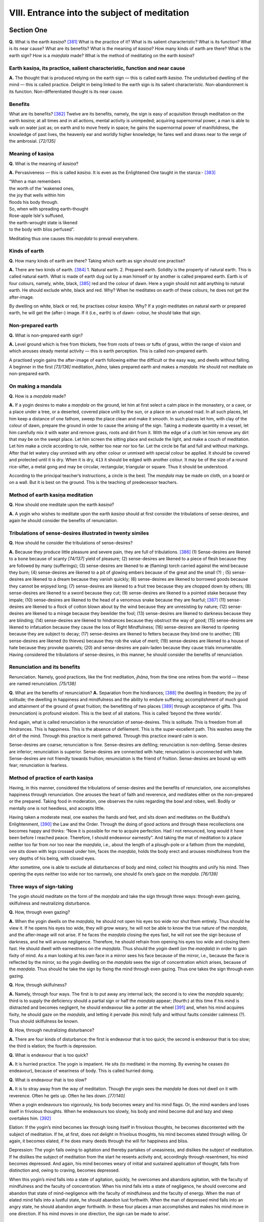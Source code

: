 

.. _VIII:

VIII. Entrance into the subject of meditation
*************************************************



Section One
---------------



**Q.**\  What is the earth *kasiṇa*\ ? [#1]_  What is the practice of it? What is its salient characteristic? What is its function? What is its near cause? What are its benefits? What is the meaning of *kasiṇa*\ ? How many kinds of earth are there? What is the earth sign? How is a *maṇḍala*\  made? What is the method of meditating on the earth *kasiṇa*\ ?

Earth kasiṇa, its practice, salient characteristic, function and near cause
^^^^^^^^^^^^^^^^^^^^^^^^^^^^^^^^^^^^^^^^^^^^^^^^^^^^^^^^^^^^^^^^^^^^^^^^^^^^^^^



**A.**\  The thought that is produced relying on the earth sign — this is called earth *kasiṇa*\ . The undisturbed dwelling of the mind — this is called practice. Delight in being linked to the earth sign is its salient characteristic. Non-abandonment is its function. Non-differentiated thought is its near cause.

Benefits
^^^^^^^^^^^^



What are its benefits? [#2]_  Twelve are its benefits, namely, the sign is easy of acquisition through meditation on the earth *kasiṇa*\ ; at all times and in all actions, mental activity is unimpeded; acquiring supernormal power, a man is able to walk on water just as; on earth and to move freely in space; he gains the supernormal power of manifoldness, the knowledge of past lives, the heavenly ear and worldly higher knowledge; he fares well and draws near to the verge of the ambrosial. *[72/135]*  

Meaning of kasiṇa
^^^^^^^^^^^^^^^^^^^^^



**Q.**\  What is the meaning of *kasiṇa*\ ?

**A.**\  Pervasiveness — this is called *kasiṇa*\ . It is even as the Enlightened One taught in the stanza:- [#3]_ 




| “When a man remembers
| the worth of the ’wakened ones,
| the joy that wells within him
| floods his body through.





| So, when with spreading earth-thought
| Rose-apple Isle's suffused,
| the earth-wrought state is likened
| to the body with bliss perfused”.


Meditating thus one causes this *maṇḍala*\  to prevail everywhere.

Kinds of earth
^^^^^^^^^^^^^^^^^^



**Q.**\  How many kinds of earth are there? Taking which earth as sign should one practise?

**A.**\  There are two kinds of earth. [#4]_  1. Natural earth. 2. Prepared earth. Solidity is the property of natural earth. This is called natural earth. What is made of earth dug out by a man himself or by another is called prepared earth. Earth is of four colours, namely, white, black, [#5]_  red and the colour of dawn. Here a yogin should not add anything to natural earth. He should exclude white, black and red. Why? When he meditates on earth of these colours, he does not get the after-image. 

.. _p72-dwelling:

By dwelling on white, black or red, he practises colour *kasiṇa.*\  Why? If a yogin meditates on natural earth or prepared earth, he will get the (after-) image. If it (i.e., earth) is of dawn- colour, he should take that sign.

Non-prepared earth
^^^^^^^^^^^^^^^^^^^^^^



**Q.**\  What is non-prepared earth sign?

**A.**\  Level ground which is free from thickets, free from roots of trees or tufts of grass, within the range of vision and which arouses steady mental activity — this is earth perception. This is called non-prepared earth.

A practised yogin gains the after-image of earth following either the difficult or the easy way, and dwells without falling. A beginner in the first *[73/136]*  meditation, *jhāna*\ , takes prepared earth and makes a *maṇḍala*\ . He should not meditate on non-prepared earth.

On making a mandala
^^^^^^^^^^^^^^^^^^^^^^^



**Q.**\  How is a *maṇḍala*\  made?

**A.**\  If a yogin desires to make a *maṇḍala*\  on the ground, let him at first select a calm place in the monastery, or a cave, or a place under a tree, or a deserted, covered place unlit by the sun, or a place on an unused road. In all such places, let him keep a distance of one fathom, sweep the place clean and make it smooth. In such places let him, with clay of the colour of dawn, prepare the ground in order to cause the arising of the sign. Taking a moderate quantity in a vessel, let him carefully mix it with water and remove grass, roots and dirt from it. With the edge of a cloth let him remove any dirt that may be on the swept place. Let him screen the sitting place and exclude the light, and make a couch of meditation. Let him make a circle according to rule, neither too near nor too far. Let the circle be flat and full and without markings. After that let watery clay unmixed with any other colour or unmixed with special colour be applied. It should be covered and protected until it is dry. When it is dry,  ``413``  it should be edged with another colour. It may be of the size of a round rice-sifter, a metal gong and may be circular, rectangular, triangular or square. Thus it should be understood.

According to the principal teacher’s instructions, a circle is the best. The *maṇḍala*\  may be made on cloth, on a board or on a wall. But it is best on the ground. This is the teaching of predecessor teachers.

Method of earth kasiṇa meditation
^^^^^^^^^^^^^^^^^^^^^^^^^^^^^^^^^^^^^



**Q.**\  How should one meditate upon the earth *kasiṇa*\ ?

**A.**\  A yogin who wishes to meditate upon the earth *kasiṇa*\  should at first consider the tribulations of sense-desires, and again he should consider the benefits of renunciation.

Tribulations of sense-desires illustrated in twenty similes
^^^^^^^^^^^^^^^^^^^^^^^^^^^^^^^^^^^^^^^^^^^^^^^^^^^^^^^^^^^^^^^



**Q.**\  How should he consider the tribulations of sense-desires?

**A.**\  Because they produce little pleasure and severe pain, they are full of tribulations. [#6]_  (1) Sense-desires are likened to a bone because of scanty *[74/137]*  yield of pleasure; (2) sense-desires are likened to a piece of flesh because they are followed by many (sufferings); (3) sense-desires are likened to æ (flaming) torch carried against the wind because they burn; (4) sense-desires are likened to a pit of glowing embers because of the great and the small (?) ; (5) sense-desires are likened to a dream because they vanish quickly; (6) sense-desires are likened to borrowed goods because they cannot be enjoyed long; (7) sense-desires are likened to a fruit tree because they are chopped down by others; (8) sense-desires are likened to a sword because they cut; (9) sense-desires are likened to a pointed stake because they impale; (10) sense-desires are likened to the head of a venomous snake because they are fearful; [#7]_  (11) sense-desires are likened to a flock of cotton blown about by the wind because they are unresisting by nature; (12) sense-desires are likened to a mirage because they bewilder the fool; (13) sense-desires are likened to darkness because they are blinding; (14) sense-desires are likened to hindrances because they obstruct the way of good; (15) sense-desires are likened to infatuation because they cause the loss of Right Mindfulness; (16) sense-desires are likened to ripening because they are subject to decay; (17) sense-desires are likened to fetters because they bind one to another; (18) sense-desires are likened (to thieves) because they rob the value of merit; (19) sense-desires are likened to a house of hate because they provoke quarrels; (20) and sense-desires are pain-laden because they cause trials innumerable. Having considered the tribulations of sense-desires, in this manner, he should consider the benefits of renunciation.

Renunciation and its benefits
^^^^^^^^^^^^^^^^^^^^^^^^^^^^^^^^^



Renunciation. Namely, good practices, like the first meditation, *jhāna*\ , from the time one retires from the world — these are named renunciation. *[75/138]*  

**Q.**\  What are the benefits of renunciation? **A.**\  Separation from the hindrances; [#8]_  the dwelling in freedom; the joy of solitude; the dwelling in happiness and mindfulness and the ability to endure suffering; accomplishment of much good and attainment of the ground of great fruition; the benefitting of two places [#9]_  through acceptance of gifts. This (renunciation) is profound wisdom. This is the best of all stations. This is called ‘beyond the three worlds’.

And again, what is called renunciation is the renunciation of sense-desires. This is solitude. This is freedom from all hindrances. This is happiness. This is the absence of defilement. This is the super-excellent path. This washes away the dirt of the mind. Through this practice is merit gathered. Through this practice inward calm is won.

Sense-desires are coarse; renunciation is fine. Sense-desires are defiling; renunciation is non-defiling. Sense-desires are inferior; renunciation is superior. Sense-desires are connected with hate; renunciation is unconnected with hate. Sense-desires are not friendly towards fruition; renunciation is the friend of fruition. Sense-desires are bound up with fear; renunciation is fearless.

Method of practice of earth kasiṇa
^^^^^^^^^^^^^^^^^^^^^^^^^^^^^^^^^^^^^^



Having, in this manner, considered the tribulations of sense-desires and the benefits of renunciation, one accomplishes happiness through renunciation. One arouses the heart of faith and reverence, and meditates either on the non-prepared or the prepared. Taking food in moderation, one observes the rules regarding the bowl and robes, well. Bodily or mentally one is not heedless, and accepts little.

Having taken a moderate meal, one washes the hands and feet, and sits down and meditates on the Buddha’s Enlightenment, [#10]_  the Law and the Order. Through the doing of good actions and through these recollections one becomes happy and thinks: “Now it is possible for me to acquire perfection. Had I not renounced, long would it have been before I reached peace. Therefore, I should endeavour earnestly”. And taking the mat of meditation to a place neither too far from nor too near the *maṇḍala*\ , i.e., about the length of a plough-pole or a fathom (from the *maṇḍala*\ ), one sits down with legs crossed under him, faces the *maṇḍala*\ , holds the body erect and arouses mindfulness from the very depths of his being, with closed eyes.

After sometime, one is able to exclude all disturbances of body and mind, collect his thoughts and unify his mind. Then opening the eyes neither too wide nor too narrowly, one should fix one’s gaze on the *maṇḍala*\ . *[76/139]*  

Three ways of sign-taking
^^^^^^^^^^^^^^^^^^^^^^^^^^^^^



The yogin should meditate on the form of the *maṇḍala*\  and take the sign through three ways: through even gazing, skilfulness and neutralizing disturbance.

**Q.**\  How, through even gazing?

**A.**\  When the yogin dwells on the *maṇḍala*\ , he should not open his eyes too wide nor shut them entirely. Thus should he view it. If he opens his eyes too wide, they will grow weary, he will not be able to know the true nature of the *maṇḍala*\ , and the after-image will not arise. If he faces the *maṇḍala*\  closing the eyes fast, he will not see the sign because of darkness, and he will arouse negligence. Therefore, he should refrain from opening his eyes too wide and closing them fast. He should dwell with earnestness on the *maṇḍala*\ . Thus should the yogin dwell (on the *maṇḍala*\ ) in order to gain fixity of mind. As a man looking at his own face in a mirror sees his face because of the mirror, i.e., because the face is reflected by the mirror, so the yogin dwelling on the *maṇḍala*\  sees the sign of concentration which arises, because of the *maṇḍala*\ . Thus should he take the sign by fixing the mind through even gazing. Thus one takes the sign through even gazing.

**Q.**\  How, through skilfulness?

**A.**\  Namely, through four ways. The first is to put away any internal lack; the second is to view the *maṇḍala*\  squarely; third is to supply the deficiency should a partial sign or half the *maṇḍala*\  appear; (fourth:) at this time if his mind is distracted and becomes negligent, he should endeavour like a potter at the wheel [#11]_  and, when his mind acquires fixity, he should gaze on the *maṇḍala*\ , and letting it pervade (his mind) fully and without faults consider calmness (?). Thus should skilfulness be known.

**Q.**\  How, through neutralizing disturbance?

**A.**\  There are four kinds of disturbance: the first is endeavour that is too quick; the second is endeavour that is too slow; the third is elation; the fourth is depression.

**Q.**\  What is endeavour that is too quick?

**A.**\  It is hurried practice. The yogin is impatient. He sits (to meditate) in the morning. By evening he ceases (to endeavour), because of weariness of body. This is called hurried doing.

**Q.**\  What is endeavour that is too slow?

**A.**\  It is to stray away from the way of meditation. Though the yogin sees the *maṇḍala*\  he does not dwell on it with reverence. Often he gets up. Often he lies down. *[77/140]*  

When a yogin endeavours too vigorously, his body becomes weary and his mind flags. Or, the mind wanders and loses itself in frivolous thoughts. When he endeavours too slowly, his body and mind become dull and lazy and sleep overtakes him. [#12]_ 

Elation: If the yogin’s mind becomes lax through losing itself in frivolous thoughts, he becomes discontented with the subject of meditation. If he, at first, does not delight in frivolous thoughts, his mind becomes elated through willing. Or again, it becomes elated, if he does many deeds through the will for happiness and bliss.

Depression: The yogin fails owing to agitation and thereby partakes of uneasiness, and dislikes the subject of meditation. If he dislikes the subject of meditation from the start he resents activity and, accordingly through resentment, his mind becomes depressed. And again, his mind becomes weary of initial and sustained application of thought, falls from distinction and, owing to craving, becomes depressed.

When this yogin’s mind falls into a state of agitation, quickly, he overcomes and abandons agitation, with the faculty of mindfulness and the faculty of concentration. When his mind falls into a state of negligence, he should overcome and abandon that state of mind-negligence with the faculty of mindfulness and the faculty of energy. When the man of elated mind falls into a lustful state, he should abandon lust forthwith. When the man of depressed mind falls into an angry state, he should abandon anger forthwith. In these four places a man accomplishes and makes his mind move in one direction. If his mind moves in one direction, the sign can be made to arise’.

Grasping sign
^^^^^^^^^^^^^^^^^



There are two kinds of signs, namely, the grasping sign and the after-image. What is the grasping sign? When a yogin, with undisturbed mind dwells on the *maṇḍala*\ , he gains the perception of the *maṇḍala*\  and sees it as it were in space, sometimes far, sometimes near, sometimes to the left, sometimes to the right, sometimes big, sometimes small, sometimes ugly, sometimes lovely. Occasionally (he sees it multiplied) many (times) and occasionally few (times). He, without scanning the *maṇḍala*\ , causes the grasping sign to arise through skilful contemplation. This is named grasping sign.

The after-image
^^^^^^^^^^^^^^^^^^^



Through the following of that (the grasping sign) again and again the after-image arises. The after-image means this: what when a man contemplates *[78/141]*  appears together with mind. Here the mind does not gain collectedness through viewing the *maṇḍala*\ , but it (the after-image) can be seen with closed eyes as before (while looking at the *maṇḍala*\ ) only in thought. If he wills to see it far, he sees it afar. As regards seeing it near, to the left, to the right, before, behind, within, without, above and below, it is the same. It appears together with mind. This is called the after-image.

The sign
^^^^^^^^^^^^



What is the meaning of sign?

The meaning of (conditioning) cause is the meaning of sign. It is even as the Buddha taught the bhikkhus:  ``414``  “All evil demeritorious states occur depending on a sign”. [#13]_  This is the meaning of conditioning cause. And again, it is said that the meaning of wisdom is the meaning of the sign. The Buddha has declared: “With trained perception one should forsake”. [#14]_  This is called wisdom. And again, it is said that the meaning of image is the meaning of the sign. It is like the thought a man has on seeing the reflection of his own face and image. The after-image is obvious.

Protecting the sign
^^^^^^^^^^^^^^^^^^^^^^^



After acquiring the sign the yogin should, with heart of reverence towards his teacher, protect that excellent sign. If he does not protect, he will, surely, lose it.

**Q.**\  How should he protect it?

**A.**\  He should protect it through three kinds of actions: through refraining from evil, practice of good and through constant endeavour.

How does one refrain from evil? One should refrain from pleasure of work, of various kinds of trivial talk, of sleeping, of frequenting assemblies, immoral habits; (one should refrain from) the non-protection of the faculties, [#15]_  intemperance as regards food, non-practice of the meditations, *jhānas*\ , and non-watchfulness in the first and last watches of the night, non-reverence for that which he has learned (the rule), the company of bad friends and seeing improper objects of sense. To partake of food, to sit and to lie down, at the improper time, are not wholesome. To conquer these states is (to do) good. Thus he should always practise.

**Q.**\  What is the meaning of constant endeavour? *[79/142]*  

**A.**\  That yogin having taken the sign always contemplates on its merit as if it were a precious jewel. He is always glad and practises. He practises constantly and much. He practises by day and by night. He is glad when he is seated. He is at ease when he lies down. Keeping his mind from straying hither and thither, he upholds the sign. Upholding the sign, he arouses attention. Arousing attention, he meditates. Thus meditating, he practises. In his practice, he contemplates on the *maṇḍala*\ . Through this constant endeavour, he sees the sign and protecting the sign in this way, he acquires facility. And if the (after-) image appears in his mind, he gains access-meditation. And if access-meditation appears in his mind, he, by means of this, accomplishes fixed meditation. [#16]_ 

Access-meditation
^^^^^^^^^^^^^^^^^^^^^



**Q.**\  What is access-meditation?

**A.**\  It means that the man follows the object unimpeded by his inclinations. Thus he overcomes the hindrances. But he does not practise initial and sustained application of thought, joy, bliss, unification of mind and the five faculties of faith and so forth. Though he gains meditation-strength, diverse trends of thought occur yet. This is called access-meditation.

Fixed meditation, jhāna
^^^^^^^^^^^^^^^^^^^^^^^^^^^



Fixed meditation, *jhāna*\ , follows access. This state acquires the power of mental progress. This is the power of application of thought, faith and the others. This state does not move in the object. This is called fixed meditation, *jhāna*\ .

**Q.**\  What is the difference between, access and fixed meditation, *jhāna*\ ?

**A.**\  The overcoming of the five hindrances is access. One overcomes these five and thereby fulfils fixed meditation, *jhāna*\ . Through access one approaches distinction in meditation, *jhāna*\ . When distinction in meditation is accomplished, it is fixed meditation, *jhāna*\ . In access-meditation mind and body, not having attained to tranquillity, are unsteady like a ship on waves. In fixed meditation, *jhāna*\ , mind and body having attained to tranquillity are steady like a ship on unruffled water. Because the factors [#17]_  are not powerful the mind does not dwell long on the object, in access-meditation, like a child. [#18]_  All factors [#19]_  being powerful (in fixed meditation, *jhāna*\ ) one dwells on the object peacefully and long, like a powerful man. [#20]_  In access-meditation *[80/143]* one does not practise with facility. Therefore yoga is not accomplished. It is like the forgetfulness of a discourse-reciter who has stopped (reciting) for a long time. [#21]_  In fixed meditation, *jhāna*\ , practice being facile, yoga is accomplished. It is like a discourse-reciter who keeps himself in training, always, and who does not forget when he recites.

If a man does not overcome the (five) hindrances, he is blind as regards access-meditation. [#22]_  These are the teachings regarding impurity. If a man overcomes the hindrances well, he gains sight (lit. becomes not-blind).

Concerning the accomplishment of fixed meditation, *jhāna*\ , these are the teachings of purity: — From the state of facility in the sign to (the state of) repelling is called access. Continued repelling of the hindrances is called fixed meditation, *jhāna*\ .

**Q.**\  What is the meaning of access?

**A.**\  Because it is near meditation, *jhāna*\ , it is called access, as a road near a village is called a village road. The meaning is the same, though the names differ.

What is the meaning of fixed meditation, *jhāna*\ ? Fixed meditation, *jhāna*\ , means yoga. Fixed meditation, *jhāna*\ , is like the mind entering the *maṇḍala.* There is no difference in meaning between renunciation, meditation (*jhāna*\ ) and fixed meditation, (*jhāna*\ ). Here the yogin, dwelling in access, fixed meditation (*jhāna*\ ) or the first meditation (*jhāna*\ ) should increase the *kasiṇa*\ .

Increasing of the kasiṇa
^^^^^^^^^^^^^^^^^^^^^^^^^^^^



**Q.**\  How should he increase?

**A.**\  Namely, the *kasiṇa*\  which is a span and four fingers, at the start, should be gradually increased. Thus should he contemplate; and he will be able gradually to increase with facility. Let him progressively increase it to the size of a wheel, a canopy, the shadow of a tree, a cultivated field, a small neighbourhood, a village, a walled village and a city. Thus should he progress gradually until he fills the great earth. He should not contemplate on such things as rivers, mountains, heights, depths, trees and protuberances, all of which are uneven; he should contemplate on earth as if it were the great ocean. Increasing it in this way, he attains to distinction in meditation.

Skilfulness in fixed meditation, jhāna
^^^^^^^^^^^^^^^^^^^^^^^^^^^^^^^^^^^^^^^^^^



If the yogin attains to access-meditation but is unable to obtain fixed meditation, *jhāna*\ , he should effect the arising of skilfulness in fixed meditation, *jhāna*\ , in two ways: the first, through causes; the second, through “good standing”.*[81/144]*  

Ten ways
^^^^^^^^^^^^



By means of ten ways he effects the arising of skilfulness in fixed meditation, *jhāna*\ , through causes: (1) By the consideration of cleansing the physical basis. (2) By the consideration of equalizing (the work of) the faculties. (3) By skilfulness in taking the sign. (4) By restraining and regulating the mind. (5) By repressing negligence. (6) By (overcoming) mental inactivity. (7) By gladdening the mind. (8) By steadying the mind and fulfilling equanimity. (9) By separation from him who does not practise concentration and by associating with a concentration-practiser. (10) By intentness on fixed meditation concentration. [#23]_ 

\(1) **Q.**\  What is the consideration of cleansing the physical basis?

**A.**\  Through three kinds of action one accomplishes the cleansing of the physical basis. Namely, through the partaking of suitable food, the enjoyment of the ease of agreeable weather and the practice of a posture that is pleasant.

Simile of the horse-chariot
^^^^^^^^^^^^^^^^^^^^^^^^^^^^^^^



\(2) By the consideration of equalizing (the work) of the faculties, i.e., faith or any of the other four faculties should not be allowed to fall back, through negligence. It is comparable to a swift horse-chariot. [#24]_ 

Simile of the inked-string
^^^^^^^^^^^^^^^^^^^^^^^^^^^^^^



\(3) Skilfulness in taking the sign: The mind-faculty takes (the sign) well, i.e., neither too hastily nor too slowly. It is like a skilful carpenter, who, having determined well, pulls the inked-string, lets it go at the right moment and thereby marks an even, uncurved line.

(4). By restraining and regulating the mind: There are two ways. By these two, the mind is regulated: the first, through intense effort; the second, through profound investigation of the spheres or the mind becomes discursive, wandering to distant and unsuitable spheres and is thus disturbed.

Through two ways one restrains the mind: One arouses energy. One takes (food) temperately every day. If the mind wanders to unsuitable spheres and objects, one restrains the mind having considered the evil results (of such *[82/145]*  actions). Thus one overcomes in two ways: through investigation of various sufferings and through the search for the reward of evil deeds.

\(5) (6) and (7). By repressing negligence: Through two ways negligence of mind is fulfilled: through lack of distinction in concentration and through mental inactivity. When there is much negligence, the mind becomes sluggish and torpid. This means that, if the yogin does not gain distinction in concentration, his mind is steeped in negligence because of mental inactivity. Through two ways one should repress. Namely, through the consideration of merit and through the arousing of energy. He should repress negligence of torpor and idleness of mind in four ways: — If he is a voracious person he considers (the faults of) negligence and practises the four restraints. Fixing his mind on the sign of brightness, he dwells in a dewy place, makes his mind rejoice and gets rid of attachment. Through three ways mental inactivity takes place: through insufficiency of skill, dullness of wit, non-obtainment of the ease of solitude. If a yogin’s mind is inactive he makes it active in these two ways: through fear and through gladness.

If he considers birth, decay, death and the four states of woe, owing to fear, anxiety and mental agony arise in his mind. [#25]_  If he practises the recollections of the Buddha, the Law, the Community of Bhikkhus, virtue, liberality and deities, he sees the merits of these objects and is gladdened.

(8). By the mind becoming steady and fulfilling equanimity: Through two actions (the mind) fulfils access-meditation: by destroying the hindrances the mind fulfils fixity. Or, arousing the meditation (*jhāna*\ ) factors on already acquired earth (*kasiṇa*\ ), the-mind attains to fixity.

After a yogin attains to calmness, there are two states to be abandoned; that which causes inattention, and that which causes middling skill.

(9). Separation from those who do not practise concentration means that a man who has not attained to fixed meditation, access-meditation or restraint meditation, and he who does not train himself in these or practise these should not be served. Association with a meditation practiser means that if a man has attained to fixed meditation, *jhāna*\ , he should be followed. Under him one should learn. Him should one serve.

(10). By intentness on fixed meditation, *jhāna*\ , means that the yogin always reverences, enjoys (meditation) and practises much (regarding it) as the deepest depth, as a fountain and as a tender plant.

Through the practice of these ten, fixed meditation, *jhāna*\ , is obtained.

**Q.**\  How (does the yogin) produce skilfulness in fixed meditation, *jhāna*\ , well, through good standing?

**A.**\  That yogin, having well understood the causes (which induce concentration), enters into solitude. With the sign of concentration which he has practised, he induces, in mind, desirous ease, with facility. Through this *[83/146]*  state, the mind acquires good standing. Through the arising of joy, the mind acquires good standing.  ``415``  Through the arising of body-bliss, the mind acquires good standing. Through the arising of brightness, the mind acquires good standing. Through the arising of harmlessness, the mind attains to calmness. Through this calmness, the mind acquires good standing. Thus observing well, the mind attains to equanimity and acquires good standing. Liberating itself from limitless passions, the mind acquires good standing. By reason of freedom, the mind accomplishes the one-function-of-the-Law [#26]_  and practises. Therefore, owing to this excellence, the mind gains increase. Thus established in good standing, the yogin causes the arising of skilfulness in fixed meditation, *jhāna*\ . Understanding causes and good standing well, in this way, he, in no long time, brings out concentration.

The first meditation, jhāna
^^^^^^^^^^^^^^^^^^^^^^^^^^^^^^^





.. _p83-jhana1:

That yogin, having separated himself from lust, having separated himself from demeritorious states, attains to the first meditation, *jhāna*\ , which is accompanied by initial and sustained application of thought, born of solitude, and full of joy and bliss. [#27]_  This is the merit of earth *kasiṇa*\ .

Three kinds of separation from lust and demeritorious states
^^^^^^^^^^^^^^^^^^^^^^^^^^^^^^^^^^^^^^^^^^^^^^^^^^^^^^^^^^^^^^^^



Now, there are three kinds of separation from lust, viz., of the body, of the mind and of the defilements. [#28]_ 

**Q.**\  What is separation from (lust of) the body?

**A.**\  (A man) separates himself from desires, goes to a hill or moor and dwells there. What is separation from (lust of) the mind. With pure heart a man reaches a station of distinction. What is separation from (lust of) the defilements? A man is cut off from kindred, birth and death.

And again, there are five kinds of separation, namely, suppressionseparation, part-separation, eradication-separation, tranquillity-separation, emancipation-separation. What is suppression-separation? Namely, practise of the first meditation *jhāna*\ , and the suppression of the five hindrances. What is part-separation? Namely, practice of penetration-concentration and the suppression of views. What is eradication-separation? Namely, the practice *[84/147]*  of the supramundane Path and the cutting down of many defilements. What is tranquillity-separation? It is the joy of the time when one acquires the (Noble) Fruit. What is emancipation-separation? Namely, *Nibbāna*\ . [#29]_ 

Two kinds of lust
^^^^^^^^^^^^^^^^^^^^^



There are two kinds of lust: the first is lust for things; the second is lust for pleasure. The lust for heavenly mansions and forms, odours, flavours and tangibles which men love is called lust for things. A man clings to this lust for things and attends to it. [#30]_  The separation from these lusts through mind and through suppression — this is solitude, this is renunciation, this is freedom, this is the unassociated, this is called separation from lust.

Roots of demerit
^^^^^^^^^^^^^^^^^^^^



**Q.**\  What is separation from demeritorious states?

**A.**\  Namely, there are three kinds of roots of demerit: the first is lust, the second is hatred and the third is ignorance. [#31]_  The sensations, perceptions, formations and consciousness connected with these and the actions of body, speech and mind (connected with these) are called demeritorious states.

According to another tradition, there are three kinds of demerit: the first is natural; the second is associated; the third is causally produced. The three roots of demerit aie named natural. Sensations, perceptions, formations and consciousness which are connected with these are named associated. The actions of body, speech and mind which are produced are called causally produced. The separation from these three demeritorious states is called renunciation, freedom, the unassociated. This is called separation from demeritorious states. And again, separation from lust means the separation from the hindrance of lust. Separation from demeritorious states is separation from the other hindrances. [#32]_  *[85/148]*  

Reasons for treating lust and demerit separately
^^^^^^^^^^^^^^^^^^^^^^^^^^^^^^^^^^^^^^^^^^^^^^^^^^^^



**Q.**\  Since separation from demeritorious states is preached and lust as a demeritorious state is already within it, why should separation from lust be separately preached?

**A.**\  Lust is conquered through emancipation. Every Buddha’s teaching can remove the defilements well. “The separation from lust is renunciation’’. [#33]_  This is the teaching of the Buddha. It is like the attainment of the first meditation, *jhāna*\ . The thought connected with the perception of lust partakes of the state of deterioration.

Thereby lust is connected with the defilements. With the dispersion of lust all defilements disperse. Therefore, separately, the separation from lust is preached.

And again, thus is separation from lust: After gaining emancipation, a man accomplishes the separation from lust.

Separation from demeritorious states
^^^^^^^^^^^^^^^^^^^^^^^^^^^^^^^^^^^^^^^^



Separation from demeritorious states is thus : Through the acquisition of non-hatred, a man fulfils separation from hatred; through the acquisition of the perception of brightness, he fulfils separation from torpor; through the acquisition of non-distraction, he fulfils separation from agitation and anxiety; through the acquisition of non-rigidity, he fulfils separation from rigidity; through the acquisition of fixed meditation, *jhāna*\ , he fulfils separation from uncertainty; through the acquisition of wisdom, he fulfils separation from ignorance; through the acquisition of right thought, he fulfils separation from wrong mindfulness; through the acquisition of bliss, he fulfils separation from non-bliss; through the acquisition of the twin bliss of the mind, he fulfils separation from suffering; through the acquisition of all meritorious states, he separates from all demerit. This is just as it is taught in the *Tipiṭaka*\  thus: “He is full of dispassion, therefore he fulfils separation from lust. He is full of non-hatred and non-delusion, therefore he fulfils separation from demeritorious states”. [#34]_ 

Difference between lust and demerit
^^^^^^^^^^^^^^^^^^^^^^^^^^^^^^^^^^^^^^^



And again, separation from lust is taught as the emancipation of the body, and separation from demeritorious states is taught as the emancipation of the mind. *[86/149]* 

And again, separation from lust is taught as the abandoning of discursive sensuous thought, and the separation from demeritorious states is taught as the abandoning of discursive thoughts of hate and harm.

And again, separation from lust is taught as eschewing of sense-pleasures, and separation from demeritorious states is taught as the eschewing of negligence through indulgence of the body.

And again, separation from lust is taught as the abandoning of the sixfold pleasures of sense and of delight therein. Separation from demeritorious states is taught as the abandoning of discursive thoughts of hate and harm, anxiety and suffering. Also it is taught as (1) the mowing down of pleasure, (2) as indifference.

And again, separation from lust is present bliss of relief from sense- pleasures, and separation from, demeritorious states is present bliss of relief from non-subjection to tribulation.

And again, separation from lust is to get beyond the sense-flood entirely. Separation from demeritorious states is the surpassing of all other defilements which cause rebirth in. the sense and form (planes).

Initial and sustained application of thought
^^^^^^^^^^^^^^^^^^^^^^^^^^^^^^^^^^^^^^^^^^^^^^^^



Accompanied by initial application and sustained application of thought: What is initial application of thought? To perceive, to think, to be composed, to excogitate and to aspire rightly, though without understanding, constitute initial application of thought. Such are the qualities of initial application of thought. Owing to the fulfilment of initial application of thought there is initial application of thought in the first meditation, *jhāna*\ . And again, one dwells on the earth *kasiṇa*\  and considers the earth sign without end. These constitute initial application of thought. It is comparable to the reciting of discourses by heart.

**Q.**\  What are the salient characteristic, function, manifestation and near cause of initial application of thought?

**A.**\  [#35]_ ...........................................................................

What is sustained application of thought? When one practises sustained application of thought, the mind dwells in non-indifference following that which sustained application of thought investigates. This state is called sustained application of thought. In association with this one accomplishes the first meditation, *jhāna*\ . The first meditation, *jhāna*\ , is (conjoined) with sustained application of thought. And again, the meditator who dwells on the earth *kasiṇa*\  considers many aspects which his mind discerns when working on the earth sign. This is sustained application of thought. *[87/150]*  

**Q.**\  What are the salient characteristic, function, manifestation and near cause of sustained application of thought?

**A.**\  Reflection following investigation is its salient characteristic. The brightening of the mind — this is its function. The seeing that follows initial application of thought — this is its near cause.

Initial application and sustained application of thought discriminated
^^^^^^^^^^^^^^^^^^^^^^^^^^^^^^^^^^^^^^^^^^^^^^^^^^^^^^^^^^^^^^^^^^^^^^^^^^



**Q.**\  What is the difference between initial application and sustained application of thought?

Similes of the bell etc.
^^^^^^^^^^^^^^^^^^^^^^^^^^^^



**A.**\  It is comparable to the striking of a bell. The first sound is initial application of thought. The reverberations that follow constitute sustained application of thought. And again, it is comparable to the relation of the mind to its object. The beginning is initial application of thought; the rest is sustained application of thought. And again, to wish for meditation, *jhāna*\ , is initial application of thought; to maintain is sustained application of thought. And again, to recall is initial application of thought; to dwell on the recollection is sustained application of thought. And again, the state of the coarse mind is initial application of thought and the state of the fine mind is sustained application of thought. Where there is initial application of thought there is sustained application of thought, but where there is sustained application of thought, there may or may not be initial application of thought. It is taught in the *Tipiṭaka*\  thus: “The mind beginning to dwell on anything is initial application of thought. If, having acquired initial application of thought, the mind is still unfixed, it is sustained application of thought”. [#36]_  To see a person coming in the distance, without knowing whether one is a man or woman and to distinguish the form as male or female is initial application of thought. Thereafter to consider whether he or she is virtuous or not, is rich or poor, noble or humble„ is sustained application of thought. Initial application of thought wants (a thing), draws it-and brings it near. [#37]_  Sustained application of thought keeps it, holds it, follows and goes after it.

Similes of the bird etc.
^^^^^^^^^^^^^^^^^^^^^^^^^^^^



Like a bird taking off from a hill flapping its wings, is initial application *[88/151]*  of thought and the planing movement (of a bird in the sky) is sustained application of thought. The first spreading (of the wings) is initial application of' thought. The spreading (of the wings) when it is continued long is sustained application of thought. [#38]_  With initial application of thought one protects; with sustained application of thought one searches. With initial application of thought one considers; with sustained application of thought one continues to consider. The walker in initial application of thought does not think of wrong states; the walker in sustained application of thought induces meditation.

Sustained application of thought is like a man who is able, while reciting the discourses in mind, to gather the meaning. Initial application of thought is like a man who sees what he wants to see and after seeing understands it well. Expertness in etymology and dialectic is initial application of thought; expertness in theory and practice is sustained application of thought. [#39]_  To appreciate distinction is initial application of thought; to understand the distinction of things is sustained application of thought. These are the differences between initial application and sustained application of thought.

Solitude
^^^^^^^^^^^^



Born of solitude. It is called solitude because of separation from the five hindrances. This is named solitude. And again, it is the merit-faculty of the form plane. And again, it is taught as the access of the first meditation, *jhāna*\ . And again, it is taught as the meditation-thought. What is produced from this is called born of solitude, as the flower which grows on earth is called earth-flower and the flower which grows in water, water-flower.

Joy and bliss
^^^^^^^^^^^^^^^^^



Joy and bliss. The mind at this time is greatly glad and at ease. The mind is filled with coolness. This is called joy.

**Q.**\  What are the salient characteristic, function, manifestation and near cause of joy and how many kinds of joy are there?

**A.**\  Joy: the being filled with joy is its salient characteristic; to gladden is its function; the overcoming of mental disturbance is its manifestation; buoyancy is its near cause.

How many kinds of joy are there? There are six kinds of joy: one *[89/152]*  proceeds from lust; one, from faith; one, from non-rigidity; one from solitude; one, from concentration and one, from enlightenment factors.

Which, from lust? The joy of passion and the joy that is bound up with the defilements are called joy that proceeds from lust. [#40]_ 

Which, from faith? The joy of a man of great faith and the joy produced on seeing a potter. [#41]_ 

Which, from non-rigidity?  ``416``  The great joy of the pure-hearted and the virtuous.

Which, from solitude? The joy of the individual who enters the first meditation, *jhāna*\ . [#42]_ 

Which, from concentration? The joy of the individual who enters the second meditation, *jhāna*\ . [#43]_ 

Which, from the enlightenment factors? The joy that follows the treading of the supramundane path in the second meditation, *jhāna*\ .

Five kinds of joy
^^^^^^^^^^^^^^^^^^^^^



And again, it is taught that there are five kinds of joy, namely, the lesser thrill, momentary joy, streaming joy, swiftly going joy, all-pervading joy. [#44]_ 

The lesser thrill is like the raising of the hairs of the body caused by being wet with fine rain. Momentary joy suddenly arises and suddenly passes away. It is comparable to showers at night. Streaming joy is like oil that streaks down the body without spreading. Swiftly going joy is joy that spreads through the mind and vanishes not long after. It is comparable to the store of a poor man. All-pervading joy permeating the body, continues. It is like a thundercloud that is full of rain. Thus the lesser thrill and momentary joy cause the arising of the access through faith. Streaming joy becoming powerful causes the arising of the access. Swiftly going joy dwelling on the *maṇḍala*\  causes the arising of both the good and the bad, and depends on skill. All-pervading joy is produced in the state of fixed meditation.

Bliss
^^^^^^^^^



**Q.**\  What is bliss? **A.**\  Contact with the lovable and the ease-giving is bliss. *[90/153]*  

**Q.**\  What are the salient characteristic, function, manifestation and near cause of bliss? How many kinds of bliss are there? What are the differences between joy and bliss? **A.**\  Its function is its salient characteristic. Dependence oh an agreeable object — this is its agreeable function. Peaceful persuasion is its manifestation. Tranquillity is its near cause.

Five kinds of bliss
^^^^^^^^^^^^^^^^^^^^^^^



How many kinds of bliss are there? There are five kinds of bliss, namely, caused bliss, fundamental bliss, the bliss of solitude, the bliss of non-defilement, the bliss of feeling.

What is called caused bliss? Thus it is according to the Buddha’s teaching: “The bliss of virtue lasts long”. This, is called caused bliss. This is a merit of bliss. Thus is fundamental bliss according to the Buddha’s teaching: “The Enlightened One produces worldly bliss”. [#45]_  The bliss of solitude is the development of concentration-indifference and the destruction of meditation, *jhāna*\ . The bliss of non-defilement is according to the Buddha’s teaching “highest *Nibbāna*\ ”. [#46]_  The bliss of dwelling is generally called the bliss of dwelling. According to this treatise, the bliss of dwelling should be enjoyed. [#47]_ 

Differences between joy and bliss
^^^^^^^^^^^^^^^^^^^^^^^^^^^^^^^^^^^^^



What are the differences between joy and bliss? Buoyancy is joy, ease of mind is bliss. Tranquillity of mind is bliss. Concentration of mind is joy. Joy is coarse; bliss is fine. Joy belongs to the formations-group; bliss belongs to the sensation-group. Where there is joy there is bliss, but where there is bliss there may or may not be joy.

First meditation (jhāna)
^^^^^^^^^^^^^^^^^^^^^^^^^^^^





.. _p90-jhana1:

The first is the basis for producing the second. After accomplishing the access one enters the first meditation, *jhāna*\ . The meditation-factors are initial application of thought and sustained application of thought, joy, bliss and unification of mind.

What is meditation, *jhāna*\ ? It is equalized meditation on an object. It is the plucking out of the five hindrances. It is to meditate and to overcome.

Enters the first meditation, *jhāna*\ , and acquires good standing: Having already acquired, having already touched, having already proved, one dwells.

And again, thus is separation from lust and demeritorious states: The first meditation, *jhāna*\ , is called the special characteristic of separation from the world of sense. The second meditation, *jhāna*\ , has the special characteristic of *[91/154]*  separation from initial application and sustained application of thought. In solitude are joy and bliss; therefore joy and bliss are called the special characteristics of solitude. [#48]_ 

And again, thus is separation from lust and demeritorious states: It is to remove well, and to overcome well.

With initial application and sustained application of thought: This is said to be the characteristic of (the first) meditation, *jhāna*\ .

Joy and bliss born of solitude: This state resembles meditation.

Acquires good standing enters and dwells: One acquires the first meditation, *jhāna*\ , separates from five factors, fulfils five factors, three kind of goodness, ten characteristics, [#49]_  and accomplishes the twenty-five merits. With these merits one can obtain rebirth in the Brahma or the deva world. [#50]_ 

Five hindrances
^^^^^^^^^^^^^^^^^^^



Separation from five factors: This is separation from the five hindrances. What are the five? Sense-desire, ill will, rigidity and torpor, agitation and anxiety, uncertainty. [#51]_ 

Sense-desire: (This refers to) a mind defiled by the dust of passion. Ill will: This is the practice of the ten defilements. Rigidity: This is negligence of the mind. Torpor: This is the desire for sleep owing to heaviness of the body. There are three kinds of torpor: the first, proceeds from food; the second, from time; the third, from the mind. If it proceeds from the mind, one removes it with meditation. If it proceeds from food and time as in the case of the Arahant, because it does not proceed from the mind, it is not a hindrance. If it proceeds from food and time, one cuts it with energy as the Venerable Elder Anuruddha taught: “Since first I destroyed the cankers for fifty-five years, have I not slept the sleep that proceeds from the mind. And during this period for twenty-five years, have I removed the sleep that proceeds from food and time”. [#52]_  *[92/155]*  

**Q.**\  If torpor is a bodily state, how can it be a mental defilement? **A.**\  The body is produced only by mental defilement. It is like a man drinking wine and taking food. Thus should it be known.

**Q.**\  If torpor is a bodily state and rigidity is a mental property, how do these two states unite and become one hindrance? **A.**\  These two states have one object and one function. What are called torpor and rigidity become one. Agitation is non-tranquillity of mind; anxiety is unsteadiness of mind; the characteristics of these are equal. Therefore they become one hindrance. Uncertainty is the clinging of the mind to diverse objects. There are four kinds of uncertainty: the first is a hindrance to serenity, [#53]_  the second, to insight, [#54]_  the third, to both and the fourth, to things non-doctrinal.

Here, is serenity won through the ending of these uncertainties, or is it possible or not to win tranquillity while having these uncertainties or the uncertainty concerning the self? If one has that uncertainty, it is called a hindrance to serenity; uncertainty concerning the Four Noble Truths and the three worlds is called a hindrance to insight; uncertainty concerning the Buddha, the Law and the Community of Bhikkhus is called a hindrance to both. Uncertainty concerning things like country, town, road, name of man or woman is called hindrance to things non-doctrinal. Uncertainty concerning the Discourses is a hindrance to solitude. Thus should these be understood. What is the meaning of hindrance? Hindrance to vehicle; [#55]_  superposing, defilement, fetter. These are obvious.

**Q.**\  There are many fetters such as those which cover the defilements, and others. They are fetters. Then, why are only five hindrances taught?

**A.**\  Because these five include all. And again, the attachment to sense-desires includes all attachment to passion; all demeritorious states (of hatred) are included in the attachment to anger; and all demeritorious states of infatuation are included in the attachment to rigidity and torpor, agitation and anxiety and uncertainty. Thus all defilements are included in the attachment to the five hindrances. Because of this the five hindrances are taught.

Five factors
^^^^^^^^^^^^^^^^



Five factors: These are fulfilled (through the fulfilment of) initial and sustained application of thought, joy, bliss, and unification of mind.

**Q.**\  It is said that the five factors together constitute the first meditation, *jhāna*\ . Therefore, it cannot be said that there is a meditation (*jhāna*\ ) outside the five factors. If there is a meditation, *jhāna*\ , outside the five factors, how can it be said that the first meditation, *jhāna*\ , consists of the five factors? *[93/156]*  

Similes of chariot and army
^^^^^^^^^^^^^^^^^^^^^^^^^^^^^^^



**A.**\  By means of the meditation, *jhāna*\ , factors, meditation (*jhāna*\ ) is fulfilled. There is no meditation, *jhāna*\ , separate from meditation (*jhāna*\ ) factors. Such meditation, *jhāna*\ , there is not. One can speak of a chariot because of all the parts of a chariot. [#56]_  There is no chariot outside the parts. Owing to all the parts of an army, one can speak of an army. There is no army separate from the parts. Thus owing to meditation (*jhāna*\ ) factors, it is called meditation, *jhāna*\ . There is no meditation, *jhāna*\ , separate from the meditation (*jhāna*\ ) factors. [#57]_  The factors combined are named meditation, *jhāna*\ . Separately, they are named factors. It is taught that the object is called meditation, *jhāna*\ , and the attributes, factors. By way of clan they are meditation, *jhāna*\ . By way of caste they are factors.

**Q.**\  In spite of there being mindfulness, energy and others, why are only five factors taught?

**A.**\  Because these five through combination accomplish meditation, *jhāna*\ .

**Q.**\  What are the characteristics of combination?

**A.**\  Initial application of thought follows the object of mind and acquires fixed meditation. Sustained application of thought goes together with the observing mind. When initial and sustained application of thought are unmixed, they cause the arising of skilfulness. If one is skilful, one produces joy and bliss. If one is skilful, one can produce the heart of joy, and after increasing that, produce the heart of bliss. With these four qualities the mind becomes peaceful. If the mind becomes peaceful, it acquires concentration. These are called the characteristics of combination. Thus, these five, through combination, accomplish (meditation, *jhāna*\ ).

And again, the hindrances are overcome by the perfection of the five. The overcoming of the first hindrance is the first meditation, *jhāna*\ . Thus the overcoming of the five hindrances results in five meditations, *jhānas*\ . In the first meditation, *jhāna*\ , initial application of thought is the special factor; through initial application of thought lust is abandoned. If initial application of thought enters into right concentration, the other factors are also awakened. Among the five factors, sustained application of thought is the beginning of the second meditation; joy, of the third meditation; bliss, of the fourth; and unification of mind, of the fifth. These are the special factors of the meditations, *jhānas*\ .

And again, with the overcoming of the five hindrances, the five are fulfilled, as it is taught in the *Tipiṭaka*\ : “Unification of mind is the overcoming of sensuous desire, joy is the overcoming of anger, initial application of thought *[94/157]*  is the overcoming of rigidity and torpor, bliss is the overcoming of agitation and anxiety, sustained application of thought is the overcoming of uncertainty”. [#58]_  Thus, through the overcoming of the hindrances, the five are fulfilled.

**Q.**\  Meditating on the earth *kasiṇa*\  sign,  ``417``  how does the yogin cause the arising of joy and bliss?

**A.**\  The earth *kasiṇa*\  does not bring joy and bliss. They (joy and bliss) naturally follow the separation from the five hindrances. Thus the son of truth [#59]_  causes the arising of joy and bliss.

**Q.**\  If that be so, why does the son of truth not arouse joy and bliss in the fourth meditation, *jhāna*\ ?

**A.**\  Because it is not a suitable state, and because he removes joy and bliss in the fourth meditation, *jhāna*\ . And again because of his having skilfully rooted out the joy and bliss which he caused to arise at first, and because, he, seeing the tribulation of bliss, forsakes it, and attaches himself to deep tranquillity. For these reasons, he does not cause the arising of joy and bliss.

Three kinds of goodness
^^^^^^^^^^^^^^^^^^^^^^^^^^^



The three kinds of goodness: These are the initial, medial and final stages of goodness. Purity of practice is the initial stage; the increase of equanimity is the medial stage; rejoicing is the final stage. [#60]_  What is purity of practice? It is the foundation of all goodness. What is the increase of equanimity? It is fixed meditation. What is rejoicing? It is reflection. [#61]_  Thus there are three kinds of goodness in the first meditation, *jhāna*\ .

Ten characteristics
^^^^^^^^^^^^^^^^^^^^^^^



Fulfilment of the ten characteristics: These comprise the three characteristics of the purity of practice, the three characteristics of the increase of equanimity and the four characteristics of rejoicing. [#62]_  What are the three characteristics of the purity of practice? **A.**\  The mind purifies itself of that hindrance to the meditation, *jhāna*\ . Because of purity, the mind acquires the middle sign of serenity, and from that the mind leaps forward. These are called the three characteristics of the purity of practice.

**Q.**\  What are the three characteristics of the increase of equanimity? *[95/158]*  

**A.**\  If the mind is pure, it fulfils equanimity; if it attains to solitude, it fulfils equanimity; if it dwells on one object, it fulfils equanimity. These are called the three characteristics. **Q.**\  What are the four characteristics of rejoicing? **A.**\  Among these ten characteristics, there is rejoicing by reason of the gradual arising of the states produced; there is rejoicing by reason of the functions of the faculties becoming one; there is rejoicing by reason of the possession of energy; and there is rejoicing by reason of devotion (to these states). These are called the four characteristics. Thus, in the first meditation, *jhāna*\ , the ten characteristics are fulfilled.

Twenty-five benefits
^^^^^^^^^^^^^^^^^^^^^^^^



Twenty-five benefits: In the first meditation, initial and sustained application of thought, joy, bliss and unification of mind are accomplished. Faith, energy, mindfulness, concentration and wisdom are accomplished. The initial, medial and final stages (of goodness) are accomplished ……………..† [#63]_  is accomplished. Practice is accomplished. Solitude is accomplished. Dependence is accomplished ………….† is accomplished…………† is accomplished. Reflection is accomplished…………† is accomplished. Power is accomplished. Freedom is accomplished. Purity is accomplished, and the super-excellent purity is accomplished. Thus a man dwells together with the twenty-five benefits. These are the excellent stations of the deities. They are produced from tranquillity and are called the abodes of joy and bliss. In such excellent abodes surpassing the human do the deities dwell. Hence the Blessed One, the Buddha, declared to the bhikkhus:

Simile of the bath-attendant
^^^^^^^^^^^^^^^^^^^^^^^^^^^^^^^^



“Just as a skilful bath-attendant or his apprentice heaps up bath-powder in a lovely copper vessel, adds water to it, kneads it, and makes it round, saturating it so that it adheres and does not scatter, just so a bhikkhu, having calmed his body and mind, produces joy and bliss and lets it evenly moisten and saturate (him) in such a way that there is no part of him that is not saturated with it. There is no place in his body or mind that is not saturated with joy and bliss born of solitude”. [#64]_  Like the skilful bath-attendant or bis apprentice is the yogin. The copper vessel is the *kasiṇa*\  sign. Thus it should be known.

**Q.**\  What is the *kasiṇa*\  sign? **A.**\  As the copper vessel contains the hard *[96/159]*  bath-powder which is made fine and bright, so the *kasiṇa*\  sign contains the hard (earth) out of which one produces joy which is soft and pure and therefore bright. Because the mind and the mental properties fill the object, the copper vessel is said to be like the *kasiṇa*\  sign. Mind and the mental properties are like the bath-powder. Thus it should be understood.

**Q.**\  Why is the bath-powder likened to the mind and the mental properties?

**A.**\  As bath-powder, owing to coarseness, does not adhere and is scattered by the wind, so the mind and mental properties when they are separated from joy and bliss, become coarse. And if they are separated from concentration they do not adhere and are scattered by the winds of the five hindrances. Therefore it is said that the bath-powder is like the mind and mental properties. What is comparable to water? Namely, joy and bliss and concentration. As water moistens, renders malleable, makes it round, so joy and bliss moisten and render malleable the mind and mental properties, and produce concentration. Therefore water is like joy and bliss. Like the stirring of the bath-powder with water are initial and sustained application of thought. Thus they should be understood.

**Q.**\  What is likened to the rounded thing?

**A.**\  Namely, initial and sustained application of thought. As a skilful bath-attendant puts the bath-powder into the copper vessel, mixes it with water, makes it round with his hand, and having made it round, he rounds it further with more wet powder and puts it into the vessel without scattering, so does the yogin place his mind and mental properties in the object and produce tranquillity well. In the first meditation, *jhāna*\ , joy and bliss should be regarded as water, initial and sustained application of thought as the hand that stirs and makes it (the powder) round. Thus one is able to produce tranquillity well. The mind and mental properties become rounded with joy and bliss and are not scattered because of the mind being kept on the object of meditation. Thus the rounded bath-powder is like initial and sustained application of thought. Just as the bath-powder is moistened thoroughly and just as it, through adhering, does not scatter, so the yogin in the first meditation, *jhāna*\ , is filled with joy from head to foot and from foot to skull, skin and hair, and dwells without falling. Thus one dwells in the realm of Brahma.

**Q.**\  Joy and bliss are called formless states. How then can they fill the body?

**A.**\  Name depends on form. Form depends on name. Therefore, if name is full of joy, form also is full of joy. If name is full of bliss, form also is full of bliss. And again, form that is bliss-produced, causes calm of body, and owing to the bliss of form the entire body is tranquillized. Thus there is no contradiction.

Three kinds of rebirth
^^^^^^^^^^^^^^^^^^^^^^^^^^



The merit which can produce rebirth in the world of Brahma is thus: In *[97/160]*  the first meditation, *jhāna*\ , there are three kinds: lower, middling and upper. When a man considers the special means, but does not remove the five hindrances well and does not reach the state of freedom, it is called lower meditation, *jhāna*\ . When a man considers the special means and removes the five hindrances, but does not reach the state of freedom, it is called middling meditation, *jhāna*\ . When a man considers the special means, removes the hindrances well and reaches the state of freedom, it is called higher meditation, *jhāna*\ . If a yogin attains to the lower first meditation, *jhāna*\ , after his death he will join the retinue of Brahma, and his life-span will be a third of an aeon; if he practises the middling first meditation, *jhāna*\ , he will, after his death, be reborn as a chief Brahma, and his life-span will be half an aeon; if he practises the higher first meditation, *jhāna*\ , he will be reborn as a Great Brahma, and his life-span will be one aeon. [#65]_ 

Meditation which partakes of deterioration, stability, distinction and penetration
^^^^^^^^^^^^^^^^^^^^^^^^^^^^^^^^^^^^^^^^^^^^^^^^^^^^^^^^^^^^^^^^^^^^^^^^^^^^^^^^^^^^^^



There are four kinds of men who acquire the merit of rebirth in the world of Brahma. A man partakes of deterioration, a man partakes of stability, a man partakes of distinction and a man partakes of penetration. [#66]_ 

A man of dull faculties causes the arising of meditation, *jhāna*\ , but is heedless. And again, through two kinds of conduct in meditation, *jhāna*\ , a man partakes of deterioration:— (1) Owing to the denseness of the encompassing impurities [#67]_ , a man has not sufficient energy to destroy the evil discursive thinking which he caused to arise in the past. Thus, owing to the denseness of the encompassing impurities, he deteriorates. (2) Or, a man who is desirous of meditation, *jhāna*\ , is given to talk, addicted to sleep, and does not endeavour. Hence he deteriorates.

**Q.**\  Who falls back and how?

**A.**\  There is an opinion that if a man becomes impure of mind, he will fall back. And again, there is an opinion: Through slow pollution of the mind, one falls back. And again, there is another opinion: If a man loses serenity, he falls back. And there is yet another opinion: If a man does not practise for a long time on the sign he caused to arise in the past, he becomes incapable of making it to arise as he likes and does not attain to concentration. So, he falls back. If a man of dull faculties dwells heedfully, he acquires the recollectedness of that state and partakes of stability in meditation, *jhāna*\ . *[98/161]*  

If a man of keen faculties dwells heedfully, he can acquire facility in the second meditation, *jhāna*\ , which has no initial application of thought. If he develops further, he partakes of distinction in meditation, *jhāna*\ . If a man of keen faculties dwells heedfully, he can attain to insight with ease. Dispelling the thoughts of agitation and anxiety, and developing further, he, through absence of passion, partakes of penetration in meditation, *jhāna.*\ 

*[99/162]*   ``418`` 


      

Section Two
---------------





*Here I show how to get the second meditation, jhāna. I consider the tribulation of the first meditation, jhāna, and the benefits of the second meditation, jhāna.*\  [#68]_ 

The simile of the young cow
^^^^^^^^^^^^^^^^^^^^^^^^^^^^^^^



Now; the yogin who practises the first meditation; *jhāna*\ , with facility wishes to cause the arising of the second meditation, *jhāna*\ . Why? If the yogin is not able to practise the first meditation, *jhāna*\ , with facility, though he wishes to remove initial and sustained application of thought and attain to the second meditation, *jhāna*\ , he falls back and is not able to enter the second meditation, *jhāna*\ . Further, he cannot re-enter the first meditation, *jhāna*\ . Hence the Blessed One taught the simile of the young mountain cow which, being foolish, knows not good pasturage, and which, though inexperienced, wanders to a far off precipitous place. She thinks: “How, if I were to enter the place I never entered before, eat the grass I never ate before and drink the water I never drank before”? Without planting her fore leg firmly, she raises her hind leg, becomes restless and is not able to go forward. And not being able to enter the place she never entered before, eat the grass she never ate before, drink the water she never drank before, she thinks thus: “I cannot go forward. I must return to the old pasturage”. [#69]_  *[100/163]*  

There is a bhikkhu. He has not yet attained (meditation, *jhāna*\ ). He does not know a subject of meditation. [#70]_  He has not yet separated himself from lust and does not know how to enter the first meditation, *jhāna*\ . He does not practise this teaching nor study it, but thinks thus: “How, if I were to enter the second meditation, *jhāna*\ , and rid myself of initial and sustained application of thought”? Being not at ease, he again thinks: “I cannot enter the second meditation, *jhāna*\ , and I cannot rid myself of initial and sustained application of thought. I must retire, (from this), enter the first meditation, *jhāna*\ , and separate myself from lust”. This foolish bhikkhu is as ignorant and inexperienced as the young mountain cow. Therefore, he should practise the first meditation, *jhāna*\ . He should make the mind free (from lust).

Entrance into the second meditation, jhāna
^^^^^^^^^^^^^^^^^^^^^^^^^^^^^^^^^^^^^^^^^^^^^^



Before and after his meal, in the first and in the last watches of the night, according to his wish, a bhikkhu practises adverting, entering, establishing, rising and reflecting. [#71]_  If he enters (the meditation, *jhāna,)*\  often and goes out of it often and acquires facility in the practice of the first meditation, *jhāna*\ , he can acquire the bliss of facility, cause the arising of the second meditation, *jhāna*\ , and surpass the first meditation, *jhāna*\ . And again he thinks thus: “This first meditation, *jhāna*\ , is coarse; the second meditation, *jhāna*\ , is fine”. And he sees the tribulations of the first and the merits of the second meditation, *jhāna*\ .

**Q.**\  What are the tribulations of the first meditation, *jhāna*\ ?

**A.**\  The hindrances as the near enemy (of this meditation; *jhāna*\ ,) stir up initial and sustained application of thought and cause negligence of body and disturbance of mind. Thereby the concentration becomes coarse and incapable of producing higher knowledge. Therefore, one does not relish the first meditation, *jhāna*\ , or partake of distinction in it. These are the tribulations of the first meditation, *jhāna*\ . [#72]_  The merits of the second meditation, *jhāna*\ , consist in the overcoming of these. Thus we have seen the tribulations of the first meditation, *jhāna*\ , and the merits of the second.

Here the mind separates itself from the first meditation, *jhāna*\ , and taking the *kasiṇa*\  sign as the object of the second meditation, *jhāna*\ , dwells on it. The mind, dissociated from initial and sustained application of thought, at *[101/164]*  ease in joy and bliss born of concentration, attains (to the second meditation, *jhāna*\ ). If the yogin strives, he accomplishes the destruction of initial and sustained application of thought quickly. He is at ease in joy and bliss born of concentration and cause the mind to abide tranquilly.

*Here I show the four factors of the second meditation, jhāna.*\ 

That yogin “attains to and dwells in the second meditation, *jhāna*\ , which, through the stilling of initial and sustained application of thought, develops internal tranquillity and the state of mind-predominance, is without initial and sustained application of thought, born of concentration, full of joy and bliss”. [#73]_  This is the merit of the earth *kasiṇa*\ . The stilling of initial and sustained application of thought is the stilling of initial and sustained application of thought through clear understanding. And also it is named ending.

**Q.**\  What is “the stilling of initial and sustained application of thought”?

**A.**\  It is the destruction of the tribulations of initial and sustained application of thought pertaining to the first meditation, *jhāna*\ . It is the destruction of the roots of all initial and sustained application of thought. It is the co-destruction of the tribulations of initial and sustained application of thought, roots of initial and sustained application of thought, and initial and sustained application of thought themselves. This is “the stilling of initial and sustained application of thought”.

And again, after separating himself from the lower coarse meditation, *jhāna*\ , the yogin attains to the upper fine meditation, *jhāna*\ , and causes it (the lower) to perish.

“Internal”: what is one’s own is named “internal”. There are three kinds in what is internal: the first is internal in the sense of personal; the second is internal concentration; the third is internal object.

What is “internal in the sense of personal”? The six internal sense spheres. “Internal concentration”: The contemplation on one’s own bodily state is called “internal concentration”. The thought which is inward (subjective), does not go outwards, and the nature of which is to understand is called “internal object”. In this treatise “internal in the sense of personal” means “to be in a state of blissfulness”.

Faith, [#74]_  right faith and the faith which develops meditation, *jhāna*\ , are called “tranquillity”. In internal concentration this is internal tranquillity.

What are the salient characteristic, function, manifestation and near cause of internal tranquillity? Non-disturbance is the salient characteristic of internal tranquillity. Repose is its function. Non-defilement is its manifestation. Initial and sustained application of thought are its near cause. *[102/165]*  

“Develops the state of mind-predominance”: the dwelling of the mind in right concentration is called the development of the state of mind-predominance. What is the meaning of “development of the state of mind-predominance”? “Mind” means mentality. “Predominance” is a name for mindfulness. “State” has the same meaning as that of “natural state” which is taught in the science of sound. “State” means nature. The stilling of initial and sustained application of thought and the arousing of the state of mind- predominance through unification of mind is called “the development of the state of mind-predominance”.

What are the salient characteristic, function, manifestation and near cause of ‘the state of mind-predominance’?

Pure righteousness is its salient characteristic; repose is its function; unruffledness is its manifestation; and the stilling of initial and sustained application of thought is its near cause.

**Q.**\  (It is said that the yogin) ‘‘develops internal tranquillity and the state of mind-predominance”. If that be so, why are these not included in the first meditation, *jhāna*\ ?

**A.**\  In the first meditation, *jhāna*\ , owing to the waves of initial and sustained application of thought, the mind is muddied.

“Internal tranquillity and the state of mind-predominance”: just as, owing to waves, water becoming turbid, does not clearly reflect any image, cast on it, just so in the first meditation, *jhāna*\ , because of turbidity due to the movement of the waves of initial and sustained application of thought, internal tranquillity and the state of mind-predominance are not clear. Therefore, they are not included in the first meditation, *jhāna*\ .

‘Without initial and sustained application of thought”: After the stilling of initial application of thought, there is no initial application of thought. After the stilling of sustained application of thought, there is no sustained application of thought.

**Q.**\  The stilling of initial and sustained application of thought is the state that is without initial and sustained application of thought. Are there two kinds of ending of initial and sustained application of thought? Why are two kinds taught?

**A.**\  The stilling of initial and sustained application of thought develops internal tranquillity. The state of mind-predominance becomes the cause of the state that is without initial and sustained application of thought, owing to the appearance of the excellent characteristic of joy and bliss which is born of solitude.

And again, the stilling of initial and sustained application of thought is thus: Seeing through initial and sustained application of thought, the tribulation of initial and sustained application of thought, he abandons them. The *[103/166]*  state that is without initial and sustained application of thought is the stilling of initial and sustained application of thought of the form element.

And again, in what is without initial and sustained application of thought there are two divisions: the first is “without initial and sustained application of thought” that is not due to the stilling of initial and sustained application of thought; (the second) is “without initial and sustained application of thought” that is due to the stilling of initial and sustained application of thought. Thus, without the stilling of initial and sustained application of thought, the five branches of higher knowledge and the third meditation, *jhāna*\ , are without initial and sustained application of thought. The second meditation, *jhāna*\ , is without initial and sustained application of thought through skilful seclusion and the stilling of initial and sustained application of thought. These are the two divisions.

“Born of concentration”: This refers to concentration. The first meditation, *jhāna*\ , comes from that consciousness and the second meditation, *jhāna*\ , comes from the first meditation, *jhāna*\ . And again, “concentration” means that the second meditation, *jhāna*\ , comes together with unification of mind.

“Joy and bliss born of concentration”: Joy and bliss have already been expounded.

“The second meditation, *jhāna*\ ”: It is called so because it follows the first.

“Attains to the second meditation, *jhāna*\ ”, means that he enters the second meditation, *jhāna*\ .

“Meditation, *jhāna*\ ”: Internal tranquillity, joy and bliss and unification of mind are called “meditation, *jhāna*\ ”.

“Attains to and dwells in the second meditation, *jhāna*\ ”: He acquires the second meditation, *jhāna,*\  which is free from two factors, endowed with two factors, three kinds of goodness and ten characteristics and is associated with twenty-three merits. This is the heavenly abode. This is merit. This is birth in the Abode of Resplendence. [#75]_  This has been expounded at length before.

Simile of the pool of water
^^^^^^^^^^^^^^^^^^^^^^^^^^^^^^^



“Heavenly abode” means that he dwells in a plane surpassing the human because of joy and bliss that proceed from concentration. Therefore it is called “heavenly abode”. Hence the Blessed One taught the bhikkhus thus: *[104/167]*  

“As in a pool of water with a spring and into which no water flows from the four directions, nor rain descends, the water wells up cool and pure from within, saturates the entire pool and over-flowing spreads afar, even so  ``419``  joy and bliss, cool and pure, welling up from concentration saturates every part of the body of a bhikkhu. Thus joy which is produced from concentration saturates the body and the mind”. [#76]_ 

A yogin entering the second meditation, *jhāna*\ , should consider his body in the light of this simile of the pool with water welling up from within. The absence of any stream flowing from any of the four directions is to be understood as the stilling of initial and sustained application of thought. As the water welling up from within fills the pool without causing waves to arise in it,  ``419a``  so joy and bliss springing from concentration fills the mental and bodily factors and there is no disturbance of mind. As water that is cold cools the body, so joy and bliss born of concentration causes all the mental and bodily factors to be at ease.

Thus is the reward of the practice of concentration: One is reborn in the Abode of Resplendence. There are three kinds of rewards pertaining to the three divisions of the second meditation, jhāna: lower, middling and higher. The yogin who practises the lower meditation, *jhāna*\ , will, after his death, be reborn in the Abode of Lesser Light. His life-span will be two aeons. [#77]_  If he practises the middling meditation, *jhāna*\ , he will, after his death, be reborn in the Abode of Measureless Light. His life-span will be four aeons. [#78]_  If he practises the higher meditation, *jhāna*\ , he will, after his death, be reborn in the Abode of Resplendence and his life-span will be eight aeons. [#79]_ 

The third meditation, jhāna
^^^^^^^^^^^^^^^^^^^^^^^^^^^^^^^



*I consider the tribulations of the second meditation,* *jhāna*\ *.*\ 

Now a yogin having practised the second meditation, *jhāna*\ , and acquired facility therein thinks: “The second meditation, *jhāna*\ , is coarse; the third meditation, *jhāna*\ , is fine”. Knowing the tribulations of the second meditation, *[105/168]*  *jhāna*\ , and seeing the merits of the third meditation, *jhāna*\ , he causes the third meditation, *jhāna*\ , to arise.

What are the tribulations of the second meditation, *jhāna*\ ? This concentration has initial and sustained application of thought as its near enemy. This meditation, *jhāna*\ , being accompanied by joy, is coarse. The mind exults in the possession of joy and is not able to arouse other (higher) meditation (*jhāna*\ ) factors. To be attached to joy is a fault. If he understands these faults, he becomes fault-free. One is not able to acquire supernormal power; or one gains the second meditation, *jhāna*\ , and is not able to partake of distinction. Thus should one understand the tribulations of the second meditation, *jhāna*\ . The merits of the third meditation, *jhāna,*\  lie in the overcoming of these (tribulations). If one considers the tribulations of the second meditation, *jhāna*\ , and the merits of the third, he can remove joy through meditation, *jhāna*\ , on the *kasiṇa*\  sign and be at ease because of freedom from joy. Considering thus he can in no long time attain to fixed meditation, *jhāna*\ , through bliss free from joy.

*I will elucidate the factors of the third meditation,* *jhāna*\ *.*\ 

That yogin “through the absence of the desire for joy, abides in equanimity, mindful and completely conscious, experiencing in the body that bliss of which the Noble Ones say: “Endowed with equanimity and mindfulness, and completely conscious, he abides in bliss. So he abides in the attainment of the third meditation, *jhāna*\ ”. [#80]_ 

“Through absence of desire for joy”: Joy has already been explained. “Absence of desire”: Removing joy one dwells in equanimity. What is “equanimity”? Equipoise, protection, non-retreating, non-advancing, serenity and evenness of mind are called “equanimity”. There are eight kinds of equanimity: equanimity of feeling, of effort, of insight, of the enlightenment factors, of the immeasurable states, of the six members (senses), of the meditation (*jhāna*\ ) factors and of purity. [#81]_  The equanimity of feeling is the equanimity of the five faculties. Reflection on the sign of equanimity from time to time— this is the equanimity of effort. If, saying, “I will remove the cause of suffering”, one attains to equanimity, it is called the equanimity of insight. The practising of the enlightenment factors is the equanimity of the enlightenment factors. Kindness, compassion, appreciative joy and equipoise — these are called the equanimity of the immeasurable states.

If, on seeing a form, one, being indifferent, is neither glad nor sad, it is called the equanimity of the six members. The dwelling in the attainment of *[106/169]*  equanimity because of dispassion is called the equanimity of the meditation (*jhāna*\ ) factors. Equanimity-mindfulness purity is the equanimity of purity.

And again, there are three kinds of equanimity: equanimity regarded as a vehicle of concentration; regarded as the state of little activity; and regarded as non-action. The equalized skilfulness that is present in all meditations, *jhānas*\ , and is neither hasty nor slow is “equanimity considered as a vehicle of concentration”. This inferior equanimity is near the second meditation, *jhāna*\ , and removes exultation of mind. If the mind is not active, it is called “equanimity regarded as a state of little activity”. This equanimity is near the third meditation, *jhāna*\ , and removes all exultation of mind. If one’s mind is not actively concerned with objects, through imperturbability of thought and body, it is called “equanimity regarded as non-action”. This equanimity is near the fourth meditation, *jhāna*\ .

What are the salient characteristic, function, manifestation and near cause of equanimity? Equipoise is its salient characteristic. Non-attachment is its function. Non-action is its manifestation. Dispassion is its near cause.

**Q.**\  Why is it taught that equanimity is in this meditation, *jhāna*\ , and not in the second and the first meditations, *jhānas*\ ?

**A.**\  In the second and the first meditations, *jhānas*\ , the mind, being full of joy, does not become detached. Because of joy and bliss, exultation of mind is not removed. Therefore, this equanimity is not taught as being present in the second and the first meditations, *jhānas*\ . Owing to absence of joy and bliss, owing to dispassion and owing to the removal of the process of combination in the third meditation, *jhāna*\ , this meditation (*jhāna*\ ) factor arises. Because of the mastering of the meditation (*jhāna*\ ) factors, it is said “abides in equanimity, mindful and completely conscious”.

**Q.**\  What are the salient characteristic, function, manifestation and near cause of “mindfulness”?

**A.**\  Recollectedness is its salient characteristic; non-forgetting is its function; protection is its manifestation; and the four foundations of mindfulness are it near cause.

What is it to be “completely conscious”? To be conscious is to be aware.

It is to be completely conscious rightly. There are four kinds in being completely conscious rightly. [#82]_  They are the being completely conscious of oneself; the being completely conscious of one’s distinctive mark; the being completely conscious undeludedly; the being completely conscious basically. Here, to be completely conscious of the four postures, is to be completely conscious of oneself. Entering solitude is to be completely conscious of one’s distinctive mark. To know the eight worldly conditions [#83]_  is to be completely conscious *[107/170]*  undeludedly. To dwell on the object of concentration is to be completely conscious basically. In this treatise (“completely conscious” in the sense of) “being completely conscious basically” has been taken.

What are the salient characteristic, function, manifestation and near cause of the being “completely conscious”? Non-bewilderment is its salient characteristic; decision is its function; investigation of states is its manifestation; to consider rightly is its near cause.

**Q.**\  Should one be mindful and completely conscious in all places?

**A.**\  If a man is not mindful and is not completely conscious he is not even able to cause the arising of the access stage of meditation, *jhāna*\ .

**Q.**\  Why is it taught in the third meditation, *jhāna*\  and not in the second and the first meditations, *jhānas*\ ?

**A.**\  Here, joy and all other coarse meditation (*jhāna*\ ) factors are stilled. Concentration becomes fine, enters a place of fineness, and through the state of being completely conscious remains firm in the third meditation, *jhāna*\ . Thus he gains facility in the exercise of the meditation (*jhāna*\ ) factors.

Again, the foolish mind longs for happiness and easily turns to the bliss of this meditation, *jhāna*\ , for its exceedingly sweet and named “alluring”. Thus (through mindfulness and through the state of being completely conscious) one is able to remove joy and acquires facility in this meditation, *jhāna*\ .

Simile of the calf
^^^^^^^^^^^^^^^^^^^^^^



Again, joy and bliss are intimate. So, understanding mindfulness and the state of being completely conscious one dwells on the object in bliss separate from joy. It is like a calf following its mother. Unless someone holds it back by the ears, it will follow its mother with its head against her side. One understands bliss that is separate from joy, conjoined with mindfulness, and the state of being completely conscious, and dwells on the object of concentration. [#84]_  On the contrary, if one does not understand, one re-enters joy and partakes of deterioration in concentration. For the acquiring of mastery over the meditation (*jhāna*\ ) factors, mindfulness and the state of being completely conscious are taught. Thus equanimity, mindfulness and the state of being completely conscious are accomplished. Therefore, it is said “abides in equanimity, mindful and completely conscious, experiencing in the body that bliss”.

**Q.**\  What is mental bliss?

**A.**\  Bliss experienced in mind is mental bliss. It comes from mental contact. This is the meaning of mental bliss. This is called “bliss”.

**Q.**\  What is “body”? The perception-group, formations-group and consciousness-group — these are called “body”. *[108/171]*  I

“Experiencing in the body that bliss” means to acquire ease of body.

**Q.**\  Then, why is it said that there is no joy in this bliss and that it is not experienced in the body?

**A.**\  In the third meditation, *jhāna*\ , the faculty of bliss is removed. This is according to the teaching of the Blessed One which says, that in the third meditation, *jhāna*\ , the faculty of bliss is removed.

“That bliss of which the Noble Ones say”: “Noble Ones” means the Buddha and his disciples. “Say” means to reveal, establish, explain, point out. Thus is “that bliss of which the Noble Ones say” to be known.

**Q.**\  Why do the Noble Ones praise this state of body and not any other?

**A.**\  In the third meditation, *jhāna*\ , although the yogin can easily dwell in pleasing bliss, he does not hold to bliss. The Noble Ones dwell looking beyond bliss. This is an accomplishment of the Noble Ones. Therefore, the Noble Ones praise this excellent meditation, *jhāna*\ .

“Endowed with equanimity and mindfulness, he abides in bliss”: Equanimity, mindfulness and bliss have already been explained.

“Abides in the attainment of the third meditation, *jhāna*\ ": It is called “third” because of the second. The third meditation, *jhāna*\ , comprises equanimity, mindfulness, the state of being completely conscious, bliss and unification of mind. The accomplishment of these is called (the third) meditation, *jhāna*\ . “Abides in the attainment” means that one who acquires the third meditation, *jhāna*\ , separates from one factor, fulfils five factors, three kinds of goodness, ten characteristics and is associated with twenty-two merits.

To dwell in the heaven world means to be born in the Abode of All Lustre. [#85]_  It is to be understood in the same way as it was taught in the first meditation, *jhāna*\ . “To dwell in the heaven world” is to dwell in that pleasant dwelling which is free from joy. “To dwell in the heaven world” is to dwell in a manner surpassing humans.

Simile of the lotus pond
^^^^^^^^^^^^^^^^^^^^^^^^^^^^



Hence, the Buddha taught the bhikkhu thus: “Just as in a pond of blue and white lotuses, the blue, red and white lotuses are born, grow and stand in the water and are immersed in the cold water from root to neck, so this body is filled and saturated with bliss that is free from joy”. [#86]_  As the blue, red and white lotuses stand in the water, so he abides in the third meditation, *[109/172]*  *jhāna*\ . His body should be known thus: as the lotuses born in the water  ``420``  are immersed in the water from root to neck, so he abides in the third meditation, *jhāna*\ , with body and mind filled and saturated with bliss that is free from joy.

Thus is the reward of the practice of concentration: One is reborn in the Abode of the All Lustrous. There are three kinds of rewards pertaining to the three divisions of the third meditation, *jhāna*\ , namely: higher, middling and lower. If a yogin practises the lower meditation, *jhāna*\ , he will, after his death, be reborn in the Abode of Lesser Lustre. His life-span will be sixteen aeons. If he practises the middling meditation, *jhāna*\ , he will, after his death, be reborn in the Abode of Measureless Lustre. His life-span will be thirty- two aeons. If he practises the higher meditation, he will be reborn in the Abode of All Lustre. His life-span will be sixty-four aeons. [#87]_ 

The fourth meditation, jhāna
^^^^^^^^^^^^^^^^^^^^^^^^^^^^^^^^



*I consider the tribulations of the third meditation,* *jhāna*\ *.*\ 

Now, a yogin, having practised the third meditation, *jhāna*\ , and acquired facility therein, wishes to cause the arising of the fourth meditation, *jhāna*\ , and to transcend the third meditation, *jhāna*\ . (He thinks), “The third is coarse. The fourth is fine”. He sees the tribulations of the third meditation, *jhāna*\ , and the merits of the fourth meditation, *jhāna*\ . What are the tribulations of the third meditation, *jhāna*\ ? Joy is the near enemy. Right concentration with bliss is coarse. So he is not able to acquire supernormal power. The third meditation, *jhāna*\ , does not partake of distinction. Thus he sees the tribulations of the third meditation, *jhāna*\ . The merits of the fourth meditation, *jhāna,*\  consist in the over-coming of these (tribulations).

Thus the yogin, on seeing the tribulations of the third meditation, *jhāna,* and the merits of the fourth meditation, *jhāna*\ , meditates on the *kasiṇa*\  sign and removes bliss at once. After removing it he can dwell with the mind of equanimity. Thus meditating his mind quickly attains to fixed meditation, *jhāna*\ , owing to equanimity.

*I will elucidate the factors of the fourth meditation, jhāna.*\ 

That yogin, “having abandoned pleasure and pain, leaving behind former joy and grief, painless, pleasureless, in the purity of equanimity-mindfulness, *[110/173]*  accomplishes the fourth meditation, *jhāna*\ , and dwells”. [#88]_  This is a merit of the earth *kasiṇa*\ .

“Having abandoned pleasure”: This is the abandoning of bodily pleasure. Having abandoned “pain”: This is the abandoning of bodily pain. “Leaving behind former joy and grief”: Joy is the bliss of the mental properties. [#89]_  This is the leaving behind of these.

**Q.**\  It is said, “having abandoned pleasure and pain, leaving behind grief”. Where were these abandoned and left behind? **A.**\  They were abandoned and left behind at the access moments of the meditation, *jhāna*\ . The Buddha taught the removal of pain in this fourth meditation, *jhāna*\ . **Q.**\  Where does the faculty of pain that has arisen cease entirely? **A.**\  The Buddha taught the bhikkhus thus: “In the first meditation, *jhāna*\ , separation from sense-desires is fulfilled. There the faculty of pain which has arisen ceases entirely”. [#90]_  **Q.**\  Why does the faculty of pain cease entirely in the first meditation, *jhāna*\ ? **A.**\  Because of the fullness of joy, there is bodily ease. [#91]_  Because of bodily ease, the faculty of pain is ended, i.e., through transcending, it is abandoned. Therefore, in the first meditation, *jhāna*\ , the faculty of pain is removed. In the second meditation, *jhāna*\ , the faculty of grief is removed. According to the teaching of the Buddha, the removal of the faculty of grief is thus: “Where does the faculty of grief that has arisen cease entirely? Here, bhikkhus, initial and sustained application of thought are stilted, and he abides in the attainment of the second meditation, *Jhāna*\ . Here, the faculty of grief which has arisen ceases entirely”. [#92]_  Why does the faculty of grief, cease in the second meditation, *jhāna*\ ? If a man has initial and sustained application of thought for long, his body and mind become negligent. If his mind becomes negligent, the faculty of grief arises immediately. In the second meditation, *jhāna*\ , initial and sustained application of thought are stilled. In the third meditation, *jhāna,* the faculty of bliss is removed. The Buddha taught thus: “Where does the faculty of bliss which has arisen cease entirely? Here, bhikkhus, owing to the distaste for joy, one abides in the attainment of the third meditation, *jhāna*\ . Here the faculty of bliss which *[111/174]*  has arisen ceases entirely”. [#93]_  **Q.**\  Why does the faculty of bliss cease in the third meditation, *jhāna*\ ? **A.**\  Joy perishes, and so, bliss that arises depending on joy also perishes. Therefore, in the third meditation, *jhāna*\ , the faculty of bliss perishes.

**Q.**\  If the faculties of pain, bliss and grief were removed in the third meditation, *jhāna*\ , why is their ending taught in the fourth meditation, *jhāna*\ ?

**A.**\  These faculties were removed in the third meditation, *jhāna*\ . The third meditation, *jhāna*\ , is an approach to the fourth meditation, *jhāna*\ . In the third meditation, *jhāna*\ , these having arisen, passed away. Therefore, their removal is taught in the fourth meditation, *jhāna*\ .

And again, “accomplishes” the “painless” and “pleasureless” means the overcoming of pain and pleasure. [#94]_  Therefore, the overcoming of pain and pleasure is taught as the accomplishment of the painless and pleasureless. And again, it is because in the fourth meditation, *jhāna*\ , attainment and overcoming occur together. And again, equanimity removes the defilements immediately and entirely. The attaining to the “painless” and “pleasureless” means that the mind does not receive and thought does not reject. This is called the attaining to the “painless” and “pleasureless”.

What are the salient characteristic, function, manifestation and near cause of the accomplishing of the “painless” and “pleasureless”?

Middleness is the salient characteristic. Dwelling in a middle position is the function. Abandoning is the manifestation. Removal of joy is the near cause.

What is the purity of equanimity-mindfulness? Neutrality is called equanimity. That is called equanimity. “Mindfulness” is called attentiveness, recollectedness and Right Mindfulness. These are called “mindfulness”. The mindfulness that is clarified and purified by equipoise is called “purity of equanimity-mindfulness”.

**Q.**\  How is mindfulness clarified and purified by equipoise? **A.**\  Here imperturbability and non-action are fulfilled, owing to the abandoning of all defilements and owing to resemblance and closeness to that attainment. This non-action is associated with equipoise. Therefore, mindfulness reaches imperturbability and fulfils impassivity. Therefore, this mindfulness is equanimity and acquires clarity and purity.

“Fourth”: This means that because of the third, the fourth is fulfilled. “Accomplishes the meditation”: This refers to the equanimity-mindfulness *[112/175]*  and unification of mind of the fourth meditation, *jhāna*\ . This is the meaning of “accomplishes the meditation”. “Accomplishes” and “dwells”: One, separates from one factor, fulfils three factors, three kinds of goodness and ten characteristics, and is associated with twenty-two merits. Thus one abides in the attainment of the fourth meditation, *jhāna*\ . The reward of this (meditation) is rebirth in the heaven world. The merit of this causes rebirth in the Abode of Great Fruition. [#95]_  This was taught fully before. “To dwell in the heaven world”: This is to dwell in a manner surpassing humans. This is to dwell in the bliss of equanimity. This is called dwelling in the heaven world.

Simile of the white cloth
^^^^^^^^^^^^^^^^^^^^^^^^^^^^^



Therefore the Blessed One taught the bhikkhus thus: “As a man might sit down and cover his body with a white cloth from head to foot, in such a way that no part of his body is left uncovered, so a bhikkhu covers his body and limbs with purified mindfulness, in such a way that no part of him is not covered with purified mindfulness”. [#96]_  The yogin is like a man who has covered himself with a white cloth. Freed from all subtle defilements, he dwells in the fourth meditation, *jhāna*\ . Thus should it be known. As the man who covers his body from head to foot with a white cloth is protected from extremes of heat and cold, experiences an even temperature and is undisturbed in body and mind, so that yogin who enters the fourth meditation, *jhāna*\ , experiences neither pain nor pleasure. This is the bliss of equanimity. With it he fills his body.

Thus is the merit of concentration: One is reborn in the Abode of Great Fruition. A commoner who practises the fourth meditation, jhāna, will, after his death, be reborn in the Abode of Great Fruition. If his mind dislikes effort, he will be reborn in the Abode of the Unconscious. His life-span will be fifty aeons. [#97]_  If the yogin is a recluse, he will be reborn in the Abode of Great Fruition, or in one of the five Pure Abodes. [#98]_  Such are the retributory fruits of this meditation, *jhāna*\ .

**Q.**\  Why are the lower, middling and upper (meditation, *jhānas*\ ) and the partaking of distinction of the fruition-ground taught in the third and not in the fourth meditation, j*hāna*\ ? *[113/176]*  

**A.**\  There are differences of “coarse” and “fine”, according to result, in the third meditation, *jhāna.*\  Therefore, the excellence of the fruition-ground is taught through the partaking of distinction. In the fourth meditation, *jhāna,*\  the yogin reaches the limit of the partaking of distinction. Outside this there is no other partaking of distinction. Therefore, there is no partaking of distinction of the fruition-ground.

The sphere of the infinity of space
^^^^^^^^^^^^^^^^^^^^^^^^^^^^^^^^^^^^^^^



*I consider the tribulations of the fourth meditation,* *jhāna*\ *.*\ 

Now, the yogin who has acquired boundless happiness in the fourth meditation, *jhāna*\ , wishes to enjoy the space-concentration and to transcend the realm of form. He considers thus: “Concentration of form is coarse; space- concentration is fine”. That yogin sees the tribulations of form and the merits of space-concentration. What are the tribulations of form? There are many (tribulations) such as the taking up of sticks and weapons, beating, quarrelling, slander, lying, maiming and the like. There are many sufferings such as pain of the eye and other bodily ills, cold and heat, hunger and thirst. These are the severe trials of the sensuous form.

What are the tribulations of the fourth meditation, *jhāna*\ ? The depending on form objects has satisfaction for near enemy. It is called coarse. One who is attached to form and delights in it cannot partake of distinction. But depending on space, one liberates oneself peacefully. In this concentration one fulfils the gross. Thus the yogin sees the tribulations of the fourth meditation, *jhāna*\ , in form. The merits of space-concentration consist of the overcoming of these.

*I have considered the troubles of the fourth meditation,* *jhāna*\ *. And now I show how to enter the concentration of the sphere of the infinity of space.*\ 

That yogin having seen form and the great tribulations thereof and the merits of space-concentration, rises from that (form) concentration, abandons the earth *kasiṇa*\ , the earth sign and practises space-concentration.

He should dwell on space regarding it as an infinite object. If he meditates thus, he quickly completes the destruction of the earth sign and his mind rises out of the earth sign and goes beyond the earth sign to space. Through the acquisition of facility in the perception of the sphere of the infinity of space he attains to fixed meditation, *jhāna*\ .

That yogin “by passing entirely beyond perception of form, by the disappearance of the perception of impact, by being freed from attention to [[177|114]] perceptions of diversity, thinking, ‘Infinite is space’, enters into and abides in the sphere of infinite space. [#99]_ 

“Entirely” means without remainder. “By passing beyond perception of form”: What is perception of form? The perception, the perceiving, the state of having perceived pertaining to one who dwells in the concentration of the form-element — these are called perception of form. “Passing beyond” means the surpassing of this.  ``421``  “By the disappearance of the perception of impact”: What is the perception of impact? The perception of visible objects, of sounds, of odours, of flavours, and of tangibles — these are called the perception of impact. “Disappearance” means the ending of these various kinds of (impact-) perception. “By being freed from attention to perceptions of diversity”: What are perceptions of diversity? The perception, the perceiving, the state of having perceived pertaining to one who has not attained to concentration and who is endowed with the mind element and the consciousness element — these are called perceptions of diversity. “Freed from attention to perceptions of diversity” means that one is freed from attending to these perceptions of diversity.

**Q.**\  Why is it that only the surpassing of perception is taught and not the surpassing of feeling, formations and consciousness?

**A.**\  If a man passes beyond perception of form, he passes beyond all the others; and if a man is not freed from perception of form, his mind is not capable of passing beyond the others. Hence the Blessed One taught the surpassing of perception of form with the intention of setting forth the surpassing of all form-objects, because all (form) objects of concentration are dependent on perception.

**Q.**\  If that does not happen (i.e., if he does not transcend the perception of form) is there or is there not perception of impact and diversity?

**A.**\  There is the perception of impact and diversity in form concentration, because these are removed (later).

**Q.**\  Why does he not proceed further in that concentration?

**A.**\  He dislikes form, therefore, he does not remove (these perceptions) in that (concentration). This is according to the teaching of the Buddha which says that, owing to the non-removal of these (perceptions of impact) in that (form concentration), sound is a thorn to one entering the first meditation, *jhāna*\ . [#100]_  Thus disliking form, he goes further. He destroys them here. Therefore, he attains to the imperturbability of the formless attainment and the peacefulness of liberation. Aḷāra Kālāma and Uddaka Rāmaputta when they entered the formless attainment, did not see nor hear those five hundred *[115/178]*  carts passing and repassing. [#101]_  Therefore, it is taught as the destruction of the (sense) spheres; and thus, surpassing of all form perception is taught as the destruction of the form states and the perception of impact. “By being freed from attention to perceptions of diversity” means the destruction of the sense states. Again, the surpassing of all form perception is taught as the attainment of the realm of the formless. The disappearance of the perception of impact is taught as the destruction of the outer disturbance to that concentration (of the formless) and the purification of imperturbability. “Freed from attention to perceptions of diversity” is taught as destruction of the inner disturbance to that concentration and the purification of the peacefulness of liberation.

**Q.**\  “The sphere of infinite space”: What is space?

**A.**\  It is the sphere of space, the element of space and vacuity. [#102]_  That which is untouched by the four primaries — this is called vacuity. When a man tranquillizes the mind by means of the perception of limitless space, it is said that he thinks, “Infinite is space”. Infinite space means the entering into limitless space. The mind and the mental properties which enter space are called “sphere of space”. What is “sphere of space”? Boundlessness is the nature of space. This boundless nature is the “sphere of space”. This is taught as the meaning of space. As dwelling in heaven is called heaven, so (dwelling in) the concentration of the sphere of space is called “sphere of space”. “Enters into and abides in the sphere of infinite space” means that he acquires the concentration of the sphere of infinite space, passes beyond all form objects, fulfils three factors, three kinds of goodness and ten characteristics, is associated with twenty-two merits and dwells peacefully in the enjoyment of the reward of concentration practice. By reason of these good qualities, he will be reborn in the sphere of infinite space, as it was fully taught before. “By these good qualities he will be reborn in (the sphere of infinite) space” means that he who practises the concentration of the sphere of space will, *[116/179]*  after his death, be reborn in the sphere of infinite space. His life-span will be two thousand aeons. [#103]_ 

The concentration of the sphere of infinite consciousness
^^^^^^^^^^^^^^^^^^^^^^^^^^^^^^^^^^^^^^^^^^^^^^^^^^^^^^^^^^^^^



*I consider the tribulations of the concentration of the sphere of infinite space.*\ 

Now, that yogin having acquired mastery in the practice of (the concentration of) the sphere of infinite space wishes to cause the arising. of the concentration of the infinite consciousness *kasiṇa*\  and to transcend the infinite space *kasiṇa*\ . Considering the concentration of (the sphere of) space as coarse, he sees the fineness (of the concentration) of the sphere of infinite consciousness.

And again, he sees the tribulations of the sphere of infinite space and the merits of the sphere of infinite consciousness. What are the tribulations of the sphere of infinite space? This concentration has form for near enemy. The object of the concentration of the sphere of infinite space is gross, and the perception of impact and the perceptions of diversity have not yet broken away from each other. Here, owing to attachment, the yogin is not able to partake of distinction. Thus he sees the tribulations of the concentration of the sphere of infinite space. The merits of the consciousness *kasiṇa*\  lie in the overcoming of these.

*I show infinite consciousness.*\ 

That yogin, having seen the severe troubles of the concentration of the sphere of infinite space and the merits of the sphere of infinite consciousness, should consider the sphere (of infinite consciousness) as calm, and steadily attend to the arising of the consciousness which proceeds spreading through space with the thought, “Infinite is consciousness”. Thus his mind is held in the perception of the sphere of infinite consciousness. Thus he meditates and in no long time the mind rises out of the perception of the sphere of infinite space, and passes into the sphere of infinite consciousness. In this perception of the sphere of infinite consciousness, the mind attains to fixed meditation, *jhāna*\ . Thus “passing entirely beyond the sphere of infinite space, that yogin, thinking, ‘Infinite is consciousnesses’, enters into, and abides in the sphere of infinite consciousness”. “Entirely” means without remainder. “Passing beyond the sphere of infinite space” means the passing beyond the sphere of infinite space. “Passing beyond” means to go rightly beyond. This is called “passing entirely beyond the sphere of infinite space”. “Infinite space”: “He attends to that consciousness as infinite with which space is filled”. *[117/180]*  

**Q.**\  Among the form and formless states, which are infinite?

**A.**\  Only formless states are infinite, because there are no bounds to the formless, and because they cannot be held. And again, space is limitless. Therefore, it is called infinite. The word “infinite” (*ananta*\ ) means infinite (*ananta*\ ). Thus, the word “infinite” is used. So is the word consciousness.

“Abides in the sphere” means abides in the sphere of infinite consciousness. The mind and the mental properties are called the sphere of infinite consciousness. What is the “sphere of infinite consciousness”? It is boundless consciousness. This is called “the sphere of infinite consciousness”. As dwelling in heaven is called heaven, so (dwelling in) the concentration of infinite consciousness is called the sphere of infinite consciousness. When this consciousness is held in concentration, it is called “the sphere of infinite consciousness”. “Enters into and abides in the sphere of infinite consciousness” means that he surpasses the spatial object in that concentration of the sphere of infinite consciousness. He fulfils three factors, three kinds of goodness, ten characteristics and is associated with twenty-two merits, and dwells peacefully in the enjoyment of the reward of concentration-practice. By reason of these good qualities, he will be reborn in the sphere of infinite consciousness. This was fully taught before.

Thus is the merit of the practice (of the concentration) of the sphere of infinite consciousness. A man who practises the concentration of infinite consciousness will, after his death, be reborn in the sphere of infinite consciousness. His life-span will be four thousand aeons. [#104]_ 

*(The exposition of) the sphere of infinite consciousness has ended.*\ 

The sphere of nothingness
^^^^^^^^^^^^^^^^^^^^^^^^^^^^^



*I consider the tribulations of the sphere of infinite consciousness.*\ 

Now, that yogin, having acquired mastery in the practice of the concentration of the sphere of infinite consciousness, wishes to cause the arising of the concentration of the sphere of nothingness, and to transcend the sphere of infinite consciousness.

Again, he considers thus: “The concentration of the sphere of infinite consciousness is coarse; the concentration of the sphere of nothingness is fine”. And he sees the tribulations of the sphere of infinite consciousness and the merits of the concentration of the sphere of nothingness. What are the tribulations of the concentration of the sphere of infinite consciousness? This concentration has space for near enemy. The consciousness object is coarse. Here, the yogin, owing to attachment, is not able to partake of *[118/181]*  distinction through the considering of infinite perception. The merits of the sphere of nothingness lie in the overcoming of these. That yogin, having seen the tribulations of the sphere of infinite consciousness and the merits of the sphere of nothingness, rises out of the sphere of infinite consciousness peacefully, does not proceed along that consciousness again, does not reflect on it again and puts away that consciousness. Seeing the freedom of the sphere of nothingness, he wishes to attain to it, and considering thus he quickly rises out of consciousness perception. Owing to the perception of the sphere of nothingness, he attains to fixed meditation, *jhāna*\ . Passing entirely beyond the sphere of infinite consciousness, that yogin, thinking, “There is nothing whatsoever”, enters into and abides in the sphere of nothingness.

“Entirely” means without remainder. “Passing beyond the sphere of infinite consciousness” means to go rightly beyond consciousness. This is called “passing entirely beyond the sphere of infinite consciousness”. “Nothingness” means that he does not practise (consciousness concentration) again; does not discern again; goes out of that consciousness (sphere), and sees only nothingness. Thus should nothingness be known. “Sphere (of nothingness)”: The mind and the mental properties which enter the sphere of nothingness, are called “sphere of nothingness”. What is the sphere of nothingness? That which is without the nature of consciousness and empty. The sphere of nothingness is taught as “holding to nothing”. “Enters into the sphere” means “attains to the concentration of the sphere of nothingness”. “Enters into and dwells” : He attains to the concentration of (the sphere of) nothingness, passes beyond the consciousness object, fulfils three factors, three kinds of goodness, ten characteristics and is associated with twenty-two merits, and dwells peacefully in the enjoyment of the reward of concentration. By reason of these good qualities, he is reborn in the sphere of nothingness. This was fully taught before. The merit by which a man is reborn in the sphere of nothingness is thus: He who practises the concentration of the sphere of nothingness will be reborn, after his death, in the sphere of nothingness. His life-span will be six thousand aeons. [#105]_ 

*(The exposition of) the concentration of the sphere of nothingness has ended.*\ 

The sphere of neither perception nor non-perception
^^^^^^^^^^^^^^^^^^^^^^^^^^^^^^^^^^^^^^^^^^^^^^^^^^^^^^^



*I consider the tribulations of the sphere of nothingness.*\ 

Now, the yogin having acquired mastery in the practice of concentration of the sphere of nothingness wishes to cause the arising of the concentration of neither perception nor non-perception, and to transcend the sphere of *[119/182]*  nothingness. He considers thus: “The sphere of nothingness is coarse; the sphere of neither perception nor non-perception is fine”. And again, he sees the tribulations of the sphere of nothingness and the merits of the sphere of neither perception nor non-perception.  ``422``  What are the tribulations of the sphere of nothingness? It has consciousness for near enemy. It is accompanied by coarse perception. Therefore it is gross. Owing to attachment to it one does not partake of distinction. Thus he sees the tribulations of the sphere of nothingness. The merits of the sphere of neither perception nor non-perception lie in the overcoming of these. And again, this perception is a disease, a boil, a thorn. Non-perception — this is right, tranquil and lofty. Thus he sees the sphere, of neither perception nor non-perception. And having seen the sphere of nothingness, having entered it and having reflected upon it, that yogin practises the other concentration by causing calmness to arise out of the solitude of the sphere of nothingness. Meditating thus he passes out of the perception of the sphere of nothingness in no long time, and attains to fixed meditation, *jhāna*\ , in the sphere of neither perception nor non-perception.

*I will show the sphere of neither perception nor non-perception.*\ 

“Passing entirely beyond the sphere of nothingness, that yogin enters into and dwells in the sphere of neither perception nor non-perception”. “Entirely” means without remainder. “Passing beyond the sphere of nothingness” means the surpassing of the sphere of nothingness and the going beyond it, rightly. This is called “passing entirely beyond the sphere of nothingness”. “Neither perception nor non-perception”: He, practises. The other concentration by causing calmness to arise out of the solitude of the sphere of nothingness. This is called the sphere of neither perception nor non-perception. “Sphere of neither perception nor non-perception”: The mind and the mental properties which enter the sphere of neither perception nor non-perception are called the sphere of neither perception nor non-perception. What is the meaning of “sphere of neither perception nor non-perception”? Through the removal of coarse perception, he is endowed with non-perception. Through there being a remainder of fine perception, he enters the sphere of neither perception nor non-perception. Thus should “sphere” and “neither perception nor non-perception” be understood. “Enters into and abides”: He attains to the concentration of the sphere of neither perception nor non-perception, passes beyond the sphere of nothingness, fulfils three factors, three kinds of goodness and ten characteristics, is associated with twenty-two merits and dwells in the enjoyment of the reward of concentration practice. By reason of these good qualities, he will be reborn in the sphere of neither perception nor non-perception. This was fully taught before. “By reason of these good qualities he will be reborn in the sphere of neither perception nor non-perception” means that he who practises the concentration of neither perception nor non-perception *[120/183]*  will be reborn, after his death, in the sphere of neither perception nor non-perception. His life-span will be eighty-four thousand aeons. [#106]_ 

**Q.**\  Why is this called “sphere of neither perception nor non-perception”, and not “sphere of the infinity of consciousness”?

**A.**\  He separates from the attachment to infinitude and causes the arising of subtle perception. Therefore, he does not attain to the sphere of the infinity of consciousness.

**Q.**\  Why are the cankers not destroyed through this concentration?

**A.**\  If a man separates himself from gross perception, he will not be able to see the Path. And again this concentration is exceedingly fine. So he cannot discern the nature of neither perception nor non-perception. Therefore he is not able to destroy the cankers.

*(The exposition of the) sphere of neither perception nor non-perception has ended.*\ 

Miscellaneous teachings
^^^^^^^^^^^^^^^^^^^^^^^^^^^



*I further elucidate the meaning of the above.*\ 

**Q.**\  What are the miscellaneous teachings in the field of concentration?

**A.**\  Stoppage of sounds; overturning; rising; transcending; access; initial application of thought; feeling; uncertainty. “Stoppage of sounds”: In the first meditation, *jhāna*\ , speech is stopped. On entering the fourth meditation, *jhāna*\ , the yogin stops breathing. [#107]_  Gradual stoppage of sounds: When the yogin enters into concentration, he hears sounds, but he is not able to speak because the faculty of hearing and that of speech are not united. To a man who enters form concentration, sound is disturbing. Hence the Buddha taught: “To a man who enters meditation, *jhāna*\ , sound is a thorn”. [#108]_  “Overturning”: [#109]_  A man, concentrating on the earth *kasiṇa*\  develops earth perception through non-earth perception.

**Q.**\  If that be so, does he not fulfil “overturning”?

**A.**\  This earth perception should be known as that perception. It differs from the four kinds of overturning of perception. Therefore, it does not fulfil “overturning”. [#110]_  “Rising”: [#111]_  The rising, from concentration is conditioned *[121/184]*  by five causes, namely, painfulness of posture; many bonds; arising of hindrances; unequal skill; and inclination.

When a man enters formless concentration, he does not “rise” owing to “many bonds”, because he dwells in imperturbability. If he enters the attainment of dissolution and the attainment of fruition, [#112]_  he can “rise” through previous action [#113]_  and not through any other cause. “Transcending”: In transcending there are two kinds, namely, transcending the factor [#114]_  and transcending the object. [#115]_  To pass from form meditation, *jhāna,*\  to form meditation, *jhāna*\ , is called “transcending the factor”. To pass from form meditation, *jhāna*\ , to formless concentration, and from formless concentration to formless concentration is called “transcending the object”. “Access” is the access of all meditation, *jhāna*\ . It consists of five factors. “Initial application of thought”: In the second meditation, *jhāna*\ , and the others through continued suppression, the state that is without initial and sustained application of thought is fulfilled. “Feeling”: In the fourth meditation, *jhāna*\ , and the others, through continued suppression, the state that is with equanimity arises without extremes. “Uncertainty”: Owing to this, one does not remove the hindrances of sense-desires and the others, and abides in the sphere of neither perception nor non-perception. This is called “with remainder”. It is as if, fearing a poisonous snake, a man were to climb up a tree.

There are four kinds of men who cannot enter into concentration. They, surely, will be reborn in states of woe. Without cause they commit the five immediately effective deeds. [#116]_  They are of perverted vision.

*(The exposition of) Miscellaneous teachings has ended.*\ 

*(The exposition of) the earth kasiṇa has been concluded.*\ 

∗ ∗ ∗ ∗

The water kasiṇa
^^^^^^^^^^^^^^^^^^^^



**Q.**\  What is the water *kasiṇa*\ ? What is the practising of it? What are its salient characteristic, function and manifestation? What are its benefits? How is the sign grasped?

**A.**\  The thought that is produced relying on the water sign —this is called the water *kasiṇa*\ . The undisturbed dwelling of the mind — this is called *[122/185]*  practising. Absorption in the water *kasiṇa*\  is its salient characteristic. Non-abandonment of water perception is its function. Undivided thought is its near cause. [#117]_ 

There are five distinctive kinds of benefits belonging to (the practice of) the water *kasiṇa*\ : a man is able to dive into the earth and come out of it easily; to shake palaces, mountains or the earth; to bring down rain; cause water to gush from his body and make that (water) appear as it were the ocean. The (other) benefits of the water *kasiṇa*\  are the same as those of the earth *kasiṇa*\ . One who practises the water *kasiṇa*\  well, sees water in all places.

“How is the sign grasped”?: The man who accepts the water *kasiṇa*\  grasps the sign in water, i.e., natural or prepared water. Here, a practised yogin grasps the water sign in a place where there is no water or on seeing water in various places, i.e., in a well, pot, pond, swamp, river, lake or lagoon. Thus he can see (the sign) wherever he likes, and can arouse the after-image of water. He is unlike a new yogin. A new yogin has to grasp the sign in a prepared place. He is not able to practise the water *kasiṇa*\  with skill in an unprepared place. Thus that yogin, at first, should find out a calm place, in the monastery or in a rock cave or under a tree, which is not too dark and where the sun does not scorch. It should be a place where there is no dust or wind and where there are no mosquitoes, gadflies or other impediments. In such a place, he buries a bowl or a water pot in clean earth, and makes the rim level with the ground. The circumference should be one fathom. It should be filled with rain-water and unmixed with any colour. The bowl or pot should be full to the brim. Here, he should dwell on the perception of water, and take the sign through three ways: through even gazing, skilfulness and the elimination of disturbance. The rest is as fully-taught before under the earth *kasiṇa*\  and the sphere of neither perception nor non-perception.

*The water kasiṇa has ended.*\ 

The fire kasiṇa
^^^^^^^^^^^^^^^^^^^



**Q.**\  What is the fire *kasiṇa*\ ? What is the practising of it? What are its salient characteristic, function and near cause? What are its benefits? How is the sign grasped?

**A.**\  The thought that is produced relying on fire — this is called the fire *kasiṇa*\ . The undisturbed dwelling of the mind — this is called practising. The skilfulness of sending the mind forth into the fire sign is its salient characteristic. Non-abandonment of fire perception is its function. Undivided thought is its near cause.

“What are its benefits”? There are five distinctive benefits. These are displayed in the fire *kasiṇa*\ . A man is able to produce smoke and flame, is able to reveal things through producing brightness, is able to destroy the *[123/186]*  light of other forms, is able to burn whatever he likes, [#118]_  is able to know fire through the arising of brightness. The other benefits are equal to those of the earth *kasiṇa*\ . Owing to the practice of the fire *kasiṇa*\ , a man is able to see fire everywhere.

“How is the sign grasped”?: The man who takes up the fire sign grasps the sign in fire, i.e., in a natural or a prepared place. Here, a practised yogin grasps the natural sign. (He grasps the sign) on seeing any fire, i.e., a grass-fire, a wood-fire, a forest-fire or a house that is on fire. He develops the natural or the prepared as he pleases and sees the appropriate sign. Thus the after-image of fire occurs to him. The new yogin is different. He is able to grasp the sign only in a prepared place and not in an unprepared place. He follows what is expedient in the practice of the fire *kasiṇa*\ . The new yogin should at first gather fuel, heap it up in a clean place and burn it. He burns it from below, at about the time the sun rises or sets. He does not think of the smoke or the flames that rise up. He sends his mind towards the fire sign by directing it to the middle of the thick flames and grasps the sign through three ways: through even gazing, skilfulness  ``423``  and the elimination of disturbance. (The rest) is as was fully taught before.

*The fire kasiṇa has ended.*\ 

The air kasiṇa
^^^^^^^^^^^^^^^^^^



**Q.**\  What is the air *kasiṇa*\ ? What is the practising of it? What are its salient characteristic, function and near cause? What are its benefits? How is the sign grasped?

**A.**\  The thought that is produced relying on the air sign — this is called the air *kasiṇa*\ . The training and the undisturbed dwelling of the mind are called the practising of the air *kasiṇa*\ . Sending forth the mind into the air sign is its salient characteristic. The non-abandoning of air perception is its function. Undivided thought is its near cause.

“What are its benefits?”: There are three distinctive benefits in air *kasiṇa*\ : a man is able to go about with the speed of air, to cause wind to rise and coolness to prevail. The other benefits are the same as those taught in the earth *kasiṇa*\ . One follows what is expedient in the practice of the air *kasiṇa*\ .

“How is the sign grasped?” : A new yogin grasps the air *kasiṇa*\  through two ways: through sight and touch. How does he grasp the sign through sight? That yogin, seeing a field of sweet potatoes, a bamboo grove or a grass-land moved by the wind, reflects on air perception. He grasps the sign through three ways: through even gazing, skilfulness and the elimination *[124/187]*  of disturbance. Thus he grasps the sign through sight. How does he grasp the sign through touch? In a calm abode, a new yogin makes an opening in the wall, inserts a pipe of bamboo or reed into it and sits near it, letting the wind that comes through it touch his body. Thus he grasps the air sign through touch.

A practised yogin is able to grasp the sign whenever the wind touches his body whether he is sitting, walking, standing or lying down. Thus the after-image of air occurs to him. He is unlike the new yogin.

*The air kasiṇa has ended.*\ 

The blue-green kasiṇa
^^^^^^^^^^^^^^^^^^^^^^^^^



**Q.**\  What is the blue-green *kasiṇa*\ ? What is the practising of it? What are its salient characteristic, function and near cause? What are its benefits? How is the sign grasped?

**A.**\  The thought that is produced relying on the blue-green *kasiṇa*\  — this is called the blue-green *kasiṇa*\ . The training and undisturbed dwelling of the mind are called practising. Sending forth the mind into the blue-green sign is its salient characteristic. Non-abandoning of the blue-green perception is its function. Undivided thought is its near cause.

“What are its benefits?”: There are five benefits. In the -blue-green *kasiṇa*\ , a man attains to the emancipation of the beautiful. He acquires the position of mastery of the blue [#119]_  that is like a blue flower. He can change all things to blue. He sees the colour of blue anywhere through the practice of the blue *kasiṇa*\ . [#120]_ 

“How is the sign grasped?”: The yogin grasps the sign in a prepared place or in a natural place. That yogin sees (the sign) in blue flowers, blue clothes or in blue-coloured things everywhere. He sees it always before him, in pleasure or in pain, and thus the after-image of the blue-green sign occurs to him. A new yogin is different. He grasps the sign in a prepared place. He is not able to grasp it in an unprepared place. He follows what is expedient *[125/188]*  in the practice of the blue-green *kasiṇa*\ . This yogin makes a *maṇḍala*\  on a cloth, plank or wall with blue of the colour of the *Asita*\  [#121]_  flower, in the form of a triangle or a square. He edges it round with another colour. Thus he prepares the blue-green sign. He grasps the sign through three ways: even gazing, skilfulness and the elimination of disturbance. The rest is as was fully taught before.

*The blue-green kasiṇa has ended.*\ 

The yellow kasiṇa
^^^^^^^^^^^^^^^^^^^^^



**Q.**\  What is the yellow *kasiṇa*\ ? What is the practising of it? What are its salient characteristic, function and near cause? What are its benefits? How is the sign grasped?

**A.**\  The thought that is produced relying on the yellow sign—this is called the yellow *kasiṇa*\ . The training and the undisturbed dwelling of the mind — these are called the practising of it. Sending forth the mind into the yellow sign is its salient characteristic. Non-abandoning of the perception of yellow is its function. Undivided thought is the near cause.

“What are its benefits?”: There are five distinctive benefits. A man is able to attain to the emancipation of the beautiful. He acquires the position of mastery of the yellow. He considers various yellow colours similar to that of the *Kaṇikāra*\  flower. [#122]_  Practising the yellow *kasiṇa*\ , he sees yellow everywhere.

“How is the sign grasped?”: The man who takes up the yellow *kasiṇa*\  grasps the yellow sign either in a prepared place or in a natural place. (The practised yogin) grasps the sign in a non-prepared place. That yogin sees the yellow colour of yellow flowers or yellow clothes anywhere. He sees it always, in pleasure or in pain. Thus the after-image of yellow occurs to him. The new yogin is different. The new yogin grasps the sign in a prepared *[126/189]*  place, and is not able to grasp it in a non-prepared place. He follows what is expedient in the practice of the yellow *kasiṇa*\ . This yogin makes a *maṇḍala*\  with yellow of the colour of the *Kaṇikāra*\  flower, on cloth, plank or wall, in the shape of a triangle or square. He edges it with another colour. Thus he prepares the yellow sign. He grasps the sign through three ways: even gazing, skilfulness and the elimination of disturbance. The rest is as was fully taught before.

*The yellow kasiṇa has ended.*\ 

The red kasiṇa
^^^^^^^^^^^^^^^^^^



**Q.**\  What is the red *kasiṇa*\ ? What is the practising of it? What are its salient characteristic, function and near cause? What are its benefits? How is the sign grasped?

**A.**\  The thought that is produced relying on the red sign — this is called the red *kasiṇa*\ . The training and the undisturbed dwelling of the mind — these are called the practising of it. Sending forth the mind into the red sign is its salient characteristic. The non-abandoning of the perception of red is its function. Undivided thought is its near cause.

“What are its benefits?”: There are four distinctive benefits. A man is able to attain to the emancipation of the beautiful in the red *kasiṇa*\ . He acquires the position of mastery of the red. [#123]_  He is able to change things into the colour of red. The other benefits are equal to those taught under the earth *kasiṇa*\ . He who practises the red *kasiṇa*\  sees the colour of red prevailing everywhere.

“How is the sign grasped?”: A man who takes up the red *kasiṇa*\ , grasps the red sign either in a prepared place or in a natural place. The practised yogin grasps the sign in a natural place, i.e., on seeing red flowers or red clothes anywhere. He sees always, in pleasure or in pain. Thus the after-image of the red sign occurs to him. The new yogin is different. The new [[190|127]] yogin grasps the sign in a prepared place, and is not able to do so in a non-prepared place. He follows what is expedient in the practice of the red *kasiṇa*\ . This yogin applies a red colour resembling that of the *Bandhujīvaka*\  flower on cloth, plank or wall, in the shape of a triangle or a square. Or, he makes a *maṇḍala*\  of red flowers. He edges it with another colour. Thus he prepares the red sign. He grasps the sign through three ways: through even gazing, skilfulness and the elimination of disturbance. The rest is as was fully taught before.

*The red kasiṇa has ended.*\ 

The white kasiṇa
^^^^^^^^^^^^^^^^^^^^



**Q.**\  What is the white *kasiṇa*\ ? What is the practising of it? What are its salient characteristic, function and near cause? How is the sign grasped?

**A.**\  The thought that is produced relying on the white sign—this is called the white *kasiṇa*\ . The training and the undisturbed dwelling of the mind — these are called the practising of it. Sending forth the mind into the white sign is its salient characteristic. The non-abandoning of the perception of white is its function. Undivided thought is its near cause.

“What are its benefits?”: There are eight distinctive benefits. A man is able to attain to the emancipation of the beautiful, and the positions of mastery of the white. [#124]_  He overcomes rigidity and torpor, dispels darkness, produces brightness and arouses the divine eye through the white *kasiṇa*\ . The other benefits are the same as those taught in the earth *kasiṇa*\ . He who practises the white *kasiṇa*\  sees the colour of white prevailing everywhere.

“How is the sign grasped?”: A man who takes up the white *kasiṇa*\  grasps the white sign either in a prepared or natural place. The practised yogin grasps the sign in a natural place. He sees the sign in various places—in white flowers, moonlight, sunlight, starlight or a round mirror. Beginning with these, he sees the sign always before him, through pleasure and through pain. Thus the after-image of the white sign occurs to him. The new yogin is different. The new yogin grasps the sign in a prepared place. He is not able to grasp it in a non-prepared place. He follows what is expedient in the practice of the white *kasiṇa*\ . This yogin makes a *maṇḍala*\  on cloth, plank or wall in the shape of a triangle or a square, with colour resembling that of the morning star. He edges it with another colour. Thus he prepares the white sign. He grasps the sign through three ways: even gazing, skilfulness and the elimination of disturbance. (The rest) is as was fully taught before.

*The white kasiṇa has ended.* *[128/191]*  

The light kasiṇa
^^^^^^^^^^^^^^^^^^^^



 ``424``  **Q.**\  What is the light *kasiṇa*\ ? What is the practising of it? What are its salient characteristic, function and near cause? How is the sign grasped?

**A.**\  The thought that is produced relying on the light sign — this is called the light *kasiṇa*\ . The training and the undisturbed dwelling of the mind — these are called the practising of it. Sending forth the mind into the white sign is its salient characteristic. The non-abandoning of the perception of light is its function. Undivided thought is its near cause.

“What are its benefits?”: They are equal to those of the white *kasiṇa*\ . He who practises the light *kasiṇa*\  sees light everywhere.

“How is the sign grasped?”: A man who takes up the light *kasiṇa*\ , grasps the light sign in a prepared or in a natural place. The practised yogin grasps the sign in a natural place. He sees the sign in various places — in moonlight, sunlight, lamplight or in the light of gems. Beginning with these he sees (the sign) always through pleasure or through pain. Thus the after-image of the light sign occurs to him. The new yogin is different. The new yogin grasps the sign in a prepared place, and is not able to do so in a non-prepared place. He follows what is expedient in the practice of the light *kasiṇa*\ . This yogin chooses a wall facing east or west. He fills a bowl with water and keeps it in a sunny place nearby. This water causes a *maṇḍala*\  of light. From this *maṇḍala*\ , light rises and is reflected on the wall. Here he sees the light sign. He grasps it in three ways: through even gazing, skilfulness and the elimination of disturbance. (The rest) is as was fully taught before.

*The light kasiṇa has ended.*\ 

*[129/192]* 
      



Section Three
-----------------



The (separated) space kasiṇa
^^^^^^^^^^^^^^^^^^^^^^^^^^^^^^^^



What is the (separated) space *kasiṇa*\ ? What is the practising of it? What are its salient characteristic, function and near cause? What are its benefits? How is the sign grasped?

**A.**\  In the space *kasiṇa*\ , there are two kinds: The first is space that is separate from form; the second is space that is not separate from form. The sign of the space *kasiṇa*\  is space that is separate from form; the space sign that is grasped in an opening is space that is not separate from form. The training and the undisturbed dwelling of the mind — these are called the practising of it. Sending forth the mind into space perception is its function. Undivided thought is its near cause.

“What are its benefits?”: There are two distinctive benefits, thus: A man is able to pass through obstructions such as walls, mountains and the like. His bodily activities are not impeded, and he becomes fearless.

“How is the sign grasped?”: The man who takes up the space *kasiṇa*\ , grasps the sign in space that is natural or prepared. The practised yogin grasps the sign in a natural place. He sees the sign in various places — in some opening (in a wall), in the space of an open window, in the space which is between the branches of trees. Beginning with these, he sees it always, in pleasure and in pain. Thus the after-image of the space sign occurs to him. The new yogin is different. The new yogin grasps the sign in a prepared place; and not in a non-prepared place. This yogin goes to a calm abode on the outside of which are no obstructions. He makes a circular opening (in the wall) and grasps the space sign, through three ways: through even *[130/193]*  gazing, skilfulness and the elimination of disturbance. In this space *kasiṇa*\ , the fourth and the fifth meditations, *jhānas*\ , are produced. The rest is as was fully taught before.

*The (separated) space kasiṇa has ended.*\ 

The consciousness kasiṇa
^^^^^^^^^^^^^^^^^^^^^^^^^^^^



**Q.**\  What is the consciousness *kasiṇa*\ ?

**A.**\  It is the concentration of the sphere of infinite consciousness. This is called the consciousness *kasiṇa*\ . The rest is as was fully taught before.

*The ten kasiṇa have ended.*\  [#125]_ 

Miscellaneous teachings
^^^^^^^^^^^^^^^^^^^^^^^^^^^



**Q.**\  What are the miscellaneous teachings regarding these *kasiṇa*\ ?

**A.**\  If one acquires facility in one sign, all other signs follow. If one acquires facility in the first meditation, *jhāna*\ , through one *kasiṇa*\ , one is able to acquire facility through the other *kasiṇas*\  also and is able to cause the arising of the second meditation, *jhāna*\ . In the same way, if one acquires facility in the second meditation, *jhāna*\ , one is able to cause the arising of the third meditation, *jhāna.*\  If one acquires facility in the third meditation, *jhāna*\ , one is able to cause the arising of the fourth meditation, *jhāna*\ .

**Q.**\  Which are the most excellent of all *kasiṇas*\ ?

**A.**\  The four colour *kasiṇas*\  are the most excellent, because through them one attains to the emancipations [#126]_  and the positions of mastery. The white *kasiṇa*\  is excellent, because it illumines and because through it an unobstructed state of mind is attained.

Here (the yogin) produces the eight attainments on eight *kasiṇas*\ , in sixteen ways, peacefully. (1) He dwells wherever he likes and (2) practises the concentration that he likes, (3) whenever he likes, (4) without hindrance, (5) in the direct order [#127]_  and (6) in the reverse order, [#128]_  (7) in the direct and in the reverse order, [#129]_  (8) by developing separately [#130]_  (9) by developing together, (10) by skipping over the middle, [#131]_  (11) by limiting [#132]_  the factor, (12) by limiting the object, (13) by limiting the factor and the object, (14) by fixing [#133]_  the factor, (15) by fixing the object, (16) by fixing the factor and the object. *[131/194]*  

\(1) “He stays wherever he likes”: He dwells in the village or forest — whichever he likes—and enters into concentration. (2) “Practises the concentration that he likes”; He produces the concentration which he desires. (3) “Whenever”: He enters into concentration at the time he likes. (4) (“Without hindrance”): He is able to remain firm in (concentration) at all times. (5) “In the direct order”: He enters the first meditation, *jhāna*\ , and by degrees rises up to the sphere of neither perception nor non-perception. (6) “In the reverse order”: Starting from the sphere of neither perception nor non-perception, he comes down by degrees to the first meditation, *jhāna*\ . (7) “In the direct and in the reverse order”: He excels in ascending and in descending. He enters the third meditation, *jhāna*\ , from the first meditation, *jhāna*\ . From the third méditation, *jhāna*\ , he enters the second, and from the second he enters the fourth. [#134]_  Thus he enters the concentration of the sphere of neither perception nor non-perception. (8) “By developing separately”: Having gradually entered the fourth meditation, *jhāna*\ , he ascends or descends. (9) “By developing together”: He enters the fourth meditation, *jhāna*\ . From that he enters space, and then enters the third meditation, *jhāna*\ . Thus he enters into concentration in these two ways. (10) “Skipping over the middle”: He enters the first meditation, *jhāna*\ . From this he enters the sphere of neither perception nor non-perception. From this he enters the second meditation, *jhāna*\ , and therefrom attains to the sphere of nothingness. Thus he abides in that attainment, and understands the sphere of the infinity of space. (11) “Limiting the factor”: He enters into the concentration of one meditation, *jhāna*\ , on eight *kasiṇas*\ . (12) “Limiting the object”: He enters into eight kinds of concentration on three *kasiṇas*\ . (13) “Limiting the factor and the object”: Two meditations, *jhānas*\ , and one *kasiṇa*\ . (14) “Fixing the factor”: On three *kasiṇas*\ , he enters (Lit. two, two meditation, *jhānas*\ ). (15) “Fixing the object”: He enters two meditations, *jhānas*\ , on (Lit. two, two *kasiṇas*\ ). (16) “Fixing the factor and the object”: This consists of the two (preceding) sentences.

*Miscellaneous teachings have ended.* *[132/195]*  

The ten perceptions of putrescence
^^^^^^^^^^^^^^^^^^^^^^^^^^^^^^^^^^^^^^



(1) The perception of bloatedness
"""""""""""""""""""""""""""""""""""""



**Q.**\  What is the perception of bloatedness? What is the practising of it? What are its salient characteristic, function and near cause? What are ’its benefits? How is the sign grasped?

**A.**\  “The perception of bloatedness’’: The state of being swollen throughout like a cast off smelly corpse which distends its bag of skin — this is called “bloatedness”. [#135]_  The viewing of bloatedness with right knowledge — this is called “perception”. The training and the undisturbed dwelling of the mind in that perception — these are called the practising of it. The sending forth of the mind into the perception of bloatedness is its salient characteristic. The disgust connected with the perception of bloatedness is its function. Reflection on malodour and impurity are its near cause.

“What are its benefits?”: Nine are the benefits of the perception of bloatedness, thus: A man is able to gain mindfulness as regards the interior of his body, is able to gain the perception of impermanence and the perception of death. He increases disgust and overcomes sense-desires. He removes the clinging to form and well-being. He fares well and approaches the ambrosial.

“How is the sign grasped?”: The new yogin who grasps the sign of the putrescence of bloatedness goes alone, without a companion, established in mindfulness, undeluded, with his faculties drawn in and his mind not going to things outside, reflecting on the path of going and coming. Thus he goes to the place of putrescent corpses. Avoiding contrary winds, he remains there, standing or sitting, with the putrescent sign before him, and not too far from nor too near it. And that yogin makes a rock, an ant-hill, tree, bush or a creeper, near the place where the putrescent thing lies, one with the sign, one with the object, and considers thus: “This rock is impure, this is the impure sign, this is the rock”. And so also with the ant-hill and the others. *[133/196]*  

 ``425``  After making the sign and making the object, ho practises, considering the putrescent sign from its intrinsic nature in ten ways: From colour, sex, region, locality, limitation, joints, cavities, low parts, high parts and all sides. He considers all sides of it. “From colour” means: “He determines black as black, the neither black nor white as neither black nor white. He determines white as white and malodorous skin as malodorous”. “From sex” means: “He determines whether it is the body of a male or a female, and whether it is that of a young, an adult or an old person”. To determine is to determine the long as long, the short as short, the fat as fat, the small as small. “From region” means: “He determines that in this direction is the head; in .this, a hand; in this, a leg; in this, the back; in this, the abdomen; in this, the sitting place; in this, the putrescent sign”. Thus he understands. “From locality” means: “He determines that on this place [#136]_  is the hand; on this, a leg; on this, the head; on this, the sitting-place; on this, the putrescent sign”. “From limitation” means: “He determines (the limit of the body) from head to foot, from below up to the head and the edge of the scalp, understanding the whole body as an assemblage of dung”. “From the joints” means: “He determines that there are six joints in the two hands, six joints in the two legs, and that there is one joint of the neck and one at the waist”. These are known as the fourteen great joints. “From the cavities” means: “He determines whether the mouth is open or closed, and whether the eyes are open or closed. He determines the hollows of the hands and the feet”. “From low parts and from high parts” means: “He determines whether the putrescent sign is m a low place or in a high place; and again, he determines thus: ‘I am in a low place, the putrescent sign is in a high place’, or, ‘The putrescent sign is in a low place, I am in a high place’. “He considers from all sides” means: “He determines a distance of two or three fathoms from the sign, because he does not grasp the sign by being too near it or too far from it, and considering all things, he grasps the sign (saying), “*Sādhu! sādhu!*\ ” Thus observing he is contented.

That yogin having grasped the sign, noted it well and determined it well, goes alone, without a companion, established in mindfulness, undeluded, with his faculties drawn in and his mind not going to things outside, reflecting on the path of going and coming. To and fro he walks on the path or he sits absorbed in the putrescent sign.

Why does he go without a companion? It is for the sake of acquiring calmness of body. “Established in mindfulness” means: “Owing to non-delusion the faculties are drawn in and the mind does not go to things outside”.

Why does he reflect on the path of going and coming? It is for the sake of acquiring calmness of body. Why does he avoid contrary winds? It is for the sake of avoiding malodour. Why does he sit neither far nor near the sign? If he sits far, he cannot grasp the sign. If he sits near, he cannot *[134/197]*  get a dislike for it, or see its nature. If he does not know its nature, he is not able to grasp that sign. Therefore, he sits neither too far from nor too near it. Why does he consider the sign on all sides? It is for the sake of non-delusion. Non-delusion is thus: When a yogin goes to a still place and sees the putrescent sign, fear arises in him; at such a time, if the corpse appears to stand up before him, he does not stand up, but reflects. In this way he knows, recollects, rightly understands, regards well and fully investigates the sign. In the same way he considers all signs. This is (the indication of) non-delusion.

**Q.**\  Why does he grasp the sign in ten ways? **A.**\  It is for the sake of binding the mind.

Why does one reflect on the path of going and coming? It is for the sake of progress in the course. “Progress in the course” means: “Though a yogin enters a still place, his mind is sometimes disturbed. If he does not always investigate it, the putrescent sign does not arise. Therefore, a yogin investigates the sign with all his heart by reflecting on the path of going and coming. He investigates the place of meditation. He investigates all signs. Thus should he investigate the sign to be grasped, in the ten ways.

That yogin thus investigates again and again, and sees the sign as if it were with his eyes. This is (the indication of) progress in the course. A new yogin, meditating on a corpse, perceiving (it as) a jewel, rejoices, bears it in mind, resorts to it always, causes the hindrances to perish and arouses the factors of meditation, *jhāna*\ . Remote form sense-desires and demeritorious states, he abides in the attainment of the first meditation, *jhāna*\ , which is with initial and sustained application of thought, born of solitude and full of joy and bliss, through the perception of putrescence.

**Q.**\  Why is the first meditation, *jhāna*\ , only developed through the perception of putrescence and not any other meditation, *jhāna*\ ?

**A.**\  This perception always follows initial and sustained application of thought because (they go together) and because it is tied down to a place. When initial and sustained application of thought are present, this sign becomes manifest. Without initial and sustained application of thought, the yogin is not able, here, to gain the calming of the mind. Therefore, the first meditation, *jhāna*\ , is developed and not any other.

And again, it is said that colour, sex and the others of this putrescent sign are considered in many ways. “Are considered in many ways”: These (colour, etc.) are objects of initial and sustained application of thought. Separate from initial and sustained application of thought, these cannot be considered. Therefore, only the first meditation, *jhāna*\ , is developed and not any other.

And again, it is said that this putrescent sign is an unenduring object. On an unenduring object the mind does not go higher. In an impure place joy and bliss can only arise by the rejection of initial and sustained application *[135/198]*  of thought, which, in a place such as this, depend on malodour. Therefore, only the first meditation, *jhāna*\ , is developed and not any other.

**Q.**\  On an unenduring object how do joy and bliss occur?

**A.**\  The unenduring object is not the cause of joy and bliss. And again, joy and bliss arise owing to the removal of the heat of the hindrances and the training of the mind. The rest is as was fully taught above.

*The perception of bloatedness has ended.*\ 

(2) The perception of discolouration
""""""""""""""""""""""""""""""""""""""""



**Q.**\  What is discolouration? What is the practising of it? What are its salient characteristic, function and near cause? What are its benefits? How is the sign grasped?

**A.**\  One, two or three nights after death, the body becomes discoloured, and appears as if it were stained blue. This is the discolouration sign. This discolouration is called the blue sign. The understanding of this through right knowledge is called the perception of discolouration. [#137]_  The undisturbed dwelling of the mind (on the sign) is the practising of it. The reflection on the blue sign is its salient characteristic. (The perception of) disagreeableness is its function. The thought of non-durability is its near cause. Its benefits are equal to those of bloatedness. The way of grasping the sign is as was fully taught above.

*(The perception of) discolouration has ended.*\ 

(3) The perception of festering
"""""""""""""""""""""""""""""""""""



**Q.**\  What is perception of festering? What is the practising of it? What are its salient characteristic, function and near cause? What are its benefits? How is the sign grasped?

**A.**\  “Festering”: Two or three nights after death, the body festers and matter exudes from it like ghee that is poured out. This is the festering of the body. The understanding of this through right knowledge is called the perception of festering. [#138]_  The undisturbed dwelling of the mind (on the sign) is the practising of it. The reflection on the festering sign is its salient characteristic. *[136/199]*  

(The perception of) disagreeableness is its function. The thought of non-durability is its near cause. Its benefits are equal to those of bloatedness. The way of grasping the sign is as was fully taught above.

*(The perception of) the festering has ended.*\ 

(4) The perception of the fissured
""""""""""""""""""""""""""""""""""""""



**Q.**\  What is the meaning of the fissured? What is the practising of it? What are its salient characteristic, function and near cause?

**A.**\  “The fissured” means: “What resembles the scattered parts of a body that has been hacked with a sword”. Again, a corpse that is thrown away is also called the fissured. The understanding of this through right knowledge is called the perception of the fissured. [#139]_  The undisturbed dwelling of the mind, (on the sign), is the practising of it. The reflection on the sign of the fissured is its salient characteristic. (The perception of) disagreeableness is its function. The thought of putrescence is its near cause. Its merits are equal to those of bloatedness.

**Q.**\  “How is the sign grasped?”

**A.**\  The sight of two ears or two fingers that are separated (from a body) causes the arising of the fissured sign. The sign thus grasped appears with one or two inches [#140]_  of space intervening. The rest is as was fully taught above.

*(The perception of) the fissured has ended.*\ 

(5) The perception of the gnawed
""""""""""""""""""""""""""""""""""""



**Q.**\  What is the meaning of the gnawed? What is the practising of it? What are its salient characteristic, function and near cause? What are its benefits? How is the sign grasped?

**A.**\  “The gnawed”: (leavings of a) corpse on which crows, magpies, brown kites, owls, eagles, vultures, wild pigs, dogs, jackals, wolves, tigers or leopards have fared — this is called the gnawed. [#141]_  The understanding of the gnawed sign through right knowledge — this is (the perception of) the gnawed. The undisturbed dwelling of the mind (on the sign) — this is called the practising of it. The reflection on the gnawed is its salient characteristic. (The perception of) disagreeableness is its function. The consideration of putrescence is *[137/200]*  its near cause. Its merits are equal to those of bloatedness. The rest is as was fully taught above.

*(The perception of) the gnawed has ended.*\ 

(6) The perception of the dismembered
"""""""""""""""""""""""""""""""""""""""""



**Q.**\  What is the meaning of the dismembered? What is the practising of it? What are its salient characteristic, function and near cause? What are its benefits?  ``426``  How is the sign grasped?

**A.**\  The state of (severed) limbs scattered hither and thither is called “the dismembered”. [#142]_  The understanding of this through right knowledge — this is called the perception of the dismembered. The undisturbed dwelling of the mind (on the sign) is called the practising of it. The reflection on the dismembered sign is its salient characteristic. (The perception of) disagreeableness is its function. The thought of putrescence is its near cause. Its benefits are equal to those of bloatedness.

“How is the sign grasped?”: All the (scattered) limbs are gathered and placed together so that they are about two inches apart from each other. Having arranged them thus, one grasps the sign of the dismembered. This is how the sign is grasped. The rest is as was fully taught above.

*(The perception of) the dismembered has ended.*\ 

(7) The perception of the cut and the dismembered
"""""""""""""""""""""""""""""""""""""""""""""""""""""



**Q.**\  What is the meaning of the cut and the dismembered? What is the practising of it? What are its salient characteristic, function and near cause? What are its benefits? How is the sign grasped?

**A.**\  “The cut and the dismembered”: Corpses, lying in various places, of those done to death with stick, sword or arrow — these are called, the cut and the dismembered. [#143]_  To know the cut and the dismembered through right knowledge is called the perception of the cut and the dismembered. The undisturbed dwelling of the mind (on the sign) is the practising of it. The reflection on the sign of the cut and the dismembered is its salient characteristic. (The perception of) disagreeableness is its function. The thought of putrescence is its near cause. Its benefits are equal to those of bloatedness. *[138/201]*  

“How is the sign grasped”?: This is as was fully taught above.

*(The perception of the) cut and the dismembered has ended.*\ 

(8) The perception of the blood-stained
"""""""""""""""""""""""""""""""""""""""""""



**Q.**\  What is the meaning of the blood-stained? What is practising of it? What are its salient characteristic, function and near cause? What are its benefits? How is the sign grasped?

**A.**\  The blood-besmeared state of the body and the severed limbs is known as “the blood-stained”. [#144]_  The undisturbed dwelling of the mind (on the sign) is called the practising of it. The reflection on the blood-stained sign is its salient characteristic. (The perception of) disagreeableness is its function. The thought of putrescence is its near cause. Its benefits are equal to those of bloatedness.

“How is the sign grasped?”: This was fully taught above.

*(The perception of) the blood-stained has ended.*\ 

(9) The perception of worminess
"""""""""""""""""""""""""""""""""""



**Q.**\  What is worminess? What is the practising of it? What are its salient characteristic, function and near cause? What are its benefits? How is the sign grasped?

**A.**\  “Worminess”: The state of a body covered with worms as with a heap of white pearls is called worminess. The understanding of this through right knowledge is called the perception of worminess. [#145]_  The undisturbed dwelling of the mind (on the sign) is the practising of it. The reflection on the sign of worminess is its salient characteristic. (The perception of) disagreeableness is its function. The thought of putrescence is its near cause. Its benefits are equal to those of bloatedness. “How is the sign grasped?”: This is as was fully taught above.

*(The perception of) worminess has ended.*\ 

(10) The perception of the bony
"""""""""""""""""""""""""""""""""""



**Q.**\  What is the bony? What is the practising of it? What are its salient characteristic, function and near cause? What are its benefits? How is the sign grasped? *[139/202]*  

**A.**\  “What is the bony”? The state of bones linked chain-like by means of flesh, blood and sinews or by sinews without flesh and blood, or without flesh and blood is called “the bony”. [#146]_  The understanding of this through right knowledge is called the perception of the bony. The undisturbed dwelling of the mind (on the sign) is called the practising of it. The reflection on the sign of the bony is its salient characteristic. (The perception of) disagreeableness is its function. The thought of putrescence is its near cause. Its benefits are equal to those of bloatedness.

“How is the sign grasped”? This is as was fully, taught above.

*(The perception of) the bony has ended.*\ 

Miscellaneous teachings
"""""""""""""""""""""""""""



**Q.**\  What are the miscellaneous teachings regarding putrescence?

**A.**\  The beginner, being one who is affected by severe passion, should not grasp the sign in that which is not of the same kind. That which is “not of the same kind” means: “Like the body of a man to a woman”.

If one is of a calling associated with the perception of putrescence, he should not grasp the putrescent sign, because he, owing to the close connection with these objects, does not develop the idea of their disagreeableness. One does not cause the arising of pure perception on the bodies of beasts (?). One causes the arising of the sign in one bone and grasps the sign in the bone with facility.

And again, if a man grasps the sign of putrescence through colour, he should meditate on the *kasiṇa*\ . If a man grasps the sign of putrescence through space, he should meditate on that element. If a man grasps the sign of putrescence through putrescence, he should meditate on putrescence.

**Q.**\  Why are there ten putrescences and neither more nor less?

**A.**\  Because the faults of the body are of ten kinds and because there are ten kinds of perception owing to ten kinds of persons. A passionate person should meditate on the perception of bloatedness. A sensual person should meditate on discolouration. A passionate lover of the beautiful should always meditate on the festering. The others should be understood in the same way.

And again, the sign of putrescence is grasped with difficulty. All signs of putrescence are means of overcoming passion. Therefore, whenever the walker in passion sees the putrescent sign, he should grasp it. Because of these reasons, it is said that among the putrescences there are ten kinds of putrescence perception. *[140/203]*  

**Q.**\  Why are these (putrescence signs) not increased?

**A.**\  When a man wishes to separate from passion, he causes the arising of the perception regarding the nature of his body. Because, if he has the perception of the nature of his body, he can quickly acquire the perception of its disagreeableness and cause the arising of the after-image. If the perception of putrescence is increased, the sign which he has grasped in his body will disappear. If he loses the perception of his own body, he will not be able to acquire the thought of disagreeableness quickly. Therefore, he should not increase.

And again, it is taught that if a man is without passion, he may increase it for the sake of developing the great thought. This is in accordance with the teaching of the *Abhidhamma*\ : “One dwells without passion and the rest, practises the first meditation, *jhāna*\ , rightly, dwells on the perception of bloatedness and causes the arising of the boundless object”. [#147]_  The great Elder Siṅgālapitā uttered this stanza:




| The heir of the Buddha, he,
| the almsman, in the fearful wood,
| has with “bony-precept” filled
| this earth, entirely.
| I think this almsman will,
| in no- long time, abandon lust. [#148]_ 


The recollection of the Buddha
""""""""""""""""""""""""""""""""""



**Q.**\  What is the recollection of the Buddha? What is the practising of it? What are its salient characteristic, function and near cause? What are its benefits? What is the procedure?

**A.**\  The Enlightened One is the Blessed One who by his own efforts, without a teacher, understands the Noble Truths which were never heard before. He knows all. He possesses power. [#149]_  He is free. Because of these qualities, he is called the Enlightened One. The yogin remembers the Enlightened One, the Blessed One, the Supremely Enlightened One and the worth of the Enlightenment. He recollects, repeatedly recollects, recollects again and again, does not forget to recollect on these. He remembers (the Enlightened One’s) faculties and powers. He practises right recollectedness. Thus is the recollection of the Buddha. The undisturbed dwelling of the mind (in the recollection of the Buddha) — this is called the practising of it. The *[141/204]*  remembering of the Buddha’s worth is its function. The growth in confidence is its near cause.

He who practises the recollection of the Buddha acquires the following eighteen benefits: increase of confidence, mindfulness, wisdom, reverence, merit, great joy, ability to endure hardship, fearlessness, shamefastness in the presence of evil, the state of living near the Teacher, enjoyment of activity belonging to the ground of the Buddhas, (the happiness of) faring well and approaching the ambrosial. [#150]_ 

According to the *Netti Sutta*\ , [#151]_  if a man wishes to meditate on the Buddha, he should worship Buddha images and such other objects. “What is the procedure?”: The new yogin goes to a place of solitude and keeps his mind undisturbed. With this undisturbed mind, he remembers him who comes and goes in the same way, the Blessed One, consummate, supremely enlightened, endowed with true knowledge and conduct, sublime, knower of the world, matchless guide of men to be tamed, teacher of divine and human beings, enlightened, blessed. [#152]_  Thus he reaches the further shore of merit.

“Blessed One”: Because he gets the praise of the world, he is called the Blessed One. Because he has attained to excellent truth, he is called the Blessed One. Because he is worthy of offerings, he is called the Blessed One. Because he has acquired the highest merits, he is called the Blessed One and because he is the Lord of the Way-Truth, he is called the Blessed One. For these reasons is he called the Blessed One.

“Consummate”: Because he is the recipient of gifts, he is consummate Because he has killed the defilement-foes, he is consummate. Because he breaks the spokes of the wheel of birth and death, he is consummate. [#153]_ 

“Supremely enlightened”: Because he knows rightly all things, in all his activities, he is called the supremely enlightened. Because he has killed ignorance, he is called the supremely enlightened and because he has attained to the enlightenment that is unrivalled, by himself, he is called the supremely enlightened. [#154]_ 

“Endowed with true knowledge and conduct”: Knowledge means the three kinds of knowledge, i.e., the knowledge of past existences, the knowledge of the passing away and the arising of beings and the knowledge of the extinction of the cankers. The Blessed One has removed the ignorance of the past with the knowledge of past existences, the ignorance of the future with the knowledge *[142/205]*  of the passing away and the arising of beings, and the ignorance of the present with the knowledge of the extinction of the cankers. [#155]_  Having removed the ignorance of the past, the Blessed One sees, when he recollects, all past states in the course of all activities. Having removed the ignorance of the future, the Blessed One sees, when he recollects, all future states in the course of his activities. Having removed all present ignorance, the Blessed One sees, when he recollects, all present states in the course of his activities.

“Conduct” means: “The being endowed with virtue and concentration”.

“Virtue” means: “Endowed with all good states”. He is called “perfect in knowledge and conduct”.

“Perfect” means: “Endowed with supernormal powers”. Hence he is called “perfect in knowledge and conduct”. (Again) “endowed” means: “possessed of all concentration”.

Thus the Blessed One has great compassion and appreciative joy because of omniscience, the three kinds of knowledge and conduct. He acquired knowledge with facility, because he had benefitted the world  ``427`` . He opened the path of science, because he knew all spheres. He is perfect in knowledge because none can surpass him, because he has destroyed all defilements and because of pure right action. He is perfect in conduct, because he has become the eye of the world and because he has blessed those who were unblessed. He is perfectly enlightened through knowledge, because he has become the mainstay of the world and because he has rescued the fear-stricken. He saves through conduct, because he has acquired the supernormal power of the highest truth. He, without a teacher, has acquired that excellent equipose of behaviour towards all things, because he has promoted the weal of the world. Thus, through being perfect in knowledge and conduct, he is called the Blessed One. Thus is “perfect in knowledge and conduct” to be understood. [#156]_  *[143/206]* 

“Sublime”: Because he has reached the good road, he is named “sublime”. Because he will not return again, and because he has attained to the extinction, *Nibbāna*\ , that is without residue of the substratum of being, [#157]_  he is named “sublime”. Again, because his teaching cannot be overturned he is called “sublime”. And again, because his teachings are not untrue, he is called “sublime”. And again, because his teachings are without disadvantages, he is called “sublime”. And again, because his teachings are neither too many nor too few, he is called “sublime”.

“Knower of the world”: World is of two kinds, i.e., the world of beings and the world of formations. [#158]_  The Blessed One knows the world of being in the course of all his actions. Through the varying desires of beings, through the difference of faculties, through past lives, through the knowledge of the divine eye, through the knowledge of the passing away and arising of beings, through combination, through fulfilment, through various modes of differentiation, through various states of durability and non-durability, through various births, through various states of birth, through various planes, through various actions, through various defilements, through various results, through various kinds of good and evil and through various kinds of binding and unbinding, the Blessed One knows the world of beings.

And again it is said “the world of formations”: The Blessed One knows all action and he knows the many formations. Through concentration perception, through causes and conditions, through moral, immoral and the amoral, through various aggregations, through various worlds, through various spheres, through perfect understanding, through impermanence, sorrow and not-self and through the born and the unborn, the Blessed One knows the world of formations. Thus is “knower of the world” to be understood.

“Matchless”: Because he is unsurpassable, in the world, he is called “matchless”. And again, because he is without an equal, because he is most excellent, because he is incomparable and because others cannot excel him, he is named “matchless”. [#159]_ 

“Guide of men to be tamed”: There are three kinds of persons: a man hears the Law and quickly is able to expound it; another man elucidates the principles of causes and conditions; and yet another makes clear the knowledge of past existences. But the Blessed One, having mastered the eightfold way of *[144/207]*  emancipation, has tamed beings. Therefore, he is named “guide of men to be tamed”. [#160]_ 

“Teacher of divine and human beings”: The Blessed One has rescued divine and human beings from the fearful forest of birth, decay and death. Therefore, he is called “teacher of divine and human beings”. And again, he has taught the way of insight and the way of meditation, *jhāna*\ . Therefore, he is called “teacher of divine and human beings”. Thus, in these ways should a man recall (the qualities) of him who comes and goes in the same way.

Further, there is the teaching of the principal teacher: In four ways should the Blessed One be remembered. He came to the world for the last time by his own efforts in the past. He was endowed with excellent virtue. He benefitted the world. During twenty incalculable [#161]_  aeons from his first aspiration to his last birth, he had seen the faculties and the bases of faculties of countless [#162]_  number of commoners. Therefore, he pities the world thus: “I have attained to liberation; now, I should liberate these. I have tamed myself; now, I should tame these. I have gained knowledge; now, I should cause knowledge to arise in these. I have reached *Nibbāna*\ ; now, I should cause these also to reach it”. [#163]_ 

He has reached completion and contentment in the fulfilling of charity, virtue, renunciation, fortitude, truth, resolution, loving-kindness, equanimity, energy and wisdom. He revealed the birth stories of the time when he was a Bodhisatta, in order to encourage others to gain the light. He was born as a hare and practised charity. [#164]_  One should recollect on virtue through the Saṁkhapāla birth-story; on renunciation, through the Mahā-Govinda birth-story; on fortitude, through the Khanti birth-story; on truth, through the Mahā Sutasoma birth-story; on resolution, through the Dumb-Cripple’s birth-story; on loving-kindness, through the Sakka birth-story; on equanimity, through the Lomahaṁsa birth-story; on energy, through the Chief of Merchants’ birth-story; (on wisdom), through the Deer birth-story. [#165]_  One should also recollect on the word of the father in the Dīghiti-Kosala birth-story [#166]_  and one should recollect on the reverence of the White Six-tusked Elephant-sage. [#167]_  *[145/208]*  

Through the White-Horse birth-story [#168]_  one should recollect the visit of the Bodhisatta to help all beings. One should recollect that the Bodhisatta forsook his own life and saved another’s life in the Deer birth-story. [#169]_  One should recollect that the Bodhisatta, in the (Great) Monkey birth-story, [#170]_  saved a being from great suffering; and further one should remember that seeing a man who had fallen into a pit, he rescued him with heart of compassion and offered him roots, and fruits of trees and when that man, wishing to eat flesh, hurt the Bodhisatta’s head, he taught that man the truth and pointed out the right road to him, in the Great Monkey birth-story. [#171]_  Thus, one should concentrate on the merits of the birth-stories of the Blessed One in many ways.

How should one recollect on the merits of the sacrifices of the Blessed One? The Blessed One fulfilled all things in his previous births. When he was young he removed the longing for all abodes. He removed the longing for child, wife, parents and friends. He forsook that which was hard to forsake. He lived alone in empty places. He aspired after *Nibbāna*\ . He crossed the Nerañjarā in Magadha. He sat under the Bodhi tree, conquered the king of death and the demon armies. In the first watch of the night, he remembered his past lives; in the middle watch of the night, he gained the divine eye; and in the last watch of the night, he understood sorrow and its cause and saw the excellent. [#172]_  Through the practice of the Noble Eightfold Path, he was able to destroy the cankers and attain to Enlightenment. He removed his body from the world and entered the highest and purest place of the extinction of the cankers. Thus one should recollect the sacrifices of the Blessed One in many ways.

How should one recollect the virtues with which the Blessed One was endowed? The Blessed One acquired emancipation and the state of mind that is together with it, thus: through being endowed with the ten powers of him who comes and goes in the same way, the fourteen kinds of Buddha-knowledge [#173]_  and the eighteen Buddha-virtues; [#174]_  through fulfilment of many meditations, *jhānas*\ , and through reaching the further shore of freedom. Thus should the yogin recollect. *[146/209]*  

What are the ten powers of the Blessed One? He knows the proper from the improper, according to reality; knows the causes and consequences of good actions of the past, future and present, according to reality; knows the various intentions of beings, according to reality; knows the various kinds of behaviour, according to reality; knows the causes and consequences leading to the world of deities, humans and others, according to reality; knows the differences in the faculties of beings, according to reality; knows the pure and that which is with defilement in meditation (*jhāna*\ ), emancipation, concentration and attainment, according to reality; knows his past existences, according to reality; knows the passing away and the arising of beings, according to reality; knows the extinction of the cankers, according to reality. [#175]_  The Blessed One is endowed with these ten powers.

What are the fourteen kinds of Buddha-knowledge? They are, namely, knowledge of sorrow, knowledge of sorrow’s cause, knowledge of sorrow’s cessation, knowledge of the way, knowledge of the analysis of meaning, knowledge of the analysis of the law, knowledge of the analysis of derivation, knowledge of the analysis of argument, knowledge of the causes and consequences leading to the world of deities, humans and others, knowledge of the differences in the faculties of beings, knowledge of the twin miracle, knowledge of the great thought of compassion, omniscience, and knowledge that is without the hindrances. These are the fourteen kinds of Buddha-knowledge. Thus is the Blessed One endowed with these fourteen kinds of knowledge. [#176]_ 

What are the eighteen virtues fulfilled by the Blessed One? [#177]_  Unobstructed Buddha-knowledge of the past; unobstructed Buddha-knowledge of the future; unobstructed Buddha-knowledge of the present; all bodily actions are led by knowledge and appear in accord with it; all verbal actions are led by knowledge and appear in accord with it; all mental actions are led by knowledge and appear in accord with it — these six virtues has the Blessed One fulfilled. Non-impairment of the will; non-impairment of energy; non-impairment of mindfulness; non-impairment of concentration; non-impairment of wisdom; non-impairment of freedom — these twelve virtues has the Blessed One fulfilled. Absence of uncertainty; absence of deception; absence of that which is not clear; absence of hurry; absence of state that is not known; absence of equanimity that is removed from reflection. *[147/210]*  

“Absence of uncertainty” means: “His bearing is dignified; there is nothing unseemly in his action”.

“Absence of deception” means: “He has no craftiness”.

“Absence of that which is not clear” means: “That there is nothing that his knowledge cannot sense”.

“Absence of hurry” means: “His behaviour is free from hurry”.

“Absence of state that is not known” means: “He is completely aware of his mental processes”.

“Absence of equanimity that is removed from reflection” means: “There is no state of equanimity in him of which he is not aware”.

These eighteen virtues has the Blessed One fulfilled. [#178]_ 

And again, the Blessed One has reached the other shore with facility having fulfilled all good through the skilfulness belonging to him who comes and goes in the same way, [#179]_  through the four foundations of mindfulness, through the four right efforts, through the four bases of supernormal power, through the five faculties, the five powers, the six kinds of supernormal knowledge, the seven factors of enlightenment, through the Noble Eightfold Path, through the eight positions of mastery, through the eight kinds of emancipation, through the nine gradually ascending states, through the ten Ariyan abodes and through the way of analytical science. Thus one should recall to mind that Blessed One who has acquired the merits of the Excellent Law through these ways.

How should one remember the benefits with which the Blessed One has blessed the world? The Blessed One has fulfilled all merits and has reached the further shore. No other being could have turned the Wheel, of the Law which the Blessed One set a-rolling out of compassion for all beings. Without making an esoteric and an exoteric division of doctrine, he has opened wide the gate of the immortal. [#180]_  He has caused an incalculable number of deities and humans to acquire the fruit of holiness. He has caused an incalculable *[148/211]*  number of beings to acquire merit with the three miracles, namely, the miracle of supernormal power, the miracle of mind reading and the miracle of instruction. [#181]_  He has aroused confidence in the hearts of men. He has overthrown all soothsaying and all false views. He has obliterated the bad road and opened the good road and made men to acquire the fruit of liberation or birth in the heaven world. He has caused his hearers to obtain peace and dwell in the law of the hearer. [#182]_  He has set down many precepts, preached the *Pātimokkha*\ , established beings in excellent merit, given them the perfect teaching of the Enlightened One and filled the world full (with the Truth). All beings worship and honour him, and all deities and humans hear him.

Thus the Blessed One, who dwells unperturbed, has compassionated and benefitted the world, has done what should be done.

That yogin recollects him who comes and goes in the same way, thus: Through these ways and these virtues, he arouses confidence in his mind. Being full of confidence and being easy in the recollection, his mind is always undisturbed. Because of his mind being undisturbed, he attains to access-meditation.

**Q.**\  How is it that one who meditates on the Buddha attains to access and not to fixed meditation, *jhāna*\ ?

**A.**\  In the highest sense, the virtue of the Buddha is a subject of profound wisdom. In this sense the yogin cannot attain to fixed meditation, *jhāna*\ , owing to abstruseness. And again, he has to recollect not merely one virtue. When he thinks on many virtues he cannot attain to fixed meditation, *jhāna*\ . This is a subject of meditation of all access-concentration.

**Q.**\  Access is attained through concentration on a single object. If he thinks on many virtues, his mind is not concentrated. How then does he gain access?

**A.**\  If he recollects the virtues of him who comes and goes in the same way and of the Enlightened One, the yogin’s mind becomes concentrated. Therefore, he is untroubled.

Again it is taught that from the recollection of the Buddha, the four meditations, *jhānas,*\  arise. [#183]_ 

*The recollection of the Buddha has ended.* *[149/212]*  

The recollection of the law
"""""""""""""""""""""""""""""""



**Q.**\  What is the recollection of the Law? What is the practising of it? What are its salient characteristic, function and near cause? What is the procedure?

**A.**\  The Law means extinction, *Nibbāna*\ , or the practice by means of which extinction, *Nibbāna*\ , is reached. The destruction of all activity, the abandoning of all defilements, the eradication of craving, the becoming stainless and tranquillized—these are called extinction, *Nibbāna*\ . What are the practices leading to extinction, *Nibbāna*\ ? Namely, the four foundations of mindfulness, the four right efforts, the five powers, the seven factors of enlightenment, the Noble Eightfold Path — these are called the practices leading to *Nibbāna*\ . The recollection of the Law is the virtue of renunciation and the virtue of the Way. This recollection is recollectedness and right recollectedness. Thus is recollection of the Law to be understood. The undisturbed dwelling of the mind (in this recollection) is the practising of it. The awareness of the virtues of the Law is its salient characteristic. Analysis of the Law is its function. The understanding of the meaning is its near cause. Its benefits are equal to those of the recollection of the Buddha.

“What is the procedure?”: The new yogin goes to a place of solitude and keeps his mind undisturbed. With undisturbed mind, he recollects thus: The Law is well-taught by the Blessed One, is visible, not subject to time, inviting, conducive to perfection, to be attained by the wise, each one for himself. [#184]_ 

“The Law is well-taught by the Blessed One”: It is free from extremes, [#185]_  therefore it is called “well-taught”. There are no inconsistencies in it, therefore it is called “well-taught”. There are no contradictions in it and it is endowed with the three kinds of goodness, therefore it is called “well-taught”. It is completely spotless, therefore it is called “well-taught”. It leads beings to extinction, *Nibbāna*\ , wherefore it is called “well-taught”.

“Visible”: Because one gains the Paths and the Fruits in succession, it is called “visible”. Because one sees extinction, *Nibbāna*\ , and the (other) Fruits of the Path, it is called “visible”.

“Not subject to time”: Without lapse of time fruition occurs. Therefore, it is called “not subject to time”. *[150/213]*  

“Inviting”: It says: “Come and see my worth!”. In the same way, those who have the ability to teach are called men who say “Come and see!”.

“Conducive to perfection”: If a man acknowledges it, he will reach the immortal. Such is that which is “conducive to perfection”. What leads to the fruition of holiness is called that which is “conducive to perfection”.

“To be attained by the wise, each one for himself”: If a man acknowledges it and does not accept other teachings, he causes the arising of the knowledge of cessation, the knowledge of the unborn and the knowledge of freedom. Therefore, it is called that which is “to be attained by the wise, each one for himself”.

Further, the yogin should recollect the Law in other ways thus: It is the eye; it is knowledge; it is peace; it is the way leading to the immortal; it is renunciation; it is the expedience whereby cessation is won; it is the way to the ambrosial; it is non-retrogression; it is the best; it is non-action, solitude, exquisiteness. It is not soothsaying. It is the most excellent object for the wise man’s mind. It is to cross over to the other shore; it is the place of refuge. That yogin in these ways and through these virtues recollects the Law, and his mind is filled with confidence. On account of this confidence, his mind is undisturbed. Because of the undisturbed state of the mind, he destroys the hindrances, arouses the meditation, (*jhāna*\ ) factors and dwells in access-concentration. The rest is as was fully taught above.

*The recollection of the Law has ended.*\ 

The recollection of the community of bhikkhus
"""""""""""""""""""""""""""""""""""""""""""""""""



**Q.**\  What is the recollection of the Community of Bhikkhus? (What is the practising of it?) What are its salient characteristic, function and near cause? What is the procedure?

**A.**\  The congregation of the saints is the Community of Bhikkhus. This is called the Community of Bhikkhus. The yogin recollects the virtue of the observances of the Community of Bhikkhus. This recollection is recollectedness and right recollectedness. Such is the recollection of the Community of Bhikkhus to be understood. The undisturbed dwelling of the mind in this recollection is the practising of it. Awareness of the virtues of the Community of Bhikkhus is its salient characteristic; reverence is its function; appreciation of the virtues of the Community of Bhikkhus is its near cause. Its benefits are equal to those of the recollection of the Buddha.

“What is the procedure?”: The new yogin goes to a place of solitude and keeps his mind undisturbed. With undisturbed mind, he recollects thus: The Community of Hearers of the Blessed One is of good conduct, the Community of Hearers of the Blessed One is of upright conduct, the Community of Hearers of the Blessed One is of righteous conduct, the Community of *[151/214]*  Hearers of the Blessed One is of dutiful conduct. This Community of Hearers of the Blessed One, namely, the four pairs of men and the eight kinds of individuals, is worthy of offerings, worthy of hospitality, worthy of gifts, worthy of reverential salutation, is the incomparable field of merit of the world. [#186]_ 

“The Community of Hearers of the Blessed One is of good conduct”: The Community of Hearers of the Blessed One is of “good conduct”, because it follows the good word. It is of “good conduct” and “upright conduct”, because it benefits itself and others. It is of “good conduct” and “upright conduct” because it has no enemy. It is of “good conduct” and “upright conduct” because it avoids the two extremes and takes the mean. It is of “good conduct” and “upright conduct”, because it is free from hypocrisy. It is “good conduct”, because it is free from wickedness and crookedness and free from unclean action of body and speech.

“Is of righteous conduct”: It is of “righteous conduct” because it follows the Noble Eightfold Path. And again, “righteous” is an appellation of extinction, *Nibbāna*\ . It is of “righteous”, “good conduct”, because it follows the Noble Eightfold Path and reaches extinction, *Nibbāna*\ . It is of “righteous”, “good conduct”, because it follows the Four Noble Truths taught by the Buddha.

“Is of dutiful conduct”: It is of “dutiful conduct” because it is perfect in the practice of unity in the Community of Bhikkhus. It is of “dutiful conduct”, because, seeing the great fruit of virtue and the increase of virtue which follow the practice of unity, it observes this (unity).

“The four pairs of men and the eight kinds of individuals”: The Path and the Fruit of Stream-entrance are regarded as the attainments of a pair of men. The Path and the Fruit of Once-returning are regarded as the attainment of a pair of men. The Path and Fruit of Non-returning are regarded as the attainments of a pair of men. The Path and Fruit of the Consummate One are regarded as the attainments of a pair of men. These are called “the four pairs of men”.

“The eight kinds of individuals” are they who gain the four Paths and the four Fruits. These are called the eight kinds of individuals. Because the Community of Bhikkhus dwells in these Paths and Fruits, it is said to consist of the four pairs of men. Those who dwell in the four Paths and the four Fruits are called the eight kinds of individuals.

“Hearers”: It (the Community of hearers) accomplishes after having heard. Therefore it is called (the Community of) hearers.

“Community”: The congregation of saints. It is worthy of hospitality, [[215|152]] worthy of offerings, worthy of gifts, worthy of reverential salutation, and is the incomparable field of merit of the world.

“Worthy of hospitality”: Worthy of hospitality means worthy of receiving invitations.

“Worthy of offerings”: Great is the fruit that could be obtained through offerings made to it. And again, it is worthy of receiving offerings.

“Worthy of gifts: One acquires great fruit by gifting various things to it.

“Worthy of reverential salutation”: It is fit to receive worship. Therefore it is called worthy of reverential salutation.

“Incomparable”: It is possessed of many virtues. Therefore it is called incomparable.

“Field of merit of the world”: This is the place where all beings acquire merit. Therefore it is called the field of merit of the world.

And again, the yogin should recollect through other ways thus: This Community of Bhikkhus is the congregation that is most excellent and good. It is called the best. It is endowed with virtue, concentration, wisdom, freedom and the knowledge of freedom. That yogin recollects these various virtues in different ways. Through this recollection of the various virtues, he becomes confident. Owing to the recollection of confidence, his mind is undisturbed. With undisturbed mind he is able to destroy the hindrances, arouse the meditation (*jhāna*\ ) factors and attain to access. The rest is as was fully taught above.

*The recollection of the Community of Bhikkhus has ended.*\ 

The recollection of virtue
""""""""""""""""""""""""""""""



**Q.**\  What is the recollection of virtue? What is the practising of it. What are its salient characteristic, function and near cause? What is the procedure?

**A.**\  Through virtue one recollects pure morals. This recollectedness is recollection and right recollectedness. Thus should the recollection of virtue be understood. The undisturbed dwelling of the mind in the recollection of virtue is the practising of it. Awareness of the merit of virtue is its salient characteristic. To see the fearfulness of tribulation is its function. Appreciation of the unsurpassable happiness (of virtue) is its near cause. Twelve are the benefits of the recollection of virtue thus: One honours the Teacher, esteems the Law, and the Community of Bhikkhus, respects the precepts of virtue, esteems offerings, becomes heedful, sees danger in and fears the smallest fault, [#187]_  guards oneself, protects others, has no fear of this world, has no fear of the other world and enjoys the many benefits accruing from the observance of all precepts. These are the benefits of the recollection of virtue. *[153/216]*  

“What is the procedure?”: The new yogin goes to a place of solitude and keeps his mind undisturbed. With this undisturbed mind, he recollects thus: “My virtue is unbroken, indefective, unspotted, unblemished, liberating, praised by the wise, untainted, conducive to concentration”. [#188]_ 

If unbroken, they are indefective. If indefective, they are unspotted. The others should be known in the same way.

Again, because when virtue is pure, they become the resorting-ground of all good states, they come to be called “unbroken and indefective”. As they constitute the honour of caste, they are called unspotted and unblemished. As they constitute the joy of the Consummate One, and bear no tribulation, they are called “praised by the wise”. As they are untouched by views, they are called “untainted”. As they lead to sure stations, they are called “conducive to concentration”.

Further, the yogin should practise recollection of virtue in other ways thinking thus: “Virtue is the bliss of separation from tribulation. This caste is worthy of honour. The treasure of virtue is secure. Its benefits have already been taught”. Thus should virtue be understood. That yogin practises recollection of virtue considering its merits through these ways. Owing to his recollectedness and confidence, his mind is not disturbed. With this undisturbed mind he destroys the hindrances, arouses the meditation (*jhāna*\ ) factors and attains to access-meditation. The rest is as was fully taught above.

*The recollection of virtue has ended.*\ 

The recollection of liberality
""""""""""""""""""""""""""""""""""



**Q.**\  What is the Recollection of liberality? What is the practising of it? What are its salient characteristic, function and near cause? What is the procedure?

**A.**\  Liberality means that one gives one’s wealth to others wishing to benefit them, and in order to derive the happiness of benefiting others. Thus is liberality to be understood. One dwells indifferent in the recollection of the virtue of liberality. This recollectedness is recollection and right recollectedness. This is called recollection of liberality. The undisturbed dwelling of the mind in this recollection is the practising of it. Awareness of the merit of liberality is its salient characteristic. Non-miserliness is its function. Non-covetousness is its near cause.

A man who practises the recollection of liberality gains ten benefits thus: He gains bliss through liberality; he becomes non-covetous through liberality; *[154/217]*  he is not miserly, thinks of others, becomes dear to others, does not fear in others’ company, has much joy, acquires the compassionate mind, fares well and approaches the ambrosial.

“What is the procedure?”: The new yogin goes to a place of solitude and keeps his mind undisturbed. With undisturbed mind he practises recollection of liberality thus: “Through abandoning things I have benefitted others; therefrom I have gained much merit. The vulgar, by reason of the dirt of covetousness, are drawn to things. I live with mind non-coveting and not unclean. Always I give and enjoy giving to others. Always I give and distribute”. [#189]_ 

That yogin in these ways practises the recollection of liberality. Through the recollection of liberality his mind is endowed with confidence. Because of this recollection and confidence, his mind is always undisturbed. With undisturbed mind he destroys the hindrances, arouses the meditation (*jhāna*\ ) factors and attains to access-concentration. The rest is as was fully taught above.

*The recollection of liberality has ended.*\ 

The recollection of deities
"""""""""""""""""""""""""""""""



**Q.**\  What is the recollection of deities? What is the practising of it? What are its salient characteristic, function and near cause? What is the procedure?

**A.**\  Considering the benefit of birth in a heaven, one recollects one’s own merits. This recollectedness is recollection and right recollectedness. This is called recollection of deities. The undisturbed dwelling of the mind in this recollection is the practising of it. Awareness of one’s own merits and the merits of the deities is its salient characteristic. To admire merit is its function. Confidence in the fruit of merit is its near cause.

A man who practises the recollection of deities gains eight benefits: he increases five qualities, namely, confidence, virtue, learning, liberality and wisdom; he can gain that which heavenly beings desire and to which they are devoted; he is happy in the anticipation of the reward of merit; he honours his body; he is reverenced by heavenly beings. Through this, he is able to practise virtue and recollection of liberality also. He fares well and approaches the ambrosial.

“What is the procedure?”: The new yogin goes to a place of solitude and keeps his mind undisturbed. With undisturbed mind he practises the recollection of deities thinking thus: “There are the Four Regents. There are the deities *[155/218]*  of *Tāvatiṁsa*\ , *Yāma*\ , *Tusita, Nimmānarati*\ , *Paranimmitavasavatti*\  heavens. There are the Brahma-group deities and other deities. Those deities, being endowed with such confidence, on dying here, were born there. I too have such confidence. Endowed with such virtue, such learning, such liberality and such wisdom, those deities were born there. I too have such wisdom”. [#190]_  Thus he recollects his own and the deities’ confidence, virtue, learning, liberality and wisdom.

That yogin in these ways and through these virtues practises the recollection of deities, and is thereby endowed with confidence. Owing to confidence and recollectedness, his mind is undisturbed. With undisturbed mind he destroys the hindrances, arouses the meditation (*jhāna*\ ) factors and attains to access-meditation.

**Q.**\  Why does one recollect the merit of deities and not of humans?

**A.**\  The merit of the deities is the most excellent. They are born in excellent realms and are endowed with excellent minds. Having entered a good realm, they are endowed with good. Therefore one should recollect the merit of the deities and not the merits of men. The rest is as was fully taught above.

*The recollection of deities has ended.*\ 

*The sixth fascicle has ended.*\ 

*[156/219]*   ``418?`` 

Section Four
----------------



Mindfulness of respiration
^^^^^^^^^^^^^^^^^^^^^^^^^^^^^^



**Q.**\  What is mindfulness of respiration? [#191]_  What is the practising of it? What are its salient characteristic, function and near cause? What are its benefits? What is the procedure?

**A.**\  Inhalation [#192]_  is the incoming breath. Exhalation [#193]_  is the outgoing breath. The perceiving of the incoming breath and the outgoing breath—this is being mindful, mindfulness and right mindfulness. The undisturbed dwelling of the mind (in this mindfulness) is the practising of it. To cause the arising of perception as regards respiration is its salient characteristic. Attending to contact [#194]_  is its function. Removal of discursive thought [#195]_  is its near cause.

Benefits
^^^^^^^^^^^^



“What are its benefits?”: If a man practises mindfulness of respiration, he attains to the peaceful, the exquisite, the lovely, and the blissful life. He causes evil and demeritorious states to disappear and to perish as soon as they arise. [#196]_  He is not negligent as regards his body or his organ of sight. His body and mind do not waver or tremble. [#197]_  He fulfils the four foundations of mindfulness, the seven enlightenment factors and freedom. This has been praised by the *[157/220]*  Blessed One. This is the abode of the Noble Ones, of Brahma and of the Tathāgata. [#198]_ 

Procedure
^^^^^^^^^^^^^



“What is the procedure?” : The new yogin having gone to a forest, to the foot of a tree or to a wide open space, sits down, with legs crossed under him, with the body held erect, with mindfulness established in front. He is mindful in respiration. Mindful of the outgoing breath, that yogin knows, when he breathes out a long breath: “I breathe out a long breath”;  ``430``  when he breathes in a long breath, he knows: “I breathe in a long breath”; when he breathes in a short breath, he knows: “I breathe in a short breath”; when he breathes out a short breath, he knows: “I breathe out a short breath”. Thus he knows. “I am breathing in, in such and such a way”, thus he trains himself. “I am breathing out, in such and such a way”, thus he trains himself. (Experiencing the whole body; calming the bodily formations), experiencing joy, experiencing bliss, experiencing the mental formations, calming the mental formations, (experiencing the mind), gladdening the mind, concentrating the mind, freeing the mind, discerning impermanence, discerning dispassion, discerning cessation, discerning renunciation, thus he trains himself. “Discerning renunciation, I breathe out in such and such a way”, thus he trains himself; “discerning renunciation, I breathe in, in such and such a way”, thus he trains himself. [#199]_ 

Here, he trains himself in “breathing in” means: “mindfulness is fixed at the nose-tip or on the lip”. [#200]_  These are the places connected with breathing *[158/221]*  in and breathing out. That yogin attends to the incoming breath here. He considers the contact of the incoming and the outgoing breath, through mindfulness that is fixed at the nose-tip or on the lip. Mindfully, he breathes in; mindfully, he breathes out. He does not consider (the breath) when it has gone in and also when it has gone out. [#201]_  He considers the contact of the incoming breath and the outgoing breath, at the nose-tip or on the lip, with mindfulness. He breathes in and breathes out with mindfulness. It is as if a man were sawing wood. That man does not attend to the going back and forth of the saw. In the same way the yogin does not attend to the perception of the incoming and the outgoing breath in mindfulness of respiration. He is aware of the contact at the nose-tip or on the lip, and he breathes in and out, with mindfulness. [#202]_  If, when the breath comes in or goes out, the yogin considers the inner or the outer, his mind will be distracted. If his mind is distracted, his body and mind will waver and tremble. These are the disadvantages. He should not purposely breathe very long or very short breaths. If he purposely breathes very long or very short breaths, his mind will be distracted and his body and mind will waver and tremble. These are the disadvantages.

He should not attach himself to diverse perceptions connected with breathing in and breathing out. If he does so, his other mental factors will be disturbed. If his mind is disturbed, his body and mind will waver and tremble. Thus countless impediments arise because the points of contact of the incoming breath and the outgoing breath are countless. He should be mindful and should not let the mind be distracted. He should not essay too strenuously nor too laxly. If he essays too laxly, he will fall into rigidity and torpor. If he essays too strenuously, he will become restless. If the yogin falls into rigidity and torpor or becomes restless, his body and mind will waver and tremble. [#203]_  These are the disadvantages.

To the yogin who attends to the incoming breath with mind that is cleansed of the nine lesser defilements the image [#204]_  arises with a pleasant feeling similar to that which is produced in the action of spinning cotton or silk cotton. Also, *[159/222]*  it is likened to the pleasant feeling produced by a breeze. [#205]_  Thus in breathing in and out, air touches the nose or the lip and causes the setting-up of air perception mindfulness. This does not depend on colour or form. [#206]_  This is called the image. If the yogin develops the image and increases it at the nose-tip, between the eye-brows, on the forehead or establishes it in several places, [#207]_  he feels as if his head were filled with air. Through increasing in this way his whole body is charged with bliss. This is called perfection.

And again, there is a yogin: he sees several images from the beginning. He sees various forms such as smoke, mist, dust, sand of gold, or he experiences something similar to the pricking of a needle or to an ant’s bite. If his mind does not become clear regarding these different images, he will be confused. Thus he fulfils overturning and does not gain the perception of respiration. If his mind becomes clear, the yogin does not experience confusion. He attends to respiration and he does not cause the arising of other perceptions. Meditating thus he is able to end confusion and acquire the subtle image. And he attends to respiration with mind that is free. That image is free. Because that image is free, desire arises. Desire being free, that yogin attends to respiration and becomes joyful. Desire and joy being free, he attends to respiration with equipoise. Equipoise, desire and joy being free, he attends to respiration, and his mind is not disturbed. If his mind is not disturbed, he will destroy the hindrances, and arouse the meditation (*jhāna*\ ) factors. Thus this yogin will reach the calm and sublime fourth meditation, *jhāna*\ . This is as was fully taught above.

Counting, connection, contacting and fixing
^^^^^^^^^^^^^^^^^^^^^^^^^^^^^^^^^^^^^^^^^^^^^^^



And again, 

.. _p159-predecessors:

certain predecessors [#208]_  taught four ways of practising mindfulness of respiration. They are counting, connection, contacting and fixing. [#209]_  **Q.**\  What is counting? **A.**\  A new yogin counts the breaths from one to ten, beginning with the outgoing breath and ending with the incoming breath. He does not count beyond ten. Again, it is taught that he counts from one to five but does not count beyond five. He does not miss. At that time (i.e., when he misses) he should count (the next) or stop that count. Thus he dwells in mindfulness of respiration, attending to the object. Thus should counting be understood.

“Connection”: Having counted, he follows respiration with mindfulness, continuously. This is called connection. *[160/223]*  

“Contacting”: Having caused the arising of air perception, he dwells, attending to the contact of respiration at the nose-tip or on the lip. This is called contacting.

“Fixing”: Having acquired facility in contacting, he should establish the image, and he should establish joy and bliss and other states which arise here. Thus should fixing be known.

That counting suppresses uncertainty. It causes the abandoning of uncertainty. Connection removes gross discursive thinking and causes unbroken mindfulness of respiration. Contacting removes distraction and makes for steady perception. One attains to distinction through bliss.

Sixteen ways of training in mindfulness of respiration
^^^^^^^^^^^^^^^^^^^^^^^^^^^^^^^^^^^^^^^^^^^^^^^^^^^^^^^^^^



\(1) and (2) “Breathing in a long breath, breathing out a short breath, breathing in a short breath, thus he trains himself” [#210]_   ………………………................................

………………………………………………………………………………………….

Knowledge causes the arising of non-confusion and the object. **Q.**\  What is non-confusion and what is the object? **A.**\  The new yogin gains tranquillity of body and mind and abides in mindfulness of respiration. The respirations become subtle. Because of subtility they are hard to lay hold of. If at that time, the yogin’s breathing is long, he, through fixing, knows it is long. If the image arises he considers it through its own nature. Thus should non-confusion be known. And again he should consider the breaths, whether long or short (as the case may be). Thus should he practise. And again, the yogin causes the arising of the clear image through the object. Thus should one practise.

\(3) “Experiencing the whole body, I breathe in’, thus he trains himself”: In two ways he knows the whole body, through non-confusion and through the object. **Q.**\  What is the knowledge of the whole body through non-confusion? **A.**\  A yogin practises mindfulness of respiration and develops concentration through contact accompanied by joy and bliss. Owing to the experiencing of contact accompanied by joy and bliss the whole body becomes non-confused. **Q.**\  What is the knowledge of the whole body through the object? **A.**\  The incoming breath and the outgoing breath comprise the bodily factors dwelling in one sphere. The object of respiration and the mind and the mental properties are called “body”. These bodily factors are called “body”. [#211]_  Thus should the whole body be known. That yogin knows the whole body thus: “Though there is the body, there is no being or soul”. [#212]_  *[161/224]*  

The three trainings
^^^^^^^^^^^^^^^^^^^^^^^



“Thus he trains himself” refers to the three trainings. The first is the training of the higher virtue, the second is the training of the higher thought, the third is the training of the higher wisdom. [#213]_  True virtue is called the training of the higher virtue; true concentration is called the training of the higher thought; and true wisdom is called the training of the higher wisdom. That yogin by these three kinds of training meditates on the object, recollects the object and trains himself. He practises repeatedly. This is the meaning of “thus he trains himself”.

\(4) “‘Calming the bodily formation, I breathe’, thus he trains himself”: Which are the bodily formations? He breathes in and out with such bodily formations as bending down; stooping, bending all over, bending forward, moving, quivering, trembling and shaking. [#214]_  And again, he calms the gross bodily formations and practises the first meditation, *jhāna*\ , through the subtle bodily formations. From there, he progresses to the second meditation, *jhāna*\ , through the more subtle bodily formations. From there, he progresses to the third meditation, *jhāna*\ , through the still more subtle bodily formations. From there, he progresses to the fourth meditation, *jhāna*\ , having ended (the bodily formations) without remainder. **A.**\  If he causes the ending of respiration without remainder, [#215]_  how is he able to practise mindfulness of respiration? **A.**\  Because he has grasped well the general characteristics, the image arises even when the respirations lapse. And because of these many characteristics, he is able to develop the image and enter into meditation, *jhāna*\ .

\(5) “‘Experiencing joy through the object, I breathe in’, thus he trains himself”.  ``431``  Fie attends to respiration. He arouses joy in two meditations, *jhānas*\ . This joy can be known through two ways: through non-confusion and through the object. [#216]_  Here the yogin enters into concentration and experiences joy through non-confusion, through investigation, through overcoming and through the object.

\(6) “‘Experiencing bliss, I breathe in’, thus he trains himself”: He attends to respiration. He arouses bliss in three meditations, *jhānas*\ . This *[162/225]*  bliss can be known through two ways: through non-confusion and through the object. The rest is as was fully taught above.

\(7) “‘Experiencing the mental formations, I breathe in’, thus he trains himself’’: “Mental formations” means: “Perception and feeling”. He arouses these mental formations in four meditations, *jhānas*\ . He knows through two ways: through non-confusion and through the object. The rest is as was fully taught above.

\(8) “‘Calming the mental formations, I breathe in’, thus he trains himself”: The mental formations are called perception and feeling. He calms the gross mental formations and trains himself. The rest is as was fully taught above.

\(9) “‘Experiencing the mind, I breathe in’, thus he trains himself”: He attends to the incoming breath and the outgoing breath. The mind is aware of entering into and going out of the object, through two ways: through non-confusion and through the object. The rest is as was fully taught above.

\(10) “‘Gladdening the mind, I breathe in’, thus he trains himself”: Joy means rejoicing. In two meditations, *jhānas*\ , he causes the mind to exult. Thus he trains himself. The rest is as was fully taught above.

\(11) “‘Concentrating the mind, I breathe in’, thus he trains himself”: That yogin attends to the incoming breath and the outgoing breath. Through mindfulness and through meditation, *jhāna*\ , he causes the mind to be intent on the object. Placing the mind well he establishes it. [#217]_  Thus he trains himself.

\(12) “‘Freeing the mind, I breathe in’, thus he trains himself”: That yogin attends to the incoming breath and the outgoing breath. If his mind is slow and slack, he frees it from rigidity; if it is too active, he frees it from restlessness. Thus he trains himself. If his mind is elated, he frees it from lust. Thus he trains himself. If it is depressed, he frees it from hatred. Thus he trains himself. If his mind is sullied, he frees it from the lesser defilements. Thus he trains himself. And again, if his mind is not inclined towards the object and is not pleased with it, he causes his mind to be inclined towards it. Thus he trains himself.

\(13) “‘Discerning impermanence, I breathe in’, thus he trains himself”: He attends to the incoming breath and the outgoing breath. Discerning the incoming and the outgoing breath, the object of the incoming and the outgoing breath, the mind and the mental properties and their arising and passing away, he trains himself.

\(14) “‘Discerning dispassion, I breathe in’, thus he trains himself”: He attends to the incoming breath and the outgoing breath (thinking) thus: “This is impermanence; this is dispassion; this is extinction, this is *Nibbāna*\ ”. Thus he breathes in and trains himself. *[163/226]*  

\(15) “‘Discerning cessation, I breathe in’, thus he trains himself”: Discerning many hindrances, according to reality, (he thinks), “These are impermanent, the destruction of these is extinction, *Nibbāna*\ ”. Thus with tranquillized vision he trains himself.

\(16) “‘Discerning renunciation, I breathe in’, thus he trains himself”: Discerning tribulation according to reality, (he thinks), “These are impermanent”, and freeing himself from tribulation, he abides in the peace of extinction, *Nibbāna*\ . Thus he trains himself and attains to bliss. The tranquil and the sublime are to be understood thus: All activities are brought to rest. All defilements are forsaken. Craving is destroyed. Passion is absent. It is the peace of blowing out. [#218]_ 

Of these sixteen, the first twelve fulfil serenity and insight, and are discerned as impermanence. The last four fulfil only insight. Thus should serenity and insight be understood. [#219]_ 

And again, all these are of four kinds. The first is that practice which leads to the completion of discernment. There is a time when one discerns (impermanence) through attending to the incoming breath and the outgoing breath. This is called the knowledge of the long and the short through practising. Calming the bodily formations and the mental formations, gladdening the mind, concentrating the mind and freeing the mind—this is called the arising of the knowledge of the whole body, bliss and the mental formations. “Experiencing the mind” means: “The completion of discernment”. “There is a time when one discerns” and so forth refers to the four activities which always begin with the discernment of impermanence.

And again, practice means attaining to a state (of meditation, *jhāna*\ ) through mindfulness of respiration. This is practice. Through this mindfulness of respiration, one attains to the state which is with (-out, even) initial application of thought. That is the state which is with initial and sustained application of thought, and the state of sustained application of thought. [#220]_  The experiencing of joy is the state of the second meditation, *jhāna*\ . The experiencing of bliss is the state of the third meditation, *jhāna*\ . The experiencing of the mind is the state of the fourth meditation, *jhāna*\ .

And again, all these are of two kinds. They are practice and fulfilment. Such practice as is included within fulfilment does not cause decrease of the sixteen bases. Practice is like a seed; it is the cause of merit. Fulfilment is like a flower or a fruit, because it proceeds from a similar thing.

If mindfulness of respiration is practised, the four foundations of mindfulness are fulfilled. If the four foundations of mindfulness are practised, *[164/227]*  the seven enlightenment factors are fulfilled. If the seven enlightenment factors are practised, freedom and wisdom are fulfilled. [#221]_ 

The four foundations of mindfulness
^^^^^^^^^^^^^^^^^^^^^^^^^^^^^^^^^^^^^^^



**Q.**\  How is such a state attained?

**A.**\  The foundation of mindfulness which begins with the long incoming Breath and the long outgoing breath is the reviewing of the body. That which begins with the experiencing of joy is the reviewing of feeling. That which begins with the experiencing of the mind is the reviewing of thought. That which begins with the discernment of impermanence is the reviewing of states. Thus one who practises mindfulness of respiration fulfils the four foundations of mindfulness. [#222]_ 

The seven enlightenment factors
^^^^^^^^^^^^^^^^^^^^^^^^^^^^^^^^^^^



How are the seven enlightenment factors fulfilled through the practice of the four foundations of mindfulness? If the yogin practises the (four) foundations of mindfulness, he is able to abide non-confused in mindfulness; this is called the enlightenment factor of mindfulness. That yogin, abiding in mindfulness, investigates subjection to ill, impermanence and phenomena; this is called the enlightenment factor of inquiry into states. Inquiring into states (*dhammā*\ ) thus, he strives earnestly without slackening; this is called the enlightenment factor of exertion. Developing exertion, he arouses joy that is clean; this is called the enlightenment factor of joy. Through the mind being full of joy, his body and mind are endowed with calm; this is called the enlightenment factor of calm. Through calmness his body attains to ease and his mind is possessed of concentration; this is called the enlightenment factor of concentration. Owing to concentration, the mind acquires equanimity; this is called the enlightenment factor of equanimity. Thus because of the *[165/228]*  practice of the, four foundations of mindfulness, the seven enlightenment factors are fulfilled. [#223]_ 

How are freedom and wisdom fulfilled through the practice of the seven enlightenment factors? The yogin who has practised the seven enlightenment factors much, gains in a moment [#224]_  the wisdom of the Path and the Fruit of freedom. Thus because of the practice of the seven enlightenment factors, wisdom and freedom are fulfilled. [#225]_ 

**A.**\  All formations [#226]_  are endowed with initial and sustained application of thought according to planes. [#227]_  That being so, why is only initial application *[166/229]*  of thought suppressed in mindfulness of respiration, and not the other?

**A.**\  It [#228]_  is used here in a different sense. Discursiveness is a hindrance to meditation, *jhāna*\ . In this sense, it [#229]_  is suppressed.

Why is air contact pleasant? Because it calms the mind. It is comparable to the soothing of a heavenly musician’s (gandhabba’s) mind with sweet sounds. By this discursive thinking is suppressed. And again, it is like a person walking along the bank of a river. His mind is collected, is directed towards one object and does not wander. Therefore in mindfulness of respiration, the suppression of discursive thinking is taught. [#230]_ 

*Mindfulness of respiration has ended.*\  [#231]_ 

Mindfulness of death
^^^^^^^^^^^^^^^^^^^^^^^^



**Q.**\  What is mindfulness of death? What is the practising of it? What are its salient characteristic, function and near cause? What are its benefits? What is the procedure?

**A.**\  The cutting off of the life-faculty — this is called death. The undisturbed mindfulness of this — this is called the practising of it. The cutting off of one’s life is its salient characteristic. Disagreeableness is its function. Well-being is its near cause.

What are its benefits? He who practises mindfulness of death is possessed of diligence as regards the higher meritorious states, and of dislike as regards the demeritorious. He does not hoard clothes and ornaments. He is not stingy. He is able to live long, does not cling to things, is endowed with the perception of impermanence, the perception of subjection to ill and the perception of not-self. He fares well and approaches the ambrosial. When he comes to die, he does not suffer bewilderment.

What is the procedure? The new yogin enters a place of solitude and guards his thoughts. He considers the death of beings with mind undistracted thus: “I shall die; I shall enter the realm of death; I shall not escape death”. Thus it is taught in the Nettipada Sutta: [#232]_  “If a man wishes to meditate on death, he should contemplate a person who is on the point of being killed and he should know the causes of death”.

Here there are four kinds in mindfulness of death: (1) Associated with anxiety. (2) Associated with fear. (3) Associated with indifference. (4) Associated with wisdom.

The mindfulness associated with the loss of one’s own beloved child is associated with anxiety. The mindfulness connected with the sudden death *[167/230]*  of one’s own child is associated with fear. The mindfulness of death by a burner (of corpses) is associated with indifference. Remembering (the nature of) the world, one develops aversion — this is called associated with wisdom. Here the yogin should not practise the mindfulness associated with anxiety, fear or indifference, because  ``432``  through them he is not able to remove tribulation. Tribulation can only be removed through the mindfulness associated with wisdom.

There are three kinds of death thus: death according to general opinion, death as a complete cutting off, momentary death. What is “death according to general opinion”? Death as it is understood in common parlance. This is called “death according to general opinion”. “Death as a complete cutting off” means: “The Consummate One has cut off the defilements”. “Momentary death” means: “The momentary perishing of all formations”. [#233]_ 

And again, there are two kinds in death: untimely death and timely death. Death through suicide, murder or disease, or through being cut off in the prime of life without (assignable) cause is called untimely death. Death through the exhaustion of the life-span or through old age is called timely death. [#234]_  One should recall to mind these two kinds of death.

And again, predecessor-teachers [#235]_  have taught the practice of mindfulness of death in these eight ways: [#236]_  through the presence of a murderer; through the absence of an efficient cause; [#237]_  through inference; through the body being common to the many; through the weakness of the life-principle; through the distinguishing, of time; through the absence of the sign; through the shortness of the moment. How should one practise mindfulness of death “through the presence of a murderer”? **A.**\  Like a man who is being taken to a place to be killed. When that man sees the murderer drawing out a sword and following him, he thinks thus: “This man intends to kill me; I shall be killed at any moment; I shall be killed at any step. I shall surely be killed if I turn back. I shall surely be killed if I sit down; I shall surely be killed if I sleep”. Thus should the yogin practise mindfulness of death “through the presence of a murderer”. **Q.**\  How should one practise mindfulness of death “through the absence of an efficient cause”? There is no cause or skill that can make life immortal. When the sun and the moon rise, no cause or skill can make them turn back. Thus the yogin practises mindfulness of death. **Q.**\  How does one practise mindfulness of death “through inference”? **A.**\  Many kings who possessed great treasures, great vehicle-kings, Mahā Sudassana of great supernormal power, Mandhātu and all other kings entered the state of death. And again, many sages of old, Vessamitta and Yamataggi, who possessed *[168/231]*  great supernormal power and who caused fire and water to issue forth from their bodies, also entered the state of death. Great hearers of old like the Venerable Elders Sāriputta, Moggallāna and others, who were possessed of immense wisdom and power also entered the state of death. Many Paccekabuddhas who attained enlightenment without owning a teacher, and who were endowed with all virtue, also entered the state of death. And again, they who come and go in the same way, the Consummate, Supremely Enlightened, Matchless Ones, endowed with knowledge and conduct, who have won the further shore of merit — many such also entered the state of death. How shall I with my brief life-span escape entry into the state of death? Thus the yogin practises mindfulness of death “through inference”. **Q.**\  How does one practise mindfulness of death” through the body being common to the many”? **A.**\  Through the disorder of wind and phlegm, the state of death is fulfilled. Through the disturbance of many worms or through lack of drink and food, the state of death is fulfilled. Or through being bitten by poisonous snakes, centipedes, millepedes, or rats, death is fulfilled. Or through being mauled by a lion, a tiger or a leopard, or through being attacked by a demon (nāga), or through being gored by a cow, death is fulfilled. Or through being killed by humans or non-humans, death is fulfilled. Thus one practises mindfulness of death “through the body being common to the many”. **Q.**\  How does one practise mindfulness of death “through the weakness of the life-principle”? **A.**\  In two ways one practises mindfulness of death through the weakness of the life-principle. Through the state of being placed in powerlessness and through dependence on the powerless, the weakness of the life-principle is fulfilled.

Similes of the foam, plantain trunk and bubble
^^^^^^^^^^^^^^^^^^^^^^^^^^^^^^^^^^^^^^^^^^^^^^^^^^



**Q.**\  How is the life-principle weak through its being placed in powerlessness? **A.**\  There is no substantiality in this body as it is taught in the simile of the foam, in the simile of the plantain trunk and in the simile of the bubble, [#238]_  because it is devoid of reality and it is separate from reality. Thus through the state of being placed in powerlessness, the life-principle is weak. **Q.**\  How is the life-principle weak through dependence on the powerless? **A.**\  This is kept together by the incoming breath and the outgoing breath, by the four great primaries, by drink and food, by four postures and by warmth. Thus it depends on the powerless. Therefore the life-principle is weak. Thus one practises mindfulness of death “through the weakness of the life-principle” in two ways. **Q.**\  How does one practise mindfulness of death “through the distinguishing of time”? **A.**\  All beings were born is the past (and suffered death). At present, (nearly) all enter the state of death without *[169/232]*  reaching a hundred years. Thus one practises mindfulness of death “through the distinguishing of time”. And again one practises thus: “I wonder whether it is possible for me to live a day and a night. I wonder whether during that time I could think on the teaching of the Blessed One — could I have that opportunity! I wonder whether I could live even for a day. Or could I live for half a day, or for a short while. Could I live long enough to partake of a single meal, half a meal, or even long enough to gather and partake of four or five morsels of food! Could I live long enough to breathe out having breathed in, or could I live long enough to breathe in having breathed out”. [#239]_  (Thus) one practises mindfulness of death “through the distinguishing of time”.

**Q.**\  How does one practise mindfulness of death “through the absence of the sign”? **A.**\  There is no sign. Therefore there is no fixed time for death. Thus one practises mindfulness of death “through the absence of the sign”. **Q.**\  How does one practise mindfulness of death “through the shortness of the moment”? [#240]_  **A.**\  If one reckons the causes of the present and not those of the past or the future, beings exist but a single conscious moment. Nothing exists for two moments. Thus all beings sink in the conscious moment. [#241]_  It is taught in the *Abhidhamma*\  thus: “In the past *[170/233]*  conscious moment, one did not live, one is not living, one will not live. In the future conscious moment, one did not live, one is not living, one will not live. In the present conscious moment, one did not live, one will not live, only one is living”. [#242]_ 

And again, it is taught in this stanza:




| “Life and personality, sorrow, happiness and all
| are joined to one thought; quickly the moment passes.
| By the yet-not-become, nothing is born; by the present one lives.
| When mind’s shattered, the world dies; [#243]_  so the world’s end was taught”.


Thus one practises mindfulness of death through the shortness of the moment. That yogin through these ways practises mindfulness of death and develops (the perception of) disagreeableness. Owing to facility in (the perception of) disagreeableness and owing to facility in mindfulness, his mind is not disturbed. When his mind is undisturbed, he is able to destroy the hindrances and cause the arising of the meditation (*jhāna*\ ) factors and attain to access-concentration.

**Q.**\  What is the difference between the perception of impermanence and mindfulness of death?

**A.**\  The perception of the passing away of the aggregations is called the perception of impermanence. The mindfulness of the destruction of the faculties is called mindfulness of death. The practice of the perception of impermanence and the perception of not-self is called the rejection of pride. He who practises mindfulness of death can dwell in the perception of impermanence and the perception of subjection to ill through the thought of the cutting off of life and the destruction of the mind. These are the differences between them.

*Mindfulness of death has ended.*\ 

Mindfulness of body
^^^^^^^^^^^^^^^^^^^^^^^



**Q.**\  What is mindfulness of body? What is the practising of it? What are its salient characteristic and function? What are its benefits? What is the procedure? *[171/234]*  

**A.**\  Mindfulness as regards the nature of the body is the practising of it. That mindfulness is mindfulness and right mindfulness. Thus is mindfulness of body to be understood. The undisturbed dwelling of the mind in this mindfulness is the practising of it. The becoming manifest of the nature of the body is its salient characteristic. The perception of disagreeableness is its function. The indication of the unreal is its manifestation. [#244]_ 

What are its benefits? A man who practises mindfulness of body can endure. He can bear to see the fearful and he can bear heat, cold and the like. He is endowed with the perception of impermanence, the perception of not-self, the perception of impurity and the perception of tribulation. He attains to the four meditations, *jhānas*\ , with ease, gains a clear view of things, is pleased with his practice, fares well and approaches the ambrosial.

What is the procedure? The new yogin enters a place of solitude, sits down and guards his thoughts. With mind undisturbed, he meditates on the nature of his body. How does he practise mindfulness of body?

Thirty-two parts of the body
^^^^^^^^^^^^^^^^^^^^^^^^^^^^^^^^



This body consists of head-hair, body-hair, nails, teeth, skin, flesh, sinews, bones, marrow, kidneys, liver, heart, spleen, lungs, bile, gorge, grease, fat, brain, [#245]_  midriff, intestines, mesentery, excrement, urine, pus, blood, phlegm, sweat, synovial fluid, tears, nasal mucus, saliva, and is impure. The new yogin at first should recite vocally these thirty-two parts of the body in the direct and in the reverse order. He should always vocally recite well and investigate these (thirty-two parts). Vocally reciting well he should investigate always. Thereafter he should reflect on them only mentally in these four ways: through colour, through the formations, the form, the basis. He may, with discrimination, take one or two  ``433``  or more and grasp the crude sign. Thus the yogin is able to cause the manifestation of three trends of thought, namely, of colour, of disliking and of space. When the yogin causes the arising of the sign through colour, he is able to meditate with facility through the colour *kasiṇa*\ . When he causes the arising of the sign through disliking he is able to meditate with facility on impurity. When the yogin causes the arising of the sign through space, he is able to meditate with facility on the elements. If the yogin practises on the *kasiṇas*\ , he will get to the fourth meditation, *jhāna*\ . If the yogin practises on impurity, he will get to the first meditation, *jhāna*\ . If he practises on the elements, he will get to access-concentration.

Here a walker in hate causes the manifestation of the sign through colour; a walker in passion, through disliking; and a walker in wisdom, through the elements. And again, a walker in hate should meditate through colour; a *[172/235]*  walker in passion, through disliking and a walker in wisdom, through the elements.

Mindfulness in thirteen ways
^^^^^^^^^^^^^^^^^^^^^^^^^^^^^^^^



And again, one should recall to mind the nature of the body through thirteen ways: through seed, place, condition, oozing, gradual formation, worms, connection, assemblage, loathsomeness, impurity, dependence, non-awareness of obligation, finitude.

**Q.**\  How should a man reflect on the nature of the body through “seed”?

**A.**\  As elaeagnus pungens, *kosātaki*\ ∗ [#246]_   [#247]_  and the like burn, so this body produced from the impure seed of parents also burns. This is impure. Thus one should recall to mind the nature of the body through “seed”.

**Q.**\  How should one reflect on the nature of the body through “place”? **A.**\  This body does not come out of *uppala*\ ,∗ [#248]_  *kumuda*\ ∗ [#249]_  or *puṇḍarīka*\ .∗ [#250]_  This comes out of the place where impurity, malodour and uncleanness are pressed together. This body lies across the womb from left to right. It leans against the back-bone of the mother, wrapped in the caul. This place is impure. Therefore the body is also impure. Thus should one recall the nature of the body through “place”. [#251]_ 

**Q.**\  How should one reflect on the nature of the body through “condition”? **A.**\  This body is not fed with gold, silver or gems. It does not grow up through being fed with *candana*\ ∗ [#252]_  *tagara*\ ∗, [#253]_  aloe-wood and the like. This body grows in the womb of the mother and is mixed with nasal mucus, saliva, slobber and the tears which the mother swallows. This body is nourished with foul-smelling food and drink produced in the mother’s womb. Rice, milk, [#254]_  beans, nasal mucus, saliva, slobber and phlegm which are swallowed by the mother form part of this body. On malodorous, filthy fluid is this brought up. Thus should one recall to mind the nature of the body through “condition”.

**Q.**\  How should one reflect on the nature of the body through “oozing”? **A.**\  This body is like a bag of skin with many holes exuding filth and urine. This body is filled with filth and urine. This body is a conglomeration of drink and food taken in, of nasal mucus, saliva, filth and urine. These various *[173/236]*  impurities ooze from the nine openings. [#255]_  Thus should one recall to mind the nature of the body through “oozing”.

**Q.**\  How should one reflect on the nature of the body through “gradual formation”? **A.**\  This body gradually forms itself according to its previous *kamma*\ . In the first week the *kalala*\ ∗ is formed.

In the second week the *abbuda*\ ∗ is formed.

In the third week the *pesi*\ ∗ is formed.

In the fourth week the *ghana*\ ∗ is formed.

In the fifth week five parts [#256]_  are formed.

In the sixth week four parts are formed.

In the seventh week again four parts are formed.

In the eighth week again twenty-eight parts are formed.

In the ninth and tenth weeks the backbone is formed.

In the eleventh week three hundred bones are formed.

In the twelfth week eight hundred parts are formed.

In the thirteenth week nine hundred parts are formed,

In the fourteenth week one hundred lumps of flesh are formed.

In the fifteenth week blood is formed.

In the sixteenth week the midriff is formed.

In the seventeenth week the skin is formed.

In the eighteenth week the colour of the skin is formed.

In the nineteenth week the wind according to *kamma*\  fills the body.

In the twentieth week the nine orifices are formed.

In the twenty-fifth week the seventeen thousand textures of the skin are formed.

In the twenty-sixth week the body is endowed with hardness,

In the twenty-seventh week the body is endowed with the powers.

In the twenty-eighth week the ninety-nine thousand pores are produced.

In the twenty-ninth week the whole is completed. And again it is taught that in the seventh week the child’s body is complete, that it leans back with hanging head in a crouching position. In the forty-second week, by the aid of the *kamma*\ -produced wind, it reverses its position, turns its feet upwards and its head down and goes to the gate of birth. At this time it is born. In the world it is commonly known as a being. Thus one should reflect on the nature of the body through “gradual formation”. [#257]_  *[174/237]*  

The worms that rely on the body
^^^^^^^^^^^^^^^^^^^^^^^^^^^^^^^^^^^



**Q.**\  How should one reflect on the nature of the body through “worms”?

**A.**\  This body is gnawn by eighty thousand worms. The worm that relies on the hair is called “hair-iron”. The worm that relies on the skull is called “swollen ear”. The worm that relies on the brain is called “maddener”. In this class there are four kinds. The first is called *ukurimba*\ .∗ [#258]_  The second is called *shibara*\ .∗ The third is called *daraka*\ .∗ The fourth is called *dakashira*\ .∗ The worm that relies on the eye is called “eye-licker”. The worm that relies on the ear is called “ear-licker”. The worm that relies on the nose is called “nose-licker”. There are three kinds here. The first is called *rukamuka*\ .∗ The second is called *aruka*\ .∗ [#259]_  The third is called *manarumuka*\ .∗ The worm that relies on the tongue is called *muka*\ .∗ The worm that relies on the root of the tongue is called *motanta*\ .∗ The worm that relies on the teeth is called *kuba*\ .∗ The worm that relies on the roots of the teeth is called *ubakuba*\ .∗ The worm that relies on the throat is called *abasaka*\ .∗ The worms that rely on the neck are of two kinds. The first is called *rokara.∗* The second is called *virokara*\ .∗ The worm that relies on the hair of the body *[175/238]*  is called “body-hair licker”. The worm that relies on the nails is called “nail-licker”. The worms that rely on the skin are of two kinds. The first is called *tuna*\ .∗ The second is called *tinanda*\ .∗ The worms that rely on the midriff are of two kinds. The first is called *viramba*\ .∗ The second is called *maviramba*\ .∗ The worms that rely on the flesh are of two kinds. The first is called *araba*\ .∗ The second is called *raba*\ .∗ The worms that rely on the blood are of two kinds. The first is called *bara*\ .∗ The second is called *badara*\ .∗ The worms that rely on the tendons are of four kinds. The first is called *rotara*\ .∗ The second is called *kitaba*\ .∗ The third is called *baravatara*\ .∗ The fourth is called *ranavarana*\ .∗ The worm that relies on the veins is called *karikuna*\ .∗ The worms that rely on the roots of the veins are of two kinds. The first is called *sivara*\ .∗ The second is called *ubasisira*\ .∗ The worms that rely on the bones are of four kinds. The first is called *kachibida*\ .∗ The second is called *anabida*\ .∗ The third is called *chiridabida*\ .∗ The fourth is called *kachigokara*\ .∗ The worms that rely on the marrow are of two kinds. The first is called *bisha*\ .∗ The second is called *bishashira*\ .∗ The worms that rely on the spleen are of two kinds. The first is called *nira*\ .∗ The second is called *bita*\ .∗ The worms that rely on the heart are of two kinds. The first is called *sibita*\ .∗ The second is called *ubadabita*\ .∗ The worms that rely on the root of the heart are of two kinds. The first is called *manka*\ .∗ The second is called *sira*\ .∗ The worms that rely on the fat are of two kinds. The first is called *kara*\ .∗ The second is called *karasira*\ .∗ The worms that rely on the bladder are of two kinds. The first is called *bikara*\ .∗ The second is called *mahakara*\ .∗ The worms that rely on the root of the bladder are of two kinds. The first is called *kara*\ .∗ The second is called *karasira*\ .∗ The worms that rely on the belly are of two kinds. The first is called *rata*\ .∗ The second is called *maharata*\ .∗ The worms that rely on the mesentery are of two kinds. The first is called *sorata*\ .∗ The second is called *maharata*\ .∗ The worms that rely on the root of the mesentery are of two kinds. The first is called *(si-) ba*\ .∗ The second is called *mahasiba*\ .∗ The worms that rely on the intestines are of two kinds. The first is called *anabaka*\ .∗ The second is called *kababaka*\ .∗ The worms that rely on the stomach are of four kinds. The first is called *ujuka*\ .∗ The second is called *ushaba*\ .∗ The third is called *chishaba*\ .∗ The fourth is called *senshiba*\ .∗ The worms that rely on the ripened womb are of four kinds. The first is called *vakana*\ .∗ The second is called *mahavakana*\ .∗ The third is called *unaban*\ .∗ The fourth is called *punamaka*\ .∗ The worm that relies on the bile is called *hitasoka*\ .∗ The worm that relies on saliva is called *senka*\ .∗ The worm that relies on sweat is called *sudasaka*\ .∗ The worm that relies on oil is called *jidasaka*\ .∗ The worms that rely on vitality are of two kinds. The first is called *subakama*\ .∗ The second is called *samakita*\ .∗ The worms that rely on the root of vitality are of three kinds. The first is called *sukamuka*\ .∗ The second is called *darukamuka*\ .∗ The third is called *sanamuka*\ .∗ There are five [#260]_  kinds of *[176/239]*  worms: those that rely on the front of the body and gnaw the front of the body; those that rely on the back of the body and gnaw the back of the body; those that rely on the left side of the body and gnaw the left side of the body; those that rely on the right side of the body and gnaw the right side of the body. These worms are called *candasira*\ ,∗ *sinkasira*\ ,∗ *hucura*\ ∗ and so forth. There are three kinds of worms that rely on the two lower orifices. The first is called *kurukulayuyu*\ .∗ The second is called *sarayu*\ ∗ The third is called *kandupada*\ .∗ Thus one should recall to mind the nature of the body through “worms”.

**Q.**\  How should one reflect on the nature of the body through “connection”? **A.**\  The shin-bone is connected with the foot-bone; the shin-bone is connected with the thigh-bone; the thigh-bone is connected with the hip-bone; the hip-bone is connected with the backbone; the backbone is connected with the shoulder-blade; the shoulder-blade is connected with the humerus; the humerus is connected with the neck-bone; the neck-bone is connected with the skull; the skull is connected with the cheek-bones. The cheek-bones are connected with the teeth. Thus by the connection of the bones and the covering of the skin, this unclean body is kept in position and is complete. This body is born of *kamma*\ . Nobody makes this. Thus should one recall the nature of the body through “connection”.

Bones of the body
^^^^^^^^^^^^^^^^^^^^^



How should one reflect on the nature of the body through “assemblage”? There are nine bones of the head, two cheek bones, thirty-two teeth, seven neck-bones, fourteen ribs, twenty-four side-bones, eighteen joints of the spine, two hip-bones, sixty-four hand-bones, sixty-four foot-bones, and sixty-four soft-bones which depend on the flesh. These three hundred bones and eight or nine hundred tendons are connected with each other. There are nine hundred muscles, seventeen thousand textures of the skin, eight million hairs of the head, ninety-nine thousand hairs of the body, sixty interstices, eighty thousand worms. Bile, saliva and brain are each a *palata*\ ∗ in weight — in Ryo this is equal to four *ryo*\  — and blood is one *attha*\ ∗ in weight — in Ryo this is equal to three *sho*\ . All these many and varied forms are only a heap of filth, a collection of urine and are called body. Thus should one recollect on the nature of the body through “assemblage”.

How should one reflect on the nature of the body through “loathsomeness”? A man esteems purification most. The things which a man holds dear are such means of adorning himself as sweet perfume, unguents and pastes and beautiful clothes, and bedspreads, pillows, mats and cushions used for sleeping and sitting, bolsters, blankets, canopies, bedding, and various kinds of food and drink, dwelling-places and gifts. A man manifests much attachment to *[177/240]*  these (at first) and afterwards dislikes them. Thus one should reflect on the nature of the body through “loathsomeness”.

Impurity of the body
^^^^^^^^^^^^^^^^^^^^^^^^



How should one reflect on the nature of the body through “impurity”? When clothes and adornments become dirty they can be made clean again. Their purity can be renewed because their nature is pure. But the body is impure. Thus should one reflect on the nature of the body through “impurity”.

Some diseases
^^^^^^^^^^^^^^^^^



How should one reflect on the nature of the body through “dependence”? Depending on a pond, flowers are produced. Depending on a garden, fruits are produced. In the same way, depending on this body, various defilements and diseases are produced. Thus ache of eye, ear, nose tongue, body, head, mouth and teeth, throat-ailments, shortness of the breath, heat and cold, abdominal ache, heart-disease, epilepsy, flatulence, diarrhoea and vomiting, leprosy, goitre, vomiting of blood, itch, smallpox, skin-disease, ague, contagious diseases, gonorrhoea, chills and others give endless trouble to this body. Thus one should reflect on the nature of the body through “dependence”.

How should one reflect on the nature of the body through the “non-awareness of obligation”? Now, a man prepares tasty food and drink and takes them for his body’s sake. He bathes and perfumes his body and clothes it with garments for sleeping and sitting. Thus he tends his body. But on the contrary, ungratefully, this body which is like a poisonous tree goes to decay, to disease and to death. The body is like an intimate friend who does not know his obligations. Thus one should reflect on the nature of the body through the “non-awareness of obligation”.

How should one reflect on the nature of the body through “finitude”? This body will be consumed by fire or devoured (by animals) or go to waste. This body is finite. Thus should one reflect on the nature of the body through “finitude”.

This yogin, through these ways, practises mindfulness of body. Through the acquisition of facility in mindfulness and wisdom, his mind becomes undisturbed. When his mind is undisturbed, he is able to destroy the hindrances, cause the arising of the meditation (*jhāna*\ ) factors and attain to the distinction for which he yearns.

*Mindfulness of body has ended.*\ 

The recollection of peace
^^^^^^^^^^^^^^^^^^^^^^^^^^^^^



**Q.**\  What is the recollection of peace? What is the practising of it? What *[178/241]*  are its salient characteristic, function and near cause? What are its benefits? What is the procedure? **A.**\  Peace is the stilling of the movements of the mind and body. Complete stilling is called peace. One recalls peace to mind, well. This is recollectedness, recollection and right recollectedness. This is called the recollection of peace. The undisturbed dwelling of the mind in this recollection is called the practising of it. The manifestation of lasting merit is its salient characteristic. Non-restlessness is its function. Sublime freedom is its near cause.

What are its benefits? When a man practises the recollection of peace, happily he sleeps, happily he awakes, is endowed with calm. His faculties are tranquil and he is able to fulfil his aspirations. He is pleasant of men, modest of demeanour and is esteemed by others. He fares well and approaches the ambrosial.

What is the procedure? The new yogin enters into a place of solitude and sits down with mind intent (on the recollection of peace) and undisturbed. If this bhikkhu calms his faculties, his mind will be quietened and he will enjoy tranquillity immediately. This bhikkhu sees and hears, through bodily, verbal and mental action, through the recollection of peace and through the merits of peace. It was taught by the Blessed One thus: “That bhikkhu is endowed with virtue, endowed with concentration, endowed with wisdom, endowed with freedom and is endowed with the knowledge of freedom. Great, I declare, is the gain, great is the advantage of one [#261]_  who sees that bhikkhu. Great, I declare, is the advantage of one who hears that bhikkhu. Great, I declare, is the advantage of one who goes near to that bhikkhu. Great, I declare, is the advantage of one who pays homage to that bhikkhu. Great, I declare, is the advantage of one who reflects on that bhikkhu or lives the holy life under him.

“How is that so? Bhikkhus who listen to the words of that bhikkhu will be able to gain the twofold seclusion, namely, that of the body and that of the mind”. [#262]_ 

In the recollection of peace, one recollects (that bhikkhu) thus: When that bhikkhu entered the first meditation, *jhāna*\ , he destroyed the hindrances. One recollects: When he entered the second meditation, *jhāna*\ , he destroyed initial and sustained application of thought. One recollects: When he entered the third meditation, *jhāna*\ , he destroyed joy. One recollects: When he entered the fourth meditation, *jhāna*\ , he destroyed bliss. One recollects: When he entered the sphere of the infinity of space, he destroyed perception of form, perception of sense reaction and perception of diversity. One *[179/242]*  recollects: When he entered the sphere of the infinity of consciousness, he destroyed space. One recollects: When he entered the sphere of nothingness, he destroyed the perception of the sphere of the infinity of consciousness. One recollects: When lie entered the sphere of neither perception nor non-perception, he destroyed the perception of the sphere of nothingness. One recollects: When he entered the state of the dissolution of perception and sensation, he destroyed perception and sensation. One recollects: When he attained to the Fruit of Stream-entrance, he destroyed the defilements which are together with views (Lit. as that of views) [#263]_ . One recollects: When he attained to the Fruit of Once-returning, he destroyed coarse passion, coarse hatred and coarse defilements. [#264]_  One recollects: When he attained to the Fruit of Non-returning, he destroyed fine defilements, fine passion and fine hate. [#265]_  One recollects: When he attained to the Fruit of the Consummate One, he destroyed all defilements. [#266]_  And one recollects: When he attains to extinction, *Nibbāna*\ , he destroys everything. Thus in the recollection of peace (one recalls that bhikkhu to mind.)

That yogin, in these ways and through these merits recalls peace to mind, and is endowed with confidence. Through being unrestricted in faith, he recollects with ease, is in mind undisturbed. When his mind is undisturbed, he destroys the hindrances, causes the arising of meditation (*jhāna*\ ) factors and attains to access-meditation.

*The recollection of peace has ended.*\ 

Miscellaneous teachings
^^^^^^^^^^^^^^^^^^^^^^^^^^^



The following are the miscellaneous teachings concerning these ten recollections. One recalls to mind the merits of the Buddhas of the past and the future—this is called the practice of the recollection of the Buddha. In the same way one recollects on the Pacceka-buddhas. If a man recalls to mind one of the doctrines that has been taught, it is called the practice of the recollection of the Law. If a man recalls to mind the merits of the life of one hearer, it is called the recollection of the Community of Bhikkhus. If a man recalls virtue to mind, it is called the practice of the recollection of virtue. If a man recollects liberality, it is called the recollection of liberality. If a man rejoices in the recollection of liberality, he gives to men who are *[180/243]*  worthy, and resolves to make that (giving) his object.  ``435``  If he is offered food that is not (proper to be) offered, he should not partake of even a handful of it. The recollection of deities endows one with confidence. There are five doctrines. One should practise the recollection of deities.

*The seventh fascicle has ended.*\ 

*[181/244]* 
      

Section Five
----------------



The immeasurable thought of loving-kindness
^^^^^^^^^^^^^^^^^^^^^^^^^^^^^^^^^^^^^^^^^^^^^^^



**Q.**\  What is loving-kindness? [#267]_  What is the practising of it? What are its salient characteristic, function and manifestation? What are its benefits? What is the procedure?

**A.**\  As parents, on seeing their dear and only child, arouse thoughts of loving-kindness and benevolence towards that child, so one arouses thoughts of loving-kindness and benevolence towards all beings. Thus is loving-kindness to be known. The undisturbed dwelling of the mind in this practice is called the practising of it. To cause the arising of benevolence is its salient characteristic. The thought of loving-kindness is its function. Non-hatred is its manifestation. If a man practises loving-kindness, he is benefitted in eleven ways thus: Happily he sleeps; happily he awakes; he does not see bad dreams; he is dear to humans; he is dear to non-humans; deities protect him; fire, poison, sword and stick come not near him; he concentrates his mind quickly; the colour of his face is pleasingly bright; at the time of death he is not bewildered; if he attains not the sublime state, he is reborn in the world of Brahma. [#268]_  *[182/245]*  

Disadvantages of anger and resentment
^^^^^^^^^^^^^^^^^^^^^^^^^^^^^^^^^^^^^^^^^



What is the procedure? The new yogin who aspires to practise loving-kindness, should at first reflect on the disadvantages of anger and resentment and on the advantages of patience and bear patience in mind. What is meant by “should at first reflect on the disadvantages of anger and resentment”? If a man arouses anger and resentment, his thoughts of loving-kindness will be consumed and his mind will become impure. Thereafter he will frown; thereafter he will utter harsh words; thereafter he will stare in the four directions; thereafter he will lay hold of stick and sword; thereafter he will convulse with rage and spit blood; thereafter he will hurl valuables hither and thither; thereafter he will break many things; thereafter he will kill others or kill himself. And again, if a man is angry and resentful always, he, owing to his wicked mind, is liable to kill his parents, or kill a Consummate One or cause a schism in the Community of Bhikkhus, or draw blood from the body of an Enlightened One. Such fearful acts is he liable to do. Thus should one reflect.

Simile of the saw
^^^^^^^^^^^^^^^^^^^^^



And again, one should reflect thus: I am called a hearer; I shall be put to shame, if I do not remove anger and resentment. I remember the simile of the Saw. [#269]_  I like to enjoy good states (of mind); if now I arouse anger and resentment, I shall be like a man desirous of taking a bath, entering into a cesspool. I am one who has heard much; [#270]_  if I do not overcome anger and resentment, I shall be forsaken like a physician who is afflicted with vomiting and diarrhoea. I am esteemed by the world; if I do not remove anger and resentment, I shall be cast away by the world like a painted vase containing filth, and uncovered. (Further, one reflects thus :) When a wise man grows angry and resentful, he inflicts severe sufferings. So he will be poisoned out of the fear of terrible punishment. If a man who is bitten by a snake has the antidote and refrains from taking it, he is like one who seems to relish suffering and not happiness. In the same way, a bhikkhu who arouses anger and resentment and does not suppress these, quickly, is said to be one who relishes suffering and not happiness, because he accumulates more fearful *kamma*\  than this anger and this resentment. And again, one should reflect on anger and resentment thus: He who arouses anger and resentment will be laughed at by his enemies, and cause his friends to be ashamed of him. Though he may have deep virtue, he will be slighted by others. If he was honoured before, he will be despised hereafter. Aspiring after happiness, he will acquire misery. Outwardly calm, he will be inwardly perturbed. Having eyes, he *[183/246]*  will not see. Being intelligent, he will be ignorant. Thus one should reflect on the disadvantages of anger and resentment.

**Q.**\  What is meant by “one should reflect on the advantages of patience”?

**A.**\  Patience is power. [#271]_  This is armour. This protects the body well and removes anger and resentment. This is honour. This is praised by the wise. This causes the happiness of not falling away. This is a guardian. This guards all. This helps one to understand the meaning of things well. This is called “putting others to shame”. And further, one should reflect thus: I have shorn off the hair of the head; now I must cultivate patience. [#272]_  I have received the alms of the country; I will cause great merit to accrue to the givers, through having a mind of patience. I bear the form and the apparel of the Consummate Ones; [#273]_  this patience is a practise of the Noble Ones; therefore I will not allow anger to remain in my mind. I am called a hearer. I will cause others to call me a hearer in truth. The givers of alms give me many things; through this patience I will cause great merit to accrue to them. I have confidence; this patience is the place of confidence in me. I have knowledge; this patience is the sphere of knowledge in me. If there is the poison of anger and resentment in me, this patience is the antidote which will counteract the poison in me. Thus one should reflect on the disadvantages of anger and resentment and on the advantages of patience, and resolve: “I will reach patience. When people blame me, I will be patient. I will be meek and not haughty”. [#274]_  Thus the yogin proceeds towards the bliss of patience and benefits himself. He enters into a place of solitude, and with mind undisturbed begins to fill his body (with the thought) thus: “I am happy. My mind admits no suffering”. What is meant by “I have no enemy; I have no anger; I am happily free from all defilements and perform all good”.? That yogin controls his mind and makes it pliant. He makes his mind capable of attainment. If his mind is pliant, and is able to bear the object, he should practise loving-kindness. He should regard all beings as (he regards) himself. In practising loving-kindness towards all beings, the yogin cannot at the start develop loving-kindness for enemies, wicked men, beings without merit and dead men. That yogin develops loving-kindness for one towards whom he behaves with respectful reserve, whom he honours, whom he does not slight, towards whom he is not indifferent, and by whom he has been benefitted and, therefore, in regard to whom he is not jealous or ill-disposed. He should develop loving-kindness for such a one, thus: “I esteem a man who is of such and such a nature, namely, a man endowed with honour, learning, virtue, concentration and wisdom. I am benefitted through alms, sweet speech, liberality and intentness on that. These are of advantage to me”. Thus he recalls to mind the virtues he esteems *[184/247]*  and the benefits he has acquired (in and through that one), and develops loving-kindness towards that one. One should develop the benevolent mind and always reflect and investigate. One should have a mind that is without anger and resentment. One should wish to be endowed with tranquillity, to be free from hatred, to be endowed with all merits and to gain good advantages. One should wish to gain a good reward, a good name, to gain confidence, to gain happiness, to be endowed with virtue, knowledge, liberality and wisdom. One should wish for happy sleep and happy awaking. One should wish to have no evil dreams. One should wish to become dear to humans and to be honoured by them. One should wish to become dear to non-humans and to be honoured by them. One should wish to be protected by the gods; to be untouched by fire, poison, sword or stick and the like; to concentrate the mind quickly; to have a pleasant complexion; to be born in the Middle Country; [#275]_  to meet good men; to perfect oneself; to end craving; to be long-lived; and to attain to the peace and happiness of the Immortal.

And again, one should recollect thus: If one has not yet produced demerit, one should wish not to produce it; and if one has already produced it, one should wish to destroy it. If one has not yet produced merit, one should wish to produce it; and if one has already produced it, one should wish to increase it. [#276]_  And again, one should not wish to produce undesirable states, and if one has produced them, one should wish to destroy them. (One should wish to produce) desirable states of mind, (and if one has) produced them, one should wish to increase them).

That yogin is able to gain confidence by means of the heart of kindness. Through confidence that is free, he can establish his mind. Through establishing that is free, he can dwell in mindfulness. Through mindfulness that is free, through establishing that is free and through confidence that is free, he is endowed with the unshakable mind, and he understands the state of the unshakable (mind). That yogin by these means and through these activities develops the thought [#277]_  of loving-kindness for himself, repeats it and understands unshakability.  ``436``  Having by these means and through these activities developed the thought of loving-kindness and repeated it, he makes his mind pliant and gradually develops the thought of loving-kindness for a person whom he holds dear. After he has developed the thought of loving-kindness for a person whom he holds dear, he gradually develops the thought of loving-kindness for an indifferent person. After he has developed the thought of loving-kindness for an indifferent person, he gradually develops the thought of *[185/248]*  loving-kindness for an enemy. Thus he encompasses all beings (with loving-kindness) and identifies himself with them. If he does not develop loving-kindness for an indifferent person or is unable to do so and develops dislike, he should reflect thus: “In me are states of demerit. I have dislike. Wishing to acquire merit, I stirred up confidence and was ordained. And again, I said, ‘I will develop great loving-kindness and compassion for the weal of all beings, through the merit of the Great Teacher’. If I cannot develop loving-kindness towards one indifferent person, how shall I develop loving-kindness towards enemies?” If that yogin is still unable to destroy dislike and hate, that yogin should not endeavour to develop loving-kindness, but should adopt another way to remove the hatred he has for that person.

Twelve means of removing hatred
^^^^^^^^^^^^^^^^^^^^^^^^^^^^^^^^^^^



**Q.**\  What are the means of success in removing hatred?

**A.**\  (1) One should share in order to benefit the other (whom one hates). One should consider: (2) merit, (3) goodwill, (4) one’s own *kamma*\ , (5) debt-cancellation, (6) kinship, (7) one’s own faults. (8) One should not consider the suffering inflicted on oneself. One should investigate: (9) the nature of the faculties, (10) the momentary destruction of states, (11) and aggregation. (12) One should investigate emptiness. One should bear these in mind.

\(1) Even if one is angry, one should give the other what he asks, accept willingly what he gives. And in speaking with him, one should always use good words. One should do what the other does. By such action, the destruction of the anger of the one and the other takes place. (2) Merit—if one sees the merits of the other, one ought to think: “This is merit. This is not demerit”.

Simile of the pond
^^^^^^^^^^^^^^^^^^^^^^



It is like this: There is a pond covered with duckweed, and one, having removed the duckweed, draws out water. [#278]_  If the other has no merit, one should develop loving-kindness for him thus: “This man has no merit; surely, he will fare ill”. [#279]_  (3) Goodwill—one should think thus (of *[186/249]*  gaining) the other’s goodwill: If a man does not revere (the other) let him arouse the thought of goodwill. If he is not revered, he should make merit. And again, the destruction of demerit is well-faring. Thus should the changing of hatred to goodwill be known, (4) One’s own *kamma*\ —one should consider one’s own evil *kamma*\  [#280]_  thus: “The evil that I do will cause anger to arise in others”. (5) Debt-cancellation—(thus one thinks:) “Owing to my past *kamma*\ , others blame me. Now I am free from debt. Reflecting on this evidence (of debt-cancellation), I am glad”. (6) Kinship—he remembers that beings succeed one another in (the cycle of) birth and death, thus: “This is my kinsman”, and arouses the thought of kinship. [#281]_  (7) One’s own faults — one arouses self-perception thus: “That man’s anger is produced on account of me. I acquire demerit on account of him”. Thus arousing self-perception [#282]_  one sees one’s own faults. (8) One should not consider—one should not consider the perception (of one’s own suffering) which is unrelated to hatred. Suffering—(one thinks thus:) “Owing to folly, I see my own suffering as a hindrance”. Thus one should see. One suffers by oneself, because one does not think on loving-kindness. It appears so (i.e., as a hindrance) because of mental suffering. Avoiding the place where the enemy lives, one should dwell where one does not hear (his voice) or see him. (9) Nature of the faculties — one should investigate thus: “To be tied to the lovely and the unlovely is the nature, of the faculties. Therefore I hate. Because of this I am unmindful”. (10) The momentary destruction of states — one should investigate thus: “That man suffers because of birth. All these states perish in one thought-moment. With which state in him am I angry?”. (11) Aggregation— one should investigate thus: “The inner and the outer aggregates produce suffering. It is not possible for me to be angry with any part or place”. (12) Emptiness — one should investigate thus: In the absolute sense it cannot be said, “This man causes suffering” or “This man suffers”. *[187/250]*  

This, body is the result of causes and conditions. There is no soul-entity in the aggregates.

Therefore the Blessed One uttered this stanza:-




| He who dwells amidst the village grove,
| experiencing pleasure and pain,
| is not burned because of self or other
| but because his mind is passionate.
| If one's mind were cleansed of passion's stain,
| who could touch that one immaculate? [#283]_ 


Thus after that yogin has clearly understood the way of destroying hatred, has identified friends, indifferent ones and enemies with himself, and acquired facility in the practice, he should gradually arouse the thought of loving-kindness and develop it for various bhikkhus in (his) dwelling-place. After that he should develop loving-kindness for the Community of Bhikkhus in (his) dwelling-place. After that he should develop loving-kindness for the deities in his dwelling-place. After that he should develop loving-kindness for beings in the village outside his dwelling-place. Thus (he develops loving-kindness for beings) from village to village, from country to country. After that he should develop (loving-kindness for beings) in one direction. That yogin “pervades one quarter with thoughts of loving-kindness; and after that, the second; and after that, the third; and after that, the fourth. Thus he spreads loving-kindness towards all beings of the four directions, above, below and pervades the whole world with thoughts of loving-kindness immense immeasurable, without enmity, without ill will. [#284]_  Thus that yogin develops loving-kindness and attains to fixed meditation in three ways: through comprehending all beings, through comprehending all village-domains [#285]_  and through comprehending all directions. He attains to fixed meditation, *jhāna*\ , through developing loving-kindness for one being, and in the same way, for two, three and for all beings. He attains to fixed meditation, *jhāna*\ , through developing loving-kindness for beings of one village-domain, and in the same way for (beings of) many villages. He attains to fixed meditation, *jhāna*\ , through developing loving-kindness for one being in one direction, and in the same way (for beings) in the four directions. Here when one develops loving-kindness for one being, if that being is dead, that object is lost. If he loses the object, he cannot arouse loving-kindness. Therefore he should develop the thought of loving-kindness widely. Thus practising he can fulfil great fruition and merit. *[188/251]*  

**Q.**\  What are the roots, manifestation, fulfilment, non-fulfilment and object of loving-kindness?

**A.**\  Absence of greed is a root; absence of hatred is a root; absence of delusion is a root. Willing is a root. Right consideration [#286]_  is a root. What is its “manifestation”? The making visible of these roots is its manifestation. What is its “fulfilment”? When one is endowed with loving-kindness he destroys hatred, removes impure affection and purifies his bodily, verbal and mental actions. This is called “fulfilment”. What is its “non-fulfilment”? Through two causes one fails in the practice of loving-kindness: through regarding friends as enemies and through impure affection. “Non-fulfilment” is produced when one arouses the feeling of enmity and rivalry. Thus should “non-fulfilment” be known. What is its “object”? Beings are its “object”. [#287]_ 

Ten perfections
^^^^^^^^^^^^^^^^^^^



**Q.**\  That is wrong. In the absolute sense there is no being. Why then is it said that beings are its object? **A.**\  Owing to differences in faculties, in common parlance, it is said that there are beings. Now, the Bodhisatta∗ [#288]_  and the Mahāsatta∗ [#289]_  develop loving-kindness for all beings and fulfil the ten perfections. [#290]_ 

**Q.**\  How is it so? **A.**\  The Bodhisatta and the Mahāsatta develop loving-kindness for all beings and resolve to benefit all beings and give them fearlessness. [#291]_  Thus they fulfil the-perfection of giving. [#292]_ 

The Bodhisatta and the Mahāsatta develop loving-kindness for all beings. For the sake of benefitting all beings, they cause separation from suffering and do not lose the faculty of truth. It is like the relation of a father to his children. Thus they fulfil the perfection of virtue. [#293]_  *[189/252]*  

The Bodhisatta and the Mahāsatta develop loving-kindness for all beings. For the sake of benefiting all beings, they acquire non-greed, and in order to remove the non-merit of beings, they attain to meditation, *jhāna*\ , [#294]_  and enter into homelessness. Thus they fulfil the perfection of renunciation. [#295]_ 

The Bodhisatta and the Mahāsatta develop loving-kindness for all beings. For the sake of benefiting all beings, they consider merit and non-merit. Understanding in accordance with truth, devising clean expedients, they reject the bad and take the good. Thus they fulfil the perfection of wisdom. [#296]_ 

The Bodhisatta and the Mahāsatta develop loving-kindness for all beings. For the sake of benefiting all beings, they, without abandoning energy, exert themselves at all times. Thus they fulfil the perfection of energy. [#297]_ 

The Bodhisatta and the Mahāsatta develop loving-kindness for all beings. For the sake of benefiting all beings, they practise patience and do not grow angry when others blame or hate them. Thus they fulfil the perfection of patience. [#298]_ 

The Bodhisatta and the Mahāsatta  ``743``  develop loving-kindness for all beings. For the sake of benefiting all beings, they speak the truth, dwell in the truth and keep the truth. Thus they fulfil the perfection of truth. [#299]_ 

The Bodhisatta and the Mahāsatta develop loving-kindness for all beings. For the sake of benefiting all beings, they do not break their promises but keep them faithfully unto life’s end. Thus they fulfil the perfection of resolution. [#300]_ 

The Bodhisatta and Mahāsatta develop loving-kindness for all beings. For the sake of benefiting all beings, they identify themselves with all beings and fulfil the perfection of loving-kindness. [#301]_ 

The Bodhisatta and the Mahāsatta develop loving-kindness for all beings. For the sake of benefiting all beings, they regard friends, indifferent ones and enemies, equally, without hatred and without attachment. Thus they fulfil the perfection of equanimity. [#302]_ 

In these ways do the Bodhisatta and the Mahāsatta practise loving-kindness and fulfil the ten perfections.

*I elucidate (further) loving-kindness and the four resolves.†*\  [#303]_  *[190/253]*  

The four resolves
^^^^^^^^^^^^^^^^^^^^^



Now, the Bodhisatta and the Mahāsatta having practised loving-kindness, having fulfilled the ten perfections, fulfil the four resolves. They are the resolve of truth, the resolve of liberality, the resolve of peace and the resolve of wisdom. [#304]_ 

Here, the perfection of truth, the perfection of resolution and the perfection of energy, fulfil the resolve of truth.

The perfection of giving, the perfection of virtue and the perfection of renunciation, fulfil the resolve of liberality.

The perfection of patience, the perfection of loving-kindness and the perfection of equanimity, fulfil the resolve of peace.

The perfection of wisdom fulfil the resolve of wisdom.

Thus the Bodhisatta and the Mahāsatta having practised loving-kindness and fulfilled the ten perfections, fulfil the four resolves and attain to two states, namely, serenity and insight. [#305]_ 

Here, the resolve of truth, the resolve of liberality and the resolve of peace fulfil serenity. The resolve of wisdom fulfils insight. Through the fulfilment of serenity, they attain to all meditations, *jhānas,*\  and hold to emancipation and concentration firmly. They cause the arising of the concentration of the twin-miracle [#306]_  and the concentration of the attainment of great compassion. [#307]_  With the attainment of insight, they are endowed with all supernormal knowledge, [#308]_  analytical knowledge, [#309]_  the powers, [#310]_  the confidences. [#311]_  Thereafter they cause the arising of natural knowledge [#312]_  (?) and omniscience. [#313]_  Thus the Bodhisatta and the Mahāsatta practise loving-kindness, and gradually attain to Buddhahood.

*Loving-kindness has ended.†*\ 

The immeasurable thought of compassion
^^^^^^^^^^^^^^^^^^^^^^^^^^^^^^^^^^^^^^^^^^



**Q.**\  What is compassion? What is the practising of it? What are its salient characteristic, function and manifestation? What are its benefits? What is the procedure?

**A.**\  As parents who on seeing the suffering of their dear and only child, compassionate it, saying, “O, how it suffers!”, so one compassionates all beings. This is compassion. One dwells undisturbed in compassion — this *[191/254]*  is called the practising of it. The non-manifestation of non-advantage is its salient characteristic. Happiness is its function. Harmlessness [#314]_  is its manifestation. Its benefits are equal to those of loving-kindness.

What is the procedure? The new yogin enters into a place of solitude and sits down with mind collected and undisturbed. If he sees or hears of a person stricken with disease, or a person affected by decay, or a person who is full of greed, he considers thus: “That person is stricken with suffering. How will he escape suffering?” [#315]_  And again, if he sees or hears of a person of perverted mind and bound with the defilements, or a person entering into ignorance, or one, who, having done merit in the past does not now train himself, he considers thus: “That person is stricken with suffering; he will fare ill. How will he escape suffering?” [#316]_  And again, if he sees or hears of a person who follows demeritorious doctrines and does not follow meritorious doctrines, or of a person who follows undesirable doctrines and does not follow desirable doctrines, he considers thus: “That person is stricken with suffering; he will fare ill. How will he escape suffering?” [#317]_ 

That yogin by these means and through these activities develops the thought of compassion for these persons and repeats it. Having by these means and through these activities developed the thought of compassion and repeated it, he makes his mind pliant, and capable of bearing the object. Thereafter he gradually develops (compassion) for an indifferent person and an enemy. The rest is as was fully taught above. Thus he fills the four directions.

**Q.**\  What is the fulfilment of compassion and what, non-fulfilment? **A.**\  When a mail fulfils compassion, he separates from harming and from killing. He is not afflicted. He separates from impure affection. Through two causes compassion is not fulfilled: through resentment produced within himself and through affliction.

**Q.**\  All do not suffer. Suffering does not prevail always. Then how is it possible to compassionate all beings? **A.**\  As all beings have at some previous time experienced suffering, they can grasp the sign well and practise compassion *[192/255]*  in all places. Again, sorrow of birth and death is the common property of all beings. Therefore all beings can in all places practise compassion.

*Compassion has ended.†*\ 

The immeasurable thought of appreciative joy
^^^^^^^^^^^^^^^^^^^^^^^^^^^^^^^^^^^^^^^^^^^^^^^^



**Q.**\  What is appreciative joy? What is the practising of it? What are its salient characteristic, function and manifestation? What are its benefits? What is the procedure?

**A.**\  As parents, who, on seeing the happiness of their dear and only child are glad, and say, “*Sādhu!*\ ” so, one develops appreciative joy for all beings. Thus should appreciative joy be known. The undisturbed dwelling of the mind in appreciative joy — this is called the practising of it. Gladness is its salient characteristic. Non-fear is its function. Destruction of dislike is its manifestation. Its benefits are equal to those of loving-kindness.

What is the procedure? The new yogin enters a place of solitude and sits down with mind collected and undisturbed. When one sees or hears that some person’s qualities are esteemed by others, and that he is at peace and is joyful, one thinks thus: “*Sādhu! sādhu!*\  may he continue joyful for a long time!”. And again, when one sees or hears that a certain person does not follow demeritorious doctrines, or that he does not follow undesirable doctrines and that he follows desirable doctrines, one thinks thus: “*Sādhu! sādhu!*\  may he continue joyful for a. long time!”. That yogin by these means and through these activities develops the thought of appreciative joy and repeats it. Having by these means and through these activities developed the thought of appreciative joy and repeated it, he makes his mind pliant, and capable of bearing the object. Thereafter he gradually develops appreciative joy for an indifferent person and an enemy. The rest is as was fully taught above. Thus with appreciative joy he fills the four directions.

**Q.**\  What is the fulfilment of appreciative joy? What is its non-fulfilment?

**A.**\  When one fulfils appreciative joy, he removes unhappiness, does not arouse impure affection and does not speak untruth. Through two causes appreciative joy is not fulfilled: through resentment produced within himself and derisive action. The rest is as was fully taught above.

*Appreciative joy has ended.*\ 

The immeasurable thought of equanimity
^^^^^^^^^^^^^^^^^^^^^^^^^^^^^^^^^^^^^^^^^^



**Q.**\  What is equanimity? What is the practising of it? What are its salient characteristic, function and manifestation? What are its benefits? What is the procedure? *[193/256]*  

**A.**\  As parents are neither too attentive nor yet inattentive towards any one of their children, but regard them equally and maintain an even mind towards them, so through equanimity one maintains an even mind towards all beings. Thus should equanimity be known. The dwelling undisturbed in equanimity—this is called the practising of it. Non-attachment is its salient characteristic. Equality is its function. The suppression of disliking and liking is its manifestation. Its benefits are equal to those of loving-kindness.

**Q.**\  What is the procedure? That yogin at first attends to the third meditation, *jhāna*\ , with loving-kindness, with compassion and with appreciative joy. Having attained to the third meditation, *jhāna*\ , and acquired facility therein, he sees the severe trials of loving-kindness, compassion and appreciative joy. Liking and disliking are near. These (loving-kindness etc.) are connected with fawning, elation and gladness. The merits of equanimity lie in the overcoming of these severe trials. That yogin, having seen the severe trials of loving-kindness, compassion and appreciative joy and the merits of equanimity, develops equanimity towards a neutral person [#318]_  and makes the mind calm. Having developed and repeated it, he makes his mind pliant and capable of bearing the object. Thereafter, he gradually develops (it) towards an enemy and then towards a friend. The rest is as was fully taught above. Thus he fills the four directions. That yogin practising thus attains to the fourth meditation, *jhāna*\ , through equanimity. In three ways he attains to fixed meditation, *jhāna*\ , through comprehending beings, through comprehending village-domains and through comprehending all directions.

**Q.**\  When the yogin practises equanimity, how does he consider beings? **A.**\  The yogin considers thus: “In loving-kindness, compassion and appreciative joy, one is overjoyed with beings”, and removing joy, he induces equanimity. As a man might leap for joy on meeting a long-lost friend  ``438``  and later, calm down, having been with him for sometime, so having lived long with loving-kindness, compassion and appreciative joy, the yogin attains to equanimity. And again, there is a man. He speaks concerning beings, “Beings consider thus: What is the fulfilment of equanimity? What is its non-fulfilment?” When equanimity is fulfilled, one destroys disliking and liking and does not cause the arising of ignorance. Through two causes equanimity is not fulfilled: through resentment produced within oneself and through the arising of ignorance. [#319]_ 

Miscellaneous teachings
^^^^^^^^^^^^^^^^^^^^^^^^^^^



*Again I elucidate the meaning of the four immeasurables.†*\ 

What are the miscellaneous teachings concerning the four immeasurables? [#320]_  *[194/257]* 

One attains to distinction in the four immeasurables through practising (them) towards animals, immoral persons, moral persons, those who dislike passion, hearers, Silent Buddhas and Supreme Buddhas regarding them as a mother regards her children according to their stage in life [#321]_  (lit. seasons).

**Q.**\  Why is the third and not the fourth meditation, *jhāna*\ , attained in loving-kindness, compassion and appreciative joy?

**A.**\  Through constant dwelling on the sorrows (of others) one develops loving-kindness, compassion and appreciative joy. (And so no equanimity is present). Therefore the third meditation, *jhāna*\ , is attained and not the fourth.

Again the plane of equanimity belongs to the fourth meditation, *jhāna*\ , because it is endowed with two kinds of equanimity, namely, neutral feeling [#322]_  and neutrality as regards states. [#323]_  Dwelling in the plane of equanimity and regarding all beings with equal favour, one accomplishes equanimity. Owing to the nature of the planes of the three immeasurables, the third meditation, *jhāna*\ , and not the fourth, is produced. And again, it is said that the four meditations, *jhānas*\ , are produced with the four immeasurables. The Blessed One has declared: “Further, O bhikkhu, you should develop the concentration which is with initial and sustained application of thought; you should develop that which is without initial, and only with, sustained application of thought; you should develop that which is without initial and without sustained application of thought; you should develop that which is with joy; (you should develop that which is without joy); you should develop that which is accompanied by equanimity. [#324]_ 

**Q.**\  Why are these four immeasurables and not five or three taught?

**A.**\  Were that so, uncertainty might arise concerning all. And again, in order to overcome hatred, cruelty, dislike and lust, one accomplishes the four immeasurables. And again, it is said that these four are (overcome with) only loving-kindness. If one arouses (in oneself) hatred, cruelty, unhappiness, one, through suppressing them in the four ways, attains to distinction.

Equanimity is the purification of loving-kindness, compassion and appreciative joy, because through it hatred and lust are destroyed.

Further, it should be understood that the four immeasurables are of one nature though their signs are different. Thus owing to the suppression of tribulation, owing to the object which comprises beings, owing to the wish to benefit, they fulfil one characteristic. *[195/258]*  

And again, it is said that owing to the distinction in states, owing to the appropriation of object (?) and advantage, they are different, as the Blessed One taught in the Haliddavasana Sutta [#325]_ : “In the sphere of the beautiful, loving-kindness is first;∗ in the sphere of (infinite) space, compassion is first;∗∗ in the sphere of (infinite) consciousness, appreciative joy is first;†

.. _p195dagger:

 in the sphere of nothingness, equanimity is first”.†

**Q.**\  Why are they to be understood thus? **A.**\  They should be understood thus because of their being the sufficing condition.

**Q.**\  How? **A.**\  If one develops the mind of loving-kindness, all beings are dear to him. Because they are always dear to him, he causes his mind *[196/259]*  to consider the blue-green, yellow (or other) colour *kasiṇa*\ , and attains to fixed meditation, *jhāna*\ , without difficulty. At this time the yogin accomplishes the fourth meditation, *jhāna*\ , of the element of form. Therefore loving-kindness is first in (the sphere of) the beautiful. [#326]_  At that time the yogin, depending on loving-kindness which he has developed in the fourth meditation, *jhāna*\ , of the element of form, surpasses that (element).

**Q.**\  How is that shallow? **A.**\  He practises loving-kindness; therefore he knows the tribulations of the element of form. How? Seeing the sufferings of beings he develops loving-kindness through a material cause. After that he understands the tribulations of the element of form. He causes the mind to consider the abandoning of forms and of space, and attains to fixed meditation, *jhāna*\ , without difficulty in the sphere of the infinity of space, because he depends on it. Therefore it is said that compassion is first in the sphere of the infinity of space. [#327]_  That yogin surpasses the sphere of the infinity of space through appreciative joy.

**Q.**\  What is the meaning? **A.**\  That yogin, when he practises appreciative joy, contemplates on limitless consciousness, and is not attached to anything. How? (Through) this appreciative joy (the yogin) attains to fixed meditation, *jhāna*\ , through contemplation on beings in the un-attached sphere of the infinity of consciousness. After that, being not attached, he grasps the object of limitless consciousness. Freed from form and attached to space, he considers limitless consciousness and through contemplating many objects, he attains to fixed meditation without difficulty. Therefore, in the sphere of the infinity of consciousness, appreciative joy is first. [#328]_ 

**Q.**\  That yogin transcends the sphere of the infinity of consciousness through equanimity. What is the meaning of it?

**A.**\  That yogin, practising equanimity fulfils freedom from attachment. How? If one does not practise equanimity, he will be attached (to things) and (think), “This being gets happiness”, (or this being) “gets suffering”. Or he depends on joy or bliss. Thereafter he turns away from all attachment. He turns away from the sphere of the infinity of consciousness [#329]_  and is happy. He attains to fixed meditation, *jhāna*\ , without difficulty. His mind is not *[197/260]*  attached to any object. Why? Because in the sphere of nothingness he cannot be attached either to consciousness or to infinity. Therefore, in the sphere of nothingness, equanimity is first. [#330]_ 

*Miscellaneous teachings have ended.†*\ 

The determining of the four elements
^^^^^^^^^^^^^^^^^^^^^^^^^^^^^^^^^^^^^^^^



**Q.**\  What is the determining of the four elements? What is the practising of it? What are its salient characteristic, function and manifestation? What are its benefits? What is the procedure?

**A.**\  To discern the four elements within one’s form — this is called distinguishing the four elements. The undisturbed dwelling of the mind (in determining) — this is called the practising of it. Close investigation of the four elements is its salient characteristic. The understanding of emptiness is its function. The removing of the thought of being [#331]_  is its manifestation.

What are its benefits? There are eight benefits: One who practises the determining of the four elements overcomes fear, worldly pleasure and discontent, is even-minded towards desirable and undesirable (objects), destroys the idea of male and female, is endowed with great wisdom, fares well and approaches the ambrosial. His states of mind are clear. He is able to perfect all his actions.

What is the procedure? The new yogin grasps the elements in two ways: briefly and in-detail. **Q.**\  What is the grasping of the elements briefly? **A.**\  That yogin enters a place of solitude, and with mind collected considers thus: “This body should be known by the four elements. There is in this body the nature of solidity—that is the earthy element; [#332]_  (there is) the nature of humidity— that is the watery element; [#333]_  (there is) the nature of heat—that is the fiery element; [#334]_  (there is) the nature of motion—that is the element of air. [#335]_  Thus in this body there are only elements. There is no being. [#336]_  There is no soul”. [#337]_  In this way one grasps the elements briefly. Again it is said that the yogin grasps the elements briefly. He understands the body through understanding the midriff, its colour, its form, its place. Thus that yogin grasps the elements briefly. He understands the nature of the whole body through understanding the midriff, its colour, its form, its place. He understands this body through understanding flesh, its colour, its form, its place. That yogin, having understood *[198/261]*  the whole body through understanding flesh, its colour, its form, its place, understands this whole body through understanding the veins, their colour, their form, their place. That yogin, having understood the whole body through understanding the veins, their colour, their form, their place, understands the whole body through understanding the bones, their colour, their form, their place. That yogin in these four ways dominates his mind. After dominating his mind, he makes his mind pliant and capable of bearing the object. That yogin, having in these four ways dominated his mind and having made his mind pliant and capable of bearing the object, in these four (other) ways knows that which has the nature of solidity as the element of earth; that which has the nature of humidity as the element of water; that which has the nature of heat as the element of fire; that which has the nature of motion as the element of air. Thus that yogin, in these four ways, knows that there are only elements and that there is no being and no soul. Here the other ways also are fulfilled. Thus one grasps the elements briefly.

Twenty ways of grasping the element of earth
^^^^^^^^^^^^^^^^^^^^^^^^^^^^^^^^^^^^^^^^^^^^^^^^



How does one grasp the elements in detail? One grasps the element of earth in detail through twenty ways, namely, (through) hair of the head and of the body, nails, teeth, skin, flesh, sinews, veins, bones, marrow, kidneys, heart, liver, lungs, spleen, gorge, intestines, mesentery, midriff, excrement, brain (that are) in this body.

Twelve ways of grasping the element of water
^^^^^^^^^^^^^^^^^^^^^^^^^^^^^^^^^^^^^^^^^^^^^^^^



One grasps the element of water in detail through twelve ways, namely, (through) bile, saliva, pus, blood, sweat, fat, tears, grease, slobber, nasal mucus, synovial fluid,  ``439``  urine (that are) in the body.

Four ways of grasping the element of fire
^^^^^^^^^^^^^^^^^^^^^^^^^^^^^^^^^^^^^^^^^^^^^



One grasps the element of fire in detail through four ways, namely, (through) fever heat and normal heat of the body, weather, equality of cold and heat and (the heat) by means of which one digests the fluid or solid nutriment which one takes. These are called the element of fire.

Six ways of grasping the element of air
^^^^^^^^^^^^^^^^^^^^^^^^^^^^^^^^^^^^^^^^^^^



One grasps the element of air in detail through six ways, namely, (through) the air discharged upwards, the air discharged downwards, the air which depends on the abdomen, the air which depends on the back, [#338]_  the air which depends on the limbs, the air inhaled and exhaled. [#339]_  *[199/262]*  

Thus when one sees this body in forty-two ways, only the elements manifest themselves. There is no being. There is no soul. Thus the elements are grasped in detail.

And again, predecessor-teachers [#340]_  have said that one should determine the four elements through ten ways, namely, through the meaning of terms, [#341]_  through object, aggregation, powder, [#342]_  non-separation, condition, [#343]_  characteristic, [#344]_  similarity and dissimilarity, [#345]_  sameness and difference, [#346]_  puppet.

First, the chapter which refers to the meaning of terms is as follows:—

**Q.**\  How should one determine the elements through terms?

**A.**\  Two terms, viz., the common and the special terms. Here the four primaries are common (terms). Earth-element, water-element, fire-element, air-element are special terms.

**Q.**\  What is the meaning of “four primaries”?

**A.**\  Great manifestation is called primary. They are great; they are illusory; but they appear real. Therefore they are called “primaries” “Great”: By way of *yakkha*\  and others” the term great is applied.

**Q.**\  Why is the “great manifestation” called great?

The elements are “great manifestation” as the Blessed One has declared in the following stanza:




| “I declare the size of earth to be
| two hundred thousand nahutas and four.
| Four hundred thousand nahutas and eight
| is of water the bulk; air's in space
| which reckoned is at nahutas six
| and nine times a hundred thousand; in that
| this world of ours lies. There is in the world
| consuming fire that will in mighty flames
| rise up to Brahma's world for seven days” [#347]_ 


“Great manifestation” is thus, therefore they are called the primaries.

**Q.**\  How do the primaries that are unreal appear as real?

**A.**\  What are called primaries are neither male nor female. They are seen through the form of a man or a woman. And element is neither long nor short. It is seen through the form of the long and the short. An element is neither a tree nor a mountain, but it is seen through the form of a tree or a mountain. Thus the primaries are not real, but appear real and are called primaries.

What is the meaning of “by way of *yakkha*\  and others”? It is as if a *yakkha*\  were to enter into a man and take possession of him. Through the possession of the *yakkha*\  that man’s body would manifest four qualities: *[200/263]*  hardness, (excess of) water, heat and lightness of movement. In the same way the four elements in union with the body fulfil four qualities. Through the union of the earthy element hardness is fulfilled. Through the union of the watery element fluidity is fulfilled. Through the union of the fiery element heat is fulfilled. And through the union of the airy element lightness of movement is fulfilled. Therefore the primaries are to be known “by way of *yakkha*\  and others”. Primary is the meaning of the word.

The four elements
^^^^^^^^^^^^^^^^^^^^^



**Q.**\  What is the meaning of earth-element, water-element, fire-element and air-element?

**A.**\  Extensiveness and immensity are called the meaning of earth. Drinkability and preservation—these constitute the meaning of water. Lighting up is the meaning of fire. Movement back and forth is the meaning of air.

What is the meaning of element? It means the retention of own form, and next the essence of earth is the earthy element. The essence of water is the watery element. The essence of fire is the fiery element. The essence of air is the airy element.

What is the essence of earth? The nature of hardness; the nature of strength; the nature of thickness; the nature of immobility; the nature of security; and the nature of supporting. These are called the essence of earth.

What is the essence of water? The nature of oozing; the nature of humidity; the nature of fluidity; the nature of trickling; the nature of permeation; the nature of increasing; the nature of leaping; and the nature of cohesion. These are called the essence of water.

What is called the essence of fire? The nature of heating; the nature of warmth; the nature of evaporation; the nature of maturing; the nature of consuming; and the nature of grasping. These are called the essence of fire.

What is the essence of air? The nature of supporting; the nature of coldness; the nature of ingress and egress; the nature of easy movement; the nature of reaching low; and the nature of grasping. These are called the essence of air.

These are the meanings of the elements. Thus one should determine the elements through the meaning of words.

**Q.**\  How should one determine the elements through “objects”?

**A.**\  In the element of earth, stability is the object. In the element of water, cohesion is the object. In the element of fire, maturing is the object. In the element of air interception is the object.

And again, in the element of earth, upstanding is the object; in the element of water, flowing down is the object; in the element of fire, causing to go upwards is the object; in the element of air, rolling on is the object. And *[201/264]*  again, owing to the proximity of two elements, one, at first, (in stepping forward) raises up one foot; and afterwards, owing to the proximity of two elements, one lifts up the (other) foot. Owing to the proximity of two elements, one at first sits or sleeps. And owing to the proximity of two elements, one afterwards gets up and walks. Owing to the proximity of two elements, at. first, rigidity and torpor are induced. Owing to the proximity of two elements, one becomes energetic afterwards. Owing to the proximity of two elements, there is heaviness in one at first. Owing to the proximity of two elements, there is lightness afterwards. Thus one should determine the four primaries through “object” [#348]_ .

How should one determine the four primaries through “aggregation”? Aggregation consists of the earth-element, the water-element, the fire-element and the air-element. By means of these elements form, smell, taste and touch take place. These eight are produced generally together; they co-exist and do not go apart. This combination is named aggregation. And again, there are four kinds, namely, aggregation of earth, aggregation of water, aggregation of fire and aggregation of air. In the aggregation of earth, the earth-element predominates; and the water-element, the fire-element and the air-element gradually, in order, become less. In the aggregation of water, the water-element predominates ; and the earth-element, the air-element and the fire-element gradually, in order, become less. In the aggregation of fire, the fire-element predominates; and the earth-element, the air-element and the water-element gradually, in order, become less. In the aggregation of air, the air-element predominates; and the fire-element, the water-element and the earth-element gradually, in order, become less. [#349]_  Thus one should determine the elements through “aggregation”.

**Q.**\  How should one determine the four primaries through “powder”?

**A.**\  One determines the element of earth that is next the finest particle of space. [#350]_  This earth is mixed with water; therefore it does not scatter. Being matured by fire, it is odourless; being supported by air, it rolls. Thus one should determine. Again, predecessors have said: “If pulverized into dust, the earth-element in the body of an average person will amount to one *koku*\  *[202/265]*  and two *sho*\ . [#351]_  Then, if mixed with water, it will become six *sho*\  and five *go*\ . [#352]_  Matured by fire, it is caused to roll by the wind”. Thus one should determine the body through “powder”.

**Q.**\  How should one determine the body through “non-separation”? **A.**\  The earth-element is held together by water; is matured by fire; is supported by air. Thus the three elements are united. The element of water rests on earth; is matured by fire; is supported by air. Thus the three elements are held together. The element of fire rests on the earth; is held together by water; is supported by air. Thus the three elements are matured. The element of air rests on earth; is held together by water; is matured by fire. Thus the three elements are supported. The three elements rest on earth. Held together by water, the three elements do not disperse. Matured by fire, the three elements are odourless. Supported by air, the three elements roll on, and dwelling together, they do not scatter. Thus the four elements in mutual dependence dwell and do not separate. Thus one determines the elements through non-separation.

**Q.**\  How should one determine the elements through “condition”? **A.**\  Four causes and four conditions produce the elements. What are the four? They are *kamma*\ , consciousness, season and nutriment. What is *kamma*\ ? The four elements that are produced from *kamma*\  fulfil two conditions, namely, the producing-condition [#353]_  and *kamma-condition*\  [#354]_  The other elements fulfil the decisive-support-condition. [#355]_  Consciousness:- The four elements that are produced from consciousness fulfil six conditions, namely, producing-condition, co-nascence-condition, [#356]_  support-condition, [#357]_  nutriment-condition, [#358]_  faculty-condition, [#359]_  presence-condition. [#360]_  The other elements fulfil condition, [#361]_  support-condition and presence-condition.

In the consciousness at the moment of entry into the womb, corporeality fulfils seven conditions, namely, co-nascence-condition, mutuality-condition, [#362]_  support-condition, nutriment-condition, faculty-condition, result-condition, [#363]_  presence-condition.

The consciousness of the birth-to-be fulfils three conditions in regard to the pre-born body, namely, post-nascence-condition, [#364]_  support-condition and presence-condition. The four primaries that are produced from season fulfil two conditions, namely, producing-condition and presence-condition. The other elements fulfil two conditions, namely, support-condition and presence-condition. Nutriment:- The four primaries that are produced from food fulfil three conditions, namely, producing-condition, nutriment-condition and presence-condition. The other elements fulfil two conditions, *[203/266]*  namely, support-condition and presence-condition. Here the four elements that are produced by *kamma*\  are co-nascent elements. (Elements that are mutually dependent) fulfil four conditions, namely, co-nascence-condition, mutuality-condition, support-condition, presence-condition. Other elements fulfil two conditions, namely, support-condition and presence-condition. Thus one should know (the elements) produced from consciousness, produced from season and produced from food. The earth-element becomes a condition of the other elements by way of resting-place. The water-element becomes a condition of the other elements by way of binding. The fire-element becomes a condition of the other elements by way of maturing. The air-element becomes a condition of the other elements by way of supporting. Thus one determines the elements through “condition”.

 ``440``  How should one determine the elements through “characteristic”? **A.**\  The characteristic of the earth-element is hardness. The characteristic of the water-element is oozing. The characteristic of the fire-element is heating. The characteristic of the air-element is coldness. Thus one determines the elements according to “characteristic”.

**Q.**\  How should one determine the elements through “similarity and dissimilarity”? **A.**\  The earthy element and the watery element are similar because of ponderability. The fire-element and the air-element are similar because of lightness. The water-element and the fire-element are dissimilar. The water-element can destroy the dryness of the fire-element; therefore they are dissimilar. Owing to mutuality, the earth-element and the air-element are dissimilar. The earth-element hinders the passage of the air-element; the air-element is able to destroy the earth-element. Therefore they are dissimilar. And again, the four elements are similar owing to mutuality or they are dissimilar owing to their natural characteristics. Thus one determines the elements according to “similarity and dissimilarity”.

**Q.**\  How should one determine the elements through “sameness and difference”? **A.**\  The four elements that are produced from *kamma*\  are of one nature, because they are produced from *kamma*\ ; from the point of characteristics they are different. In the same way one should know those that are produced from consciousness, from season and from nutriment.

The (portions of the) earth-element of the four causes and conditions are of one nature owing to characteristics; from the point of cause they are different. In the same way one should know the air-element, the fire-element and the water-element of the four causes and conditions. The four elements are of one nature owing to their being elements, owing to their being great, primaries; are of one nature owing to their being things; are of one nature owing to their impermanence; are of one nature owing to their suffering; are of one nature owing to their being not-self. They are different owing to characteristics; are different owing to object; are different owing to *kamma*\ ; are different owing to differing nature of consciousness; are different owing to the differing nature of the season; are different owing to the different *[204/267]*  nature of nutriment; are different owing to differences of nature; are different owing to differences of arising; are different owing to the differences in birth; are different owing to differences in faring. Thus one determines the elements through “sameness and difference”.

Simile of the puppet
^^^^^^^^^^^^^^^^^^^^^^^^



**Q.**\  How should one determine the elements through “puppet”? **A.**\  It is comparable to a skilful master of puppets who makes of wood (effigies) of humans, complete in every part, in the form of man or woman, and makes these walk, dance, sit or squat through the pulling of strings. Thus these puppets are called bodies; the master of puppets is the past defilement by which this body is made complete; the strings are the tendons; the clay is flesh; the paint is the skin; the interstices are space. (By) jewels, raiment and ornaments (they) are called men and women. Thoughts (of men and women) are to be known as the tugging by the element of air. Thus they walk, dwell, go out, or come in, stretch out, draw in, converse or speak. [#365]_ 

These puppet-men, born together with the element of consciousness, are subject to anxiety, grief and suffering through the causes and conditions of anxiety and torment. They laugh or frolic or shoulder. Food sustains . these puppets; and the faculty of life [#366]_  keeps these puppets going. The ending of life results in the dismembering of the puppet. If there happens to be defiling *kamma*\ , again a new puppet will arise. The first beginning of such a puppet cannot be seen; also, the end of such a puppet cannot be seen. [#367]_  Thus one determines the elements through “puppet”. And that yogin by these ways and through these activities discerns this body through “puppet” thus: “There is no being; there is no soul”.

When that yogin has investigated through the object of the elements and through the arising of feeling, perception, the formations and consciousness, he discerns name and form. Thenceforward he sees that name-and-form is suffering, is craving, is the source of suffering; and he discerns that in the destruction of craving lies the destruction of suffering, and that the Noble *[205/268]*  Eightfold Path leads to the complete destruction of suffering. Thus that yogin discerns the Four Noble Truths fully. At that time he sees the tribulation of suffering through impermanence, sorrow and not-self. Always attending to these, his mind is undisturbed. He sees the merit of the destruction of suffering through wisdom, tranquillity and dispassion. In this way that yogin, seeing the tribulation of suffering and the merits of cessation, dwells peacefully endowed with the faculties, the powers and the factors of enlightenment. [#368]_  He makes manifest the consciousness that proceeds from perception of the formations and attains to the element of the most excellent. [#369]_ 

*The determining of the four elements has ended.*\ 

The loathsomeness of food
^^^^^^^^^^^^^^^^^^^^^^^^^^^^^



**Q.**\  What is the perception of the loathsomeness of food? [#370]_  What is the practising of it? What are its salient characteristic, function, near cause [#371]_  and manifestation? What are its benefits? What is the procedure?

**A.**\  The yogin, attending to the loathsomeness of what in the form of nourishment is chewed, licked, drunk or eaten, [#372]_  knows and knows well this perception. This is called the perception of the loathsomeness of food. The undisturbed dwelling of the mind in this perception is the practising of it. The understanding of the disadvantages of food is its salient characteristic. Disagreeableness is its function. The overcoming of desire is its manifestation.

What are its benefits? The yogin can acquire eight benefits: He who develops the perception of the loathsomeness of food knows the nature of morsels of food; he understands fully the five-fold lust; he knows the material aggregate; he knows the perception of impurity; he develops fully the mindfulness as to the interior of his body; his mind shrinks from desiring what is tasty; [#373]_  he fares well; he approaches the ambrosial.

What is the procedure? The new yogin enters into a place of solitude, sits down with mind composed and undisturbed, and considers the loathsomeness of what in the form of nourishment is chewed, licked, drunk or eaten as follows: “Such and such are the several hundred sorts of tasty food cooked clean. They are relished of the people. Their colour and smell are perfect. They are fit for great nobles. But after these foods enter into the body, they become impure, loathsome, rotten, abominable”.

One develops the perception of the loathsomeness of food in five ways: through (the task of) searching for it; through (the thought of) grinding it; through receptacle; through oozing; and through aggregation. *[206/269]*  

**Q.**\  How should the yogin develop the perception of the loathsomeness of food through (the task of) “searching for it”?

**A.**\  This yogin sees that many beings encounter trouble in searching for drink and food; they commit many evil deeds such as killing and thieving (for the sake of food). Further, he sees that these beings are the recipients of various forms of suffering and are killed or deprived of liberty. And again, he sees that such beings commit diverse evil actions such as eagerly searching for things, deceiving and pretending to be energetic. Thus these beings perform evil. Seeing food thus, he develops dislike through the thought: “Impure urine and excrement are due to drink and food”. [#374]_ 

The dwelling of the homeless
^^^^^^^^^^^^^^^^^^^^^^^^^^^^^^^^



And again, he sees the dwelling of the homeless man in the clean forest- retreat where fragrant flowers bloom, where birds sing and the cry of the wild is heard. In that prosperous field which the good man cultivates, are shadows of trees, groves and water which captivate the mind of others. The ground is flat and exceedingly clean; so there is nothing uneven. [#375]_  Seeing this, men admire them with awe. Here are no quarrels and noises. This place where the homeless man trains for enlightenment is like the dwelling of Brahma. [#376]_  In such a place the mind is unfettered; and he, reciting (the Law) and developing concentration always, enjoys the practice of good deeds. (Leaving such a place) the homeless man goes in search of food in cold and heat, wind and dust, mud and rain. He traverses steep paths. With bowl in hand, he begs for food, and in begging enters others’ houses. [#377]_  Seeing that, the yogin stirs up the thought of tribulation in his mind as follows: “Drink and food are impure. They come out in the form of excrement and urine. For that one goes in search of food”. Thus abandoning, he should look for the highest bliss.

And again, the yogin sees the practice of the homeless man. When he (the homeless man) begs, he has to pass the places where fierce horses, elephants and other animals gather and the places where dogs and pigs live. He has to go to the places where evil-doers live. He has to tread on mud or excreta *[207/270]*  in unclean places. He has to stand at the gates of other’s houses, silently, for sometime. He has to conceal his body with a cloth. Further, he doubts as regards obtaining alms. [#378]_  This yogin thinks: “This man’s food is like dog’s food”, and he arouses disagreeableness as regards food thus: “This searching for food is most hateful. How could I take this food? I will simply beg from others” Thus one develops the perception of the loathsomeness of food through “searching for it”.

**Q.**\  How should the yogin develop the perception of the loathsomeness of food through “grinding”?

**A.**\  That yogin sees a man who, having searched for and obtained drink and food, sits down in front of these. He makes the (solid food) soft, by mixing it with fish sauce. He kneads it with his hand, grinds it in his mouth, gathers it with his lips, pounds it with his teeth, turns it with his tongue, unites it with his saliva and serum. [#379]_  These are most repulsive and unsightly as the vomit of a dog. Thus one develops the perception of the loathsomeness of food through “grinding”.

**Q.**\  How should one develop the perception of the loathsomeness of food through “receptacle”?

**A.**\  Thus these foods are swallowed and go into the stomach mixed with impurities and remain there. After that they go to the intestines. They are eaten by hundreds of kinds of worms. Being heated, they are digested. Thus they become most repugnant. It is like one’s vomit thrown into an unclean vessel. Thus one develops the perception of the loathsomeness of food through “receptacle”.

**Q.**\  How should one develop the perception of the loathsomeness of food through “oozing”?

**A.**\  These foods are digested by heat and mixed with new and old impurities. Like fermented liquor escaping from a broken vat, they flood the body. By flowing, they enter into the veins, the textures of the skin, face and eyes. They ooze out of nine openings and ninety-nine thousand pores. Thus through flowing, [441] these foods separate into five parts: one part is eaten by worms; one part is changed to heat; one part sustains the body; one part becomes urine; and one part is assimilated with the body. Thus one develops the perception of the loathsomeness of food through “oozing”.

**Q.**\  How should one develop the perception of the loathsomeness of food through “aggregation”?

**A.**\  This drink and food which flow become hair of the head and the body, nails and the rest. They cause to set up one hundred and one parts *[208/271]*  of the body. If they do not trickle out, they cause one hundred and one diseases. Thus one develops the perception of the loathsomeness of food through “aggregation”.

That yogin by these ways and through these activities develops the perception of the loathsomeness of food. Through disliking, his mind becomes free and is not distracted. His mind being undistracted he destroys the hindrances, arouses the meditation (*jhāna*\ ) factors and dwells in access-concentration.

*The perception of the loathsomeness of food has ended.†*\ 

The sphere of nothingness and the sphere of neither perception nor non-perception are as was taught under the earth *kasiṇa*\  before.

Here the stanza says :—




| The subjects of meditation are here
| indicated to the yogin in brief
| as if a man were pointing out the way
| to Pāṭaliputta. [#380]_ 
| What’s told concisely he can know in full.
| He sees what lies before and what behind
| and with discernment viewing understands
| truth from untruth.
| From, what have been here in detail set forth,
| namely, the marks and the merits complete,
| one ought to know, just as it is, the scope
| of Freedom’s Path.


*The chapter of the thirty-eight subjects of meditation has ended.*\ 

*The eighth chapter of the subjects of meditation has ended.*\ 

*[209/272]* 
      

.. rubric:: Footnotes



.. _VIII.n1:

.. [#1] 
    
    In this text the ideograph for *paṭhavikasiṇa*\  = *pṛthvikṛtsnāyatana*\  (Sk.)


.. _VIII.n2:

.. [#2] 
    
    Cp.  [VisMag]_  *175*\  .


.. _VIII.n3:

.. [#3] 
    
    Not traced. Cp.  [Th]_  *381*\  : *Buddham appameyyaṁ anussara pasanno pītiyā phuṭasarīro hohisi satatam udaggo.*\ 


.. _VIII.n4:

.. [#4] 
    
    Cp.  [VisMag]_  *123 ff*\  .


.. _VIII.n5:

.. [#5] 
    
    *Nila*\  — also sometimes rendered dark-blue, blue-black.


.. _VIII.n6:

.. [#6] 
    
    The first ten similes are at  [A]_  *III, 97*\  : *A Aṭṭhisaṅkhalūpamā kāmā vuttā Bhagavatā, bahudukkhā bahūpāyāsā, ādīnavo ettha bhīyo. Maṁsapesūpamā kāmā vuttā Bhagavatā..........Tiṇukkūpamā kāmā..........Aṅgārakāsūpamā kāmā..........Supinakūpamā kāmā..........Yācitakūpamā kāmā..........Rukkhphalūpamā kāmā...........Asisūnūpamā kāmā..........Sattisūlūpamā kāmā..........Sappasirūpamā kāmā vuttā Bhagavatā, bahudukkhā bahūpāyāsā ādīnavo ettha bhīyo.*\ 
    
    Simile No. 14 —  [A]_  *III, 63*\  : *Kāmacchando bhikkhave āvaraṇo nīvarano.*\ 
    
    Simile No. 17 —  [D]_  *I, 245*\  : *Kāma-guṇā ariyassa vinaye andūti pi vuccanti, bandhananti ti pi vuccanti.*\ 


.. _VIII.n7:

.. [#7] 
    
    In the Chinese ‘Potaliya’ (transliteration) Sutta, the simile of the snake is also found, and the eight doctrines taught in this sutta are illustrated with as many examples, though it is difficult to say exactly which illustration refers to which doctrine. In the Pali there are only seven illustrations. The following is taken from the Chū Agon (*Madhyama Āgama*\ ) No. 203: “Householder, it is as if, not far from a village, there were a huge venomous snake, very vicious, poisonous, black and terrible of aspect, and a man not foolish, not deluded, not insane, in full possession of his senses, desirous of weal and shunning woe, disliking sorrow very much, wishing to live, not wishing to die and disliking death very much, were to come. What do you think, householder, would that man stretch out his hand or any other member of his body to the snake, saying, ‘Bite me, bite me’?” Then the householder answered: “No, venerable Gotama, because on seeing the venomous snake he would think: ‘If I were to stretch forth my hand or other member of my body and let the snake bite it, I should die or suffer severely’. And so, on seeing that venomous snake, he wishes to flee from it”. Householder, the learned, noble disciple also thinks in the same way: ‘Sense-desires are like a venomous snake. It was taught by the Blessed One that sense-desires are like a venomous snake. They yield little pleasure, produce much suffering and are pain-laden’. And he abandons sense-desires, becomes freed from evil states of mind and causes to perish all worldly enjoyment and clings to nothing”.


.. _VIII.n8:

.. [#8] 
    
    *Pañca nīvaraṇāni*\ .


.. _VIII.n9:

.. [#9] 
    
    Cp.  [A]_  *II, 80*\  : *Atthi bhikkhave dakkhiṇā dāyakato c’eva visujjhati paṭiggāhakato ca.*\ 


.. _VIII.n10:

.. [#10] 
    
    *Bodhi*\  — transliteration.


.. _VIII.n11:

.. [#11] 
    
    Cp.  [M]_  *II, 18*\  : *Seyyathāpi Udāyi, dakkho kumbhakāro vā kumbhakārantevāsi yā suparikammakatāya mattikāya yaṁ yad eva bhājanavikatiṁ ākaṅkheyya, taṁ tad eva kareyya abhinipphādeyya.*\ 


.. _VIII.n12:

.. [#12] 
    
     [A]_  *III, 375*\  : *Accāraddhaviriyaṁ uddhaccāya saṁvattati atilīnaviriyaṁ kosajjāya saṁvattati. Tasṁa ti ha tvaṁ Soṇa viriyasamataṁ adhiṭṭhaha indriyānañ ca samataṁ paṭivijjha tattha ca nimittaṁ gaṇhāhi ‘ti.*\ 


.. _VIII.n13:

.. [#13] 
    
    Cp.  [D]_  *I, 70*\  : *Idha mahā-raja bhikkhu cakkhunā rūpaṁ disvā na nimittaggāhī hoti nānuvyañjanaggāhī. Yatvādhikaraṇam enaṁ cakkhundriyaṁ asaṁvutaṁ viharantaṁ abhijjhā-domanassā pāpakā akusalā dhammā anvāssaveyyuṁ tassa saṁvarāya pāṭipajjati, rakkhati cakkhundriyaṁ, cakkhundriye saṁvaraṁ āpajjati.*\ 


.. _VIII.n14:

.. [#14] 
    
    Cp.  [D]_  *I, 181*\  : *Sikkhā ekā saññā uppajjanti, sikkhā ekā saññā nirujjhanti.*\ 


.. _VIII.n15:

.. [#15] 
    
     [A]_  *III, 116*\  : *Pañc’ ime bhikkhave dhammā sekhassa*\  (=*sekhassāti sikkhakassa sakaranīyassa*\  *—*  [Mp]_  *III, 274*\  ) *bhikkhuno parihānāya saṁvattanti. Katame pañca? Kammārāmatā, bhassārāmatā niddārāmatā, saṅgaṇikārāmatā, yathāvimuttaṁ cittaṁ na pacchavekkhati.*\ 


.. _VIII.n16:

.. [#16] 
    
    *Appanā jhāna*\ .


.. _VIII.n17:

.. [#17] 
    
    Text has *aṅga*\ .


.. _VIII.n18:

.. [#18] 
    
    Cp.  [VisMag]_ *, 126*\  : *Yathā nāma daharo kumārako ukkhipitvā ṭhapiyamāno punappunaṁ bhūmiyaṁ patati, evam eva upacāre uppanne cittaṁ kālena nimittaṁ ārammaṇaṁ karoti, kālena bhavaṅgaṁ otarati. Appanāya pana aṅgāni thāmajātāni honti, tesaṁ thāmajātattā. Yathā nāma balavā puriso āsanā vuṭṭhāya divasam pi tiṭṭheyya, evam eva appanāsamādhimhi uppanne cittaṁ, sakiṁ bhavaṅgavāraṁ chinditvā, kevalam pi rattiṁ kevakam pi divasaṁ tiṭṭhati, kusalajavanapaṭipāṭivasen’éva pavattatī ti.*\ 


.. _VIII.n19:

.. [#19] 
    
    Text has *aṅga*\ .


.. _VIII.n20:

.. [#20] 
    
    Cp.  [VisMag]_ *, 126*\  : *Yathā nāma daharo kumārako ukkhipitvā ṭhapiyamāno punappunaṁ bhūmiyaṁ patati, evam eva upacāre uppanne cittaṁ kālena nimittaṁ ārammaṇaṁ karoti, kālena bhavaṅgaṁ otarati. Appanāya pana aṅgāni thāmajātāni honti, tesaṁ thāmajātattā. Yathā nāma balavā puriso āsanā vuṭṭhāya divasam pi tiṭṭheyya, evam eva appanāsamādhimhi uppanne cittaṁ, sakiṁ bhavaṅgavāraṁ chinditvā, kevalam pi rattiṁ kevakam pi divasaṁ tiṭṭhati, kusalajavanapaṭipāṭivasen’éva pavattatī ti.*\ 


.. _VIII.n21:

.. [#21] 
    
     [A]_  *IV, 195*\  : *Asajjhāyamalā bhikkhave mantā.*\ 


.. _VIII.n22:

.. [#22] 
    
    Cp.  [S]_  *V, 97*\  : *Pañcime bhikkhave nīvaraṇā andhakaraṇā ackkhukaraṇā.*\ 


.. _VIII.n23:

.. [#23] 
    
    Cp.  [Vbh-a]_  *283*\  : *Api ca ekādasa dhammā samādhi-sambojjhangassa uppādāya saṁvat-tanti: vatthuvisadakiriyatā, indriyasamattapaṭipādanatā, nimittakusalatā, samaye cittassa paggahaṇatā, samaye cittassa niggahaṇatā, samaye sampahaṁsanatā, samaye ajjhupekkhanatā, asamāhitapuggalaparivajjanatā, samāhitapuggalasevanatā, jhānavimokkhapaccavekkhanatā, tad-adhimuttatā ti.*\ 


.. _VIII.n24:

.. [#24] 
    
     [S]_  *IV, 176*\  ;  [M]_  *III, 97*\  ;  [A]_  *III, 28*\  ; *Seyyathāpi bhikkhave subhūmiyaṁ cātummahāpathe ājaññaratho yutto assa ṭhito odhastapatodo tam enaṁ dakkho yoggācariyo assadammasārathi abhirūhitvā vāmena hatthena rasmiyo gahetvā dakkhiṇna hatthena patodaṁ gahetvā yen’icchakaṁ yad icchakaṁ sāreyya pi paccāsāreyya pi.*\ 


.. _VIII.n25:

.. [#25] 
    
    Cp.  [Nd1]_  *371*\  : *Jātibhayaṁ jarābhayaṁ byādhibhayaṁ maraṇabhayaṁ... duggatibhayaṁ.*\ 


.. _VIII.n26:

.. [#26] 
    
     [A]_  *IV, 203*\  : *Seyyathāpi Pahārāda mahāsamuddho ekaraso loṇaraso, evam eva kho Pahārāda ayaṁ dhammavinayo ekaraso vimuttiraso.*\ 


.. _VIII.n27:

.. [#27] 
    
     [A]_  *III, 25*\  : *Idha bhikkhave bhikkhu vivicc'eva kāmehi vivicca akusalehi dhammehi savitakkaṁ savicarārṁ vivekajaṁ pīri-sukhaṁ paṭhamajjhānaṁ upasampajja viharati.*\ 


.. _VIII.n28:

.. [#28] 
    
    
    
    
    (a) 
    
         [Nd1]_  *26*\  : *Vivekā ti tayo vivekā, kāyaviveko, cittaviveko, upadhiviveko.*\ 
    
    (b) 
    
         [Nd1]_  *27*\  : *Kāyaviveko ca vūpakaṭṭhakāyānaṁ nekkhammābhiratānaṁ; cittaviveko ca parisuddhacittānaṁ paramavodānappattānaṁ; upadhiviveko ca nirupadhinaṁ puggalānaṁ visaṁkhāragatānaṁ.*\ 
    
    


.. _VIII.n29:

.. [#29] 
    
     [Pts]_  *II, 220*\  : *Sammādiṭṭhiyā katame pañca vivekā? Vikkhambhanaviveko tadaṅgaviveko samucchedaviveko paṭippassaddhiviveko nissaraṇaviveko. Vikkhambhanaviveko ca nīvaraṇānaṁ paṭhamajjhānaṁ bhāvayato, tadaṅgaviveko ca diṭṭhigatānaṁ nibbedhabhāgiyaṁ samādhiṁ bhāvayato, samucchedaviveko ca lokuttaraṁ khayagāmimaggaṁ bhāvayato, paṭippassaddhiviveko ca phalakkhaṇe, nissaraṇaviveko ca nirodho nibbānaṁ.*\ 


.. _VIII.n30:

.. [#30] 
    
     [Nd1]_  *1—2*\  *:* *Dve kāmā, vatthukāmā ca kilesakāmā ca. Katame vatthukāmā? Manāpikā rūpā, manāpikā saddā, manāpikā gandhā, manāpikā rasā, manāpikā phoṭṭhabbā;……dibba kāmā;……ime vuccanti vatthukāmā. Katame kilesakāmā? Chando kāmo, rāgo kāmo, chandarāgo kāmo,……saṁkapparāgo kāmo; yo kāmesukāmacchando kāmarāgo kāmanandi kāmataṇhā kāmasneho kāmaparilāho kāmamucchā kāmajjhosānaṁ kāmogho kāmayogo kāmupādānaṁ kāmacchandanīvaraṇaṁ……ime vuccanti kilesakāmā.*\ 


.. _VIII.n31:

.. [#31] 
    
     [D]_  *III, 214*\  : *Tiṇi akusala-mūlāni. Lobho akusala-mūlaṁ, doso akusala- mūlaṁ, moho akusala- mūlaṁ.*\ 


.. _VIII.n32:

.. [#32] 
    
     [Vbh]_  *256*\  : *Vivicc'eva kāmehi vivicca akusalehi dhammehīti: tattha katame kāmā? Chando kāmo, rāgo kāmo, chandarāgo kāmo; saṁkappo kāmo, rāgo kāmo, saṁkapparāgo kāmo: ime vuccanti kāmā.*\ 
    
    *Tattha katame akusalā dhammā?*\ 
    
    *Kāmacchando vyāpādo thīnamiddhaṁ uddhaccakukkuccaṁ vicikicchā: ime vuccanti akusalā dhammā.*\  —Here see  [VisMag]_  *141*\  : *Vivicca akusalehi dhammehi ti iminā pañcannaṁ pi nīvaraṇānaṁ, agahitaggahaṇena paṅa paṭamena kāmacchandassa, dutiyena sesanīvaraṇānaṁ.*\ 


.. _VIII.n33:

.. [#33] 
    
     [It]_  *61*\  : *Kāmānam-etaṁ nissaraṇaṁ yad-idaṁ nekkhammaṁ.*\ 


.. _VIII.n34:

.. [#34] 
    
    Prof. Bapat in his Vimuttimagga and Visuddhimagga, p.46 traces this passage to Peṭakopadesa. He quotes from the printed Burmese edition = P.T.S. Ed. 141: *Tattha alobhassa pāripūriyā, vivitto hoti kāmehi. Tattha adosassa pāripūriyā amohassa pāripūriyā ca vivitto hoti pāpakehi akusalehi dhammehi.*\ 


.. _VIII.n35:

.. [#35] 
    
    This passage is unintelligible.


.. _VIII.n36:

.. [#36] 
    
     [Dhs]_  *10, paras 7, 8; 20, paras 84, 85*\  ; *Yo tasmiṁ saṁaye takko vitakko saṅkappo appanāvyappanā cetaso abhiniropanā sammāsaṅkappo—ayaṁ tasmiṁ samaye vitakko hoti. Yo tasmiṁ samaye cāro vicāro anuvicāro upavicāro cittassa anusandhanatā anupekkhanatā —ayaṁ tasmiṁ samaye vicāro hoti.*\ 


.. _VIII.n37:

.. [#37] 
    
     [Peṭaka]_  *142*\  : *Yathā puriso dūrato purisaṁ passati āgacchantaṁ na ca tāva jānāti—eso itthi ti vā puriso ti vā. Yadā tu paṭilabhati: itthi ti vā puriso ti vā evaṁvaṇṇo ti vā evaṁsaṇṭhāno ti vā, ime vitakkayanto uttari upaparikkhanti: kiṁ nu kho ayaṁ silavā udādu dussilo aḍḍho vā duggato ti vā? Evaṁ vicāro vitakke apeti vicāro cariyati, ca, anuvattati ca.*\  — Traced by Prof. Bapat.


.. _VIII.n38:

.. [#38] 
    
     [VisMag]_  *142*\  : *Dukanipātaṭṭhakathāyaṁ pana ākāse gacchato mahāsakuṇassa ubhohi pakkhehi vātaṁ gahetvā pakkhe sannisīdāpetvā gamanaṁ viya ārammaṇe cetaso abhiniropanabhāvena pavatto vitakko; (so hi ekaggo hutvā appeti;) vātagahaṇatthaṁ pakkhe phandāpayamānassa gamanaṁ viya anumajjanasabhāvena pavatto vicāro ti vuttaṁ.*\ —This simile is not in the  [Cv]_  , i.e., Manorathapūraṇī.


.. _VIII.n39:

.. [#39] 
    
    Here again Prof. Bapat has traced this passage to the  [Peṭaka]_  *142*\  ; *Yathā paliko tuṇhiko sajjhāyaṁ karoti evaṁ vitakko, yathā taṁ yeva anupassati evaṁ vicāro. Yathā apariññā evaṁ vitakko, yathā pariññā evaṁ vicāro. Niruttipaṭisambhidāyañ ca paṭibhānapaṭisambhidāyañ ca vitakko, dhammapaṭisambhidāyañ ca atthapaṭisambhidāyañ ca vicāro.*\ 


.. _VIII.n40:

.. [#40] 
    
     [S]_  *IV, 235*\  : *Katamā ca bhikkhave sāmisā pīti. Pañcime bhikkhave kāmaguṇā. Katame paṇca. Cakkhuviññeyyā rūpā iṭṭhā kantā manāpā piyarūpā kāmūpasaṁhitā rajaniyā....pe....kāyaviññeyyā phoṭṭhabbā iṭṭhā kantā....rajanīyā. Ime kho bhikkhave pañcakāmaguṇā. Yā kho bhikkhave ime pañcakāmaguṇe paṭicca uppajjati pīti, ayaṁ vuccati bhikkhave sāmisā pīti.*\ 


.. _VIII.n41:

.. [#41] 
    
    What is meant by potter is not clear.


.. _VIII.n42:

.. [#42] 
    
     [A]_  *II, 126*\  : *Idha ekacco puggalo vivicc'eva kāmehi vivicca akusalehi dhammehi savitakkaṁ savicāraṁ vivekajaṁ pītisukhaṁ paṭhamajjhānaṁ upasampajja vihdrati.*\ 


.. _VIII.n43:

.. [#43] 
    
     [A]_  *II, 127*\  : *Vitakkavicārānaṁ vūpasamā ajjhattaṁ sampasādo cetaso ekodibhāvaṁ avitakkaṁ avicāraṁ samādhijaṁ pītisukkaṁ dutiyajjhānaṁ upasampajja viharati.*\ 


.. _VIII.n44:

.. [#44] 
    
     [Dhs]_ *-a. 115*\  : *Khuddakā pīti, khaṇikā pīti, okkantikā pīti, pharaṇā pīti, ubbegā pītī ti pañcavidhā hoti.*\ 


.. _VIII.n45:

.. [#45] 
    
     [Dh]_  *194*\  : *Sukho Buddhānaṁ uppādo.*\ 


.. _VIII.n46:

.. [#46] 
    
     [Dh]_  *204*\  : *Nibbānaṁ paramaṁ sukhaṁ.*\ 


.. _VIII.n47:

.. [#47] 
    
    Cp.  [D]_  *I, 75:*\   *Puna ca paraṁ mahā-rāja bhikkhu pītiyā ca virāgā ca upekhako ca viharati sato ca sampajāno, sukhañ ca kāyena paṭisaṁvedeti yan taṁ ariyā āckkihanti: “upekhako satimā sukka-vihāri” ti tatiyajjhānaṁ upasampajja viharati.*\ 


.. _VIII.n48:

.. [#48] 
    
     [Peṭaka]_  *147-8*\  : *Tattha katame jhānavisesā? Vivicc'eva kāmehi vivicca pāpakehi akusalehi dhammehi cittacetasikasahagatā kāmadhātusamatikkamanatā pi, ayaṁ jhānaviseso. Avitakkā c'eva avicārā ca sappītikāya satisahagatāya pītisahagatā saññāmanasikārā samudācaranti; ayaṁ jhānaviseso.*\ 


.. _VIII.n49:

.. [#49] 
    
    
    
    
    (a) 
    
         [M]_  *I, 294-5*\  : *Pāṭhamaṁ kho āvuso jhānaṁ pañcaṅgavippahīnaṁ pañcaṅgasamannāgataṁ: ldh'āvuso paṭhamaṁ jhānaṁ samāpannassa bhikkhuno kāmacchando pahīno hoti byāpādo pahīno hoti, thīnamiddhaṁ pahīnaṁ hoti, uddhaccakukkuccaṁ pahīnaṁ hoti, vicikicchā pahīno hoti.*\ 
    
    (b) 
    
         [VisMag]_  *139*\  : *Pañcangavippahīnaṁ pañcangasamannāgataṁ tividhakalyāṇaṁ dasalakkhaṇasampannaṁ paṭhamajjhānaṁ.*\ 
    
    (c) 
    
         [Peṭaka]_  *136*\  : *Tattha katamaṁ paṭhamaṁ jhānaṁ? Pañcangavippayuttaṁ Pañcangasamannāgataṁ.*\ 
    
    


.. _VIII.n50:

.. [#50] 
    
    From “The first is the basis for producing the second” (:ref:`above <p90-jhana1>`) to “the Brahma or the deva world”, refers to the first meditation, *jhāna*\ , formula (:ref:`above <p83-jhana1>`): “*Vivicc’ eva kāmehi vivicca akusalehi dhammehi savitakkaṁ savicāraṁ vivevakajaṁ pītisukkaṁ paṭhamaṁ jhānaṁ upasampajja viharati*\ *”,*\   [VisMag]_  *139*\  .


.. _VIII.n51:

.. [#51] 
    
    *āmacchanda, vyāpāda, thīna-middha, uddhaccakukkucca, vicikicchā*\ .


.. _VIII.n52:

.. [#52] 
    
     [Th]_  *904*\  :
    
    
    
    
    | *Pañcapaññāsa vassāni yato nesajjiko ahaṁ*\ 
    | *pañcavīsati vassāni yato middhaṁ samūhataṁ.*\ 
    


.. _VIII.n53:

.. [#53] 
    
    *Samatha*\  (transliteration).


.. _VIII.n54:

.. [#54] 
    
    *Vipassanā*\  (transliteration).


.. _VIII.n55:

.. [#55] 
    
    *Yāna*\ .


.. _VIII.n56:

.. [#56] 
    
     [S]_  *I, 135*\  : *Yathā hi angasambhārā hoti saddo ratho iti.*\ 


.. _VIII.n57:

.. [#57] 
    
     [Sp]_  *I, 146*\  : *Yathā pana sarathā sapattisenā ti vutte senaṅgesu eva senā eva senā samuttievam idha pañcasu aṅgesu yeva jhānasammuti veditabbā.*\ 


.. _VIII.n58:

.. [#58] 
    
     [VisMag]_  *141*\  : *Tathā hi samadhi kāmacchandassa paṭipakkho, pīi vyāpādassa, vitakko thīnamiddhassa, sukkhaṁ uddhacca-kukkuccassa, vicāro vicikicchāyā ti Peṭake vuttaṁ.*\  —But it is not in the Peṭaka.


.. _VIII.n59:

.. [#59] 
    
    *Dhammaputta*\ ,


.. _VIII.n60:

.. [#60] 
    
    Cp.  [VisMag]_  *147*\  : *Paṭhamassa jhānassa paṭipadā-visuddhi ādi, upekkhānubrūhaṇā majjhe, sampahaṁsanā pariyosānaṁ.*\ 


.. _VIII.n61:

.. [#61] 
    
    Cp.  [VisMag]_  *148*\  : *Paṭipadā-visuddhi nāma sasambhāriko upacāro, upekkhānubrūhaṇā nāma appanā, samapahaṁsanā nāma paccavekkhaṇā ti evam eke vaṇṇayanti.*\  The comment (in  [Pm]_  *Sinh. Ed. I, 144*\  :) *eketi Abhayagirivāsino*\ , is quoted by Prof. Bapat in his  [VimMagandVisMag]_ *, p. 49*\  .


.. _VIII.n62:

.. [#62] 
    
    Cp.  [VisMag]_  *147 ff*\  .


.. _VIII.n63:

.. [#63] 
    
    These terms are not clear, Prof. Bapat has rendered them as: *sankhepa-sangaha, sangaha, anunaya and sevanā*\  respectively at  [VimMagandVisMag]_ *, p. 49*\  


.. _VIII.n64:

.. [#64] 
    
     [D]_  *I, 74*\   and  [A]_  *III, 25*\  : *Seyyathāpi bhikkhave dakkho nahāpako vā nahāpakantevāsī vā kaṁsathāle nahāniyacuṇṇāni ākiritvā udakena paripphosakaṁ paripphosakaṁ sanneyya, sā’ssa nahāniyapiṇḍi snehānugatā snehaparetā santarabāhirā phuṭā snehena na ca paggharati, evam eva kho bhikkhave bhikkhu imam eva kāyaṁ vivekajena pītisukhena abhisandeti parisandeti paripūreti parippharati, nāssa kiñci sabbāvato kāyassa vivekajena pīti-sukhena apphuṭaṁ hoti,*\ 


.. _VIII.n65:

.. [#65] 
    
    *Brahma-pārisajja, Brahma-purohita, Mahā-Brahmā*\ .


.. _VIII.n66:

.. [#66] 
    
    Cp.  [Pts]_  *I, 35 — 6*\  : *Paṭamajjhānassa lābhiṁ kāmasahagatā saññāmanasikārā samudācaranti, hānabhāgiyo dhammo; tadanudhammatā sati santiṭṭhati, ṭhitibhāgiyo dhammo; avitakkasahagatā saññā manasikārā samudācaranti, visesabhāgiyo dhammo; nibbidāsahagatā saññā manasikārā samudācaranti virāgūpasaṁhitā, nibbdehabhāgiyo dhammo.*\ 


.. _VIII.n67:

.. [#67] 
    
    *Pariyuṭṭhāna kilesa*\ : — Cp.  [Thī]_  *vv. 77—8*\  :
    
    
    
    
    | *Ayonisomanasikārā kāmarāgena additā,*\ 
    | *ahosiṁ uddhaṭā pubbe citte avasavattini.*\ 
    | *Pariyuṭṭhitā kilesehi sukhasaññnānuvattinī,*\ 
    | *samaṁ cittassa nālabhiṁ rāgacittavasānugā.*\ 
    


.. _VIII.n68:

.. [#68] 
    
    The passage in italics does not occur in the Sung Dynasty edition in the library of the Japanese Imperial household. This applies to all passages in italics in Section Two of Chapter Eight.


.. _VIII.n69:

.. [#69] 
    
    This passage does not occur in the Chinese *Ekottara Āgama*\ .  [A]_  *IV, 418*\  : *Seyyathā pi bhikkhave gāvi pabbateyyā bālā avyattā akhettaññū akusalā visame pabbate carituṁ, tassā evam assa ‘yan nūnāhaṁ agatapubbañ c’eva disaṁ gaccheyyaṁ, akhāditapubbāni ca tiṇāni khādeyyaṁ, apītapubbāni ca pānīyāni piveyyan' ti; sā purinaṁ pādam na suppatiṭṭhitaṁ patiṭṭhāpetvā pacchimaṁ pādaṁ uddhareyya, sā na c’eva agatapubbaṁ disaṁ gaccheyya, na ca akhādirapubbāni tiṇāni khādeyya, na ca apitapubbāni pānīyāni piveyya; yasmiṁ c’assā pāde ṭitāya evam assa 'yan nūnāhaṁ agatapubbañ c’eva disaṁ gaccheyyaṁ, akhāditapubbāni ca tiṇāni khādeyyaṁ, apītapubbāni ca pānīyāni piveyyan’ ti, tañ ca padesaṁ na sotthinā pacchāgaccheyya. Taṁ kissa hetu? Tattha hi sā bhikkhave gāvi pabbateyyā bālā avyattā akhettaññū akusalā visame pabbate carituṁ*\ 


.. _VIII.n70:

.. [#70] 
    
    *Kammaṭṭhāna*\ .


.. _VIII.n71:

.. [#71] 
    
     [Pts]_  *I, 99—100*\  : *Pañca vasiyo — āvajjanāvasī samāpajjanāvasi adhiṭṭhānavasi vuṭṭhānavasi paccavekkhaṇāvasi.*\ 


.. _VIII.n72:

.. [#72] 
    
     [A]_  *IV, 440*\  : *So kho ahaṁ Ānanda aparena samayena vivicc’ eva kāmehi..........paṭhamaṁ jhānaṁ upasampajja viharāmi. Tassa mayhaṁ Ānanda iminā vihārena viharato kāmasahagatā saññāmanasikārā samudācaranti, svāssa me hoti ābādho.*\ 


.. _VIII.n73:

.. [#73] 
    
     [A]_  *I, 53*\  : *Vitakka-vicārānaṁ vūpasamā ajjhattaṁ sampasādanaṁ cetaso ekodibhāvaṁ avitakkaṁ avicāraṁ samādhijaṁ pītisukkaṁ dutiyajjhānaṁ upasampajja viharati.*\ 


.. _VIII.n74:

.. [#74] 
    
    *Saddhā.*\ 


.. _VIII.n75:

.. [#75] 
    
     [A]_  *II, 127*\  : *Puna ca paraṁ bhikkhave idh' ekacco puggalo vitakkavicārānaṁ vūpasamā ajjhattaṁ sampasādo cetsao ekodibhāvaṁ avitakkaṁ avicāraṁ samādhijaṁ pītisukhaṁ dutiyajjhānaṁ upasampajja viharati. So tad assādeti... tabbahulavihāri apirihino kālaṁ kurumāno Ābhassarānaṁ devānaṁ sahavyataṁ uppajjati.*\ 


.. _VIII.n76:

.. [#76] 
    
    Chu Agon No. 98:  [M]_ *I, 276—7*\  ;  [D]_  *I, 74*\  ;  [A]_ *III, 25—6*\  : *Seyyathā pi bhikkave udakarahado ubbhidodako tassa nev' assa puratthimāya disāya udakassa āyumukhaṁ na pacchimāya disāya udakassa āyamukhaṁ na uttarāya disāya udakassa āyamukhaṁ na dakkhiṇāya disāya udakassa āyamukhaṁ, devoca na kālena kālaṁ sammādhāraṁ anuppaveccheyya atha kho tamhā ca udakarahadā sītā vāridhārā ubbhijjitvā tarn eva udakarahadaṁ sītena vārinā abhisandeyya parisandeyya paripūreyya paripphareyya, nāssa kiñci sabbāvato udakarahadassa sitena vārinā apphuṭaṁ assa, evam eva kho bhikkhave bhikkhu imam eva kayaṁ samādhijena pītisukhena abhisandeti parisandeti paripūreti, parippharati, nāssa kiñci sabbāvato kāyassa samādhijena pītisukhena apphuṭaṁ hoti.*\ 


.. _VIII.n77:

.. [#77] 
    
     [Vbh]_  *424*\  : *Dutiyaṁ jhānaṁ parittaṁ bhāvetvā parittābhānaṁ devānaṁ sahavyataṁ uppajjanti. Tesaṁ kittakaṁ āyuppamāṇaṁ? Dve kappā.*\ 


.. _VIII.n78:

.. [#78] 
    
     [Vbh]_  *424*\  : *Dutiyaṁ jhānaṁ majjhimaṁ bhāvetvā appamāṇābhānaṁ devānaṁ sahavyataṁ uppajjanti. Tesaṁ kittakaṁ āyuppamāṇaṁ? Cattāro kappā.*\ 


.. _VIII.n79:

.. [#79] 
    
     [Vbh]_  *424*\  : *Dutiyaṁ jhānaṁ paṇītaṁ bhāvetvā ābhassarānaṁ devānaṁ sahavyataṁ uppajjanti. Tesaṁ kittakaṁ āyuppamāṇaṁ? Aṭṭha kappa.*\ 


.. _VIII.n80:

.. [#80] 
    
     [A]_  *I, 53*\  : *Pītiyā ca virāgā upekkhako ca viharati sato ca sampajāno sukhañ ca kāyena paṭisaṁvedeti yan taṁ ariyā ācikkhanti upekkhako satimā sukha-vhārī ti tatiyajjhānaṁ upasampajja viharati.*\ 


.. _VIII.n81:

.. [#81] 
    
    *Vedanupekkhā, viriyupekkhā, vipassanupekkhā, bojjhangupekkhā, appamāṇupekkhā, chalangupekkhā, jhānupekkhā, pārisuddhupekkhā*\ . Cp.  [VisMag]_  *160*\   where *brahmavihārupekkhā* is substituted for *appamāṇupekkhā*\ .


.. _VIII.n82:

.. [#82] 
    
    Cp.  [D]_  *- a. I, 184*\  : *Sātthaka-sampajaññaṁ sappāya-sampajaññaṁ gocara-sampajaññaṁ asammoha-sampajaññan ti catubbidhaṁ sampajaññaṁ.*\ 


.. _VIII.n83:

.. [#83] 
    
    *Aṭṭha loka-dhammā.*\ 


.. _VIII.n84:

.. [#84] 
    
    Cp.  [VisMag]_  *163*\  : *Yathā dhenupago vaccho dhenuto apanīto arakkhiyamāno punad-eva dhenuṁ upagacchati.*\  This simile, common to both the Vis. Mag and the Vim. Mag., has not been traced to its source.


.. _VIII.n85:

.. [#85] 
    
    *Subhakiṇṇa.*\ 


.. _VIII.n86:

.. [#86] 
    
    Chu Agon No. 98;  [M]_  *II, 16*\  ;  [A]_  *III, 26*\  : *Seyyathā pi bhikkhave uppaliniyaṁ vā padumi- niyaṁ vā puṇḍarikiniyaṁ vā app’ ekacce uppalāni vā padumāni vā puṇḍarikāni vā udake jātāni udake saṁvaḍḍhāni udakānuggatāni antonimuggaposini tāni yāva c'aggā yāva ca mūlā sītena vārinā abhisannāni parisannāni paripūrāni paripphuṭāni, nāssa kiñci sabbāvataṁ uppalānaṁ vā padumānaṁ vā puṇḍarikānaṁ vā sitena vārinā apphuṭaṁ assa, evam eva kho bhikkhave bhikkhu imam eva kānaṁ nippitikena sukhena abhisandeti parisandeti paripūreti parippharati, nāssa kiñci sabbāvato kāyassa nippītikena sukhena apphuṭam hoti.*\ 


.. _VIII.n87:

.. [#87] 
    
     [Vbh]_  *424—5*\  : *Tatiyaṁ jhānaṁ parittaṁ bhāvetvā parittasubhānaṁ devānarh sahavyataṁ uppajjanti. Tesaṁ kittakaṁ āyuppamānaṁ? Solasa kappā...........Tatiyaṁ jhānaṁ majjhimaṁ bhāvetvā appamāṇasubhānaṁ devānaṁ sahavyataṁ uppajjanti. Tesaṁ kittakaṁ āyuppamānaṁ? Dvattiṁsa kappā...........Tatiyaṁ jhānaṁ paṇītaṁ bhāvetvā subhakiṇhānaṁ devānaṁ sahavyataṁ uppajjanti. Tesaṁ kittakaṁ āyuppamānaṁ? Catusaṭṭhi kappā.*\ 


.. _VIII.n88:

.. [#88] 
    
     [A]_  *III, 26—7*\  ;  [M]_  *II, 16*\  : *Puna ca paraṁ, Udāyi, bhikkhu sukhassa ca pahānā dukkhassa ca pahānā pubbe vā somanassadomanassānaṁ atthagamā adukkhaṁ asukhaṁ upekhāsati- pārisuddhiṁ catutthajjhānaṁ upasampajja viharati.*\ 


.. _VIII.n89:

.. [#89] 
    
    *Cetasika*\ .


.. _VIII.n90:

.. [#90] 
    
     [S]_  *V, 213*\  : *Idha bhikkhave bhikkhuno appamattassa ātāpino pahitattassa viharato uppajjati dukkhindriyaṁ..........Kattha cuppannaṁ dukkhindriyaṁ aparisesaṁ nirujjhati? Idha bhikkhave bhikkhu vivicc’ eva kāmehi vivicca akusalehi dhammehi savitakkaṁ savicāraṁ vivekajaṁ pitisukhaṁ paṭamaṁ jhānaṁ upasampajja viharati. Ettha cuppannaṁ dukkhindriyaṁ aparisesaṁ nirujjhati.*\ 


.. _VIII.n91:

.. [#91] 
    
     [A]_  *III, 285*\  : *Pītimanassa kāyo passambhati, passaddhakāyo sukhaṁ vediyati.*\ 


.. _VIII.n92:

.. [#92] 
    
     [S]_  *V, 213—4*\  : *Idha pana bhikkhave bhikkhuno appamattassa ātāpino pahitattassa viharato uppajjati domanassindriyam.........Kattha cuppannaṁ domanassindriyaṁ aparisesaṁ nirujjhati? Idha bhikkhave bhikkhu vitakkavicārānaṁ vūpasamā ajjhattaṁ sampasādanaṁ cetaso ekodibhāvaṁ avitakkaṁ avicāraṁ samādhijaṁ pītisukhaṁ dutiyaṁ jhānaṁ upasampajja viharati. Ettha cuppannaṁ domanassindriyaṁ aparisesaṁ nirujjhati.*\ 


.. _VIII.n93:

.. [#93] 
    
     [S]_  *V, 214*\  : *Idha bhikkhave bhikkhuno appamattassa ātāpino pahitattassa viharato uppajjati sukhindriyam.........Kattha cuppannaṁ sukhindriyaṁ aparisesaṁ nirujjhati? Idha bhikkhave bhikkhu pītiya ca virāgā upekhako ca viharati sato sampajāno sukhaṁ ca kāyena paṭisaṁvedeti.........tatiyaṁ jhānaṁ upasampajja viharati. Ettha cuppannaṁ sukhindriyaṁ aparisesaṁ nirujjhati.*\ 


.. _VIII.n94:

.. [#94] 
    
     [S]_  *V., 215*\  : *Idha pana bhikkhave bhikkhuno appamattassa ātāpino pahitattassa viharato uppajjati somanassindriyaṁ.........Kattha cuppannaṁ somanassindriyaṁ aparisesaṁ nirujjhati. Idha bhikkhave bhikkhu sukhassa ca pahānā dukkhassa ca pahānā pubbeva somanassadomanassānaṁ atthagamā adukkhamasukhaṁ upekhāsatipārisuddhiṁ catutthaṁ jhānaṁ upasampajja viharati. Ettha cuppannaṁ somanassindriyaṁ aparisesaṁ nirujjhati.*\ 


.. _VIII.n95:

.. [#95] 
    
    *Vehapphala*\ .


.. _VIII.n96:

.. [#96] 
    
    Chu Agon No. 98;  [M]_  *II, 16, 17*\  ;  [A]_  *III, 27*\  : *Seyyathā pi bhikkhave puriso odātena vatthena sasīsaṁ pārupitvā nisinno assa, nāssa kiñci sabbāvato kāyassa odātena vatthena apphuṭaṁ assa, evam eva kho bhikkhave bhikkhu imam eva kāyaṁ parisuddhena cetasā pariyodātena pharitvā nisinno hoti, nāssa kiñci sabbāvato kāyassa parisuddhena cetasā pariyodātena apphuṭaṁ hoti.*\ 


.. _VIII.n97:

.. [#97] 
    
     [Vbh]_  *425*\  : *Catutthaṁ jhānaṁ bhāvetā........appekacce asaññasattānaṁ devānaṁ sahdvyataṁ uppajjanti........Asāññasattānañ ca vehapphalānañ ca devānaṁ kittakaṁ āyuppamāṇaṁ?*\  *Pañca kappasatāni*\  ‘Fifty aeons’ is obviously an error and it should read ‘five hundred’.


.. _VIII.n98:

.. [#98] 
    
    
    
    
    (a) 
    
         [D]_  *III, 237*\  : *Pañca Suddhāvāsa: Avihā, Atappā, Sudassā, Sudassī, Akaniṭṭhā.*\ 
    
    (b) 
    
         [Vbh]_  *425*\  : *Catunnaṁ jhānaṁ bhāvetvā..........appekacce avihānaṁ devānaṁ sahavyataṁ uppajjanti..........appekacce atappānaṁ devānaṁ..........appekacce sudassānaṁ devānaṁ.........., appekacce sudassinaṁ devānaṁ..........,appekacce akaniṭṭhānaṁ devānaṁ sahavyataṁ uppajjanti.*\ 
    
    


.. _VIII.n99:

.. [#99] 
    
     [D]_  *I, 183*\  : *Puna ca paraṁ Poṭṭhapāda bhikkhu sabbaso rūpasaññānaṁ samatikkamā paṭigha-saññānaṁ atthagamā nānatta-saññānaṁ amanasi-kārā “ananto ākāso ti” ākāsān- añcāyatanaṁ upasampajja viharati.*\ 


.. _VIII.n100:

.. [#100] 
    
     [A]_  *V, 134—5*\  : *Paṭhamassa jhānassa saddo kaṇṭako.*\ 


.. _VIII.n101:

.. [#101] 
    
     [D]_  *II, 130—31*\  : *Bhūta-pubbaṁ bhante Ājāro Kālāmo addhānamaggapaṭipanno maggā okkamma avidūre aññatarasmiṁ-rukkha-mūle divā-vihāre nisīdi. Atha kho bhante pañcamattāni sakaṭa-satāni Āḷāraṁ Kālāmaṁ nissāya nissāya atikkamiṁsu. Atha kho bhante aññataro puriso tassa sakaṭa-satthassa piṭṭhito āgacchanto yena Āḷāro Kālāmo ten’upasaṁkami, upasaṁkamitvā Āḷāraṁ Kālāmaṁ etad avoca:*\ 
    
    *“Api bhante pañcamattāni sakaṭa-satāni atikkamantāni addasāti?”*\ 
    
    *“No kho ahaṁ āvuso addasan” ti.*\ 
    
    *“Kim pana bhante saddaṁ assosīti?”*\ 
    
    *“Na kho ahaṁ āvuso saddaṁ assosin” ti.*\ 
    
    *“Kim pana bhante sutto ahosīti?”*\ 
    
    *“Na kho ahaṁ āvuso sutto ahosin” ti.*\ 
    
    *“Kim pana bhante saññī ahosīti?”*\ 
    
    *“Evam āvuso” ti.*\ 
    
    *‘So tvaṁ bhante saññī samāno jāgaro pañcamattāni sakaṭa-saṭāni nissāya nissāya atikkamantāni n’eva addasa na pana saddaṁ assosi, api hi te bhante saṁghāṭi rajena okiṇṇā’ ti.*\ 
    
    *‘Evam āvuso’ ti.*\ 
    
    *‘Atha kho bhante tassa purisassa etad ahosi: “Acchariyaṁ vata bho, abbhutaṁ vata bho! Santena vata bho pabbajitā vihārena viharanti yatra hi nāma saññī samāno jāgaro pañcamattāni sakaṭa-satāni...........na pana saddaṁ sossatīti”. Āḷāre Kālāme uḷāraṁ pasādaṁ pavedetvā pakkāmiti’.*\ 


.. _VIII.n102:

.. [#102] 
    
    Lit. Empty hole.


.. _VIII.n103:

.. [#103] 
    
    Here ‘two thousand’ is obviously an error. Should read 'twenty thousand’. Cp.  [Vbh]_  *425*\  ;  [A]_  *I, 267*\  : *Ākāsānañcāyatanūpagānaṁ bhikkhave devānaṁ vīsatiṁ kappa- sahassāni āyuppamāṇaṁ.*\ 


.. _VIII.n104:

.. [#104] 
    
    Again an error; should read‘forty thousand’. Cp.  [Vbh]_  *425*\  ;  [A]_  *I, 267*\  : *Viññāñañcāyatanūpagānaṁ bhikkhave devānaṁ cattārīsaṁ kappasahassāni āyuppamāṇaṁ.*\ 


.. _VIII.n105:

.. [#105] 
    
    Again an error; should read ‘sixty thousand’. Cp.  [Vbh]_  *426*\  ;  [A]_  *I, 268*\  ; *Ākiñcaññāya- tanūpagānaṁ bhikkhave devānaṁ saṭṭhiṁ kappasahassāni āyuppamāṇaṁ,*\ 


.. _VIII.n106:

.. [#106] 
    
     [Vbh]_  *426*\  : *Neva-saññā-nāsaññāyatanūpagānaṁ devānaṁ kittakaṁ āyuppamāṇaṁ? Caturāsīti kappasahassāni.*\ 


.. _VIII.n107:

.. [#107] 
    
    
    
    .. _p120n2:
    
     [D]_  *III, 266*\  : *Catutthajjhānaṁ samāpannassa assāsa-passāsā niruddhā honti.*\ 


.. _VIII.n108:

.. [#108] 
    
     [A]_  *V, 134—5*\  : *Saddakaṇṭakā hi bhikkhave jhānā vuttā mayā......Paṭhamassa jhānassa saddo kaṇṭako.*\ 


.. _VIII.n109:

.. [#109] 
    
    *Vipallāsa*\ .


.. _VIII.n110:

.. [#110] 
    
    This is after Prof. Higata. But the text is as follows: “It does not differ from the four kinds of overturning of perception. Therefore it does not fulfil overturning”.


.. _VIII.n111:

.. [#111] 
    
    *Vuṭṭhāna*\ .


.. _VIII.n112:

.. [#112] 
    
    *Nirodha-*\  and *phala-samāpatti*\ .


.. _VIII.n113:

.. [#113] 
    
    Cp.  [VisMag]_  *705*\  : *Tathā ākiñcaññāyatanaṁ samāpajjitvā vuṭṭhāya catubbidhaṁ pubbakiccaṁ karoti: nānābaddha-avikopanaṁ, sanghapaṭimānanaṁ, satthu pakkosanaṁ addhānaparicchedan ti.*\ 


.. _VIII.n114:

.. [#114] 
    
    *Aṅga samatikkama*\ .


.. _VIII.n115:

.. [#115] 
    
    *Ārammaṇa samatikkama*\ .


.. _VIII.n116:

.. [#116] 
    
     [Vbh]_  *378*\  : *Tattha katamāni pañca kammāni ānantarikāni? Mātā jīvitā voropetā hoti, pitā jīvitā voropetā hoti, arahā jīvitā voropetā hoti, duṭṭhena cittena tathāgatassa lohitaṁ uppāditaṁ hoti, saṁgho bhinno hoti: imāni pañca kammāni ānantarikāni.*\ 


.. _VIII.n117:

.. [#117] 
    
    In the question it is “manifestation”.


.. _VIII.n118:

.. [#118] 
    
    The first four are similar to those of  [VisMag]_  *175—6*\  .


.. _VIII.n119:

.. [#119] 
    
    
    
    .. _p124n1:
    
    Lit. *Nīla abhibhāyatana*\ .  [D]_  *III, 260*\  : *Aṭṭha abhibhāyatanāni*\ *,*\  the eight positions of mastery.
    
    The following is from the *Abhidharma Sangiti Paryāya Pada Sāstra*\ :— One having no internal perception of form sees external forms, blue, indigo-coloured, indigo in appearance, indigo in brightness. As cloth of Benares dyed the colour of the *Ummaka*\  flower, deeply blue, is blue, indigo-coloured, indigo in appearance.........so it is when one having no internal perception of form sees external forms.........Seeing such forms, he thinks: “I know, I see”. Thus he perceives. This is the fifth position of mastery.
    
     [D]_  *II, 110*\  : *Ajjhattaṁ arūpa-saññi eko bahiddhā-rūpāni passati nīlāni nīla-vaṇṇāni*\ 
    
    *nila-nidassanāni nila-nibhāsāni—seyyathā pi nāma ummā-pupphaṁ nilaṁ nila-vaṇṇaṁ nila-nidassanaṁ nila-nibhāsaṁ—seyhathā vā pana taṁ vatthaṁ Bārāṇaseyyakaṁ ubhato-bhāgo-vimaṭhaṁ nilaṁ nila-vaṇṇaṁ nila-nidassanaṁ nila-nibhāsaṁ—evaṁ eva ajjhattaṁ arūpa-saññī eko bahiddhā-rūpāni passati nilāni nila-vaṇṇāni nila-nidassanāni nila-nibhāsāni, “Tāni abhibhuyya jānāmi passāmiti” evaṁ-saññi hoti, idaṁ pañcamaṁ abhibhāyatanaṁ.*\ 


.. _VIII.n120:

.. [#120] 
    
    Only three are treated in  [VisMag]_  *176*\  .


.. _VIII.n121:

.. [#121] 
    
    Indigo plant. Black colour (of ashes) black-blue, black — P.T.S. Dict.


.. _VIII.n122:

.. [#122] 
    
    According to the *Śāstra*\  quoted in :ref:`note 1 <p124n1>`, the sixth *abhibhāyatana*\  differs from the fifth in colour and flower. For *Ummaka, Karṇikāra*\  is substituted.  [D]_  *II, 111*\  , confirms this. — *Seyyathā pi nāma kaṇikāra-pupphaṁ pitaṁ pīta-vaṇṇaṁ pīta-nidassanaṁ pīta-nibhāsaṁ.*\ 
    
    The late Venerable Soma Mahā Thera, one of the co-translators of the Vimuttimagga, seeing the *karṇikāra*\  (*Sinhala, kiṇihiri*\ ; Pterospermum acerifolium) tree at the Island Hermitage in Dodanduwa, in bloom in the early forties, and, recalling this passage of the Vimuttimagga, wrote the following verses:—
    
    
    
    
    | In our little island home
    | Where free the winged and reptile roam,
    | The spirit weaves on silent loom:
    | The Karṇikāra is in bloom.
    
    
    
    
    
    | There may frolic elf and gnome,
    | Ay, hearts grow happy in the loam
    | Of quiet! ‘tis the fecund womb
    | Of thought serene, the grave of gloom.
    
    
    
    
    
    | Lean grey tree with outstretched hands,
    | Your golden flow’r, a symbol, stands
    | For inward vision yoga-wrought,
    | For lustrous power nobly bought.
    
    
    
    
    
    | Upward flows life’s current strong,
    | Should it for cool; calm, clean bliss long,
    | Should it, to sense the silence, throng,
    | To sense the golden flower’s song.
    
    
    
    
    
    | Stem will you the outward flow
    | Of mind caught fast in maya-glow?
    | Illusion’s lure will you lay low?
    | Then, let the golden flower blow.
    


.. _VIII.n123:

.. [#123] 
    
    In the seventh *abhibhāyatana*\ , according to the *ṡāstra*\  quoted above, the flower associated with the red *abhibhāyatana*\  is the *Bandhujīvaka*\ .  [D]_  *II, 111*\   confirms: *Seyyathā pi nāma bandhujivaka-pupphaṁ lohitakaṁ lohitaka-vaṇṇaṁ lohitaka-nidassanaṁ lohitaka-nibhāsaṁ.*\ 


.. _VIII.n124:

.. [#124] 
    
    *Odāta abhibhāyatana.*\  In the *ṡāstra*\  mentioned above, this, the seventh *abhibhāyatana*\ , is associated with *Uṡanastārakā*\  (Sk.), *Osadhitārakā*\  (Pali), the morning star.  [D]_  *II, page 111*\   confirms: *Seyyathā pi nāma osadhi-tārakā odātā odāta-vaṇṇā odāta-nidassanā odāta-nibhāsā.*\ 


.. _VIII.n125:

.. [#125] 
    
    This and the subsequent passages in italics in this section do not occur in the Sung edition in the library of the Japanese Imperial household.


.. _VIII.n126:

.. [#126] 
    
    *Vimokkha*\ .


.. _VIII.n127:

.. [#127] 
    
    Lit. Ascending gradually.


.. _VIII.n128:

.. [#128] 
    
    Lit. Descending gradually.


.. _VIII.n129:

.. [#129] 
    
    Lit. Ascending and descending gradually.


.. _VIII.n130:

.. [#130] 
    
    Lit. Increasing each one.


.. _VIII.n131:

.. [#131] 
    
    Lit. Making little or restricting the middle.


.. _VIII.n132:

.. [#132] 
    
    Lit. Making little or restricting the factor.


.. _VIII.n133:

.. [#133] 
    
    Lit. Together with the factor.


.. _VIII.n134:

.. [#134] 
    
    Cp.
    
    
    (a) 
    
         [D]_  *II, 156*\  : *‘Handa dāni bhikkhave āmantayāmi vo: “Vayadhammā saṁkhārā, appamādena sampādethāti".*\ 
    
        *Ayaṁ Tathāgatassa pacchimā vācā.*\ 
    
        *Atha kho Bhagavā paṭhamajjhānaṁ samāpajji. paṭhamajjhānā vuṭṭhahitvā dutiyajjhānaṁ samāpajji. Dutiyajjhānā vuṭṭhahitvā tatiyajjhānaṁ samāpajji. Tatiyajjhānā vuṭṭhahitvā catutthajjhānaṁ samāpajji. Catutthajjhānā vuṭṭhahitvā ākāsānañcāyatanaṁ samāpajji. Ākāsānañcāyatana-samāpattiyā vuṭṭhahitvā viññāṇañcāyatanaṁ samāpajji. Viññāṇañcāyatana-samāpattiyā vuṭṭhahitvā ākiñcaññāyatanaṁ samāpajji. Ākiñcaññāyatana-samāpattiyā vuṭṭhahitvā nevasaññā-nāsaññāyatanaṁ samāpajji. Nevasaññā-nāsaññāyatana-samāpattiyā vuṭṭhahitvā saññā-vedayita-nirodhaṁ samāpajji.*\ 
    
        *Atha kho āyasmā Ānando āyasamantaṁ Anuruddhaṁ etad avoca:*\ 
    
        *‘Parinibbuto bhante Anuruddha Bhagavā'ti.*\ 
    
        *‘Na āvuso Ānanda Bhagavā parinibbuto, saññā-vedayita-nirodhaṁ samāpanno'ti.*\ 
    
        *Atha kho Bhagavā saññā-vedayita-nirodha-samāpattiyā vuṭṭhahitvā nevasaññā-nāsaññāyatanaṁ samāpajji. Nevasaññā-nāsaññāyatana-samāpattiyā vuṭṭhahitvā ākiñcaññāyatanaṁ samāpajji. Ākiñcaññāyatana-samāpattiyā vuṭṭhahitvā viññāṇañcāyatanaṁ samāpajji. Viññāṇañcāyatana-samāpattiyā vuṭṭhahitvā ākāsānañcāyatanaṁ samāpajji. Ākāsānañcāyatana-samāpattiyā vuṭṭhahitvā catutthajjhānā samāpajji. Catutthajjhānā vuṭṭhahitvā tatiyajjhānaṁ samāpajji. Tatiyajjhāna vuṭṭhahitvā dutiyajjhānaṁ samāpajji. Dutiyajjhānā vuṭṭhahitvā paṭhamajjhānaṁ samāpajji. Paṭhamajjhānā vuṭṭhahitvā dutiyajjhānaṁ samāpajji. Dutiyajjhānā vuṭṭhahitvā tatiyajjhānaṁ samāpajji. Tatiyajjhāna vuṭṭhahitvā catutthajjhānāṁ samāpajji. Catutthajjhānā vuṭṭhahitvā samanantarā Bhagavā parinibbāyi.*\ 
    
    (b) 
    
         [VisMag]_  *374*\  *:* *paṭhamajjhānato pana paṭṭhāya paṭipāṭiyā yāva nevasaññā-nāsaññā-yatanaṁ, tāva punappunaṁ samāpajjanaṁ jhānānulomaṁ nāma. Nevasaññā-nāsaññā-yatanato paṭṭhāya yāva paṭhamajjhānaṁ, tāva punappunaṁ samāpajjanaṁ jhānapaṭilomaṁ nāma. Paṭhamajjhānato paṭṭhāya yāva nevasaññā-nāsaññāyatanaṁ, nevasaññā-nāsaññāya-tanato paṭṭhāya yāva paṭhamajjhānan ti evaṁ anulomapaṭilomavasena punappunaṁ samā-pajjanaṁ jhānānulomapaṭilomaṁ nāma.*\ 
    
    


.. _VIII.n135:

.. [#135] 
    
    Cp.
    
    
    (a) 
    
         [A]_  *III, 323-4*\  ;  [M]_  *I, 58*\  ;  [D]_  *II, 295*\  : *Puna ca paraṁ bhikkhave bhikkhu seyyathā Pi passeyya sarīraṁ sīvatikāya chaḍḍitaṁ........uddhumātakaṁ........so imam eva kāyaṁ upasaṁharati: ‘Ayam pi kho kāyo evaṁ-dhammo evaṁ-bhāvi etaṁ anatito ti’.*\ 
    
    (b) 
    
         [S]_  *V. 131*\  : *Uddhumātakasaññā bhikkhave bhāvitā bahulikatā mahato phāsuvihārāya saṁvattati.*\ 
    
    


.. _VIII.n136:

.. [#136] 
    
    Lit. Bright place -— a double translation of *avakāsa*\ .


.. _VIII.n137:

.. [#137] 
    
    Cp.  [A]_  *III, 323-4*\  ;  [M]_  *I, 58*\  ,  [D]_  *II, 295*\  : *Puna ca paraṁ bhikkhave bhikkhu seyyathā pi passeyya sarīraṁ sīvathikāya chaḍḍitaṁ ekāhamataṁ vā dvīhamataṁ vā tīhamataṁ vā..........vinīlakaṁ..........so imam eva kāyaṁ upasaṁharati: ‘Ayam pi kho kāyo evaṁ-dhammo evaṁ-bhāvi etaṁ anatīto ti’.*\ 


.. _VIII.n138:

.. [#138] 
    
    Cp.  [M]_  *III, 91*\  : *Puna ca paraṁ, bhikkhave, bhikkhu seyyathā pi passeyya sarīraṁ sīvathikāya chaḍḍitaṁ ekāhamataṁ vā dvīhamataṁ vā tīhamataṁ vā uddhumātakaṁ vinīlakaṁ vipubbakajātaṁ; so imam eva kāyaṁ upasaṁharati: Ayaṁ pi kho kāyo evaṁdhammo evaṁbhāvī evaṁanatīto ti. Tassa evam appamattassa ātāpino pahitattassa viharato ye te gehasitā sarasaṁkappā te pahīyanti, tesam pahānā ajjhattaṁ eva cittaṁ santiṭṭhati sannisīdati ekodihoti samādhiyati. Evam pi, bhikkhave, bhikkhu kāvagataṁ satiṁ bhāveti.*\ 


.. _VIII.n139:

.. [#139] 
    
    Cp.  [S]_  *V, 131*\  : *Vicchiddakasaññā bhikkhave bhāvitā bahulïkatā mahato phāsuvihārāya saṁvattati.*\ 


.. _VIII.n140:

.. [#140] 
    
    This refers to the Chinese Sun—1.193 inches.


.. _VIII.n141:

.. [#141] 
    
    Cp.  [A]_  *III, 324*\  ;  [M]_  *I, 58*\  ;  [D]_ *II, 295*\  : *Puna ca paraṁ.......kākehi vā khajjamānaṁ kulalehi vā khajjamānaṁ gijjhehi vā khajjamānaṁ supāṇehi vā khajjamānaṁ sigālehi vā khajjamānaṁ vividhehi vā pāṇaka-jātehi khajjamānaṁ, so imam eva kāyaṁ upasaṁharati: ‘Ayam pi kho kāyo evaṁ-dhammo evaṁ-bhāvī etaṁ anatīto ti’.*\ 


.. _VIII.n142:

.. [#142] 
    
    Cp.  [A]_  *III, 324*\  ;  [M]_  *I, 58*\  ;  [D]_  *II, 296-7*\  : *Puna ca paraṁ.......aṭṭhikāni apagata-sambandhāni disā-vidisāsu vikkhittāni aññena hatthaṭṭhikaṁ aññena pādaṭṭhikaṁ aññena jaṅghaṭṭhikaṁ aññena ūraṭṭhikaṁ aññena kaṭaṭṭhikaṁ aññena piṭṭhi-kaṇṭakaṁ aññena sīsa-kaṭāhaṁ, so imam eva kāyaṁ upasaṁharati: ‘Ayam pi kho kāyo evaṁ-dhammo evaṁ-bhāvi etaṁ anatīto ti’.*\ 


.. _VIII.n143:

.. [#143] 
    
    Cp.  [VisMag]_  *179*\  : *Hatañ ca taṁ purimanayen’ eva vikkhittakañ cā ti hatavikkhittakaṁ. Kākapādākārena angapaccangesu satthena hanitvā vuttanayena vikkhittassa chavasarirass’ etam adhivacanaṁ.*\ 


.. _VIII.n144:

.. [#144] 
    
    Cp.  [A]_  *III, 324*\  ;  [M]_  *I, 58*\  ;  [D]_  *II, 296*\  : *Puna ca paraṁ bhikkhave bhikkhu seyyathā pi passeyya sarīraṁ sīvathikāya chaḍḍitaṁ aṭṭhi-saṁkhalikaṁ sa-maṁsa-lohitaṁ nahāru-sambandhaṁ......pe......, so imam eva kāyaṁ upasaṁharati: ‘Ayam pi kho kāyo evaṁ-dhammo evaṁ-bhāvi etaṁ anatīto ti’.*\ 


.. _VIII.n145:

.. [#145] 
    
     [A]_  *II, 17*\  ;  [A]_  *V, 106, 310*\  : *Puḷuvakasaññā*\ *.*\  Also  [S]_  *V, 131*\  : *Puḷuvakasaññā bhikkhave bhāvitā bahulikatā mahato phāsuvihārāya saṁvattati.*\ 


.. _VIII.n146:

.. [#146] 
    
    Cp.  [A]_  *III, 324*\  ;  [M]_  *I, 58*\  ;  [D]_  *II, 296*\  : *Aṭṭhi-saṁkhalikaṁ apagata-maṁsa-lohitaṁ nahāru-sambandhaṁ........pe........, so imaṁ eva kāyaṁ upasaṁharati: ‘Ayam pi kho kāyo evaṁ-dhammo evaṁ-bhāvī etaṁ anatīto ti’.*\ 


.. _VIII.n147:

.. [#147] 
    
    Not traced.


.. _VIII.n148:

.. [#148] 
    
     [Th]_  *18*\  :
    
    
    
    
    | *Ahū buddhassa dāyādo bhikkhu Bhesakaḷāvane,*\ 
    | *kevalaṁ aṭṭhisaññāya aphari paṭhaviṁ imaṁ.*\ 
    | *Maññe ‘haṁ kāmarāgaṁ so khippam eva pahīyatīti.*\ 
    
    
    —Singālapitā Thera.


.. _VIII.n149:

.. [#149] 
    
     [Nd1]_ *, 457*\  : *Buddho ti yo so Bhagavā sayambhū anācariyako pubbe ananussutesu dhammesu sāmaṁ saccāni abhisambujjhi, tattha ca sabbaññutaṁ patto, balesu ca vasibhāvaṁ patto.*\  Also  [Pts]_  *I, 174*\   where ‘*pubbe*\ ' is substituted by ‘*Buddhe*\ ’.


.. _VIII.n150:

.. [#150] 
    
    Only thirteen benefits are mentioned.


.. _VIII.n151:

.. [#151] 
    
    Lit. Netri Sutara.


.. _VIII.n152:

.. [#152] 
    
    Cp.  [D]_  *III, 76*\  ;  [A]_  *I, 168*\  ;  [Sn]_  *132*\   (*Selasutta*\ ): *Iti pi so Bhagavā arahaṁ Sammāsambuddho vijjācaraṇasampanno sugato lokavidū anuttaro purisadammasārathi satthā devamanussānaṁ buddho Bhagavā.*\ 


.. _VIII.n153:

.. [#153] 
    
    Cp.  [VisMag]_  *198*\  ;  [Sn-a]_  *441*\  : *Ārakā hi so sabbakilesehi maggena savāsananaṁ kilesānaṁ viddhaṁsitaṭṭā ti ārakattā arahaṁ; te ca nena kilesārayo maggena hatā ti arinaṁ hatattā pi arahaṁ.*\ 


.. _VIII.n154:

.. [#154] 
    
    Cp.  [VisMag]_  *201-2*\  .


.. _VIII.n155:

.. [#155] 
    
     [M]_  *I, 22-4*\  : *So evaṁ samāhite citte pātisuddhe pariyodāte anaṅgaṇe vigatūpakkilese mudubhūte kammaniye ṭhite ānejjappatte pubbenivāsānussatiñāṇāya cittaṁ abhininnāmesiṁ. So anekavihitaṁ pubbenivāsaṁ anussarāmi, seyyathīdaṁ: ekampi jātiṁ dve pi jātiyo..........So evaṁ samāhite citte..........ānejjappatte sattānaṁ cutūpapātañāṇāya cittaṁ abhininnāmesiṁ. So dibbena cakkhunā visuddhena atikkantamānusakena satte passāmi cavamāne upapajjamāne..........So evaṁ samāhite citte..........ānejjappatte āsavānaṁ khayañāṇāya cittaṁ abhininnāmesiṁ. So idaṁ dukkhanti yathābhūtaṁ abbhaññāsiṁ..........*\ 


.. _VIII.n156:

.. [#156] 
    
    Cp.
    
    
    (a) 
    
         [D]_  *I, 100*\  : *‘Katamaṁ pana taṁ bho. Gotama caraṇaṁ, katamā sā vijjā ti?’ ‘Idha Ambaṭṭha Tathāgato loke uppajjati arahaṁ sammāsambuddho.......pe.......evaṁ kho Ambaṭṭha bhikkhu silasampanno hoti.’*\ 
    
        *‘.......paṭhamajjhānaṁ upasampajja viharati. Idam pi ‘ssa hoti caraṇasmiṁ .......pe.......catutthajjānaṁ upasampajja viharati. Idam pi ‘ssa hoti caraṇasmiṁ. Idaṁ kho taṁ Ambaṭṭha caraṇaṁ.*\ 
    
        *‘.......pe.......ñāṇa-dassanāya cittaṁ abhiniharati abhininnāmeti.......pe.......Idam pi ‘ssa hoti vijjāya.......pe.......nāparaṁ itthattāyāti pajānāti. Idam pi ‘ssa hoti vijjāya. Ayaṁ kho sā Ambaṭṭha vijjā.*\ 
    
        *‘Ayaṁ vuccati Ambaṭṭha bhikkhu vijjā-sampanno iti pi caraṇa-sampanno iti pi vijjā-caraṇa-sampanno iti pi. Imāya ca Ambaṭṭha vijjā-caraṇa-sampadāya aññā vijjā-sampadā caraṇa-sampadā uttaritarā vā paṇitatarā vā n'atthi.*\ 
    
    (b) 
    
         [Sn-a]_  *II, 441*\  : *Sammā sāmañ ca saccānaṁ buddhattā sammāsambuddho.*\ 
    
    


.. _VIII.n157:

.. [#157] 
    
    Cp.  [It]_  *38*\  : *Anupādisesa nibbānadhātu.*\ 


.. _VIII.n158:

.. [#158] 
    
    *Satta-loka, saṁkhāra-loka*\ .—Cp.  [Sn-a]_  *II, 442*\  : *Sabbathā pi viditalokattā lokavidū, so hi sabhāvato samudayato nirodhato nirodhūpāyato ti sabbathā khandhāyatanādibhedaṁ saṁkhāralokaṁ avedi, ‘eko loko sabbe sattā āhāraṭṭhitikā, dve lokā nāmañ ca rupañ ca, tayo lokā tisso vedanā, cattāro lokā cattāro āhārā, pañca lokā pañc’ upādānakkhandhā, cha lokā cha ajjhattikāni āyatanāni, satta lokā satta viññāṇaṭṭhitiyo, aṭṭha lokā aṭṭha lokadhammā, nava lokā nava sattāvāsā, dasa lokā dasa āyatanāni, dvādasa lokā dvādasāyatanāni, aṭṭhārasa lokā aṭṭhārasa dhātuyo’ ti evam pi sabbathā saṁkhāralokaṁ avedi; sattānaṁ āsayaṁ jānāti anusayaṁ jānāti caritaṁ jānāti adhimuttiṁ jānāti, apparajakkhe mahārajakkhe tikkhindriye svākāre dvākāre suviññāpaye duviññāpaye bhabbe abhabbe satte jānāti ti sabbathā sattalokaṁ avedi.*\ 


.. _VIII.n159:

.. [#159] 
    
    Cp.  [Sn-a]_  *II, 443*\  : *Attano pana guṇehi visiṭṭhatarassa kassaci abhāvā anuttaro.*\ 


.. _VIII.n160:

.. [#160] 
    
    Cp.  [Sn-a]_  *II, 443*\  : *Vicitrehi vinayanūpāyehi purisadamme sāretī ti purisadammasārathi.*\ 


.. _VIII.n161:

.. [#161] 
    
    *Asankheyya*\ .


.. _VIII.n162:

.. [#162] 
    
    Lit. 10,000,000,000,000.


.. _VIII.n163:

.. [#163] 
    
    Cp. 
    
    
    (a) 
    
         [It]_  *123*\  :
    
    
    
    
        | *Danto damayataṁ seṭṭho*\ 
        | *santo samayataṁ isi,*\ 
        | *mutto mocayataṁ aggo*\ 
        | *tiṇṇo tārayataṁ varo.*\ 
    
    
    (b) 
    
         [D]_  *III, 54-5*\  : *Buddho so Bhagavā bodhāya dhammaṁ deseti, danto so Bhagavā damathāya dhammaṁ deseti, santo so Bhagavā samathāya dhammaṁ deseti, tiṇṇo so Bhagavā taraṇāya dhammaṁ deseti, parinibbuto so Bhagavā parinibbā-nāya dhammaṁ desetīti.*\ 
    
    


.. _VIII.n164:

.. [#164] 
    
     [J]_  *No. 316*\  ,  [CPiṭ]_  *82-3*\  .


.. _VIII.n165:

.. [#165] 
    
     [J]_  *No. 206*\   (?)


.. _VIII.n166:

.. [#166] 
    
     [J]_  *No. 371*\  .


.. _VIII.n167:

.. [#167] 
    
     [J]_  *No. 514*\  .


.. _VIII.n168:

.. [#168] 
    
     [J]_  *No. 196*\  .


.. _VIII.n169:

.. [#169] 
    
     [J]_  *No. 12*\  .


.. _VIII.n170:

.. [#170] 
    
     [J]_  *No. 407*\  .


.. _VIII.n171:

.. [#171] 
    
     [J]_  *No. 516*\  .


.. _VIII.n172:

.. [#172] 
    
     [M]_  *I, 248-9*\  : *Iti sākāraṁ sauddesaṁ anekavihitaṁ pubbenivāsaṁ anussarāmi. Ayaṁ kho me Aggivessana rattiyā paṭhame yāme paṭhamā yijjā adhigatā, avijja vihatā vijjā uppannā, tamo vihato āloko uppanno.......*\ 
    
    *Iti dibbena cakkhunā visuddhena atikkantamānusakena satte passāmi cavamāne upapajjamāne hīne paṇīte suvaṇṇe dubbaṇṇe sugate duggate yathākammūpage satte pajānāmi. Ayaṁ kho me Aggivessana rattiyā majjhime yāme dutiyā vijjā adhigatā, avijjā vihatā vijjā uppannā, tamo vihato āloko upamto......*\ 
    
    *So idaṁ dukkhanti yathābhūtaṁ abbhaññāsiṁ, ayaṁ dukkhasamudayoti yathābhūtaṁ abbhaññāsiṁ, ayaṁ dukkhanirodhoti yathābhūtaṁ abbhaññāsiṁ, ayaṁ dukkhanirodhagāminī paṭipadāti yathābhūtaṁ abbhaññāsiṁ.......; khīnā jāti.....nāparaṁ itthattāyāti abbhaññāsiṁ. Ayaṁ kho me Aggivessana rattiyā pacchine yāme tatiyā vijjā adhigatā, avijjā vihatā vijjā uppannā, tamo vihato āloko uppanno, yathā taṁ appamattassa ātāpino pahitattassa viharato.*\ 


.. _VIII.n173:

.. [#173] 
    
    Lit. *Buddhapaññā*\ .


.. _VIII.n174:

.. [#174] 
    
    Lit. *Buddhadhammā*\ .


.. _VIII.n175:

.. [#175] 
    
    Cp.  [Pts]_  *II, 175-6*\  ;  [S]_  *V, 304-6*\  : *Thānāṭhāṇa-, kammavipāka-, nānādhimutti-, nānādhātu-, sabbatthagāmini-paṭipadā-, indriyaparopariyatti-, jhānavimokkhasamādhi-samāpattisaṁ-kilesavodānavuṭṭhāna-, pubbenivāsānussati-, cutūpapāta-, āsavakkhaya- ñāṇa.*\ 


.. _VIII.n176:

.. [#176] 
    
    Cp.  [Pts]_  *I, 3, 133*\  : *Dukkhe-, dukkha-samudaye-, dukkha-nirodhe-, dukkhanirodhagāminiyā, paṭipadāya-, atthapaṭisambhide-, dhammapaṭisambhide-, niruttipaṭisambhide-, paṭibhāna- paṭisambhide-, indriyaparopariyatte-, sattānaṁ āsayānusaye-, yamakapāṭihīre-, mahā-karuṇāsamāpattiyā-, sabbaññuta-, anāvaraṇa- ñāṇaṁ.*\ 


.. _VIII.n177:

.. [#177] 
    
    
    
    
    (a) 
    
         [LalV]_  *183, 343*\  : *Atītaṁse, anāgaṁse, paccuppannaṁse, buddhassa bhagavato appaṭihataṁ ñāṇaṁ. Sabbaṁ kāya kammaṁ, sabbaṁ vacī kammaṁ, sabbaṁ mano kammaṁ ñāṇapub-baṅgamaṁ ñāṇānuparivattaṁ. Natthi chandassa hāni, natthi dhammadesanāya hāni, natthi viriyassa hāni, natthi samādhiissa hāni, natthi paññāya hāni, natthi vimuttiyā hāni, natthi davā, natthi ravā, natthi apphuṭaṁ, natthi vegayittataṁ, natthi abyāvaṭamano, natthi appatisankhā-nupekkhā—(Aṭṭhārasa- asādhāraṇa-āveṇika Buddhaguṇā)*\ . See  [Mil]_  *105, 285*\  .
    
    (b) 
    
         [Sv]_  *III, 994*\  : *Aṭṭhārasa Buddhadhammā nāma: N'atthi Tathāgatassa kāya-duccaritaṁ, n'atthi vacī-duccaritaṁ, n’atthi mano-duccaritaṁ: atīte Buddhassa appaṭihataṁ ñāṇaṁ, anāgate......., paccuppanne Buddhassa appaṭihataṁ ñāṇaṁ: sabbaṁ kāya-kammaṁ Buddhassa Bhagavato ñāṇānuparivatti, sabbaṁ vacī-kammaṁ......., sabbaṁ mano-kammaṁ Buddhassa Bhagavato ñāṇānuparivatti: n’atthi chandassa hāni, n’atthi viriyassa hāni, n'atthi satiyā hāni: n'atthi davā, n'atthi ravā, n'atthi balitaṁ, n'atthi sahasā, n'atthi avyāvaṭo mano, n'atthi akusala-cittan ti.*\ 
    
    (c) 
    
         [M]_  *Vyut*\  : *Atite'dhvany asaṅgaṁ apratihataṁ jñānadharṡanaṁ pravartate. Anāgate-. Pratyutpanne-. Sarvakāyakarmajñānapūrvaṁgamaṁ jñānānuparivarti. Sarvavākkarma-. Sarvamanaskarma-. Nāsti chandasya hānih: nāsti viriyasya hānih; nāsti smṛter hānih; nāsti samādher hānih: nāsti prajñāya hānih; nāsti vimukter hānih; nāsti skalitaṁ; nāsti nānātva saṁjñā; nāsty-asamāhitacittaṁ; nāsti ravitaṁ; nāsti muṣitasmṛtita; nāsty-apratisamkhiyā- yopekṣā.*\ 
    
    


.. _VIII.n178:

.. [#178] 
    
    The last six are not exactly according to the Pali or the Sanskrit. Here the text is not quite clear.


.. _VIII.n179:

.. [#179] 
    
     [M]_  *I, 71*\  : *Cattārimāni Sāriputta Tathāgatassa vesārajjāni.*\  Cp.  [VisMag]_  *524*\  .


.. _VIII.n180:

.. [#180] 
    
     [D]_  *II, 39*\  : *Apārutā tesaṁ amatassa dvārā.*\ 


.. _VIII.n181:

.. [#181] 
    
     [D]_  *I, 212 ff.*\  ;  [D]_  *III, 220*\  : *Tiṇi pāṭihāriyāni. Iddhi-pāṭihāriyaṁ, ādesanā-pāṭihāriyaṁ, anusāsani-pāṭihāriyaṁ. Ime kho āvuso tena Bhagavatā jānatā passatā.......tayo dhammā sammad-akkhātā. Tattha sabbeh ‘eva saṁgāyitabbaṁ na vivaditabbaṁ.......pe.......atthāya hitāya sukhāya deva-manussānaṁ.*\ 


.. _VIII.n182:

.. [#182] 
    
    *Sāvaka-dhamma*\ .


.. _VIII.n183:

.. [#183] 
    
    
    
    .. _p148n3:
    
     [A]_  *III, 285*\  : *Yasmiṁ Mahānāma samaye ariyasāvako Tathāgataṁ anussarati, nev’ assa tasmiṁ samaye rāgapariyuṭṭhitaṁ cittaṁ hoti, na dosapariyuṭṭhitaṁ cittaṁ hoti, na moha-pariyuṭṭhitaṁ cittaṁ hoti, ujugatam ev’ assa tasmiṁ samaye cittaṁ hoti Tathāgataṁ ārabbha. Ujugatacitto kho pana Mahānāma ariyasāvako labhatt atthavedaṁ, labhati dhammavedaṁ, labhati dhammūpasaṁhitaṁ pāmujjaṁ, pamuditassa pīti jāyaṁ, pītimanassa kāyo passambhati, passaddhakāyo sukhaṁ vediyati, sukhino cittaṁ samādhiyati.* (=*Pamuditassā ti duvidhena pītipāmujjena pamuditassa; pīti jāyatī ti pañcavidhā pīti nibbattati; kāyo passambhatī ti nāmakāyo ca karajakāyo ca darathapaṭippassadhiyā paṭippassambhati; sukhan ti kāyikacetasikaṁ sukhaṁ; samādhiyatī ti ārammaṇe sommā ṭhapitaṁ hoti.*\  — **TODO: Comy. (**\  [Mp]_ *) III, 337*\  ).


.. _VIII.n184:

.. [#184] 
    
     [S]_  *II, 69*\  ;  [A]_  *I, 207*\  ;  [D]_  *III, 5*\  : *Savākkhāto Bhagavatā Dhammo sandiṭṭhiko akāliko ehi-passiko opanayiko paccattaṁ veditabbo viññūhīti.*\ 


.. _VIII.n185:

.. [#185] 
    
     [Vin]_  *I, 10*\  ;  [S]_  *V, 421*\  : *Dve me bhikkhave antā pabbajitena na sevitabbā. Katame dve? Yo cāyaṁ kāmesu kāmasukhallikānuyogo hīno gammo pothujjaniko anariyo anatthasaṁhito. Yo cāyaṁ attakilamathānuyogo dukkho anariyo anatthasaṁhito. Ete te bhikkhave ubho ante anupagamma majjhimā paṭipadā Tathāgatena abhisambuddhā.......*\ 


.. _VIII.n186:

.. [#186] 
    
     [S]_  *II, 69*\  ;  [A]_  *I, 208*\  ;  [D]_  *III, 5*\  : *Supaṭipanno Bhagavato sāvaka-saṁgho uju-paṭipanno Bhagavato sāvaka-saṁgho, ñāya-paṭipanno Bhagavato sāvaka-saṁgho, sāmīci- paṭipanno Bhagavato sāvaka-saṁgho, yadidaṁ cattāri purisayugāni aṭṭha-purisa-puggalā, esa Bhagavato sāvaka-saṁgho āhuṇeyyo pāhuṇeyyo dakkhiṇieyyo añjali-karaṇīyo anuttaraṁ pūñña-kkhettaṁ lokassāti.*\ 


.. _VIII.n187:

.. [#187] 
    
     [D]_  *I, 63*\  : *Aṇumattesu vajjesu bhaya-dassāvī.*\ 


.. _VIII.n188:

.. [#188] 
    
     [A]_  *III, 286*\  : *Puna ca paraṁ Mahānāma ariyasāvako attano sīlāni anussarati akhaṇḍāni acchiddāni asabalāni akammāsāni bhujissāni viññūpasaṭṭhāni aparāmaṭṭhāni samādhisaṁ-vattanikāni.*\ 


.. _VIII.n189:

.. [#189] 
    
     [A]_  *III, 287*\  ; *Puna ca paraṁ Mahānāma ariyasāvako attano cāgaṁ anussarati ‘lābhā vata me suladdhaṁ vata me, yo’ haṁ maccheramalapariyuṭṭhitāya pajāya vigatamalamaccherena cetasā agāraṁ ajjhāvasāmi muttacāgo payatapāṇi vossaggarato yācayogo dānasaṁvibhā-garato’ ti.*\ 


.. _VIII.n190:

.. [#190] 
    
     [A]_  *III, 287*\  ; *Puna ca paraṁ Mahānāma ariyasāvako devatānussatiṁ bhāveti ‘santi devā Cātummahārājikā, santi devā Tāvatiṁsā, santi devā Yāmā, santi devā Tusitā, santi devā Nimmānaratino, santi devā Paranimmitavasavattino, santi devā Brahmakāyikā, santi devā Taduttari; yathārūpāya saddhāya samannāgaāa lā devatā ito cutā tattha uppannā, mayham pi tathārūpā saddhā saṁvijjati; yathārūpena silena samannāgatā tā devatā ito cutā tattha uppannā, mayham pi tathārūpaṁ silaṁ saṁvijjati; yathārūpena sutena samannāgatā tā devatā tato cutā tattha uppannā, mayham pi tathārūpaṁ sutaṁ saṁvijjati; yathārūpena cāgena samannāgatā tā devatā ito cutā tattha uppannā, mayham pi tathārūpo cāgo saṁvijjati; yathārūpāya paññāya samannāgatā tā devatā ito cutā tattha uppannā, mayham pi tathārūpā paññā saṁvijjati’ ti.*\ 


.. _VIII.n191:

.. [#191] 
    
    *Ānāpānasati*\ .


.. _VIII.n192:

.. [#192] 
    
    *Āna*\ .


.. _VIII.n193:

.. [#193] 
    
    *Apāna*\ .


.. _VIII.n194:

.. [#194] 
    
    *Phassa*\ .


.. _VIII.n195:

.. [#195] 
    
    *Vitakka*\ .


.. _VIII.n196:

.. [#196] 
    
     [S]_  *V, 321-22*\  : *Ānāpānasati samādhi bhāvito bahulīkato santo ceva paṇīto ca asecanako ca sukho ca vihāro uppannupanne ca pāpake akusale dhamme ṭhānaso antaradhāpeti vūpasameti.*\ 


.. _VIII.n197:

.. [#197] 
    
     [S]_  *V, 316*\  : *Ānāpānasatisamādhissa bhikkhave bhāvitattā bahulīkatattā neva kāyassa iñjitattaṁ vā hoti phanditattaṁ vā na cittassa iñjitattaṁ vā hoti phanditattaṁ vā.*\ 


.. _VIII.n198:

.. [#198] 
    
     [S]_  *V, 326*\  : *Ānāpānasatisamādhiṁ sammāvadamāno vadeyya ariyavihāro iti pi brahmavihāro iti pi taṭhāgatavihāro iti pī ti.*\ 


.. _VIII.n199:

.. [#199] 
    
    
    
    .. _p157n2:
    
     [S]_  *V, 311-12*\  : *Idha bhikkhave bhikkhu araññagato vā rukkhamūlagato vā suññāgāragato vā nisīdati pallaṅkaṁ ābhujitvā ujuṁ kāyaṁ paṇidhāya parimukhaṁ satiṁ upaṭṭhapetvā so sato va assasati sato passasati.*\ 
    
    *Dīghaṁ vā assasanto dīghaṁ assasāmīti pajānāti, dīghaṁ vā passasanto dīghaṁ passasāmīti pajānāti. Rassaṁ vā assasanto rassaṁ assasāmīti pajānāti, rassaṁ vā passasanto rassaṁ passasāmīti pajānāti.*\ 
    
    *Sabbakāyapaṭisaṁvedī assasissāmīti sikkhati, sabbakāyapaṭisaṁvedī passasissāmīti sikkhati. Passambhayaṁ kāyasaṅkhāraṁ assasissāmīti sikkhati, passambhayaṁ kāyasaṅkhāraṁ passasissāmīti sikkhati.*\ 
    
    *Pītipaṭisaṁvedī assasissāmīti sikkhati, pītipaṭisaṁvedī passasissāmīti sikkhati. Sukhapaṭisaṁvedī assasissāmīti sikkhati, sukhapaṭisaṁvedī passasissāmīti sikkhati.*\ 
    
    *Cittasaṅkhārapaṭisaṁvedī assasissāmīti sikkhati, cittasaṅkhārapaṭisaṁvedī passasissāmīti sikkhati. Passambhayaṁ cittasaṅkhāraṁ assasissāmīti sikkhati, passambhayaṁ cittasaṅkhāraṁ passasissāmīti sikkhati. Cittapaṭisaṁvedī assasissāmīti sikkhati, cittapaṭisaṁvedī passasissāmīti sikkhati.*\ 
    
    *Abhippamodayaṁ cittaṁ assasissāmīti sikkhati, abhippamodayaṁ cittaṁ passasissāmīti sikkhati. Samādahaṁ cittaṁ assasissāmīti sikkhati, samādahaṁ cittaṁ passasissāmīti sikkhati. Vimocayaṁ cittaṁ assasissāmīti sikkhati, vimocayaṁ cittaṁ passasissāmīti sikkhati.*\ 
    
    *Aniccānupassī assasissāmīti sikkhati, aniccānupassī passasissāmīti sikkhati. Virāgānupassī assasissāmīti sikkhati, virāgānupassī passasissāmīti sikkhati. Nirodhānupassī assasissāmīti sikkhati, nirodhānupassī passasissāmīti sikkhati. Paṭinissaggānupassī assasissāmīti sikkhati, paṭinissaggānupassī passasissāmīti sikkhati.*\ 


.. _VIII.n200:

.. [#200] 
    
     [Mp]_  *III, 202*\  ;  [Spk]_  *I, 238*\  : *Parimukhaṁ satiṁ upaṭṭhapetvā ti, kammaṭṭhān’ ābhimukhaṁ satiṁ ṭhapayitvā, mukha-samīpe vā katvā ti attho. Ten’ eva Vibhange, “ayaṁ sati upaṭṭhitā hoti supaṭṭhitā nāsik’ agge vā mukha-nimitte vā. Tena vuccati parimukhaṁ satiṁ upaṭṭhapetvā”*\  ( [Vbh]_  *252*\  ) *ti.*\ 


.. _VIII.n201:

.. [#201] 
    
    Cp.  [Pts]_  *165*\  : *Assāsādimajjhapariyosānam satiyā anugacehato ajjhattaṁ vikkhepagatena cittena kāyo pi cittaṁ pi sāraddhā ca honti iñjitā ca phanditā ca, passāsādimajjhapariyosānaṁ satiyā anugacehato bahiddhā vikkhepagatena cittena kāyo pi.......pe.......phanditā ca.*\ 


.. _VIII.n202:

.. [#202] 
    
    Cp.  [Pts]_  *I, 171*\  : *Seyyathāpī rukkho same bhūmibhāge nikkhitto, tamenaṁ puriso kakacena chindeyya, rukkhe phuṭṭhakakacadantānaṁ vasena purisassa sati upaṭṭhitā hoti, na āgate vā gate vā kakacadante manasikaroti, na āgatā vā gatā vā kakacadantā aviditā honti, padhānañ ca paññāyati, payogañ ca sādheti, visesaṁ adhigacchati: Yathā rukkho same bhūmibhāge nikkhitto, evaṁ upanibandhanā nimittaṁ, yathā kakacadantā evaṁ assāsapassāsā, yathā rukkhe phuṭṭhakakacadantānaṁ vasena purisassa sati upaṭṭhitā hoti, nd āgate vā gate vā kakacadante manasikaroti, na āgatā vā gatā vā kakacadantā aviditā honti, padhānañ ca paññāyati, payogañ ca sādheti, visesaṁ adhigacchati—evamevaṁ bhikkhū nāsikagge vā mukhanimitte vā satiṁ upaṭṭhapetvā nisinno hoti, na āgate vā gate vā assāsapassāse manasikaroti na āgatā vā gatā vā assāsapassāsā aviditā honti, padhānañ ca paññāyati, payogañ ca sādheti, visesaṁ adhigacchati.*\ 


.. _VIII.n203:

.. [#203] 
    
     [Pts]_  *I, 166*\  : *Linena cittena kosajjānupatitena kāyo pi cittaṁ pi sāraddhā ca honti iñjitā ca phanditā ca, atipaggahitena cittena uddhaccānupatitena kāyo pi.......pe.......phanditā ca.*\ 


.. _VIII.n204:

.. [#204] 
    
    *Nimitta*\ .


.. _VIII.n205:

.. [#205] 
    
     [VisMag]_  *285*\  : *Api ca kho kassaci sukhasamphassaṁ uppādayamāno, tūlapicu viya, kappāsapicu viya, vātadhārā viya ca upaṭṭhātī ti ekacce āhu. Ayaṁ pana aṭṭhakathāsu vinicchayo:- .......*\ 


.. _VIII.n206:

.. [#206] 
    
    Cp.  [VisMag]_  *286*\  : *Athā’nena taṁ nimittaṁ neva vaṇṇato manasikātabbaṁ, na lakkhaṇato paccavekkhitabbaṁ.*\ 


.. _VIII.n207:

.. [#207] 
    
    Cp. Manual of a Mystic (P.T.S. translation) of Yogāvacara’s Manual 8 ff.


.. _VIII.n208:

.. [#208] 
    
    Possibly *Porāpā*\ .


.. _VIII.n209:

.. [#209] 
    
     [VisMag]_  *278*\  : *Tatrāyaṁ manasikāravidhi:- gananā, anubandhanā, phusanā, ṭhapanā.*\  Here it is interesting to note that the Venerable Buddhaghosa Thera does not ascribe this teaching to ‘*ekacce*\ ’ as he usually does; nor does he go to the *Aṭṭhakathā*\  for authority.


.. _VIII.n210:

.. [#210] 
    
    This paragraph is not clear. Unintelligibility is not an uncommon feature of this Chinese text. The quotations (1) and (2) are not in full. The rest, (3) to (16), are from  [S]_  *V, 311-12*\   quoted earlier.


.. _VIII.n211:

.. [#211] 
    
    Cp.  [S]_  *V, 329-30*\  : *Kāyaññatarāhaṁ Ānanda etaṁ vadāmi yad idaṁ assāsapassāsaṁ.*\ 


.. _VIII.n212:

.. [#212] 
    
     [As]_  *38, Sec. 93*\  : *Tasmiṁ kho pana samaye dhammā honti dhammesu dhammānupassī viharati ti ādisu nissattanijjīvatāyaṁ. Svāyam idhāpi nissattanijjīvatāyam eva vattati.*\ 


.. _VIII.n213:

.. [#213] 
    
    Cp.  [Pts]_  *I, 184*\  : *Sabbakāyapaṭisamvedī aṣsāsapassāsānaṁ saṁvaraṭṭhena silavisuddhi, avikkhepaṭṭhena cittavisuddhi, dassanaṭṭhena diṭṭhivisuddhi; yo tattha saṁvaraṭṭho ayaṁ adhisīlasikkhā, yo tattha avikkhepaṭṭho ayaṁ adhicittasikkhā, yo tattha dassanaṭṭho ayaṁ adhipaññāsikkhā.*\ 


.. _VIII.n214:

.. [#214] 
    
    Cp.  [Pts]_  *I, 184-5*\  : *Yathārūpehi kāyasaṅkhārehi yā kāyassa ānamanā, vinamanā, sannamanā, paṇamanā, iñjanā, phandanā, calanā, kampanā ‘passambhayaṁ kāyasaṇkhāraṁ assasissāmīti’ sikkhati, ‘passambhayaṁ kāyasaṇkhāraṁ passasissāmīti sikkhati.*\ 


.. _VIII.n215:

.. [#215] 
    
    See :ref:`note 2 <p120n2>`.


.. _VIII.n216:

.. [#216] 
    
    Cp.  [VisMag]_  *287*\  : *Tattha avīhākārehi pīti paṭisaṁviditā hoti; ārammaṇato ca asammohato ca. Kathaṁ ārammaṇato pīti paṭisaṁviditā hoti? Sappītike dve jhāne samāpajjati: tassa samāpattikkhaṇe jhānapaṭilābhena ārammaṇato pīti paṭisaṁviditā hoti, ārammaṇassa paṭisaṁviditattā. Kathaṁ asammohato? Sappītike dve jhāne samāpajjitvā vuṭṭhāya jhānasampayuttaṁ pītiṁ khayato vayato sammasati, tassa vipassanākkhaṇe lakkhaṇapaṭivedhena asammohato pīti paṭisamviditā hoti.*\ 


.. _VIII.n217:

.. [#217] 
    
    Cp.  [Pts]_  *I, 191*\  : *Dīghaṁ assāsavasena cittassa ekaggatā avikkhepo samādhi, Dīghaṁ passāsavasena......., yā cittassa ṭhiti saṇṭhiti avaṭṭhiti avisāhāro avikkhepo....*\ 


.. _VIII.n218:

.. [#218] 
    
     [S]_  *I, 136*\  ;  [A]_  *V, 8*\  : *Etaṁ santaṁ, etaṁ paṇītaṁ, yad idaṁ sabbasaṅkhārasamatho sabbūpadhipaṭinissaggo taṇhakkhayo virāgo nirodhd nibbānan ti.*\ 


.. _VIII.n219:

.. [#219] 
    
     [VisMag]_  *291*\  : *Idaṁ catutthacatukkaṁ suddhavipassanā vasen’eva vuttaṁ. Purimāni pana tīṇi samathavipassanā vasena. Evaṁ catunnaṁ catukkānaṁ vasena solasavatthukāya ānāpānasatiyā bhāvanā veditabbā.*\ 


.. _VIII.n220:

.. [#220] 
    
     [D]_  *III, 219*\  : *Tayo samādhi. Savitakko savicāro samādhi, avitakko vicāra-matto samādhi, avitakko avicāro samādhi.*\ 


.. _VIII.n221:

.. [#221] 
    
     [S]_  *V, 329*\  : *Ānāpānasatisamādhi kho Ānanda eko dhammo bhāvito bahulikato cattāro satipaṭṭhāne paripūreti. Cattāro satipaṭṭhānā bhāvitā bahuikatā satta bojjhaṅge paripūrenti. Satta bojjhaṅgā bhāvitā bahulikatā vijjāvimuttiṁ paripūrenti.*\ 


.. _VIII.n222:

.. [#222] 
    
     [S]_  *V, 323-4*\  : *Yasmiṁ samaye Ānanda bhikkhu dīghaṁ vā assasanto dīghaṁ assasāmīti pajānāti, dīghaṁ vā passasanto dīghaṁ passasāmīti pajānāti, rassaṁ vā assasanto......., rassaṁ vā passasanto...., sabbakāyapaṭisaṁvedi assasissāmīti sikkhati,....... passasissāmīti sikkhatī, passambhayaṁ kāyasaṅkhāraṁ assasīssāmīti sikkhati,.... passasissāmīti sikkhati, kāye kāyānupassī Ānanda bhikkhu tasmiṁ samaye viharati....*\ 
    
    *Yasmiṁ samaye Ānanda bhikkhu pītipaṭisaṁvedī assasissāmīti sikkhati......., sukhapaṭisaṁvedī...., cittasaṅkhārapaṭisaṁvedī...., passambhayaṁ cittasaṅkhāraṁ, vedanāsu vedanānupassī Ānanda bhikkhu tasmiṁ samaye viharati....* 
    
    *Yasmiṁ samaye Ānanda bhikkhu cittapaṭisaṁvedī assasissāmīti sikkhati...., abhippamodayaṁ cittaṁ...., samādahaṁ cittaṁ...., vimocayaṁ cittaṁ...., citte cittānupassi Ānanda bhikkhu tasmiṁ samaye viharati....*\ 
    
    *Yasmiṁ samaye Ānanda bhikkhu aniccānupassī assasissāmiti sikkhati...., virāgānupassi...., nirodhānupassi...., paṭinissaggānupassi...., dhammesu dhammānupassi Ānanda bhikkhu tasmiṁ samaye viharati….*\   (For full text of abbreviated portions see :ref:`note 2 <p157n2>`).


.. _VIII.n223:

.. [#223] 
    
     [S]_  *V, 331-33*\  : *Yasmiṁ samaye Ānanda bhikkhu kāye kāyānupassī viharati upaṭṭhitasati, tasmiṁ Ānanda bhikkhuno sati hoti asammuṭṭhā; yasmiṁ samaye Ānanda bhikkhuno upaṭṭhitasati asammuṭṭhā, satisambojjhaṅgo tasmiṁ samaye bhikkhuno āraddho hoti; satisambojjhaṅgaṁ tasmiṁ samaye Ānanda bhikkhu bhāveti; satisambojjhaṅgo tasmiṁ samaye bhikkhuno bhāvanā pāripūriṁ gacchati; so tathā sato viharanto taṁ dhammaṁ paññāya pavicinati pavicarati parivīmaṁsaṁ āpajjati.*\ 
    
    *Yasmiṁ samaye Ānanda bhikkhu tathā sato viharanto taṁ dhammaṁ paññāya pavicinati pavicarati parivīmaṁsaṁ āpajjati; dhammavicayasambojjhaṅgo . tasmiṁ samaye bhikkhuno āraddho hoti; dhammavicayasambojjhaṅgaṁ tasmiṁ samaye bhikkhu bhāveti. Dhammavicayasambojjhaṅgo tasmiṁ samaye bhikkhuno bhāvanāpāripūriṁ gacchati; tassa taṁ dhammaṁ paññāya pavicinato pavicarato parivīmaṁsaṁ āpajjato āraddhaṁ hoti viriyaṁ asallinaṁ.*\ 
    
    *Yasmiṁ samaye Ānanda bhikkhuno taṁ dhammaṁ paññāya pavicinato pavicarato parivīmaṁsaṁ āpajjato āraddhaṁ hoti viriyaṁ asallinaṁ, viriyasambojjhaṅgo tasmiṁ samaye bhikkhuno āraddho hoti; viriyasambojjhangaṁ tasmiṁ samaye bhikkhu bhāveti; viriyasambojjhaṅgo tasmiṁ samaye bhikkhuno bhāvanā pāripūriṁ gacchati; āraddhaviriyassa uppajjati pīti nirāmisā.*\ 
    
    *Yasmiṁ samaye Ānanda bhikkhuno āraddhaviriyassa uppajjati pīti nirāmisā pītisambojjhaṅgo tasmiṁ samaye Ānanda bhikkhuno āraddho hoti, pītisambojjhaṅgaṁ tasmiṁ samaye bhikkhu bhāveti; pītisambojjhaṅgo tasmiṁ samaye bhikkhuno bhāvanā pāripūriṁ gacchati; pītimanassa kāyo pi passambhati cittaṁ pi passambhati.*\ 
    
    *Yasmiṁ samaye Ānanda bhikkhuno pītimanassa kāyo pi passambhati cittaṁ pi passambhati, passaddhisambojjhaṅgo tasmiṁ samaye bhikkhuno āradho hoti; passaddhisambojjhaṅgaṁ tasmiṁ samaye bhikkhu bhāveti; passaddhisambojjhaṅgo tasmiṁ samaye bhikkhuno bhāvanā pāripūriṁ gacchati; passaddhakāyassa sukhino cittaṁ samādhiyati.*\ 
    
    *Yasmiṁ samaye Ānanda bhikkhuno passaddhakāyassa sukhino cittaṁ samādhiyati, samādhisambhojjhaṅgo tasmiṁ samaye bhikkhuno āraddho hoti; samādhisambojjhaṅgaṁ tasmiṁ samaye bhikkhu bhāveti; samādhisambojjhaṅgo tasmiṁ samaye bhikkhuno bhāvanā pāripūriṁ gacchati. So tathā samāhitaṁ cittaṁ sādhukaṁ ajjhupekkhitā hoti.*\ 
    
    *Yasmiṁ samaye Ānanda bhikkhu tathā samāhitaṁ cittaṁ sādhukaṁ ajjhupekkhitā hoti, upekhāsambojjhaṅgo tasmiṁ samaye bhikkhuno āraddho hoti; upekhāsambojjhaṅgaṁ tasmiṁ samaye bhikkhu bhāveti; upekhāsambojjhaṅgo tasmiṁ samaye bhikkhuno bhāvanā pāripūriṁ gacchati.*\ 
    
    *Yasmiṁ samaye Ānanda bhikkhu vedanāsu, citte, dhammesu dhammānupassī viharati upaṭṭhitasati tasmiṁ samaye Ānanda bhikkhuno sati hoti asammuṭṭhā.*\ 
    
    *Yasmiṁ samaye Ānanda bhikkhuno upaṭṭhitasati hoti asammuṭṭhā, satisambojjhaṅgo tasmiṁ samaye bhikkhuno āraddho hoti, satisambojjhaṅgaṁ tasmiṁ samaye bhikkhu bhāveti; satisambojjhaṅgo tasmiṁ samaye bhikkhuno bhāvanā pāripūrim gacchati. Yathā paṭhamaṁ satipaṭṭhānaṁ evaṁ vitthāretabbaṁ. So tathā samāhitaṁ cittaṁ sādhukaṁ ajjhupekkhitā hoti.*\ 
    
    *Yasmiṁ samaye Ānanda bhikkhu tathā samāhitaṁ cittaṁ sādhukaṁ ajjhupekkhitā hoti, upekhāsambojjhaṅgo tasmiṁ samaye bhikkhuno āraddho hoti; upekhāsambojjhaṅgaṁ tasmiṁ samaye bhikkhu bhāveti, upekhāsambojjhaṅgo tasmiṁ samaye bhikkhuno bhāvanā pāripūriṁ gacchati.*\ 
    
    *Evaṁ bhāvitā kho Ānanda cattāro satipaṭṭhānā evaṁ bahulikathā sattabojjhaṅge paripūrenti.*\ 


.. _VIII.n224:

.. [#224] 
    
    *Kshaṇa*\  (transliteration).


.. _VIII.n225:

.. [#225] 
    
    Cp.  [S]_  *V, 333*\  ; *Kathaṁ bhāvitā ca sattabojjhaṅgā kathaṁ bahulikathā vijjāvimuttiṁ paripūrenti?*\ 
    
    *Idhānanda bhikkhu satisambojjhaṅgaṁ bhāveti vivekanissitaṁ....... pe....... uphekhāsambojjhaṅgaṁ bhāveti vivekanissitaṁ virāganissitaṁ nirodhanissitaṁ vossaggapariṇāmiṁ.*\ 
    
    *Evam bhāvitā kho Ānanda sattabojjhaṅgā evaṁ bahulīkatā vijjāvimuttiṁ paripūrentīti.*\ 


.. _VIII.n226:

.. [#226] 
    
    *Saṅkhārā*\ .


.. _VIII.n227:

.. [#227] 
    
    *Bhūmi*\ .


.. _VIII.n228:

.. [#228] 
    
    Indicates *vitakka*\ .


.. _VIII.n229:

.. [#229] 
    
    Indicates *vitakka*\ .


.. _VIII.n230:

.. [#230] 
    
    
    
    
    (a) 
    
         [VisMag]_  *291*\   quotes  [A]_  *IV, 353*\  : *Ānāpānasati bhāvetabbā vitakkūpacchedāya.*\ 
    
    (b) 
    
         [A]_  *III, 449*\  : *Cetaso vikkhepassa pahānāya ānāpānasati bhāvetabbā.*\ 
    
    


.. _VIII.n231:

.. [#231] 
    
    This and the subsequent passages in italics in this section do not occur in the Sung Dynasty edition mentioned earlier.


.. _VIII.n232:

.. [#232] 
    
    Transliteration, *Netri-pada-sūtra*\ ; probably refers to *Netri-pada-śāstrā*\  of *Upagupta*\  referred to in *Abhidharmakośa śāstra*\ .


.. _VIII.n233:

.. [#233] 
    
    Cp.  [VisMag]_  *229*\  : *Yaṁ pan’etaṁ arahantānaṁ vaṭṭadukkhasamucchedasankhātaṁ samucchedamaraṇaṁ, sankhārānaṁ khaṇabhangasankhātaṁ khaṇikamaraṇaṁ, rukkho mato, lohaṁ mataṁ ti ādisu sammutimaraṇañ ca, na tam idha adhippetaṁ.*\ 


.. _VIII.n234:

.. [#234] 
    
    Cp.  [VisMag]_  *229*\  : *Kālamaraṇa and akālamaraṇa.*\ 


.. _VIII.n235:

.. [#235] 
    
    *Porāṇakācariyā*\ .


.. _VIII.n236:

.. [#236] 
    
    *Vadhakapaccupaṭṭhānato, sampattivipattito (?), upasaṁharaṇato, kāyabahusādhāraṇato, āyudubbalato, addhānaparicchedato, animittato, khaṇaparitiato.*\  Cp.  [VisMag]_  *230*\  .


.. _VIII.n237:

.. [#237] 
    
    ∗ This is different from  [VisMag]_  


.. _VIII.n238:

.. [#238] 
    
     [S]_  *III, 142*\  :
    
    
    
    
    | *Pheṇapiṇḍūpamaṁ rūpaṁ, vedanā bubbulupamā;*\ 
    | *Marīcikūpamā saññā, saṅkhārā kadalūpamā;*\ 
    | *Māyūpamañca viññāṇaṁ dīpitādiccabandhunā.*\ 
    
    
    For details of the similes see the earlier portion of the sutta.


.. _VIII.n239:

.. [#239] 
    
     [A]_  *III, 305-6*\  : *Yvāyaṁ bhikkhave bhikkhu evaṁ maraṇasatiṁ bhāveti 'aho vatāhaṁ rattindivaṁ jiveyyaṁ, Bhagavato sāsanaṁ manasikareyyaṁ, bahu vata me kataṁ assā’ ti’, yo cāyaṁ bhikkhave bhikkhu evaṁ maraṇasatiṁ bhāveti 'aho vatāhaṁ divdsaṁ jiveyyaṁ Bhagavato sāsanaṁ manasikareyyaṁ bahu vata me kataṁ assā’ ti, yo cāyaṁ bhikkhave bhikkhu evaṁ maraṇasatiṁ bhāveti 'aho vatāhaṁ tadantaraṁ jiveyyaṁ yadantaraṁ ekaṁ piṇḍapātaṁ bhuñjāmi, Bhagavato sāsanaṁ manasikareyyaṁ, bahu vata me kataṁ assā’ ti, yo cāyaṁ bhikkhave bhikkhu evaṁ maraṇasatiṁ bhāveti 'aho vatāhaṁ tadantaraṁ jiveyyaṁ yadantaraṁ cattāro pañca ālope saṁkhāditvā ajjhoharāmi, Bhagavato sāsanaṁ manasikareyyaṁ, bahu vata me kataṁ assā’ ti; ime vuccanti bhikkhave bhikkhū: pamattā viharanti, dandhaṁ maraṇasatiṁ bhāventi āsavānaṁ khayāya.*\ 
    
    *Yo ca khvāyaṁ bhikkhave bhikkhu evaṁ maraṇasatiṁ bhāventi 'aho vatāhaṁ tadantaraṁ jiveyyaṁ yadantaraṁ ekam ālopaṁ saṁkhāditvā ajjhoharāmi, Bhagavato sāsanaṁ manasikareyyam, bahu vata me kataṁ assā’ ti, ya cāyaṁ bhikkhave bhikkhu evaṁ maraṇasatiṁ bhāventi 'aho vatāhaṁ tadantaraṁ jiveyyaṁ yadantaraṁ assasitvā vā passasāmi passasitvā vā assasāmi, Bhagavato sāsanaṁ manasikareyyaṁ bahu vata me kataṁ assā’ ti; ime vuccanti bhikkhave bhikkhū: appamattā viharanti, tikkhaṁ maraṇasatiṁ bhāventi āsavānaṁ khayāya. Tasmā ti ha bhikkhave evaṁ sikkhitabbaṁ:—*\ 
    
    *Appamattā viharissāma, tikkhaṁ maraṇasatiṁ bhāvessāma āsavānaṁ khayāyā ti. Evaṁ hi vo bhikkhave sikkhitabban ti.*\ 


.. _VIII.n240:

.. [#240] 
    
    **TODO: [FRACTIONS]**\  Transliteration of *kṣaṇa.*\  120 *kṣaṇas*\  = 1 *tatkkṣaṇa*\ ;
    
    60 *tatkṣaṇas*\  = 1 *lava;*\  30 *lavas*\  = 1 *muhūrta*\ ; 30 *muhūrtas*\  = 1 day and 1 night. *(Abhidharmakośa*\ , Fascicle 12). Therefore
    
    1 *kṣaṇa* =(20×60×60) / (30×30×60×120)=1 / 75= 0.0133.......of a second.
    
    The following is given in the *Dīrgha Āgama,*\  No. 22, Taisho Edition, p. 146:— 60 *khaṇas*\  = 1 *laya;* 30 *layas* = 1 *muhutta;*\  100 *muhuttas*\  = 1 *upamā.*\  Below are two other tables:—
    
    
    (a) 
    
        60 *kṣaṇas*\  = 1 *lava*\ ; 30 *lavas* = 1 hour; 30 hours = 1 day;
    
        1 *kṣaṇa* = (24×60×60) / (30×30×60) = 1.6 seconds.
    
    (b) 
    
        120 *kṣaṇas* = 1 *tatkṣaṇa*\ ; 60 *tatkṣaṇas*\  = 1 *lava*\ ; 30 *lavas*\  = 1 *muhūrta*\ ;
    
        50 *muhūrtas =* 1 hour; 6 hours = 1 day;
    
        1 *kṣaṇa* = (24×60×60) / (6×50×30×60×120) = 1 / 750 = 0.0013.......of a second.
    
    


.. _VIII.n241:

.. [#241] 
    
    *Cittakkhaṇa*\ .


.. _VIII.n242:

.. [#242] 
    
    Looked at from the point of view of the changing *khandhas*\ , there is no important divergence to be noted here. For instance, in  [VisMag]_  *301*\   this occurs:
    
    *Khaṇikattā ca dhammānaṁ, yehi khandhehi te kataṁ*\ 
    
    *amanāpaṁ niruddhā te kassa dānī ’dha kujjhasi?*\ 
    
    The so-called being of the present did not exist in the past and will not exist in the future.


.. _VIII.n243:

.. [#243] 
    
     [Nd1]_  *42, 117-18*\  :
    
    *Jīvitaṁ attabhāvo ca sukhadukkhā ca kevalā*\ 
    
    *ekacittasamāyuttā lahuso vattati-kkhaṇo.*\ 
    
    *……………………………………………………..*\ 
    
    *Anibbattena na jāto, paccuppamena jīvati,*\ 
    
    *cittabhaṅgamato loko………………………..*\ 


.. _VIII.n244:

.. [#244] 
    
    This is not among the questions.


.. _VIII.n245:

.. [#245] 
    
     [M]_  *I, 57; III, 90*\  ;  [D]_  *II, 293-94*\  ;  [Vbh]_  *193*\  : (*mattholunga*\  does not occur in these references: —) *Atthi imasmiṁ kāye kesā lomā nakhā dantā taco maṁsaṁ nahārū aṭṭhi aṭṭhimiñjā vakkaṁ hadayaṁ yakanaṁ kilomakaṁ pihakaṁ papphāsaṁ antaṁ antaguṇaṁ udariyaṁ karisaṁ pittaṁ semhaṁ pubbo lohitaṁ sedo medo assu vasā khelo siṅghānikā lasikā muttan ti.*\ 


.. _VIII.n246:

.. [#246] 
    
    ∗ Transliteration.


.. _VIII.n247:

.. [#247] 
    
    Trichosanthes dioeca, or luffa acutangula or luffa petandra.


.. _VIII.n248:

.. [#248] 
    
    Blue lotus (Nymphaea Coerulea).


.. _VIII.n249:

.. [#249] 
    
    Edible white water-lily (Nymphaea esculenta).


.. _VIII.n250:

.. [#250] 
    
    White lotus (Nymphaea Alba).


.. _VIII.n251:

.. [#251] 
    
     [Vbh-a]_  *96*\  : *Ayaṁ hi satto mātuhucchimhi nibbattamāno na uppala-paduma-puṇḍarīkādisu nibbattati; attha kho heṭṭhā āmāsayassa upari pakkāsayassa, udarapaṭala-piṭṭhikaṇṭakānaṁ vemajjhe, paramasambādhe, tibbandhakāre, nānākuṇapagandha-paribhāvite, asuci-paramaduggandha-pavana-vicarite, adhimattajegucche kucchippadese pūtimaccha-pūtikum-māsa-candanikādisu kimi viya nibbattati.*\ 


.. _VIII.n252:

.. [#252] 
    
    Sandal wood.


.. _VIII.n253:

.. [#253] 
    
    The fragrant powder of the shrub Tabemaemontana coronaria.


.. _VIII.n254:

.. [#254] 
    
    Unintelligible.


.. _VIII.n255:

.. [#255] 
    
    Cp.
    
    
    (a) 
    
         [Sn]_  *197*\  : *Ath’ assa navahi sotehi asucī savati sabbadā.*\ 
    
    (b) 
    
         [Th]_  *1134*\  :
    
    
    
    
        | *Na jātu bhastaṁ dubhato mukhaṁ chupe;*\ 
        | *dhiratthu pūraṁ navasotasandani.*\ 
    
    
    (c) 
    
         [Th]_  *394*\  :
    
    
    
    
        | *Āturaṁ asuciṁ pūtiṁ passa Kulla samussayaṁ*\ 
        | *uggharantaṁ paggharantaṁ bālānaṁ abhinanditaṁ.*\ 
    
    
    
    
    ∗ Transliterations. These are stages of the embryo.


.. _VIII.n256:

.. [#256] 
    
    *Pasākhā*\ .


.. _VIII.n257:

.. [#257] 
    
    
    
    .. _p173n3:
    
    Cp.  [S]_  *I, 206*\  :
    
    
    
    
    | *Paṭhamaṁ kalal hoti, kalalā hoti abbudaṁ,*\ 
    | *abbudā jāyate pesī, pesī nibbattati ghano,*\ 
    | *ghanā pasākhā jāyanti, kesā lomā nakhāni ca.*\ 
    | *Yañ cassa bhuñjate mātā, annuṁ pānañ ca bhojanaṁ,*\ 
    | *tena so tattha yāpeti, mātukucchigato naro ti.*\ 
    
    
    *(= Tattha paṭhaman ti, paṭhamena paṭisandhi-viññāṇena saddhiṁ Tisso ti vā Phusso ti vā nāmaṁ n’ atthi. Atha kho tīhi jāti-uṇṇ’ aṁsūhi kata-sutt' agge saṇṭhita-tela-binduppamāṇaṁ kalalṁ hotī ti. Yaṁ sandhāya vuttaṁ:—*\ 
    
    
    
    
    | *Tila-telassa yathā bindu, sappi-maṇḍo anāvilo,*\ 
    | *evaṁ vaṇṇa-paṭibhāgaṁ kalalaṁ sampavuccatī ti.*\ 
    
    
    *Kalalā hoti abbudan ti, tasmā kalalā sattāh’ accayena maṁsa-dhovana-udaka-vaṇṇaṁ abbudaṁ nāma hoti. Kalalan ti nāmaṁ antaradhāyati. Vuttam hi c' etaṁ:-*\ 
    
    
    
    
    | *Sattāhaṁ kalalaṁ hoti paripakkaṁ samūhataṁ,*\ 
    | *vivaṭṭamānaṁ taṁ bhāvaṁ abbudaṁ nāma jāyati ti.*\ 
    
    
    *Abbudā jāyate pesi ti, tasmā pi abbudā sattāh' accayena vilīna-tipu-sadisā pesi nāma sañjāyati. Sā marica-phāṇitena dipetabbā. Gāma-dārakā hi supakkāni maricāni gahetvā, sāṭak’ ante bhaṇḍikaṁ katvā, pīḷetvā maṇḍaṁ ādāya, kapāle pakkhipitvā, ātape ṭhapehti. Taṁ sukkamānaṁ sabba-bhāgehi muccati. Evarūpā pesī hoti. Abbudan ti nāmaṁ antaradhāyati. Vuttam pi c'etam:—*\ 
    
    
    
    
    | *Sattāhaṁ abbudaṁ hoti paripakkaṁ samūhataṁ,*\ 
    | *vivaṭṭamānaṁ taṁ bhāvaṁ pesī nāma ca jāyatī ti.*\ 
    
    
    *Pesī nibattati ghano ti, tato pesito sattāh’ accayena kukkuṭ aṇḍasaṇṭhāno ghano nāma maṁsa-piṇḍo nibbattati. Pesī ti nāmaṁ antaradhāyati. Vuttam pi c'etaṁ:—*\ 
    
    
    
    
    | *Sattāhaṁ pesī bhavati paripakkaṁ samūhataṁ,*\ 
    | *vivaṭṭamānaṁ taṁ bhāvaṁ ghano ti nāma jāyatī ti.*\ 
    | *Yathā kukkuṭiyā aṇḍaṁ samantā parimaṇḍalaṁ,*\ 
    | *evaṁ ghanassa saṇṭhānaṁ nibbattaṁ kamma-paccayā ti.*\ 
    
    
    *Ghanā pasākhā jāyanti ti, pañcame sattāhe dvinnaṁ hattha-pādānaṁ sīsassa c' atthāya pañca piḷakā jāyanti. Yaṁ sandhāy’ etaṁ vuttaṁ: “Pañcame, bhikkhave, sattāhe pañca piḷakā saṇṭhahanti kammato” (?) ti. Ito paraṁ chaṭṭha-sattamādīni sattāhāni atikkamma desanaṁ sankhipitvā dvācattāḷise sattāhe pariṇata-kālaṁ gahetvā dassento kesā ti ādim āha.*\ 
    
    *Tattha kesā lomā nakhāni cā ti, dvā-cattāḷise sattāhe etāni jāyanti. Tena so tattha yāpetī ti, tassa hi nābhito uṭṭhahitanālo mātu-udara-paṭalena ekābaddho hoti. So uppaḷadaṇḍako viya chiddo. Term āhāra-raso saṁsaritvā āhārāsamuṭṭhāna-rūpaṁ samuṭṭhāpeti. Evan so dasamāse yāpeti. Mātu-kucchigato naro ti, mātuyā tiro-kucchi-gato, kucchiyā abbhantara-gato ti attho. Iti Bhagavā 'evaṁ kho, yakkha, ayaṁ satto anupubbena mātukucchiyaṁ vaḍḍhati, na ekappahāren’ eva nibbattati' tindasseti.—*\  [Spk]_  *I, 300-1*\  *).*\ 


.. _VIII.n258:

.. [#258] 
    
    ∗ Transliterations.


.. _VIII.n259:

.. [#259] 
    
    Cp.
    
    
    (a) 
    
         [S]_  *IV, 198*\  : *Seyyathāpi bhikkhave puriso arugatto pakkagatto saravanaṁ paviseyya; tassa kusakaṇṭakā ceva pāde vijjheyyuṁ arupakkāni gattāni vilikkheyyuṁ.*\ 
    
    (b) 
    
         [M]_  *I., 506*\  : *Seyyathāpi Māgandiya kuṭṭhī puriso arugatto pakkagatto kimīhi khajjamāno nakheni vaṇamukhāni vippatacchamāno.....*\ 
    
    (c) 
    
         [Mil]_  *357*\  : *Arugatta-pakkagatto puluvākiṇṇa-sabbakāya.*\ 
    
    


.. _VIII.n260:

.. [#260] 
    
    Only four are explained below.


.. _VIII.n261:

.. [#261] 
    
    Bhikkhu (lit).


.. _VIII.n262:

.. [#262] 
    
     [S]_  *V, 67*\  : *Ye te bhikkhave bhikkhu silasampannā samādhisampannā paññāsampannā vimuttisampannā vimuttiñāṇadassanasampannā dassanaṁ paham bhikkhave tesaṁ bhikkhūnaṁ bahukāraṁ vadāmi. Savanaā ....... Upasankamanaṁ ....... Payirūpāsanaṁ ....... Anussatiṁ ....... Anupabbajjaṁ pāhaṁ bhikkhave tesaṁ bhikkhūnaṁ bahukāraṁ vadāmi. Taṁ kissa hetu. Tathārūpānaṁ bhikkhave bhikkhūnaṁ dhammaṁ sutvā dvayena vūpakāsena vūpakaṭṭho viharati kāyavūpakāsena ca cittavūpakāsena ca.*\ 


.. _VIII.n263:

.. [#263] 
    
     [D]_  *I, 156*\  : *Idha Mahāli bhikkhu tiṇṇaṁ saṁyojanānaṁ (sakkāyadiṭṭhi, vicīkicchā, sīlabbataparāmāsa) parikkhayā sotāpanno hoti.*\ 


.. _VIII.n264:

.. [#264] 
    
     [D]_  *I, 156*\  : *Tiṇṇaṁ saṁyojanānaṁ parikkhayā rāga-dosa-mohānaṁ tanuttā sakadāgāmi hoti.*\ 


.. _VIII.n265:

.. [#265] 
    
     [D]_  *I, 156*\  : *Pañcannaṁ orambhāgiyānaṁ saṁyojanānaṁ parikkhayā opapātiko hoti.*\ 


.. _VIII.n266:

.. [#266] 
    
     [D]_  *I, 156*\  : *Āsavānaṁ khayā anāsavaṁ ceto-vimuttiṁ paññā-vimuttiṁ diṭṭhe va dhamme sayaṁ abhiññā sacchikatvā upasampajja viharati.*\ 


.. _VIII.n267:

.. [#267] 
    
    *Mettā*\ .


.. _VIII.n268:

.. [#268] 
    
     [A]_  *V, 342*\  ;  [Pts]_  *II, 130*\  : *Mettāya bhikkhave cetovimuttiyā āsevitāya bhāvitāya bahulikatāya yānīkatāya vatthukatāya anuṭṭhitāya paricitāya susamāraddhāya ekādasānisaṁsā pāṭikaṅkhā. Katame ekādasa? Sukhaṁ supati, sukhaṁ paṭibujjhati, na pāpakaṁ supinaṁ passati, manussānaṁ piyo hoti, amanussānaṁ piyo hoti, devote rakkhanti nāssa aggi vā visaṁ vā satthaṁ vā kamati, tuvaṭaṁ cittaṁ samādhiyati, mukkhavaṇṇo vippasīdati, asammūḷho kālaṁ karoti, uttariṁ appaṭivijjhanto brahmalokūpago hoti.*\ 


.. _VIII.n269:

.. [#269] 
    
    
    
    
    (a) 
    
         [Th]_  *445*\  : *Uppajjate sace kodho āvajja kakacūpamaṁ.*\ 
    
    (b) 
    
         [M]_  *I, 129, 186, 189*\  : *Ubhatodaṇḍakena ce pi bhikkhave kakacena corā ocarakā aṅgamaṅgāni okanteyyuṁ, tatra pi yo mono padoseyya na me so tena sāsanakaro ti.*\ 
    
    


.. _VIII.n270:

.. [#270] 
    
    *Bahussuta*\ .


.. _VIII.n271:

.. [#271] 
    
    
    
    
    (a) 
    
         [Dh]_  *399*\  : *Khantibalaṁ balāṇīkaṁ.*\ 
    
    (b) 
    
         [Pts]_  *II, 171*\  : *‘Byāpādassa pahinattā abyāpādo khantīti’ khantibalaṁ*\ 
    
    


.. _VIII.n272:

.. [#272] 
    
    Cp.  [Ps]_  *I, 79*\  : *Āvuso, pabbajito nāma adhivāsanasilo hoti ti.*\ 


.. _VIII.n273:

.. [#273] 
    
     [Th]_  *961*\  : *Surattaṁ arahaddhajaṁ.*\ 


.. _VIII.n274:

.. [#274] 
    
    Cp.  [Ud]_  *45*\  : *Sutvāna vākyaṁ pharusaṁ udīritaṁ adhivāsaye bhikkhu aduṭṭhacitto 'ti.*\ 


.. _VIII.n275:

.. [#275] 
    
    *Majjhimadesa*\ .


.. _VIII.n276:

.. [#276] 
    
     [A]_  *II, 15; IV, 462*\  : *Imesaṁ kho bhikkhave pañcannaṁ sikkhādubbalyānaṁ pahānāya cattāro sammappadhānā bhāvetabbā. Katame cattāro? Idha bhikkhave bhikkhu anuppannānaṁ akusalānaṁ dhammānaṁ anuppādāya chandaṁ janeti vāyamati viriyaṁ ārabhati cittaṁ paggaṇhāti padahati, uppannānaṁ pāpakānaṁ akusalānaṁ dhammānaṁ pahānāya..., anuppannānaṁ kusalānaṁ dhammānaṁ uppādāya..., uppannānaṁ kusalānaṁ dhammānaṁ ṭhitiyā asammosāya bhiyyobhāvāya vepullāya bhāvanāya pāripūriyā candaṁ janeti vāyamati viriyaṁ ārabhati cittaṁ paggaṇhāti padahati.*\ 


.. _VIII.n277:

.. [#277] 
    
    *Saññā*\ .


.. _VIII.n278:

.. [#278] 
    
     [A]_  *III, 187-8*\  : *Seyyathā pi āvuso pokkharaṇī sevālapaṇakapariyonaddhā, atha puriso āgaccheyya ghammābhitatto ghammapareto kilanto tasito pipāsito, so taṁ pokkharaṇiṁ ogāhetvā ubhohi hatthehi iti c’iti ca sevālapaṇakaṁ apaviyūhitvā añjalinā pivitvā pakkameyya, evam eva kho āvuso yvāyaṁ puggalo aparisudhavacisamācāro parisuddhakāyasamācāro, yassa aparisuddhavacisamācāratā, na sāssa tasmiṁ samaye manasikātabbā, yā ca khvāssa parisuddhakāyasamācāratā, sāssa tasmiṁ samaye manasikātabbā. Evaṁ tasmiṁ puggale āghāto paṭivinetabbo.*\ 


.. _VIII.n279:

.. [#279] 
    
     [A]_  *III, 189*\  : *Seyyathā pi āvuso puriso ābādhiko dukkhito bāḷhagilāno addhānamaggapaṭipanno, tassa purato pi ’ssa dūre gāmo pacchato pi ‘ssa dūre gāmo, so na labheyya sappāyāni bhojanāni, na labheyya sappāyāni bhesajjāni na labheyya paṭirūpaṁ upaṭṭhākaṁ na labheyya gāmantanāyakaṁ, tam enaṁ aññataro puriso passeyya addhānamaggapaṭipanno, so tasmiṁ purise kāruññaṁ yeva upaṭṭhāpeyya, anudayaṁ yeva upaṭṭhāpeyya anukampaṁ yeva upaṭṭhāpeyya aho vatāyaṁ puriso labheyya sappāyānibhojanāni labheyya sappāyāni bhesajjāni labheyya paṭirūpaṁ upaṭṭhākaṁ labheyya gāmantanāyakaṁ. Taṁ kissa hetu? Māyaṁ puriso idh’ eva anayavyasanaṁ āpajjati’ ti. Evam eva kho āvuso yvāyaṁ puggalo aparisuddhakāyasamācāro aparisuddhavacisamācāro na ca labhati kālena kālaṁ cetaso vivaraṁ cetaso pasādaṁ, evarūpe āvuso puggale kāruññāṁ yeva upaṭṭhāpetabbaṁ anudayā yeva upaṭṭhāpetabbā anukampā yeva upaṭṭhāpetabbā ‘aho vata ayam āyasma kāyaduccaritaṁ pahāya kāyasucaritaṁ bhāveyya, vaciduccaritaṁ pahāya vacisucaritaṁ bhāveyya, manoduccaritaṁ pahāya manosucaritaṁ bhāveyya. Taṁ kissa hetu? Māyam āyasmā kāyassa bhedā parammaraṇā apāyaṁ duggatiṁ vinipātaṁ nirayaṁ uppajjati’ ti. Evaṁ tasmiṁ puggale āghāto paṭivinetabbo.*\ 


.. _VIII.n280:

.. [#280] 
    
     [A]_  *V, 88*\  : *Kammassako ’mhi kammadāyādo*\ *;*\   [M]_  *I, 390*\  : *Evaṁ pahaṁ Puṇṇa: kamma- dāyādā sattā ti vadāmi.*\ 


.. _VIII.n281:

.. [#281] 
    
     [S]_  *II, 189-90*\  : *Na so bhikkhave satto sulabharūpo, yo na mātābhūtapubbo iminā dighena addhunā. Taṁ kissa hetu? Anamataggāyaṁ bhikkhave saṁsāro pubbākoṭi na paññāyati avijiānivaraṇānaṁ sattānaṁ taṇhāsaṁyojanānaṁ sandhāvataṁ saṁsarataṁ.*\ 
    
    *Evaṁ digharattaṁ kho bhikkhave dukkhaṁ paccanubhūtaṁ tibbaṁ paccanubhūtaṁ vyasanaṁ paccaṇubhūtaṁ kaṭasi vaḍḍhitā, yāvañcidaṁ bhikkhave alam eva sabbasaṅkhāresu nibbindituṁ alaṁ virajjituṁ alaṁ vimuccitunti.*\ 
    
    
    
    
    | *Na so bhikkhave satto sulabharūpo yo na pitābhūtapubbo...*\ 
    | *Na so bhikkhave satto sulabharūpo yo na bhātābhūtapubbo...*\ 
    | *Na so bhikkhave satto sulabharūpo yo na bhaginibhūtapubbo...*\ 
    | *Na so bhikkhave satto sulabharūpo yo na puttobhūtapubbo...*\ 
    


.. _VIII.n282:

.. [#282] 
    
    *Atta saññā*\ .


.. _VIII.n283:

.. [#283] 
    
     [Ud]_  *12*\  :
    
    
    
    
    | *Gāme araññe sukhadukkhapuṭṭho*\ 
    | *nev’ attato no parato dahetha,*\ 
    | *phusanti phassā upadhiṁ paṭicca,*\ 
    | *nirupadhiṁ kena phuseyyuṁ phassā ‘ti.*\ 
    


.. _VIII.n284:

.. [#284] 
    
     [D]_  *II, 186*\  ;  [D]_  *III, 223-4*\  : *Idh’ āvuso bhikkhu mettā-sahagatena cetasā ekaṁ disaṁ pharitvā viharati, tathā dutiyaṁ, tathā tatiyaṁ, tathā catutthaṁ. Iti uddham adho tiriyaṁ sabbadhi sabbattatāya sabbāvantaṁ lokaṁ mettā-sahagatena cetasā vipulena mahaggatena appamāṇena averena avyāpajjhena pharitvā viharati.*\ 


.. _VIII.n285:

.. [#285] 
    
    *Gāmakkhetta*\ .


.. _VIII.n286:

.. [#286] 
    
    *Sammā manasikāra*\ .


.. _VIII.n287:

.. [#287] 
    
    *Sattārammaṇa*\ . — Cp.  [Mp]_  *II, 41*\  : *Ime pana cattāro brahmavihārā vaṭṭā honti, vaṭṭapādā honti, vipassanāpādā honti, diṭṭhadhammasukhavihārā honti, abhiññāpādā vā nirodhapādā vā, lokuttarā pana na honti. Kasmā? Sattārammaṇattā ti.*\ 


.. _VIII.n288:

.. [#288] 
    
    *∗*\ Transliteration.


.. _VIII.n289:

.. [#289] 
    
    Cp.  [Sv]_  *II, 428*\  : *Atha Mahāsatto....... pañca-mahā-vilokanaṁ nāma vilokesi.*\ 


.. _VIII.n290:

.. [#290] 
    
     [Ud-a]_  *128*\  : *Yathā vā te Bhagavanto dāna-pāramiṁ pūretvā, sila-nekkhamma-paññā-viriya-khanti-sacca-adhiṭṭhāna-mettā-upekkhā-pāramī ti imā dasa pāramiyo dasa-upapā-ramiyo, dasa paramattha-pāramiyo ti samatiṁsa pāramiyo pūretvā, pañca mahā-pariccāge pariccajitvā, pubba-yoga-pubba-cariya-dhamm’ akkhāna-ñāt' attha-cariyādayo pūretvā, buddhi-cariyāya koṭim patvā āgatā, tathā ayam pi Bhagavā āgato.*\ 


.. _VIII.n291:

.. [#291] 
    
    Abhaya.— Cp.  [A]_  *IV, 246*\  : *Idha bhikkhave ariyasāvako pāṇātipātaṁ pahāya pāṇātipāta paṭivirato hoti. Pāṇātipāta paṭivirato bhikkhave ariyasāvako aparimāṇānaṁ sattānaṁ abhayaṁ deti averaṁ deti avyāpajjhaṁ deti; aparimāṇānaṁ sattānaṁ abhayaṁ datvā averaṁ datvā avyāpajjhaṁ datvā aparimāṇassa abhayassa averassa avyāpajjhassa bhāgī hoti. Idaṁ bhikkhave paṭhamaṁ dānaṁ mahādānaṁ aggaññaṁ rattaññaṁ vaṁsaññaṁ porāṇaṁ asaṁkiṇṇaṁ asaṁkiṇṇapubbaṁ na saṁkīyati na saṁkīyissati appaṭikuṭṭhaṁ samaṇehi brāhmaṇehi viññūhi...*\ 
    
    *Puna ca paraṁ bhikkhave ariyasāvako adinnādānaṁ pahāya adinnādānā paṭivirato hoti.... pe.... kāmesu micchācāraṁ pahāya kāmesu micchācārā paṭivirato hoti... pe... musāvādaṁ pahāya musāvādā paṭivirato hoti... pe... surāmerayamajjapamādaṭṭhānā paṭivirato hoti. Surāmerayamajjapamādaṭṭhānā paṭivirato bhikkhave ariyasāvako aparimāṇānaṁ sattānaṁ abhayaṁ deti... pe... avyāpajjhassa bhāgi hoti. Idaṁ bhikkhave pañcamaṁ dānaṁ mahādānaṁ aggaññaṁ... pe...*\ 


.. _VIII.n292:

.. [#292] 
    
    *Dāna-pāramī* (*pāramī*\  is transliterated in this section).


.. _VIII.n293:

.. [#293] 
    
    *Sīla*\ .


.. _VIII.n294:

.. [#294] 
    
    
    
    .. _p189n1:
    
    Nearly always this is partially transliterated. Cp.  [M]_  *I, 246*\  : *Na kho panāhaṁ imāya kaṭukāya dukkarakārikāya adhigacchāmi uttariṁ manussadhammā alamariyañāṇadassanavisesaṁ, siyā nu kho añño maggo bodhāyāti. Tassa mayhaṁ Aggivessana etadahosi: Abhijānāmi kho panāhaṁ pitu Sakkassa kammante sitāya jambucchāyāya nisinno vivicc’ eva kāmehi vivicca akusalehi dhammehi savitakkaṁ savicāraṁ vivekajaṁ pītisukhaṁ paṭhamaṁ jhānaṁ upasampajja viharitā, siyā nu kho eso maggo bodhāyāti. Tassa mayhaṁ Aggivessana satānusāri viññānaṁ ahosi: eso va maggo bodhāyāti.*\ 


.. _VIII.n295:

.. [#295] 
    
    *Nekkhamma*\ .


.. _VIII.n296:

.. [#296] 
    
    *Paññā*\  (transliteration).


.. _VIII.n297:

.. [#297] 
    
    *Viriya*\ .


.. _VIII.n298:

.. [#298] 
    
    *Khanti*\ .


.. _VIII.n299:

.. [#299] 
    
    *Sacca*\ .


.. _VIII.n300:

.. [#300] 
    
    *Adhiṭṭhāna*\ .


.. _VIII.n301:

.. [#301] 
    
    *Mettā*\ .


.. _VIII.n302:

.. [#302] 
    
    *Upekkhā*\ .


.. _VIII.n303:

.. [#303] 
    
    † This and all subsequent passages in italics and marked † are omitted in the Sung edition mentioned before.


.. _VIII.n304:

.. [#304] 
    
    The order is different from  [D]_  *III. 229*\  : *Cattāri adiṭṭhānānī. Paññā-addiṭṭhānaṁ saccādiṭṭhānaṁ, cāgādiṭṭhānaṁ, upasamādhiṭṭhānaṁ.*\ 


.. _VIII.n305:

.. [#305] 
    
    *Samatha, vipassanā*\  (transliteration).


.. _VIII.n306:

.. [#306] 
    
    *Yamakapāṭihāriya*\ .


.. _VIII.n307:

.. [#307] 
    
    *Mahākaruṇāsamāpatti*\ .


.. _VIII.n308:

.. [#308] 
    
    *Abhiññā*\ .


.. _VIII.n309:

.. [#309] 
    
    *Paṭisambhidā*\ .


.. _VIII.n310:

.. [#310] 
    
    *Bala*\ .


.. _VIII.n311:

.. [#311] 
    
    *Vesārajja*\ .


.. _VIII.n312:

.. [#312] 
    
    *Pakati-ñāṇa*\ .


.. _VIII.n313:

.. [#313] 
    
    *Sabbaññutā-ñāṇa*\ .


.. _VIII.n314:

.. [#314] 
    
    *Ahimsā, avihiṁā*\ .
    
    
    (a) 
    
         [A]_  *I, 151*\  : *Sabbhi dānaṁ upaññattaṁ ahiṁsāsaññamo damo*\  (*=*\ *Ahiṁsā ti karuṇā c’eva karuṇā-pubbabhāgo ca*\ — [Mp]_  *II, 250*\  ).
    
    (b) 
    
         [Sv]_  *III, 982*\  : *Avihiṁsā ti karuṇā karuṇā-pubba-bhāgopi. Vuttam pi c'etaṁ: tattha katamā avihiṁā? Yā sattesu karuṇā karuṇāyanā karuṇāyitattaṁ karuṇā-cetovimutti, ayaṁ vuccati avihiṁsā ti.*\ 
    
    (c) 
    
         [Dh]_  *300*\  : *Yesaṁ divā ca ratio ca ahiṁsāya rato mano*\  ( = *Ahiṁsāya rato ti ‚so karuṇāsahagatena cetasā ekaṁ disaṁ pharitvā viharati‘ ti evaṁ vuttāya karuṇābhāvanāya rato*\ — [Dh-a]_  *III, 459*\  ).
    
    


.. _VIII.n315:

.. [#315] 
    
    Cp.
    
    
    (a) 
    
         [Pts]_  *I, 128*\  : *‘Jarāya anusahagato lokasannivāso‘ ti passantānaṁ Buddhānaṁ Bhagavantānaṁ sattesu mahākaruṇā okkamati... ‘Byādīhi abhibhūto lokasannivāso‘ti... ‘Taṇhāya uḍḍito lokasannivāso‘ti...*\ 
    
    (b) 
    
         [S]_  *I, 40*\  : *Taṇhāya uḍḍito loko, jarāya parivārito.*\ 
    
    


.. _VIII.n316:

.. [#316] 
    
     [Pts]_  *I, 128-9*\  : *‘Mahābandhanabandho lokasannivāso... mohabandhanena... kilesbandhanena... tassa natth‘ añño koci bandhaṁ mocetā aññatra mayā‘ti;... ‘tihi duccaritehi vippaṭipanno lokasannivāso‘ ti passantānaṁ...*\ 


.. _VIII.n317:

.. [#317] 
    
     [Pts]_  *I, 129-30*\  : *‘Pañcahi kāmaguṇehi rajjati lokasannivāso‘ ti... ‘aṭṭhahi micchattehi niyato lokasannivāso‘ ti...*\ 


.. _VIII.n318:

.. [#318] 
    
    Lit. neither likable nor not likable.


.. _VIII.n319:

.. [#319] 
    
    What follows is unintelligible.


.. _VIII.n320:

.. [#320] 
    
    The miscellaneous teachings are in many places unintelligible as it is here. This portion is not in the three editions of the Sung, Yuan and Ming dynasties, i.e., roughly about 1239 A.C., 1290 A.C., and 1601 A.C., respectively. Also it is not found in the old Sung edition, 1104-1148 A.C., belonging to the library of the Japanese Imperial Household.


.. _VIII.n321:

.. [#321] 
    
    Cp.  [Sv]_  *III, 1008*\  : *Appamaññā ti pamāṇaṁ agahetvā anavasesa-pharaṇa-vasena appamaññā.*\ 


.. _VIII.n322:

.. [#322] 
    
    *Vedanupekkhā*\ .


.. _VIII.n323:

.. [#323] 
    
    *Dhammassa majjhattatā*\ .


.. _VIII.n324:

.. [#324] 
    
    Lit. without sustained application of thought (*vicāra*\ ) with only initial application of thought (*vitakka*\ ) which is evidently an error.
    
    Cp.
    
    
    (a) 
    
         [S]_  *IV, 360*\  : *Katamo ca bhikkhave asaṅkhatagāmi maggo. Savitakko savicāro samādhi avitakko vicāramatto samādhi avitakko avicāro samādhi. Ayaṁ vuccati bhikkhave asaṅkhatagāmi maggo.*\ 
    
    (b) 
    
         [D]_  *III, 219*\  : *Tayo samādhi. Savitakko savicāro samādhi, avitakko vicāra-matto samādhi, avitakko avicāro samādhi*\  (=*Samādhisu paṭhama-jjhāna-samādhi savitakka-savicāro. Pañcaka-nayena dutiya-jjhāna-samādhi avitakka-vicāramatto. Seso avitakko-avicāro*\ *—*\  [Sv]_  *III, 1003*\  ).
    
    (c) 
    
         [A]_  *IV, 300*\  : *Mettā me cetovimutti bhāvitā bhavissati bahulikatā yānikatā vatthukatā anuṭṭhitā paricitā susamāraddhā ti. Evaṁ hi te bhikkhu sikkhitabbaṁ.*\ 
    
        *Yato kho te bhikkhu ayaṁ samādhi evaṁ bhāvito hoti bahulikato, tato tvaṁ bhikkhu imaṁ samādhiṁ savitakkam pi savicāraṁ bhāveyyāsi, avitakkam pi vicāramattaṁ bhāveyyāsi, avitakkam pi avicāraṁ bhāveyyāsi, sappītikam pi bhāveyyāsi, nippītikam pi bhāveyyāsi sātasahagataṁ pi bhāveyyāsi, upekkhāsahagatam pi bhāveyyāsi. Yato kho te bhikkhu ayaṁ samādhi evaṁ bhāvito hoti subhāvito, tato te bhikkhu evaṁ sikkhitabbaṁ:—*\ 
    
        *Karuṇā me cetovimutti....... muditā me cetovimutti....... upekhā me cetovimuttibhāvitā....... anuṭṭhitā paricitā susamāraddhā ti.*\ 
    
    


.. _VIII.n325:

.. [#325] 
    
    
    
    .. _p195n1:
    
     [S]_  *V. 119-21*\  : *Kathaṁ bhāvitā ca bhikkhave mettāpetovimutti kiṁgatikā hoti kimparamā kimphalā kimpariyosānā?*\ 
    
    *Idha bhikkhave bhikkhu mettāsahagataṁ satisambojjhaṅgaṁ bhāveti..... mettāsahagataṁ upekhāsambojjhaṅgaṁ bhāveti viveka∗ virāga∗ nirodhanissitaṁ vossaggapariṇāmiṁ. So sace ākaṅkhati appaṭikkūle paṭikkūlasaññi vihareyyanti, paṭikkūlasaññi tattha viharati. Sace ākaṅkhati paṭikkūle appaṭikkūlasaññi vihareyyanti, appaṭikkūlasaññi tattha viharati. Sace ākaṅkhati appaṭikkūle ca paṭikkūle ca paṭikkūlasaññi vihareyyanti, paṭikkūlasaññi tattha viharati. Sace ākaṅkhati paṭikkūle ca appaṭikkūle ca appaṭikkūlasaññi vihareyyanti, appaṭikūlasaññi tattha viharati. Sace ākaṅkhati appaṭikkūlañca paṭikkūlañca tad ubhayaṁ abhinivajjetvā upekhako vihareyyaṁ sato sampajāno ti, upekhako tattha viharati sato sampajāno. Subhaṁ vā kho pana vimokkhaṁ upasampajja viharati, subhaparamāhaṁ (=∗ Kasmā pan’ etāsaṁ mettādinaṁ subha-paramāditā vuttā Bhagavatā ti? Sabhāgavasena tassa tassa upanissayatā. Mettāvihārissa hi sattā appaṭikkūlā honti. Ath’assa appaṭikkūlā-paricayā appaṭikkūlesu parisuddha-vaṇṇesu nīlādīsu cittañ upasaṁharato appakasiren’eva tattha cittaṁ pakkhandati. Iti mettā subha-vimokhassa upanissayo hoti, na tato paraṁ. Tasmā subha-paramā ti vuttā—Spk. III, 172-3), bhikkhave mettācetovimuttiṁ vadāmi. Idha paññassa bhikkhuno uttariṁ vimuttiṁ appaṭivijjhato.*\ 
    
    *Kathaṁ bhāvitā ca bhikkhave karuṇācetovimutti kiṁgatikā hoti kimparamā kimphalā kimpariyosānā?*\ 
    
    *Idha bhikkhave bhikkhu karuṇäsahagataṁ satisambojjhaṅgaṁ bhāveti... pe ..., karuṇāsahagataṁ upekhāsambojjhaṅgaṁ bhāveti.... vossaggapariṅāmiṁ. So sace ākaṅkhati appaṭikkūle paṭikkūlasaññī vihareyyanti, paṭikkūlasaññī tattha viharati.... Sace ākaṅkhati appaṭikkūlañca paṭikkūlañca tad ubhayaṁ abhinivajjetvā upekhako vihareyyaṁ sato sampajāno ti, upekhako tattha viharati sato sampajāno. Sabbaso vā pana rūpasaññānaṁ samatikkamā paṭighasaññānaṁ atthagamā nānattasaññānaṁ amanasikārā ananto ākāso ti ākāsānañcāyatanaṁ upasampajja viharati, ākāsānañcāyatanaparamāhaṁ∗∗ bhikkhave karuṇācetovimuttiṁ vadāmi. Idha paññassa bhikkhuno uttariṁ vimuttiṁ appaṭivijjhato.*\ 
    
    *Kathaṁ bhāvitā ca bhikkhave muditācetovimutti kiṁgatikā hoti kimparamā kimphalā kimpariyosānā?*\ 
    
    *Idha bhikkhave bhikkhu muditāsahagataṁ satisambojjhaṅgaṁ bhāveti... muditāsahagataṁ upekhāsambojjhaṅgaṁ bhāveti... Sabbaso vā pana ākāsānañcāyatanaṁ samatikkamma anantaṁ viññāṇan ti viññāṇañcāyatanaṁ upasampajja viharati. Viññāṇañcāyatanaparamāhaṁ† bhikkhave muditācetovimuttiṁ vadāmi. Idha paññassa bhikkhuno uttariṁ vimuttiṁ appaṭivijjhato.*\ 
    
    *Kathaṁ bhāvitā ca bhikkhave upekhācetovimutti.... kimpariyosānā?*\ 
    
    *Idha bhikkhave bhikkhu upekhāsahagataṁ satisambojjhaṅgaṁ bhāveti... Sabbaso vā pana viññānañcāyatanaṁ samatikkamma natthi kiñcīti ākiñcaññāyatanaṁ upasampajja viharati. Ākiñcaññāyatanaparamāhaṁṭ bhikkhave upekhācetovimuttiṁ vadāmi. Idha paññassa bhikkhuno uttariṁ vimuttiṁ appaṭivijjhato ti.*\ 


.. _VIII.n326:

.. [#326] 
    
    See Comy. ( [Spk]_  *III, 172-3*\  ) passage marked∗ included in :ref:`note 1 under mettā <p195n1>`.


.. _VIII.n327:

.. [#327] 
    
    *Karuṇā-vihārissa daṇḍābhighātādi-rūpa-nimittaṁ sattadukkhaṁ samanupassantassa karuṇāya pavatti-sambhavato rūpe ādīnavo suparividito hoti. Ath’ assa suparividitarūpādinavattā paṭhavī kasiṇādisu aññataraṁ ugghāṭetvā rupa-nissaraṇe ākāse cittaṁ upasaṁharato appakasiren eva tattha cittaṁ pakkhandati. Iti karuṇā ākāsānañcāyatanassa upanissayo hoti, na tato paraṁ. Tasmā ‘ākāsānañcāyatanaparamā’ ti vuttā.*\ — [Spk]_  *III, 173*\  , being comment on sutta :ref:`passage marked ** in note 1 <p195n1>`.


.. _VIII.n328:

.. [#328] 
    
    *Muditā-vihārissa pana tena tena pāmojja-kāraṇena uppanna-pāmojja-sattānaṁ viññāṇaṁ samanupassantassa muditāya pavatti-sambhavato viññāṇa-ggahana-paricitaṁ cittaṁ hoti. Ath'assa anukkamādhigataṁ ākāsānañcāyatanaṁ atikkamma ākāsa-nimitta-gocare viññāṇe cittaṁ upasaṁharato appakasiren’ eva tattha cittaṁ pakkhandati. Iti muditā viññāṇañcāyatanassa upanissayo hoti, na tato paraṁ. Tasmā’ ‘viññāṇañcāyatana-paramā’ ti vuttā.*\ — [Spk]_  *III, 173*\  —comment on :ref:`passage marked † <p195dagger>`.


.. _VIII.n329:

.. [#329] 
    
    Lit. *ākiñcaññāyatana*\ .


.. _VIII.n330:

.. [#330] 
    
    *Upekkhā-vihārissa pana ‘sattā sukhitā vā hontu, dukkhato vā vimuccantu, sampatta- sukhato vā mā vigacchantū’ ti abhogābhāvato sukha-dukkhādihi paramattha-ggāha-vimukha-sambhavato avijjamāna-ggahaṇa-dukkhaṁ cittaṁ hoti. Ath’ assa paramattha-ggāhato vimukha-bhāva-paricita-cittassa paramatthato avijjamāna-ggahaṇa-dukkha-cittassa ca anukkamādhigataṁ viññāṇānañcāyatanaṁ samatikkama-sabhāvato avijjamāne paramattha-bhūtassa viññāṇassa abhāve cittaṁ upasaṁharato appakasiren’ eva tattha cittaṁ pakkhandati. Iti upekkhā ākiñcaññāyatanassa upanissayo hoti, na tato paraṁ. Tasmā ‘ākiñcaññāyatana-par amā’ ti vuttā ti.*\ —  [Spk]_  *III, 173-4*\  —comment on sutta :ref:`passage marked † in note 1 <p195n1>`).


.. _VIII.n331:

.. [#331] 
    
    *Satta*\ .


.. _VIII.n332:

.. [#332] 
    
    *Paṭhavī-dhātu*\ .


.. _VIII.n333:

.. [#333] 
    
    *Āpo-dhātu*\ .


.. _VIII.n334:

.. [#334] 
    
    *Tejo-dhātu*\ .


.. _VIII.n335:

.. [#335] 
    
    *Vāyo-dhātu*\ .


.. _VIII.n336:

.. [#336] 
    
    *Nissatta nijjīva*\ . See :ref:`note 1 <p229n1>` **TODO: (no note 2 on page 229)**\ .


.. _VIII.n337:

.. [#337] 
    
    **TODO: repeat previous footnote**\ 


.. _VIII.n338:

.. [#338] 
    
     [Vbh-a]_  *5*\  : *Vātā ti kucchivāta-piṭṭhivātādi-vasena veditabbā.*\ 


.. _VIII.n339:

.. [#339] 
    
     [Netti]_  *74*\  : *Katamehi chahi ākārehi vāyodātuṁ vitthārena parigaṇhāti? Uddhaṁgamā vātā adhogamā vātā kucchisayā vātā koṭṭhāsayā vātā aṅgamaṅgānusārino vātā assāso passāso.*\ 


.. _VIII.n340:

.. [#340] 
    
    *Porāṇā*\ .


.. _VIII.n341:

.. [#341] 
    
    *Vacanatthato*\ .


.. _VIII.n342:

.. [#342] 
    
    *Cuṇṇato*\ .


.. _VIII.n343:

.. [#343] 
    
    *Paccayato*\ .


.. _VIII.n344:

.. [#344] 
    
    *Lakkhaṇādito*\ .


.. _VIII.n345:

.. [#345] 
    
    *Sabhāgavisabhāgato*\ .


.. _VIII.n346:

.. [#346] 
    
    *Nānattekattato*\ .


.. _VIII.n347:

.. [#347] 
    
    Not traced.


.. _VIII.n348:

.. [#348] 
    
    Cp.  [Ps]_  *I, 260-61*\  : *Toss’ evaṁ abhikkamato ekekapāduddharaṇe paṭhavīdhātu āpodhātū ti dve dhātuyo omattā honti mandā, itarā dve adhimattā honti balavatiyo. Tathā atiharaṇa-vītiharaṇesu. Vossajjane tejodhātu-vāyodhātuyo omattā honti mandā, itarā dve adhimattā balavatiyo. Tathā sannikkhepana-sannirumbhanesu. Tattha uddharaṇe pavattā rūpā-rūpadhammā atiharaṇaṁ na pāpuṇanti. Tathā atiharaṇe pavattā vitiharaṇaṁ, vitiharaṇe pavattā vossajjanaṁ, vossajjane pavattā sannikkhepanaṁ, sannikkhepane pavattā sanni-rumbhanaṁ na pāpuṇanti. Tattha tatth’ eva pabbapabbaṁ sandhisandhim odhi-odhiṁ hutvā tattakapāle pakkhitta-tilā viya taṭataṭāyantā bhijjanti.*\ 


.. _VIII.n349:

.. [#349] 
    
    Cp.  [A]_  *III, 340-41*\  : *Atha kho āyasmā Sāriputto....aññatarasmiṁ padese mahantaṁ dārukkhandhaṁ disvā bhikkhū āmantesi:— Passatha no tumhe āvuso amuṁ mahantaṁ dārukkhandhan ti? Evam āvuso ti.*\ 
    
    *Ākaṅkhamāno āvuso bhikkhu iddhimā cetovasippatto amuṁ dārukkhandhaṁ paṭhavī tveva adhimucceyya. Taṁ kissa hetu? Atthi āvuso amusmiṁ dārukkhandhe paṭhavidhātu, yaṁ nissāya bhikkhu iddhimā... pe... paṭhavī tveva adhimucceyya. Ākaṅkhamāno āvuso bhikkhu iddhimā cetovasippatto amuṁ dārukkhandhaṁ āpo tveva adhimucceyya... pe... tejo tveva adhimucceyya... vāyo tveva adhimucceyya..*\ 


.. _VIII.n350:

.. [#350] 
    
    *Ākāsaparamānu*\ .


.. _VIII.n351:

.. [#351] 
    
    1 koku = 10 sho.


.. _VIII.n352:

.. [#352] 
    
    10 go = 1 sho = 1.588 quart, 0.48 standard gallon, 1.804 litres.


.. _VIII.n353:

.. [#353] 
    
    *Janaka-paccayā*\ .


.. _VIII.n354:

.. [#354] 
    
    *Kamma-paccayā*\ .


.. _VIII.n355:

.. [#355] 
    
    *Upanissaya-paccayā*\ .


.. _VIII.n356:

.. [#356] 
    
    *Saha-jāta-paccayā*\ .


.. _VIII.n357:

.. [#357] 
    
    *Nissaya-paccayā*\ .


.. _VIII.n358:

.. [#358] 
    
    *Āhāra-paccayā*\ .


.. _VIII.n359:

.. [#359] 
    
    *Indriya-paccayā*\ .


.. _VIII.n360:

.. [#360] 
    
    *Atthi-paccayā*\ .


.. _VIII.n361:

.. [#361] 
    
    *Paccayā*\ .


.. _VIII.n362:

.. [#362] 
    
    *Añña-mañña-paccayā*\ .


.. _VIII.n363:

.. [#363] 
    
    *Vipāka-paccayā*\ .


.. _VIII.n364:

.. [#364] 
    
    *Pacchā-jāta-paccayā*\ .


.. _VIII.n365:

.. [#365] 
    
    
    
    
    (a) 
    
         [Sn]_  *193-94*\  :
    
    
    
    
        | *Caraṁ vā yadi vā tiṭṭhaṁ, nisinno uda vā sayaṁ,*\ 
        | *sammiñjeti pasāreti,—esā kāyassa iñjanā.*\ 
        | *Aṭṭhīnahārusaṁyutto tacamaṁsāvalepano*\ 
        | *Chaviyā kāyo paṭicchanno yaṭhābhūtaṁ na dissati.*\ 
    
    
    (b) 
    
         [Ps]_  *I, 252*\  :
    
    
    
    
        | *“Nāvā mālutavegena jiyāvegena tejanaṁ*\ 
        | *Yathā yāti tathā kāyo yāti vātāhato ayaṁ.*\ 
        | *Yantasuttavesen’ eva cittasuttavasen’ idaṁ*\ 
        | *payuttaṁ kāyayahtam pi yāti ṭhāti nisīdati.*\ 
        | *Ko nāma ettha so satto yo vinā hetupaccaye*\ 
        | *attano ānubhāvena tiṭṭhe vā yadi vā vaje’ ti.*\ 
    
    
    (c) 
    
         [Ps]_  *I, 265*\  ;  [Sv]_  *I, 197*\  : *Abbhantare attā nāma koci sammiñjento va pasārento vā n’atthi. Vutta-ppakāra-citta-kiriya-vāyodhātu-vipphārena pana suttākaḍḍhana- vasena dāru-yantassa hattha-pāda-lāḷanaṁ viya sammiñjana-pasāraṇaṁ hotīti evāṁ pajānanaṁ pan’ ettha asammoha-sampajaññan ti veditabbaṁ.*\ 
    
    


.. _VIII.n366:

.. [#366] 
    
    *Jivitindriya*\ .


.. _VIII.n367:

.. [#367] 
    
     [S]_  *II, 178; III, 149, 151*\  : *Anamataggāyaṁ bhikkhave saṁsāro pubbākoṭi na paññāyati avijjānīvaraṇānaṁ sattānaṁ taṇhāsaṁyojanānaṁ sandhāvataṁ saṁsarataṁ.*\ 


.. _VIII.n368:

.. [#368] 
    
    *Indriya, bala, bojjhaṅga*\ .


.. _VIII.n369:

.. [#369] 
    
    *Sappi-maṇḍa dhātu*\ .


.. _VIII.n370:

.. [#370] 
    
    *Āhāre paṭikkūla saññā*\ .


.. _VIII.n371:

.. [#371] 
    
    Not answered in comment.


.. _VIII.n372:

.. [#372] 
    
    *Khajja, leyya, peyya, bhojja*\ .


.. _VIII.n373:

.. [#373] 
    
    Cp.  [Th]_  *580*\  : *Rasesu anugiddhassa jhāne na ramatī mono.*\ 


.. _VIII.n374:

.. [#374] 
    
    In the text this precedes the previous sentence.


.. _VIII.n375:

.. [#375] 
    
    Cp.  [Th]_  *540*\  :
    
    
    
    
    | *Supupphite Sītavane sītale girikandare*\ 
    | *gattāni parisiñcitvā caṅkamissāmi ekako.*\ 
    
    
     [Th]_  *1103*\  :
    
    
    
    
    | *Kadā mayūrassa sikhaṇḍino vane dijassa sutvā girigabbhare rutaṁ*\ 
    | *paccuṭṭhahitvā amatassa pattiyā saṁciñtaye taṁ nu kadā bhavissati.*\ 
    
    
     [Th]_  *1135*\  :
    
    
    
    
    | *Varāhaeṇeyyavigāḷhasevite pabbhārakūṭe pakaṭe ‘va sundare*\ 
    | *navambunā pāvusasittakānane tahiṁ guhāgehagato ramissasi.*\ 
    
    
     [Th]_ *1136*\  :
    
    
    
    
    | *Sunīlagīvā susikhā supekhunā sucittapattacchadanā vihaṁgamā*\ 
    | *sumañjughosatthanitābhigajjino te taṁ ramissanti vanamhi jhāyinaṁ.*\ 
    
    
     [Th]_  *1137*\  :
    
    
    
    
    | *Vuṭṭhamhi deve caturaṅgule tiṇe sampupphite meghanibhamhi kānane*\ 
    | *nagantare viṭapisamo sayissaṁ taṁ me mudu hohiti tūlasannibhaṁ.*\ 
    


.. _VIII.n376:

.. [#376] 
    
    Cp.  [Th]_  *245*\  :
    
    
    
    
    | *Yathā Brahmā tathā eko yathā devo tathā duve,*\ 
    | *yathā gāmo tathā tayo kolāhalaṁ tatuttarin ti.*\ 
    


.. _VIII.n377:

.. [#377] 
    
    Cp. Th. 1118:
    
    
    
    
    | *Muṇḍo virūpo abhisāpam āgato kapālahattho ‘va kulesu bhikkhasu,*\ 
    | *yuñjassu satthu vacane mahesino, itissu maṁ citta pure niyuñjasi.*\ 
    


.. _VIII.n378:

.. [#378] 
    
    Cp.  [Sn]_  *711-12*\  :
    
    
    
    
    | *Na muni gāmam āgamma kulesu sahasā care,*\ 
    | *ghāsesanaṁ chinnakatho na vācam payutaṁ bhaṇe.*\ 
    | *‘Alatthaṁ yad, idaṁ sādhu; nālatthaṁ kusalām iti;*\ 
    | *ubhayen’ eva so tādi rukkhaṁ va upanivattati.*\ 
    


.. _VIII.n379:

.. [#379] 
    
    Lit. Thin blood.


.. _VIII.n380:

.. [#380] 
    
    *Pāliputta*\  (transliteration).
